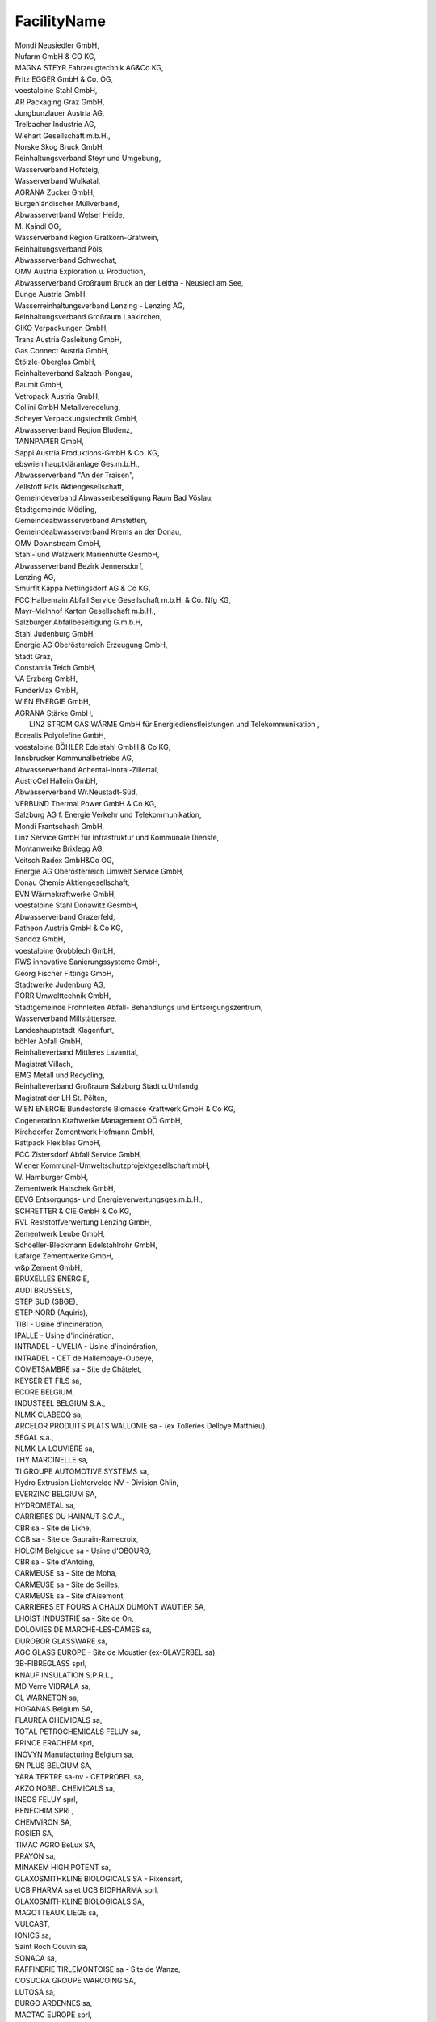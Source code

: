 .. _facilityname_NewData:

FacilityName
------------

| Mondi Neusiedler GmbH,
| Nufarm GmbH & CO KG,
| MAGNA STEYR Fahrzeugtechnik AG&Co KG,
| Fritz EGGER GmbH & Co. OG,
| voestalpine Stahl GmbH,
| AR Packaging Graz GmbH,
| Jungbunzlauer Austria AG,
| Treibacher Industrie AG,
| Wiehart Gesellschaft m.b.H.,
| Norske Skog Bruck GmbH,
| Reinhaltungsverband Steyr und Umgebung,
| Wasserverband Hofsteig,
| Wasserverband Wulkatal,
| AGRANA Zucker GmbH,
| Burgenländischer Müllverband,
| Abwasserverband Welser Heide,
| M. Kaindl OG,
| Wasserverband Region Gratkorn-Gratwein,
| Reinhaltungsverband Pöls,
| Abwasserverband Schwechat,
| OMV Austria Exploration u. Production,
| Abwasserverband Großraum Bruck an der Leitha - Neusiedl am See,
| Bunge Austria GmbH,
| Wasserreinhaltungsverband Lenzing - Lenzing AG,
| Reinhaltungsverband Großraum Laakirchen,
| GIKO Verpackungen GmbH,
| Trans Austria Gasleitung GmbH,
| Gas Connect Austria GmbH,
| Stölzle-Oberglas GmbH,
| Reinhalteverband Salzach-Pongau,
| Baumit GmbH,
| Vetropack Austria GmbH,
| Collini GmbH Metallveredelung,
| Scheyer Verpackungstechnik GmbH,
| Abwasserverband Region Bludenz,
| TANNPAPIER GmbH,
| Sappi Austria Produktions-GmbH & Co. KG,
| ebswien hauptkläranlage Ges.m.b.H.,
| Abwasserverband "An der Traisen",
| Zellstoff Pöls Aktiengesellschaft,
| Gemeindeverband Abwasserbeseitigung Raum Bad Vöslau,
| Stadtgemeinde Mödling,
| Gemeindeabwasserverband Amstetten,
| Gemeindeabwasserverband Krems an der Donau,
| OMV Downstream GmbH,
| Stahl- und Walzwerk Marienhütte GesmbH,
| Abwasserverband Bezirk Jennersdorf,
| Lenzing AG,
| Smurfit Kappa Nettingsdorf AG & Co KG,
| FCC Halbenrain Abfall Service Gesellschaft m.b.H. & Co. Nfg KG,
| Mayr-Melnhof Karton Gesellschaft m.b.H.,
| Salzburger Abfallbeseitigung G.m.b.H,
| Stahl Judenburg GmbH,
| Energie AG Oberösterreich Erzeugung GmbH,
| Stadt Graz,
| Constantia Teich GmbH,
| VA Erzberg GmbH,
| FunderMax GmbH,
| WIEN ENERGIE GmbH,
| AGRANA Stärke GmbH,
|  LINZ STROM GAS WÄRME GmbH für Energiedienstleistungen und Telekommunikation ,
| Borealis Polyolefine GmbH,
| voestalpine BÖHLER Edelstahl GmbH & Co KG,
| Innsbrucker Kommunalbetriebe AG,
| Abwasserverband Achental-Inntal-Zillertal,
| AustroCel Hallein GmbH,
| Abwasserverband Wr.Neustadt-Süd,
| VERBUND Thermal Power GmbH & Co KG,
| Salzburg AG f. Energie Verkehr und Telekommunikation,
| Mondi Frantschach GmbH,
| Linz Service GmbH für Infrastruktur und Kommunale Dienste,
| Montanwerke Brixlegg AG,
| Veitsch Radex GmbH&Co OG,
| Energie AG Oberösterreich Umwelt Service GmbH,
| Donau Chemie Aktiengesellschaft,
| EVN Wärmekraftwerke GmbH,
| voestalpine Stahl Donawitz GesmbH,
| Abwasserverband Grazerfeld,
| Patheon Austria GmbH & Co KG,
| Sandoz GmbH,
| voestalpine Grobblech GmbH,
| RWS innovative Sanierungssysteme GmbH,
| Georg Fischer Fittings GmbH,
| Stadtwerke Judenburg AG,
| PORR Umwelttechnik GmbH,
| Stadtgemeinde Frohnleiten Abfall- Behandlungs und Entsorgungszentrum,
| Wasserverband Millstättersee,
| Landeshauptstadt Klagenfurt,
| böhler Abfall GmbH,
| Reinhalteverband Mittleres Lavanttal,
| Magistrat Villach,
| BMG Metall und Recycling,
| Reinhalteverband Großraum Salzburg Stadt u.Umlandg,
| Magistrat der LH St. Pölten,
| WIEN ENERGIE Bundesforste Biomasse Kraftwerk GmbH & Co KG,
| Cogeneration Kraftwerke Management OÖ GmbH,
| Kirchdorfer Zementwerk Hofmann GmbH,
| Rattpack Flexibles GmbH,
| FCC Zistersdorf Abfall Service GmbH,
| Wiener Kommunal-Umweltschutzprojektgesellschaft mbH,
| W. Hamburger GmbH,
| Zementwerk Hatschek GmbH,
| EEVG Entsorgungs- und Energieverwertungsges.m.b.H.,
| SCHRETTER & CIE GmbH & Co KG,
| RVL Reststoffverwertung Lenzing GmbH,
| Zementwerk Leube GmbH,
| Schoeller-Bleckmann Edelstahlrohr GmbH,
| Lafarge Zementwerke GmbH,
| w&p Zement GmbH,
| BRUXELLES ENERGIE,
| AUDI BRUSSELS,
| STEP SUD (SBGE),
| STEP NORD (Aquiris),
| TIBI - Usine d'incinération,
| IPALLE - Usine d'incinération,
| INTRADEL - UVELIA - Usine d'incinération,
| INTRADEL - CET de Hallembaye-Oupeye,
| COMETSAMBRE sa - Site de Châtelet,
| KEYSER ET FILS sa,
| ECORE BELGIUM,
| INDUSTEEL BELGIUM S.A.,
| NLMK CLABECQ sa,
| ARCELOR PRODUITS PLATS WALLONIE sa - (ex Tolleries Delloye Matthieu),
| SEGAL s.a.,
| NLMK LA LOUVIERE sa,
| THY MARCINELLE sa,
| TI GROUPE AUTOMOTIVE SYSTEMS sa,
| Hydro Extrusion Lichtervelde NV - Division Ghlin,
| EVERZINC BELGIUM SA,
| HYDROMETAL sa,
| CARRIERES DU HAINAUT S.C.A.,
| CBR sa - Site de Lixhe,
| CCB sa - Site de Gaurain-Ramecroix,
| HOLCIM Belgique sa - Usine d'OBOURG,
| CBR sa - Site d'Antoing,
| CARMEUSE sa - Site de Moha,
| CARMEUSE sa - Site de Seilles,
| CARMEUSE sa - Site d'Aisemont,
| CARRIERES ET FOURS A CHAUX DUMONT WAUTIER SA,
| LHOIST INDUSTRIE sa - Site de On,
| DOLOMIES DE MARCHE-LES-DAMES sa,
| DUROBOR GLASSWARE sa,
| AGC GLASS EUROPE - Site de Moustier (ex-GLAVERBEL sa),
| 3B-FIBREGLASS sprl,
| KNAUF INSULATION S.P.R.L.,
| MD Verre VIDRALA sa,
| CL WARNETON sa,
| HOGANAS Belgium SA,
| FLAUREA CHEMICALS sa,
| TOTAL PETROCHEMICALS FELUY sa,
| PRINCE ERACHEM sprl,
| INOVYN Manufacturing Belgium sa,
| 5N PLUS BELGIUM SA,
| YARA TERTRE sa-nv - CETPROBEL sa,
| AKZO NOBEL CHEMICALS sa,
| INEOS FELUY sprl,
| BENECHIM SPRL,
| CHEMVIRON SA,
| ROSIER SA,
| TIMAC AGRO BeLux SA,
| PRAYON sa,
| MINAKEM HIGH POTENT sa,
| GLAXOSMITHKLINE BIOLOGICALS SA - Rixensart,
| UCB PHARMA sa et UCB BIOPHARMA sprl,
| GLAXOSMITHKLINE BIOLOGICALS SA,
| MAGOTTEAUX LIEGE sa,
| VULCAST,
| IONICS sa,
| Saint Roch Couvin sa,
| SONACA sa,
| RAFFINERIE TIRLEMONTOISE sa - Site de Wanze,
| COSUCRA GROUPE WARCOING SA,
| LUTOSA sa,
| BURGO ARDENNES sa,
| MACTAC EUROPE sprl,
| HELIO CHARLEROI sa,
| JINDAL FILMS EUROPE VIRTON SPRL,
| ELECTRABEL SA - CENTRALE D'AMERCOEUR,
| ELECTRABEL SA - CENTRALE DES AWIRS,
| ELECTRABEL - CENTRALE BAUDOUR-St GHISLAIN,
| EDF LUMINUS - Centrale de Seraing,
| ENGIE ELECTRABEL - CENTRALE DE TIHANGE,
| FLUXYS - Site de Berneau,
| REVATECH sa - Site d'Engis,
| ARCELORMITTAL LIEGE sa - EUROGAL,
| MINERALZ ES TREATMENT NV - CET de "Cours au Bois Nord",
| ARCELORMITTAL BELGIUM sa - Chatqueue,
| LIBERTY LIEGE DUDELANGE - site de Flemalle,
| BRIQUETERIES DE PLOEGSTEERT sa - Site de Barry,
| CETB "Champs de BEAUMONT",
| APERAM STAINLESS BELGIUM SA,
| Derichebourg Belgium - Charleroi,
| BAYMONT SA,
| BOURGOIS ANDRE ET EDDY et DEHEM SIMONE,
| CLARISSE PASCAL,
| COLIN REGIS S. AGR.,
| SOCIETE AGRICOLE DE LA PRAULE - DELAIVE NICOLAS,
| FERME DE PLOMCOT SA,
| FIRME DOCK - MOULIN SA,
| LUYSSEN LUC SA,
| ORTMANNS HELMUT,
| PIRSON JOSEPH,
| SOCIETE DE LA MUNQUE SA,
| AGRI-MAXIME SCRL (ex Ferme de Halledet),
| THILBERT SPRL,
| VAN HERF MARC ET ALAIN GR,
| VERSTRAETE CARLOS-GHEKIERE HILDE EP.,
| VOLAILLE DE L'ABBAYE SPRL,
| WALHIN JEAN-POL-LECAILLIE ANNE EP.,
| 2VALORISE AMEL SA,
| BIOWANZE,
| EURO-LOCKS,
| LIBERTY LIEGE DUDELANGE - Tilleur DLC,
| IDEA - STEP de Wasmuel,
| IGRETEC - STEP de Montignies - Sambre,
| AIDE - STEP de Wegnez,
| IBW - STEP de Basse-Wavre,
| IGRETEC - STEP de Roselies,
| in BW - STEP de Rosières (Lasne),
| IPALLE - STEP de Mouscron (Espierres),
| DOLOMIES DE MARCHE-LES-DAMES - Carrière,
| CCB sa - Carrière de Gaurain-Ramecroix,
| CBR sa - Carrière du Romont,
| INDUSTRIE DU BOIS VIELSALM & CIE - IBV,
| MARCINELLE ENERGIE S.A.,
| SAINT-GOBAIN INNOVATION MATERIALS CHAINEUX SA,
| DAVIMI SPRL,
| POLYPEPTIDE SA,
| AIDE - STEP de Liège - Oupeye,
| BORDAU GERMAIN,
| HAUTENNE DENIS,
| HUBERTY FRANCIS & JEAN-CLAUDE GR,
| COMETSAMBRE sa - Site de Obourg,
| CATOULE SPRL,
| HUART Joël,
| PORCHERIE E.L.C. sc,
| DEPREZ Marc & Steven,
| BEMIS MONCEAU SA,
| AGRIPORCS SCRL,
| HANAVI SA,
| FERME HUSSIN ASSOCIATION   GR PP,
| OEUFONTAINE SPRL,
| CIBB - Centre d'imprégnation des bois de Belgique,
| AGIE François,
| TAILLIEU Wivine,
| ELECTRAWINDS BIOMASSE MOUSCRON,
| FERME DU MOULIN DE CAUMONT SCRL,
| ECOFROST sa,
| ORBIX Solutions sprl,
| BELGIAN SCRAP TERMINAL WALLONIE sa,
| BOCART Quentin,
| DENDAUW Philippe,
| TAVEIRNE SA (COMINES),
| AIDE - STEP de Liège - Sclessin,
| LAMBORAY JOSE ET JOHAN GR PP,
| D'AUX BATIS SPRL,
| DARINA GALINA SPRL,
| DC ENVIRONNEMENT sa,
| Energoremont Kresna AD,
| Landfill of thePetrich municipality,
| Karlsberg BG brewery,
| Landfill of the Goce Delchev municipality,
| Landfill of the Sandanski municipality,
| Landfill of the Razlog municipality,
| Krumovo gradiste pig farm,
| Svinekomplekx Zimen pig farm,
| Burgas power station,
| Lukoil Neftohim Burgas AD,
| Kronoshpan BG EOOD,
| Lukoil Energia I gaz BG power station,
| VIN.S.Industries,
| Deven power station,
| Varna power station,
| Maneks san pig farm,
| Cement company Devnia cement,
| Agropolihim AD,
| Solvey sody Company for Production of 
    Inorganic  chemicals,
| Slanchevi lachy Company for Production of 
     organic chemicals,
| Veolia power station,
| Svinekomplex Brestak pig farm,
| Poultry Farm Belsuin,
| Landfill of the Dobrich municipality 1,
| Bullard Shipbuilding Industry AD,
| MTG-Dolphin AD,
| Waste water treatment plant - Dobrich,
| Waste water treatment plant - Varna,
| Ship repair factory Odesos AD - Varna,
| Poultry Farm Yaica I pticy Zora,
| Devnya Varovik AD,
| Euromangan EAD,
| Poultry Farm Agri CC,
| Landfill of the Dobrich municipality 2,
| Landfill of the Aksakovo municipality 3,
| Ivon 2 Ivelin Hristov pig farm,
| Pig farm Aiax-1 EOOD,
| Cellulose plant Sviloza,
| Poultry Farm Konsorcium Agrobisnes ,
| Geran-99 pig farm,
| Biliana pig farm,
| Waste water treatment plant - Veliko Turnovo,
| Waste water treatment plant - Gorna Oryahovitsa,
| Waste water treatment plant - Gabrovo,
| Poultry Farm Haipro BG,
| Landfill of the Veliko Tarnovo
     Municipality,
| Kronospan Bulgaria EOOD,
| Landfill of the Gabrovo and Triavna
    municipalities,
| Poultry Farm Eko Invest,
| E. Miroglio EAD,
| Poultry Farm Kalina Mihailova Shirokova,
| Poultry Farm Yica I ptici,
| Cement company Holcim BG,
| Poultry Farm Mey-tu,
| Di Es Smit BG papermaking company,
| Poultry Farm Ilma Il,
| Svikom pig farm,
| Poultry Farm Angelovi brothers,
| Cement company Zlatna Panega Ciment,
| Landfill of the Lovech municipality,
| Landfill of the Troian municipality,
| Pleven power station ,
| Poultry Farm Slaviana,
| Dolni Dubnik oil field,
| Gorni Dubnik oil field,
| Dolni Lukovit oil field,
| Dolni Lukovit oil field - west,
| Staroseltsi oil field,
| Burdarski geran oil field,
| Marinov geran oil field,
| Hibriden centar po svinevadstvo pig farm,
| Rubin Traiding glass manufacturing company,
| Landfill of the Pleven municipality,
| Landfill of the Levski region,
| Poultry Farm Kanarini,
| Landfill of the Lukovit municipality,
| Poultry Farm Boko Boriana Kostadinova,
| Bi Ei Glas BG glass manufacturing company,
| Landfill of the Plovdiv municipality,
| Plovdiv North power station ,
| Lime company Kalcit,
| KCM company for the production 
    of non-ferrous metals ,
| Mondy Stamboliiski papermaking company,
| Poultry Farm Aerkok,
| VP Brands interneshanal company for the 
    production of  organic chemicals,
| Poultry Farm Angelov - Ivan Angelov,
| CONFIDENTIAL,
| Svinekomplex Brashlen pig farm,
| Poultry Farm Gradus 98,
| Poultry Farm Marvas-90 - Frankevi&co,
| Ruse power station,
| Landfill of the Ruse
     Municipality,
| Svinekomplex Nikolovo pig farm,
| Svinekomplex Goliamo Vranovo pig farm,
| Svinekomplex Ydelnik pig farm,
| Agrotaim pig farm,
| Poultry Farm Pilko,
| Ceramic company Han Asparuh,
| Landfill of the Silistra
     Municipality,
| Poultry Farm Avis,
| Landfill of the Razgrad
     Municipality,
| Waste water treatment plant - Ruse,
| Poultry Farm Nepal 10 ,
| Ekoprodukt pig farm,
| Poultry Farm AA Farma,
| Poultry Farm Denimal,
| Poultry Farm Pilneks,
| Landfill of the Bqla
     Municipality,
| Gorubso - Madan AD,
| Lucky Invest,
| Gorubso - Zlatograd EAD,
| RODOPY Eco Projects,
| Lime company Ognianovo K,
| Sofia East power station,
| Sofia  power station,
| Sofia  Lulin power station,
| Sofia  Zemliane power station,
| Stam Treiding AD,
| Aurubis BG company for the production of 
    non-ferrous metals,
| Poultry Farm Djiev,
| Waste water treatment plant - Sofia,
| Plant for mechanical and biological 
    waste treatment of the Sofia Municipality,
| Landfill of the Sofia Municipality ,
| Maritsa East 3 Kontur Global power station,
| Maritsa East 2 power station,
| Brikel power station,
| Poultry Farm Gradeus-1,
| Embul investmant AD,
| Poultry Farm Milenium-2000,
| Reproduktor po svinevadstvo pig farm,
|  Sliven power station,
| Kolhida Sliven AD,
| Aiaks-95 pig farm,
| Maritsa East 1 power station,
| Landfill of the Elhovo and Boliarovo 
    municipalities,
| Landfill of the Yambol municipality,
| Waste water treatment plant - Sliven,
| Landfill of the Kazunluk Municipality,
| Poultry Farm Eko-2005 ,
| Waste water treatment plant - Stara Zagora,
| Aiaks-1 pig farm,
| Poultry Farm Gradus - Ivan Angelov 55,
| Poultry Farm Djeni grup,
| Zagorka brewery,
| Lemprier Uul EOOD,
| Poultry Farm Lora,
| Poultry Farm Juliv,
| Neochim Company for Production of 
    Inorganic and organic chemicals,
| Landfill of the Harmanli municipality,
| Landfill of the Haskovo municipality,
| Poultry Farm Galus,
| Poultry Farm Yceprom,
| Landfill of the Karjali municipality,
| Harmony 2012 company,
| Deksa Agro EOOD,
| Brothers Tomovi pig farm,
| Poultry Farm Mar-Kraft,
| Ceramic company Han Omurtag,
| Landfill of the Targoviste
     Municipality,
| Poultry Farm Kamchia,
| Trakia glass BG glass manufacturing company,
| Tetrahib pig farm,
| Landfill of the Omurtag Municipality,
| Landfill of the Shumen
     Municipality,
| Enersis AD,
| Poultry Farm Eskeip grup,
| Poultry Farm Briag SK,
| Poultry Farm Kvins Argo,
| Enola Farm pig farm,
| Poultry Farm Demirtash,
| Poultry Farm yaica I ptici Lomci,
| Poultry Farm Gudjer Komers,
| Stomana Industry company for production 
    of ferrous metals ,
| Republika power station,
| Bobov dol power station,
| Landfill of the Pernik
     Municipality,
| Varo Refining Cressier SA / Raffinerie de Cressier,
| Bachem AG,
| Keller AG Ziegeleien / Werk Paradies,
| DSM Nutritional Products AG - Werk Sisseln / Zweigniederlassung Werk Sisseln,
| Vetropack SA,
| Stadtwerk Winterthur,
| Chemische Fabrik Schärer & Schläpfer AG,
| Dottikon Exclusive Synthesis AG,
| Flumroc AG,
| Schmiedewerk Stooss AG,
| Zweckverband der Abwasserreinigung Solothurn-Emme,
| MKD Pflumm / c/o KBA Hard,
| F. Hoffmann-La Roche AG,
| Meier Oberflächen AG,
| PAMP SA,
| Novelis Switzerland,
| Papierfabrik Utzenstorf AG,
| Sihl AG,
| Cham Paper Group Schweiz AG,
| Stadt Zürich, ERZ Entsorgung + Recycling Zürich / Klärwerk Werdhölzli,
| aib, ara birs,
| CABB AG,
| Schweizer Zucker AG / Werk Aarberg,
| KEBAG AG,
| Abwasserverband Aarau und Umgebung,
| Cimo SA,
| ARA Worblental,
| Estavayer Lait SA,
| ARA Chur / Tiefbaudienste Stadt Chur, Abt. ARA,
| Dörrer AG,
| Alunni SA Atelier de chromage dur,
| vonRoll casting (rondez) sa,
| DGS Druckguss Systeme AG,
| Schweizer Salinen AG / Saline Schweizerhalle,
| Axalta Polymer Powders Switzerland Sàrl ,
| ARA Thunersee,
| Amcor Flexibles Kreuzlingen AG,
| Holcim (Suisse) SA,
| Holcim (Schweiz) AG,
| Jura Cement Fabriken,
| Juracime SA,
| Vigier Cement AG,
| Siegfried Evionnaz SA,
| Schweizer Salinen AG / Saline Riburg,
| DSM Nutritional Products AG - Werk Lalden / Zweigniederlassung Werk Lalden,
| analytecon sa,
| Constellium Valais SA,
| Syngenta Crop Protection Monthey SA / Usine de Monthey,
| Épura SA (Lausanne),
| Novartis AG - Werk Basel Klybeck / Werk Basel Klybeck,
| Les Cheneviers  / UIOM,
| Schweizer Zucker AG / Werk Frauenfeld,
| SAIDEF Fribourg,
| TRIDEL Lausanne,
| SATOM Monthey,
| GEKAL Buchs,
| SI Group-Switzerland GmbH,
| Emmi Schweiz AG / Betrieb Emmen,
| vR production (choindez) sa,
| SWISS KRONO AG,
| Consorzio depurazione acque Lugano e dintorni / CDALED,
| BASF Suisse SA, site de Monthey / Service EHS,
| LONZA AG ,
| KVA Turgi,
| IWB Basel,
| KVA Linth,
| GEVAG Trimmis,
| VfA Buchs,
| KVA Thurgau,
| Cerbios-Pharma SA,
| ERZ KHKW Josefstrasse,
| ERZ KHKW Hagenholz,
| KVA Winterthur,
| KEZO Hinwil,
| KVA Limmattal,
| GVRZ Kläranlage Schönau,
| Tonwerke Keller AG / Werk Frick,
| Station d'épuration d'Aïre,
| Abwasserreinigungsanlage REAL,
| Deponie Tännlimoos,
| ProRheno AG,
| Saint-Gobain Isover SA,
| Spirig Pharma AG,
| OM PHARMA,
| Station d'épuration de Fribourg / Aeby Roman,
| Kläranlage Bibertal-Hegau / Technisches Büro,
| Stahl Gerlafingen AG,
| CONICA AG,
| Abwasserreinigungsanlage / Röti,
| IMERYS  / Graphite & Carbon,
| Sager AG,
| Schoeller Textil AG,
| Axpo Tegra AG,
| Swiss Steel Stahlwerk,
| Swiss Steel Walzwerk,
| Services industriels de Genève - Activité DiE,
| Services industriels de Genève - Activité Gaz,
| Givaudan Suisse SA site de Vernier,
| Biosynth AG,
| ACR Giubiasco,
| Abwasserverband Altenrhein,
| Nitrochemie Wimmis AG,
| AVAG KVA AG,
| ara region bern ag,
| Cremo SA,
| Cremo SA / Usine de Lucens,
| Cremo SA / Werk Thun,
| Collini AG,
| Transitgas AG / Station Ruswil,
| ARA Rhein AG,
| Entsorgung Region Zofingen,
| GALVASWISS AG Aarberg,
| Energiezentrale Forsthaus (KVA),
| Renergia Zentralschweiz AG,
| Abwasserwerk Rosenbergsau,
| Electricity Authority of Cyprus, Moni Power Station,
| Electricity Authority of Cyprus, Dhekelia Power Station,
| Electricity Authority of Cyprus, Vassilikos Power Station,
| VASSILIKO CEMENT WORKS PUBLIC COMPANY LTD, Vassilikos Plant,
| Council for the Exploitation or/and Utilisation of Solid Domestic Waste in Pafos district ,
| MANAGEMENT BOARD OF THE INTEGRATED INSTALLATION FOR MUNICIPAL WASTE MANAGEMENT IN LARNACA-FAMAGUSTA DISTRICTS,
| NELI EMPORIO KREATON LTD (A),
| NELI EMPORIO KREATON LTD (B),
| NELI EMPORIO KREATON LTD [C],
| NELI EMPORIO KREATON LTD (D),
| NELI EMPORIO KREATON LTD (E),
| NELI EMPORIO KREATON LTD (F),
| Tzionis Farm Ltd,
| Mintikkis & Nikolaidis Bros Ltd-Psimolophou,
| A. Mintikkis Farm Ltd-Psimolophou,
| A. Mintikkis Farm Ltd-Margi,
| A. Mintikkis Farm Ltd-Analiontas,
| Mintikkis Chicken Farm Ltd-Agios Ioannis Malountas,
| A. Mintikkis Farm Ltd-Deneia,
| G & G Emporio Farm Ltd ,
| PARADISIOTIS LTD-Mosfiloti,
| PARADISIOTIS LTD-Peristerona,
| NAVARRO FARMS LTD,
| Andreas Neophytou Andronikou and Sons Ltd,
| Panagiotis Hadjikyriacos & Son Farm Ltd,
| Kyriakos Tsingis Chirotrophiki Ltd,
| C.K. ECONOMOU LTD,
| S. P. Lagos Farm Ltd,
| Farm Georgios Neophytou Ltd,
| ZOE'S FARM LTD,
| NEOBORN BIOTECHNOLOGY LTD,
| D & F Afxentiou Bros Ltd,
| L.A. Top Genetics Ltd,
| A/foi Andreou Chirostasia Ltd - Dali farm,
| A/foi Andreou Chirostasia Ltd - Tersephanou farm,
| A/foi Andreou Chirostasia Ltd - Xylotympou farm,
| Andreas Kailas & Sons Ltd,
| Georgios Pantziaros Farming Company Ltd,
| Ioannis Georgiou Piggery Ltd,
| Nicos Armenis & Sons Ltd,
| K. K. E. Piggery Farm Ltd (A),
| K. K. E. Piggery Farm Ltd (B),
| Kousparos Farm Ltd,
| Ch. Nikodimou & Sia Ltd-Kato Moni,
| S. Kastros Farm Ltd ,
| Ch. Nikodimou & Sia Ltd-Orounta,
| Sewerage Board of Limassol-Amathus ,
| Sewerage Board of Pafos,
| Sewerage Board of Nicosia-Anthoupolis,
| KITIANA FISHERIES LTD,
| KIMAGRO FISHFARMING LTD,
| BLUE ISLAND PLC ,
| OCEANIS AQUACULTURE LTD,
| SEAWAVE FISHERIES LTD ,
| United Bakeries a.s. - provozovna Praha,
| Letite Praha, a.s.,
| Závod 30 - Stranice,
| BAUMIT, spol. s r.o.,
| Zentiva, k.s.,
| Ústrední cistírna odpadních vod Praha,
| Spalovna Maleice,
| závod Radotín,
| PEPSICO CZ s.r.o. Praha,
| ZD SKÁLY,drusto,
| Újezd u Cerné Hory,
| Chov mlécného skotu Trebetín,
| Stredisko Knínice,
| Unit 2,
| VOS zemedelcu, a.s. - provozovna Uhrice,
| Závod ivociné výroby ebetov,
| Stáj pro chov dojnic Boritov,
| KRÁLOVOPOLSKÁ SLÉVÁRNA,s.r.o.,
| oncomed manufacturing a.s. - Karásek 1 (IRZ),
| Daikin Device Czech Republic s.r.o,
| ALFA RAY s.r.o.,
| Nová Mosilana, a.s.,
| REMET, spol. s r.o.,
| Teplárny Brno a.s., Provoz pitálka,
| Teplárny Brno a.s., Provoz Cervený Mlýn,
| SAKO Brno, a.s. - divize 3 ZEVO,
| Tyco Electronics Czech s.r.o.,
| BIOSTER, a.s.,
| ZP abcice,
| IMI Norgren CZ,
| DIAMO, s. p., o. z. GEAM Dolní Roínka - cistírna dulních vod Oslavany,
| Farma Velký Dvur,
| Farma umice,
| AGRICOL S.R.O. DRUBEÁRNA OPATOVICE,
| závod Mokrá,
| Cistírna odpadních vod Brno v Modricích,
| ivociná výroba Nová Ves,
| AGRIS spol. s r.o.,
| DRUMO spol. s r.o.  - Menín,
| MACH DRUBE a.s. - Drubeí haly Moravany,
| Drubeárna Maleovice,
| Drubeárna Vranovice,
| Chov prasat Vlasatice,
| stredisko V lapanice,
| dárec,
| Farma Velké Nemcice,
| CEST, spol. s r.o._IRZ,
| EMERSON CLIMATE TECHNOLOGIES, s.r.o.,
| Provoz Velké Nemcice,
| TLAK SMOLÍK s.r.o.  Recyklacní dvur Hruky,
| Rakvice,
| Zámecký pivovar BRECLAV,
| Zemedelské drustvo Boretice - provozovna Boretice,
| Stredisko Uhercice,
| Farma Nikolcice,
| GUMOTEX, akciová spolecnost,
| Kompresní stanice Breclav,
| výkrm Drnholec,
| Drubeárna Moravská Nová Ves,
| stredisko Drnholec II.,
| Skládka Hranicky, spol. s r.o. - skládka odpadu,
| Provozovna IRZ skládka odpadu,
| The Candy Plus Sweet Factory, s.r.o.,
| ESCO OAK SAWMILL, s.r.o. - pila Smrcek,
| Vodnanské kure, s .r. o., Výkrm brojleru - zemedelský areál Hodonín  Pánov,
| Vodnanské kure, s.r.o., Zarízení intenzivního chovu drubee  závod 01 Rohatec,
| erotín, a.s.,
| Chov kuric Rohatec,
| Horákova farma a.s. - farma Cejc,
| Chov Brojleru Milotice,
| VKK Násedlovice,
| Výkrm Trebíc, s.r.o. - farma Pánov,
| Farma Moravský Písek,
| Chov nosnic Ratíkovice,
| Chov prasat Milotice,
| Elektrárny Porící, Hodonín, lokalita Hodonín,
| VETROPACK MORAVIA GLASS akciová spolecnost,
| Farma eravice,
| Luice,
| Josefínský Dvur,
| Výkrm brojleru - farma ádovice,
| COV Slavkov u Brna,
| Vojenský technický ústav, s.p., odtepný závod VTÚPV,
| COV Vykov,
| ROSTENICE, a.s. - Hlubocany,
| Farma Nevojice,
| Farma Kozlany II,
| ZOD Haná - provozovna Rybnícek,
| Ing. Karel KUTHAN, CSc. - areál V Suchohrdly u Miroslavi,
| Stredisko V Purkrábka,
| Zemedelské dustvo PETRÍN - Drubeárna farma Kreslík,
| Stáj 01 a 05 pro chov nosnic HS V Dolní Dubnany,
| Zea, a.s. - stredisko Hosteradice V,
| Zemedelské drustvo PETRÍN - Farma Podmyce,
| Výkrm Trebíc, s.r.o. - farma Hrádek,
| Farma Strachotice,
| Výkrm Trebíc, s.r.o. - farma Strelice,
| Výkrm Trebíc, s.r.o. - farma Slatina,
| Farma Bojanovice,
| V Vinové,
| Farma Maovice,
| Výkrm Trebíc, s.r.o. - farma Krepice,
| AGRO Jeviovice, a.s. - stredisko Jeviovice,
| Farma Velký Karlov,
| COV Znojmo,
| Velkokapacitní kravín a stredisko V Blíkovice,
| provoz Jirice,
| Farma Ctidruice,
| DAN - MORAVIA AGRAR a.s.,
| Výkrm Trebíc, s.r.o. - farma Rudlice,
| Farma Lesná,
| Chov drubee Mikulovice,
| Farma Jezerany,
| Farma Hevlín,
| Farma Krhovice,
| Moravskoslezské cukrovary, a.s.  závod Hruovany,
| VISCOFAN CZ s.r.o.,
| PIVKOVICE a.s. Slavetice,
| Rozmnoovací chov prasat Bzí,
| Ponedra s.r.o. - výkrm prasat Lhota,
| CIHOVICE,
| výkrm brojleru a odchov kuric Dolní Bukovsko,
| Ceské Budejovice,
| Výkrm prasat Mazelov,
| Teplárna Ceské Budejovice-Novohradská ulice,
| chov nosnic Dynín,
| Jaderná  elektrárna Temelín,
| výkrm brojleru Plavnice,
| COV Ceské Budejovice,
| AGS AGRO Ceské Budejovice s.r.o. - výkrmna brojleru,
| AGROPIG CZ Veleín,
| Drubeárna Jindrichuv Hradec,
| COV Jindrichuv Hradec,
| Farma Dená, chov prasat,
| Farma Detná,
| Výkrm kurat Karlov,
| Výkrmna prasat Jaroov nad Neárkou,
| FARMA Staré Mesto s.r.o. - provoz Staré Mesto p.L.,
| Farma prasnic a odchovna selat Cizkrajov,
| PONEDRA, s.r.o. Produkcní stanice Ponedráka,
| Chov nosnic Vrcovice,
| Výkrmna kurecích brojleru Myenec,
| Záhorí,
| AGPI, a.s.Lety - výkrmna prasat,
| Teplárna Písek,
| AGPI, a.s. Prílepov - výkrmna prasat a porodna prasnic,
| Skládka odpadu Libínské Sedlo,
| Závod Blatná ESTA B1,
| farma Radomyl,
| Laánky,
| Vajax Strakonice,
| Teplárna Strakonice, a.s.,
| Sedlice,
| Kladruby,
| Závod Vodnany,
| Závod Blatná ESTA B2,
| Farma Breznice I,
| AL INVEST Bridlicná, a.s., TAPA Tábor,
| Výkrm Tagrea, s.r.o. farma Cekanice,
| Mydlárka a.s.,
| Porodna prasnic Kvasejovice,
| ACOV Tábor,
| Balkova Lhota - chov drubee,
| Teplárna Tábor, a.s.,
| C-Energy Bohemia s.r.o.,
| Kocí - V,
| Provozovna Zalaany,
| Provozovna Srní,
| CEMEX Czech Republic, s.r.o.,
| Provozovna Naceice,
| 1. stredisko chov drubee Chrudim,
| Mlékárna Hlinsko, a.s.,
| Chov nosnic Choltice - Luhy,
| PENOPOL CZ s.r.o. - Pardubice,
| HS Pardubice,
| Litetiny,
| Kostenice II,
| LIPRA PORK, a.s. - stredisko Kasalice,
| 1.Farma Chýt,
| Tomá Kelnar- výkrmna brojleru Jeníkovice,
| 1. stredisko Moravany,
| Provozovna BCOV Pardubice,
| VP Labské chrcice,
| ivociná výroba Ostretín,
| Kostenice I.,
| Drubeárna Ceperka - chov nosnic,
| Synthesia a. s.,
| Pavel Frýda-Výkrmna brojleru Jeníkovice,
| Elektrárna Opatovice,
| 2.Stredisko VKK Dolany,
| 1. Porodna Jezborice,
| 1.Stredisko Slepotice,
| AVISTA OIL s.r.o.,
| 2.stredisko chov drubee Svincany,
| Elektrárna Chvaletice,
| 1.ivociná výroba Brozany,
| Agro drustvo Sebranice,
| MACH  DRUBE a.s. - Chov drubee Krenov,
| MACH  DRUBE a.s. - Chov drubee Borov horní,
| TONER s.r.o. - výrobní hala,
| REHAU Automotive, s.r.o. - provozovna Jevícko,
| Jiríkov,
| Odchov kuric Dolní Újezd,
| Drupork Makov,
| MACH  DRUBE a.s. - Chov drubee Janov,
| Drupork Korouhev,
| SAINT-GOBAIN ADFORS CZ s.r.o. - závod 1 Litomyl,
| Drupork Vendolí,
| MACH DRUBE a.s. - Chov drubee Detrichov,
| Drupork Staré Mesto,
| V Pomezí,
| Drupork Jaromerice,
| Zemedelské drustvo ''Ruový paloucek'' - stredisko Cerekvice nad Loucnou,
| Drupork Bezdecí,
| Hanácká zemedelská spolecnost Jevícko a.s.,
| Stredisko Opatovec,
| V Újezdec,
| KAYSER,s.r.o.,
| Farma pro chov nosnic Litomyl,
| MACH  DRUBE a.s. - Chov drubee Brtec,
| MACH  DRUBE a.s. - Chov drubee Chocen,
| chov prasat amberk,
| Iveco Czech Republic, a. s.,
| Chov dojnic Písecná,
| Chov prasat Knapovec,
| ZOD Zálí - stredisko V Oucmanice (VKK),
| Zemedelská a.s.Bystrec - stredisko Bystrec,
| Výkrm drubee Dvorisko,
| Sázava SZP,
| Luková,
| VKK Cervená Voda,
| Horní kravín Lukavice,
| Stredisko Mostek,
| AF NOVÝ BYDOV - ZÁBEDOV,
| farma Luec nad Cidlinou IP,
| Trelleborg Bohemia, a.s. - Hradec Králové,
| V Suchá,
| stredisko Mlékosrby,
| 2.Stredisko Petrovice - mlécná farma,
| COV Hradec Králové,
| stredisko Kosicky,
| LIPRA PORK, a.s. - stredisko Librice,
| Mlékosrby,
| 2.ivociná výroba Staré Nechanice,
| Závod Prevýov,
| DEKOS,
| MACH  DRUBE a.s. - Drubeí haly Smirice,
| stredisko V Bystrice,
| V Vrbice,
| Mave Jicín a.s.  závod Soberaz,
| Mave Jicín  závod Vrce,
| ZEPO Bohuslavice, a.s. - Bohuslavice,
| Kimberly-Clark, s.r.o. výroba jednorázových plen,
| Chemická cistírna Náchod,
| Farma chovu prasat Nahorany,
| Trtice,
| innogy Energo, s.r.o. - Teplárna Náchod,
| Jirí Hejduk,
| Farma Svídnice,
| Drubeárna Semechnice,
| DV Rychnov nad Knenou - chov prasat Kostelecká Lhotka,
| V Dobruka,
| Porodna prasnic Jetetice,
| Saint-Gobain Construction Products CZ a.s.,
| Wotan Forest, a.s. Divize ploných materiálu,
| Drustvo T E K R A - chov drubee,
| Stredisko Slatina nad Zdobnicí,
| Závod Kvasiny,
| Cukrovar Ceské Mezirící,
| Tyco Kolmá,
| Juta a.s. závod 01,
| Tyco Komenského,
| cistírna odpadních vod Trutnov - Bohuslavice,
| Cistírna odpadních vod,
| Elektrárny Porící, Hodonín, Lokalita Porící, provoz Elektrárna Porící,
| Výrobní provoz - Choustníkovo Hradite (výkrm kurecích brojleru),
| Elektrárny Porící, Hodonín, lokalita Porící, provoz Teplárna Dvur Králové,
| LIPRA PORK, a.s. - stredisko Vlckovice,
| Skládka odpadu Ronov nad Sázavou,
| KOVOFINI s.r.o.,
| Stora Enso Wood Products dírec s.r.o.,
| Stredisko ivociné výroby Krucemburk,
| ZOD Kámen, stredisko Tis,
| RUMPOLD-RCHZ s.r.o - systém SEG,
| Závidkovice,
| Uhelná Príbram,
| Kojetín,
| Borek,
| ZD Malec - provozovna Dolní Lhotka,
| Havlíckova Borová zemedelská a.s.,
| Stredisko ivociné výroby Stríov,
| Krahulík-MASOZÁVOD Krahulcí, a.s.,
| Bosch Diesel Jihlava, s.r.o., závod III,
| KRONOSPAN CR,
| Zhor,
| VKK Uhrínovice,
| Odchov a výkrm prasat - Kamenice,
| Dobronín VKK,
| KRONOSPAN OSB,
| AGRA Brtnice - OMD Panská Lhota,
| Pavlov,
| COV Jihlava,
| Výkrm prasat - Telc,
| Stredisko V Brtnice,
| Stredisko Nové Dvory,
| Selekta Pacov,
| Agrodrustvo Pocátky se sídlem v Pocátkách,
| Agropodnik Koetice a.s.,
| Zemedelské drustvo "Vysocina" eliv,
| AGRIA Obratan, zemedelské obchodní drustvo se sídlem v Obratani - provoz Cetoraz,
| Zemedelské drustvo Temice,
| Kreín,
| Lukavec,
| Drevozpracující drustvo,
| Porodna prasnic Plevnice,
| Výkrm prasat Litohot,
| Výkrm prasat Vyskytná,
| TXP Brno spol.s r.o.,
| PBS INDUSTRY,a.s. - Trebíc,
| Stredisko Kostníky,
| Kompresní stanice Kralice nad Oslavou,
| ZEOBS, spol. s r.o. - stredisko Jemnice,
| Jaderná elektrárna Dukovany,
| Drustvo vlastníku pudy Ametyst - stredisko Statek Dubinka,
| AGRO - V s. r. o., farma Valdíkov,
| Deov - kravíny, vepríny, BPS,
| Stredisko Uderice,
| Zemedelské drustvo Trebelovice - drustvo - stredisko Trebelovice,
| provoz Nový Teleckov,
| AGROCHEMA, drustvo - stredisko Studenec,
| COV Trebíc,
| Provem a.s. - provoz Vladislav,
| ZD Klucov - Lhota, drustvo - stredisko Lhota,
| NORUNEX s.r.o., chov drubee farma Koichovice,
| AGRO - V s. r. o., farma Mor. Budejovice,
| Teletník Roná a.s. - provozovna Roná,
| Kreptovský Dvur,
| Bidvest Czech Republic s.r.o.-depo Velké Mezirící,
| DAS, a.s.,
| Merín,
| DIAMO, s. p., o. z. GEAM Dolní Roínka - závod Roná I,
| ivociná výroba stredisko Polnicka,
| VKK Blízkov,
| stredisko Herálec,
| Provoz Ostrov - chov hospodárských zvírat,
| Matejov,
| stredisko Vysoké,
| Brezí nad Oslavou,
| Víden,
| MOTORPAL , a.s., závod Velké Mezirící,
| Rozsochy,
| V Bohdalov,
| ZERAS a.s. Radostín nad Oslavou,
| JHYB s.r.o. - lechtitelský chov prasat Jakubický Dvur,
| ZDV Novoveselsko - VKK Nové Veselí,
| Horní Radslavice,
| Záblatí,
| stredisko Merín,
| stredisko Blízkov,
| stredisko Fryava,
| ZD Nové Mesto na Morave - stredisko Slavkovice V,
| Suka Bohdalov,
| Níkov,
| stredisko Cerná,
| Drubeárna Plesná,
| Frantikolázenská výtopna, s.r.o.,
| COV Cheb, správa spolecnosti. laborator,
| Porodna selat  Jindrichov,
| VKK Pov,
| FARMA Otrocín,
| Farma pro chov kuric Touim,
| Chov prasat Oder,
| Ostrovská teplárenská,a.s., provoz teplárna Ostrov,
| DIAMO, s. p., o. z. SUL Príbram - cistírna dulních vod Horní Slavkov,
| LIAPOR,
| Sokolovská uhelná,právní nástupce,a.s.-zpracovatelská cást,
| O-I Manufacturing Czech Republic, a.s., závod Nové Sedlo,
| Synthomer a.s.,
| Elektrárna Tisová,
| VKK Velký Grunov,
| DIAMO, s. p., o. z. TÚU Strá pod Ralskem,
| Fehrer Bohemia,
| PRAKTIK system s.r.o., provozovna Strá pod Ralskem,
| CLARIOS,
| závod Desná a Polubný,
| TRW Automotive Czech s.r.o. Jablonec nad Nisou,
| SZP Sychrov a.s.,
| Liberec COV,
| Magna Exteriors (Bohemia) s.r.o. - závod Liberec,
| ELECTROPOLI Czech Republic, s.r.o. , provoz Ceský Dub,
| Galvanoplast Fischer Bohemia, s.r.o. -  W1,
| TERMIZO a.s.,
| tepánovice,
| DIAMO, s. p., o. z. GEAM Dolní Roínka - stredisko RD Jeseník,
| TAGROS - Troubelice,
| Honeywell Aerospace Olomouc s r.o.,
| MACH  DRUBE a.s. - Chov drubee Hnojice,
| Juta a.s. závod 10,
| ÚSOVSKO AGRO s.r.o. - Mlécná farma umvald,
| Hospodárství Paseka,
| PEVEKO, spol. s r. o.,
| OLMA, a.s.,
| Hospodárství Dlouhá Loucka,
| Velkokapacitní kravín Bolelouc,
| Litovelská cukrovarna, a.s.,
| VKPP Medlov,
| Zemedelské drustvo Uncovice - Chov prasat Náklo,
| Chov prasat a skotu,
| Mladejovice-farma,
| COV Olomouc,
| Chov prasat Rozvadovice,
| Teplárna Olomouc,
| Zarízení pro chov prasat  Bouzov - Podolí,
| ADM Olomouc s.r.o.,
| Paseka-farma,
| Zemedelské drustvo Uncovice - Chov skotu Uncovice,
| FARMAK, a.s. Olomouc,
| Stredisko Medlov,
| Farma Premyslovice,
| Farma Urcice,
| Cukrovar Vrbátky a.s.,
| TAURUS, drustvo - kravín Milk Protivanov,
| Zemedelské drustvo Olany - Hablov,
| ZD Klenovice - chov skotu a prasat,
| ZD Vícov - výkrmna prasat,
| MEGAWASTE-EKOTERM, s.r.o.,
| COV Prostejov,
| Farma Pivín - chov prasat,
| Agrodrustvo Titín - farma Titín,
| SIGNUM spol. s r.o. - závod Prostejov,
| Provozovna IRZ 01 - skládka,
| AGRAS elatovice, a.s. - provozovna elatovice horní,
| ivociná výroba,
| ZD Drevohostice,
| Moravská zemedelská, akciová spolecnost - Prosenice,
| Stredisko Kojetín,
| Tereos TTD, a.s. Závod lihovar Kojetín,
| Teplárna Prerov,
| DRUMO spol. s r.o. - Troubky,
| COV Prerov,
| Cement Hranice, akciová spolecnost,
| PRECHEZA a.s.,
| RenoFarma Troubky,
| BROLA, spol. s r.o. - Výkrm brojleru,
| umperská provozní vodohospodárská spolecnost, a.s. - COV umperk,
| PALOMO, a.s. - Farma Lotice,
| umperská provozní vodohospodárská spolecnost, a.s. - COV Zábreh,
| VÁPENKA VITOOV s.r.o.,
| farma V Brezenský Dvur,
| Chov skotu Chromec,
| Farma Bohuslavice,
| ZEAS Puclice a.s. Bukovec,
| farma Srby,
| Ceská drube, s.r.o. - Chov nosnic - Velký Malahov,
| Farma Mutenín,
| HBL FARMY s.r.o. - Rychlovýkrm Horov,
| Podevousy,
| VKK Klícov,
| Farma Stankov,
| Ceská drube, s.r.o. - Odchovna kuric Myslív u Verub,
| Soustov - haly pro výkrm brojleru,
| Malý Bor,
| STATEK SOBETICE spol. s r.o. - Farma Obytce,
| Mecholupská zemedelská,a.s.,
| Výkrmna kurat Luby,
| Skládka tepánovice,
| Výkrmna prasat Hejná,
| Porodna prasnic Plánice,
| Drubeárský závod Klatovy a. s.,
| Výkrmna prasat Petrovice,
| Drubeárna Obytce - - Provozovna IRZ - Klatovy - ICP(CZ70271431),
| Výkrmna kurat Nicov,
| MEA Metal Applications s.r.o.,
| COV Plzen,
| Teplárna ELÚ III,
| Plzenská teplárenská, a.s. - areál Teplárna,
| farma Cernotín,
| Závod 1,
| Vysoká - chov prasat,
| RCHP Osek,
| DRUKO STRÍOV,
| Porodna prasnic Sec,
| farma Zemetice,
| ZEVO Plzen,
| Velkovýkrmna prasat Kralovice,
| kravín Výrov,
| HAT - CHOV PRASAT,
| LITÉ akciová spolecnost - chov prasat,
| Farma Kladruby,
| Nevid,
| ELEZÁRNY Hrádek a. s.,
| Vítání,
| Farma Petrovice,
| Výrobne-obchodní drustvo Zdislavice - Farma Zdislavice,
| VKK Velí,
| závod Netetice,
| Chov skotu Pavlovice,
| ZP Keblov, a.s. - Farma Mnichovice,
| Areál III,
| Závod Nová Ves - chov prasat,
| Areál I. - chov skotu a drubee,
| Závod Zdislavice - chov prasat,
| Závod Stráovice - chov prasat,
| Závod Líno - výkrm brojleru,
| KAVALIERGLASS, a.s. provozovna Sázava,
| Závod Jankov - chov prasat,
| Závod Mezno - chov prasat,
| Farma Cechtice,
| Závod Mydlárka - chov drubee,
| Výrobne-obchodní drustvo Zdislavice - Farma Chlum,
| Závod Líno - chov prasat,
| Závod Bokovice - chov prasat,
| VKV Levín - velkokapacitní veprín,
| VKV Housina - velkokapacitní veprín,
| Vápenka Certovy schody, a.s.,
| OVUS-podnik ivociné výroby, spol. s r.o. - chov drubee Slaný Tehul,
| F.X.MEILLER Slaný s.r.o.,
| Statek Novák  provozovna Kobylníky,
| Vraný - chov skotu a prasat,
| T. RAD Czech s.r.o.,
| Farma Zlonice,
| ELEKTRÁRNA KLADNO,
| Sochorová válcovna ,
| COV Vrapice,
| OBEC RADIM,
| KOPOS KOLÍN a.s.,
| Stredisko chovu prasat Lipec,
| Drubeárna Hraditko,
| HS Kolín,
| TPCA,
| Elektrárna Kolín,
| Kompresní stanice Kourim,
| Lucební závody Draslovka a.s. Kolín,
| Farma chovu brojlerových kurat Nemcice,
| Farma Becváry,
| ZAS Úice, a.s. - provozovna Stankovice,
| FRIGERA METAL, a.s. - Zruc nad Sázavou,
| Skládka Cáslav,
| farma Trebonín,
| AGRO PODLESÍ a.s. - Cervené Janovice,
| Lihovar Vrdy,
| ZOS Kacina, a.s. Farma Kacina,
| farma Markovice,
| Farma Miskovice,
| Farma Dobren,
| Farma Borek,
| ZOS Kacina, a.s.-VKK Jakub,
| Teplárna TAMERO INVVEST s.r.o.,
| Farma Tiice,
| Retal Czech a.s.,
| CEZ, a. s. Elektrárna Melník, Teplárna Trmice - provoz Melník,
| Elektrárna Melník I - EME I,
| AGRO - V s. r. o., farma Obríství,
| Rafinérie Kralupy nad Vltavou,
| Farma Hornátky,
| COV Kralupy nad Vltavou,
| Drubeárna,
| SYNTHOS Kralupy a.s.,
| Spolana Neratovice,
| Farma Libi,
| DRUSTEVNÍ ZÁVODY DRAICE - STROJÍRNA S R.O.,
| Zem. spol. SKALSKO farma Skalsko,
| DRUSTEVNÍ ZÁVODY DRAICE - STROJÍRNA S R.O. - Provoz Lutenice,
| KO-ENERGO - Výtopna Cesana,
| Lutenice,
| Libichov,
| Valovice,
| Cukrovar Dobrovice,
| COV II Mladá Boleslav - Podlázky,
| Brezina,
| COV I Mladá Boleslav - Neuberk,
| Faurecia Interior Systems Bohemia s.r.o.,
| závod Mladá Boleslav,
| farma idneves,
| Teplárna KO-ENERGO s.r.o.,
| GOLGOT spol.s.r.o.,
| Magna Exteriors (Nymburk) s.r.o.,
| Záhornice,
| Porodna selat Kostomlaty,
| Výkrmna prasat umbor,
| TEMAC, a.s.,
| VKK Chleby,
| Drubeárna Mestec Králové,
| farma Lysá nad Labem,
| AERO Vodochody,
| Farma Vyehorovice,
| AGRO - V s. r. o., farma Vylovka,
| Hodkovice,
| Zemedelská spolecnost Kosova Hora, a.s. Doublovicky,
| stredisko Krásná Hora,
| stredisko Petrovice,
| ZS Dublovice a.s.,
| COV Príbram,
| DIAMO, s. p., o. z. SUL Príbram - cistírna dulních vod Príbram I,
| DIAMO, s. p., o. z. SUL Príbram - cistírna dulních vod Príbram II,
| SVZ Centrum s.r.o,
| Chov slepic Trnová,
| Kovohute Príbram nástupnická, a.s.,
| V Obory,
| Chov prasat Hlubo,
| Výroba a prodej tepla a.s. - CZT,
| AGT - CHEM s.r.o. - výkrmna brojleru Orácov,
| Drubeárna Rakovník,
| Ceské lupkové závody, a.s.,
| Velká Chmelitná,
| TRITON spol. s r. o.  - prádelna a cistírna,
| Základní závod Bridlicná,
| Výkrmna prasnic a brojleru Lesní dvur ,
| TOZOS, chov skotu-Horní Toanovice,
| Chov skotu  Niní Lhoty,
| Farma Lesní dvur  Dolní Toanovice,
| Provozy  Teplárny  a  Tepelná  energetika,
| VKK str. Lubno,
| Technologie,
| COV Frýdek-Místek,
| Provozovna Trinec,
| Teplárna Frýdek-Místek,
| Biocel Paskov a.s.,
| Hyundai Motor Manufacturing Czech s.r.o.,
| COV Trinec,
| MS UTILITIES & SERVICES a.s.,
| VIADRUS a.s.,
| Teínské jatky s.r.o.,
| Elektrárna Detmarovice,
| Teplárna Ceskoslovenské armády,
| OKD, a.s. - Dul Darkov,
| OKD,a.s., vnitrní organizacní jednotka nezapsaná v obchodním rejstríku, Dul CSM,
| Rockwool, a.s., výrobní závod Bohumín,
| OKD, a.s. - Dul Karviná, závod CSA - lokalita Jan-Karel,
| COV Karviná,
| Bochemie,
| Teplárna Karviná,
| Pustejov,
| Provoz vodního hospodárství Koprivnice,
| VFU Brno ZP Nový Jicín - Provoz ivociné výroby Nový Jicín - ilina   ICP: 707511021,
| Kamenolom Jakubcovice,
| Farma ivociné výroby,
| Farma nosnic Kunín,
| Stredisko Kujavy,
| Vodnanské kure farma Velké Albrechtice haly I,
| KOMTERM Morava, s. r. o.,
| Brose CZ spol. s r.o.,
| AGRIS  spol. s r.o.,
| Farma odchovu kuric Vrané,
| KOTOUC TRAMBERK,
| VFU Brno ZP Nový Jicín - Provoz ivociné výroby Kunín  ICP: 677281001,
| Pracovite chovu skotu a prasat enov u NJ,
| ZEMEDELSKÁ a.s. Opava-Kyleovice,
| 1- Hradecká, Branka,
| Model Obaly Opava Teínská,
| Stredisko Lodenice,
| Teva Czech Industries s.r.o.,
| COV Opava,
| Moravskoslezské cukrovary s.r.o., o.z. Opava,
| Stredisko Uhlírov,
| FEVE s.r.o., provozovna Ostrava,
| Dekontaminacní plocha spolecnosti EPS, s.r.o.,
| Provoz 46 - Teplárna,
| AWT Rekultivace a.s., Dekontaminace COZ,
| Stredisko chovu prasat Polanka nad Odrou,
| Provoz COV,
| Elektrárna Trebovice,
| COV Havírov,
| Teplárna Vítkovice,
| Stredisko chovu skotu Polanka nad Odrou,
| VÍTKOVICE STEEL, a.s.,
| Koksovna Svoboda,
| Teplárna Prívoz,
| BorsodChem MCHZ, s.r.o.,
| Liberty Ostrava a.s.,
| Chov skotu, VKK Olbramice,
| Odchovna kuric Huntírov,
| Drubeárna Janská,
| Závod Sobesuky - chov prasat,
| Elektrárny Prunérov,
| Elektrárny Tuimice,
| HOPPE s.r.o.,
| ACTHERM, spol. s r.o., odtepný závod Chomutov,
| Doly Nástup Tuimice,
| výkrmna prasat,
| AGROKOMPLEX OHRE a.s. - chov skotu (VKK) Nové Kopisty,
| AGRO Hotka,a.s. - chov skotu Maleov,
| energetika,
| Lovochemie, a.s., Lovosice,
| závod 02 Výkrmna kurecích brojleru Kykovice,
| Výtopna Litomerice,
| Lafarge Cement, a.s.,
| závod 01 Velkovýkrmna prasat Záhorcí,
| celulozka,
| ASTUR STRAKOV  a.s. - farma prasat,
| Glazura s.r.o.,
| Farma nosnic,
| KOITO CZECH s.r.o.,
| Paroplynový zdroj Pocerady,
| VAPO, spol. s r.o.,
| Farma Astra atec,
| Elektrárna Pocerady,
| Stredisko V Cerncice,
| JOFRO s.r.o. - Drubeárna Bitozeves,
| Liany - chov prasat,
| Stredisko V Leneice,
| Farma Vroutek,
| Drubeárský závod Klatovy Becov,
| farma Linice,
| UNIPETROL RPA,
| Farma Nemilkov,
| Teplárna Komorany,
| KNAUF INSULATION, spol. s r.o.,
| Závod Retenice, Coating, Servisní stredisko,
| závod Barevka,
| Vitrablok - závod Duchcov,
| O-I Manufacturing Czech Republic, a.s., závod Rudolfova hut,
| Bystrany COV,
| AGC Automotive CZECH a.s.,
| Produkcní stanice selat závod 06 Háj u Duchcova,
| Elektrárna Ledvice,
| CHS Epi,
| OJ Elektrárna Melník, Teplárna Trmice,
| Oleochem, a.s.,
| Glencore Agriculture Czech s.r.o.,
| ENERGY Ústí nad Labem, a.s.,
| Ústí n.L.- Netemice COV,
| Závod produkce plemenných prasat Velké Chvojno,
| Med Povrly a.s.,
| JACOM, spol. s r.o.,
| Areál V - VKK Stríovice,
| Farma chovu dojnic Pocenice,
| Farma Brest,
| SZP Tenovice  a.s.,
| Agro Okluky, a.s.,
| RUMPOLD UHB, s.r.o. - provozovna Králov , Uherský Brod,
| RACIOLA Uherský Brod, s.r.o.,
| Teknia Uhersky Brod, a.s.-Nivnice,
| Agro Zlechov, a.s., farma Tupesy,
| Teknia Uhersky Brod, a.s.,
| RUMPOLD UHB, s.r.o. - Centrum pro nakládání s odpady Prakická,
| Poolaví a.s.- provoz Kunovice,
| COV Uh. Brod,
| Slovácká Fruta, a.s.,
| COV Uh. Hradite,
| Hamé s.r.o.,
| CTZ s.r.o. - Kotelna na tuhá paliva,
| KOVAR  a. s.,
| KELECKO a.s.,
| DEZA, a.s., Valaské Mezirící,
| Ronov pod Radhotem,
| Cistírna odpadních vod Vsetín,
| Cistírna odpadních vod Valaské Mezirící,
| CS CABOT,
| ON SEMICONDUCTOR CZECH REPUBLIC, s.r.o.,
| Cistírna odpadních vod Zubrí,
| Vojenský technický ústav, s.p., odtepný závod VTÚVM,
| MÝVAL ZLÍN, spol. s r.o.-citení a praní textilu a odevu,
| COV Otrokovice,
| Teplárna Otrokovice,
| KAPA ZLÍN, spol. s r.o.,
| Teplárna Zlín,
| Continental Barum s.r.o.,
| Stredisko ivociné výroby Fryták,
| Fatra, a.s. provozovna Napajedla,
| Valaské Klobouky,
| Stredisko chovu skotu Napajedla,
| COV Zlín-Malenovice,
| BROLA, spol. s r.o. - Laminovna, výkrm brojleru,
| Farma Bábolná,
| Continental HT Tyres, s.r.o.,
| VESTERLED TEGLVÆRK A/S,
| Energnist Kolding,
| Jens Axel Sørensen,
| DanBroiler A/S,
| Johnny Torp, Thyborønvej 64,
| Høje Gladsaxe Varmecentral,
| Klaus Jørgensen Gl.gårdsvej 3,
| Flemstoftegården I/S,
| Daniel Overgaard Pedersen,
| Skovslund I/S,
| GN Triova ApS,
| Fjernvarme Fyn Produktion A/S,
| Faxe Kalk - Ovnanlæg,
| Royal Unibrew A/S, Faxe Bryggeri,
| Danhatch A/S,
| Karen Brorson Mønsted Jensen,
| Faxe Kalks Modtageplads for affald fra ovnanlægget,
| Per Pedersen m.fl.,
| DanHatch,
| DanHatch A/S,
| BUSKYSMINDE Kalkunfarm,
| Hallumgade Invest ApS,
| Lars Peter Boel Nielsen,
| Henry Bjerregaard Jensen,
| Bøgh Paaske Hansen,
| Hans Jakob Sørensen,
| Niels Erik Kjær,
| Viking Malt A/S,
| Østergård Hovedgård v/Tommy Hensberg,
| Pedersminde c/o Aage Lauritzen,
| Københavns Lufthavns Varmecentral KLC2,
| I/S Skovsted Losseplads,
| MIDTJYDSK FORNIKLING OG FORCHROMNING A/S,
| I/S AffaldPlus, Slagelse Affaldsenergi,
| Silkeborg Varme A/S,
| Claus Erland Nielsen,
| Cay Wulff Sørensen,
| I/S Hegnsgård,
| Niels Aage Nørager,
| FMP Eskildstrup ApS,
| Nis-Jørn Thomas Diederichsen,
| Dan-Color A/S,
| Danhatch A/S ,
| ENERGI VIBORG KRAFTVARME A/S,
| Niels Ladegaard Jensen,
| Peter Kjær Knudsen,
| Marianne Jytte Bram,
| Elviggård Hønseri ApS v. Peter Møller Jensen,
| Mette Nygård Krogsgaard m.fl.,
| Torben Poulsen,
| Jørgen Holm Westergaard,
| Aars Fjernvarme Amba,
| RGS Nordic A/S Industrispildevand,
| APM Danmark A/S,
| Frederikshavn Affald A/S,
| Martin Rehhoff Madsen,
| Protekta Farms A/S v/ Anders Jakobs,
| LARS BJERRE GOSVIG,
| DEMSTRUP SVINEPRODUKTION ApS,
| Klitgaard Agro A/S,
| NØRKJÆR LANDBRUG ApS,
| KS Agro ApS,
| DANAPAK FLEXIBLES A/S,
| Henrik Jessen Enderlein,
| Miljøcenter Hasselø,
| Miljøcenter Gerringe,
| Peter Gasbjerg,
| LANDMAND CHRISTIAN TVERGAARD,
| ENGHAVEGAARD ApS,
| Hans Vestergaard Boesen,
| Risgaard v/ Carsten Kuhr Jensen,
| Jens Gade Holm,
| KROGSGAARD BACON ApS,
| Bregentved Sofiendal,
| Bregentved Langesnave,
| Bregentved Turebylille,
| Amcor Flexibles Horsens,
| Krusegård,
| Brogård,
| Ndr. Ellebygård,
| Vellensbygård,
| Jens Ole Vagner,
| Frank Madsen,
| Bent Jensen,
| ROCKWOOL A/S - Vamdrup,
| Moutrup A/S,
| Claus E. Nielsen, Tornumgvej 8,
| Knud Kjær Knudsen,
| BIOFOS A/S Renseanlæg Avedøre,
| Ørsted, Nybro Gasbehandlingsanlæg,
| LEO PHARMA A/S, Esbjerg,
| Harald A T Madsen,
| Kyndbyværket,
| GÅRDEJER H P PINDSTRUP,
| Ørsted Asnæsværket,
| TOTAL E&P Danmark A/S - Dan F,
| Verdo Produktion A/S,
| Ny Endrupholm A/S, Glibstrupvej,
| Nordic Sugar A/S  Nakskov,
| Anders D. Lassen (Vesborg), v/ Brattingborg Gods.,
| Hjalmarsgård, v/ Brattingborg Gods.,
| Christian Lorenzen & Lorens Lorenzen,
| Leca Danmark A/S,
| Oplev Hedegaard,
| Kim Uglebjerg,
| Bakkebo Landbrug APS, Nr 21,
| KVERNELAND GROUP KERTEMINDE A/S ,
| Kjærsgaard ApS - Ulrik Lunden,
| Stenkærgaard Agro ApS,
| Orupgård Fjerkræfarm,
| Jens Henrik Andersen,
| ZASTROW A/S,
| KRISTEN PILEGÅRD ApS,
| Klejtrupvej 13 - Martin Holst Christensen,
| Kongsvad Møllevej 6 - Svend Møller Hansen Holding,
| Maabjerg Bioethanol,
| Avlscenter Rønshauge A/S,
| Peter Bruun,
| Søren Broch,
| Kjeld Andersen,
| Ny Endrupholm Nord A/S,
| Kåhavegård/ v. Boye Tambour,
| Grundfos A/S,
| Hans Rauff Hansen,
| Eskelund Svineproduktion Aps,
| Sjørup Svinefarm A/S,
| RISGÅRDENS SVINEPRODUKTION ApS,
| Lars Rauff Hansen,
| Rugballegaard Jens Bøgild,
| Østergård Svineproduktion A/S,
| Rokkedahl Landbrug A/S - Haugaard,
| Rokkedahl Landbrug A/S - Tolstrup,
| Lindhart Nielsen,
| Rokkedahl Landbrug A/S - Tinghøj,
| I/S Nørbygård v/Jan Østergaard Madsen og Leila Østergaard Goul,
| SØVANG SVINEPRODUKTION A/S,
| Kent Lisby Jakobsen,
| DAVA Foods Starup K/S,
| Erik Rasmus Jensen,
| Ny Endrupholm A/S,
| Jordrens Køge ApS,
| Bakkebo landbrug aps,
| Air Liquide Danmark A/S,
| HOFOR Amagerværket,
| Niels Erik Thomsen,
| Renovest A/S - Aars,
| NY VESTERGAARD ApS,
| Monier A/S Volstrup Teglværk ,
| CONSTRUCT-IN ApS /v Hans Jørgen Krag,
| I/S Vestforbrænding, Glostrup,
| JOHANNES MØLLER JENSEN,
| Kornum Østergård ApS,
| Hillerød Kraftvarmeværk hestehavevej,
| Claus Vinther-Nielsen,
| Eskelund A/S,
| Kronospan APS  Novopan Træindustri A-S,
| Klaus Jørgen Jørgensen Staugaard,
| Morten Clausen,
| MR Produktion ApS,
| Ny Solvang ApS,
| Ferrodan A/S,
| Nordic Sugar A/S Nykøbing,
| Bjarne Rohde,
| A/S Østbirk Bygningsindustri,
| Nissumgård Aps v. Henrik Hansen,
| Borchsminde v/Thomas C. Ryder,
| Mosefryd Hønseri ved Jannie Lønne,
| Jesper Barsøe Bram m.fl.,
| TripleNine A/S, Thyborøn,
| Faxe Kalk - Industrikalkfabrikken,
| APM Danmark,
| Brødrene Hartmann A/S,
| Bornholms El-produktion,
| H. Lundbeck A/S,
| TOTAL E&P Danmark A/S - Tyra E,
| Miljøanlæg Ravnshøj,
| Miljøanlæg Rønnovsdal,
| Hess Denmark APS - Syd Arne,
| INEOS E&P A/S - Siri,
| TOTAL E&P Danmark A/S - Halfdan D,
| Ørsted Bioenergy & Thermal Power A/S, Herningværke,
| Miljøanlæg Trynbakke,
| Ørsted Bioenergy & Thermal Power A/S, Studstrupvær,
| Reno Djurs I/S, Glatved,
| Vestfyns Affalds og Deponeringsanlæg I/S,
| Svanemølleværket,
| Faxe Miljøanlæg,
| Syntese A/S,
| AFLD Fasterholt,
| Skibstrup Affaldscenter,
| Skodsbøl Deponi,
| Dong Efterforskning og Produktion A/S - Hejre,
| TOTAL E&P Danmark A/S - Gorm,
| TOTAL E&P Danmark A/S - Halfdan B,
| Køge Deponi,
| Esben Wulff Andersen,
| TOTAL E&P Danmark A/S - Tyra W,
| Equinor Refining Denmark A/S,
| Strandagergaard,
| Affaldscenter Århus, Forbrændingsanlægget,
| NLMK DanSteel A/S,
| Duferco Danish Steel A/S,
| Carlsberg Supply Company Danmark A/S,
| Maabjerg Energy Center  BioHeat & Power A/S,
| I/S Amager Ressourcecenter,
| I/S AffaldPlus, Næstved Affaldsenergi,
| I/S KRAFTVARMEVÆRK THISTED,
| I/S Norfors,
| ROCKWOOL A/S, Hobro,
| Fjernvarme Fyn Affaldsenergi,
| Energnist Esbjerg,
| Special Waste System A/S,
| I/S Reno-Nord, Energianlægget Aalborg ,
| Klintholm I/S,
| I/S Argo  Roskilde Kraftvarmeværk,
| Fortum Waste Solutions A/S,
| Danpo A/S,
| Renosyd i/s,
| Sønderborg Kraftvarmeværk I/S,
| ARDAGH GLASS HOLMEGAARD A/S,
| Aalborg Portland A/S,
| Svendborg Kraftvarme A/S,
| Lantmännen Cerealia A/S,
| SAINT-GOBAIN DENMARK A/S ISOVER,
| Marslund A/S,
| Haldor Topsøe A/S,
| FMC (Cheminova A/S),
| Affaldscenter Skårup, Renosyd I/S,
| Affaldscenter Tandskov,
| ALK-ABELLO A/S,
| Audebo Miljøcenter,
| TOTAL E&P Danmark A/S - Harald,
| AVV I/S Energianlæg,
| Avedøreværket,
| Hedeland Deponi ARGO I/S,
| Ørsted Bioenergy & Thermal Power A/S,Esbjergværket,
| H.C. Ørsted Værket,
| Horsens Deponeringsanlæg,
| Feltengård Losseplads,
| Novo Nordisk Pharmatech A/S ,
| Ørsted Skærbækværket,
| Novo Nordisk A/S Kalundborg,
| Nordjyllandsværket,
| LEO PHARMA A/S, Ballerup,
| SKJERN PAPIRFABRIK A/S,
| Danish Crown A/S - Ringsted,
| AAK Denmark A/S,
| Falkenberg Æg ApS,
| CP Kelco ApS,
| SPRINGKILDE ÆG P/S:,
| VEKS Køge Kraftvarmeværk (KKV),
| Glud & Marstrand A/S,
| ROYAL UNIBREW A/S Albani Bryggerierne A/S,
| Svin på Kiddegårdsvej 1-3, Henrik Hauge Mols,
| Hammel Fjernvarme A M B A,
| Micro Matic A/S,
| DANHATCH Denmark A/S m.fl. ,
| Xellia Pharmaceuticals ApS,
| Genbrugsplads Øst,
| Rønningen 4 - Claus Nørgaard,
| Albert  Damgaard,
| JAI-O A/S,
| A/S Dansk Shell,
| Michael Torp Sangild,
| Hovedcentralen, varmeværk,
| Hans Barsøe Bram m.fl.,
| Søren Østergaard,
| CTR I/S,
| Bjergmarken (renseanlæg),
| Damhusåen (renseanlæg),
| Egsmade Renseanlæg (renseanlæg),
| Egå (renseanlæg),
| Ejby Mølle Renseanlæg (renseanlæg),
| Esbjerg vest (renseanlæg),
| Esbjerg øst (renseanlæg),
| FAKSE (renseanlæg),
| FREDERICIA SPILDEVAND A/S (renseanlæg),
| Hanstholm Renseanlæg (renseanlæg),
| Herning (renseanlæg),
| Hirtshals (renseanlæg),
| Holstebro (renseanlæg),
| Horsens (renseanlæg),
| KOLDING CENTRALRENS. (renseanlæg),
| Køge-Egnens Renseanlæg I/S (renseanlæg),
| Lynetten (renseanlæg),
| Marselisborg (renseanlæg),
| Mølleåværket A/S (renseanlæg),
| Randers (renseanlæg),
| RINGSTED C (renseanlæg),
| Skagen (renseanlæg),
| SLAGELSE (renseanlæg),
| Spildevandscenter Avedøre (renseanlæg),
| VEJLE CENTRALRENS. (renseanlæg),
| VIBY. Udløb til Århus Å (renseanlæg),
| Østerstrand (renseanlæg),
| Aalborg Vest (renseanlæg),
| Pärnu Vesi AS, Pärnu reoveepuhastusjaam,
| Järve Biopuhastus OÜ, Kohtla-Järve reoveepuhastusjaam,
| Markilo OÜ, Vajangu seafarm,
| Hinnu Seafarm OÜ, Hinnu seafarm,
| HKScan Estonia AS, Laabi broilerifarm,
| HKScan Estonia AS, Rannamõisa broilerifarm,
| Anne Soojus AS, Anne koostootmisjaam,
| Utilitas Tallinna Elektrijaam OÜ, Tallinna elektrijaam,
| Atria Farmid OÜ, Palamuse seafarm,
| Linnu talu OÜ, Linnu talu kanafarm,
| Narva Vesi AS, Narva reoveepuhastusjaam,
| Tartu Veevärk AS, Tartu reoveepuhastusjaam,
| AMESTOP OÜ, Torma prügila,
| Lõpe Agro OÜ, Lõpe seafarm,
| AIU PÕLLUMAJANDUS OÜ, Laeva sigalakompleks,
| Tallinna Vesi AS, Paljassaare reoveepuhastusjaam,
| Lõuna-Eesti Talumuna OÜ, Rosma kanalad,
| Sanlind OÜ, Tiidu kanala,
| Frank Kutter Farmid OÜ, Kehtna-Nurme seafarm,
| Fortum Eesti AS, Pärnu koostootmisjaam,
| Lõpe Agro OÜ, Kihlepa seafarm,
| SF Pandivere OÜ, Pandivere sigala,
| Kivisalu Capital OÜ, Veelikse sigala,
| Saare Peekon OÜ, Pahi sigala,
| KAUBI FARMID OÜ, Lillevälja sigala,
| Kõpsta Seafarm OÜ, Kõpsta seafarm,
| Enefit Kaevandused AS, Estonia põlevkivikaevandus,
| Raikküla Seakasvatus OÜ, Luuka sigala,
| FRIENDSLAND OÜ, Kasumetsa seafarm,
| KÜÜNI FARM OÜ, Mustametsa seafarm,
| VKG Oil AS, Kohtla-Järve Petroter põlevkiviõlitehas,
| HKScan Estonia AS, Kaarma broilerifarm,
| Atria Farmid OÜ, Teedla seafarm,
| Enefit Kaevandused AS, Narva põlevkivikarjäär,
| HKScan Estonia AS, Kumna broilerifarm,
| Enefit Energiatootmine AS, Auvere elektrijaam,
| Sanlind OÜ, Lauküla kanala,
| Valdereks OÜ, Triigi seafarm,
| Utilitas Tallinna Elektrijaam OÜ, Väo Reservkatlamaja CHP,
| Kaavere Agro OÜ, Neanurme seafarm,
| Atria Farmid OÜ, Kuula seafarm,
| Paikre OÜ, Paikuse prügila,
| Enefit Green AS, Iru elektrijaam,
| Molycorp Silmet AS, Sillamäe haruldaste muldmetallide tehas,
| Repo Vabrikud AS, Püssi puitlaastplaaditehas,
| Saare Peekon OÜ, Pähkla seafarm,
| Silpower AS, Sillamäe soojuselektrijaam,
| TALLINNA JÄÄTMETE TAASKASUTUSKESKUS AS, Tallinna prügila,
| VKG Energia OÜ, Kohtla-Järve Põhja soojuselektrijaam,
| Eastman Specialties OÜ, Kohtla-Järve keemiatööstus,
| KKT Oil OÜ, Kiviõli keemiatööstus,
| VKG Oil AS, Kohtla-Järve põlevkiviõlitööstus,
| Anne Soojus AS, Anne katlamaja,
| Rakvere Farmid AS, Mäeltküla seafarm,
| Rakvere Farmid AS, Lutsu seafarm,
| Estonian Cell AS, Kunda haavapuitmassitehas,
| Kunda Nordic Tsement AS, Kunda tsemenditehas,
| Enefit Energiatootmine AS, Balti elektrijaam,
| Enefit Energiatootmine AS, Eesti elektrijaam,
| Enefit Energiatootmine AS, Auvere põlevkiviõlitehas,
| Saimre Seakasvatuse OÜ, Nurme seafarm,
| Horizon Tselluloosi ja Paberi AS, Kehra paberivabrik,
| HKScan Estonia AS, Loo broilerifarmid ja lihatööstus,
| Skano Fibreboard OÜ, Pärnu ehitusmaterjalide divisjon,
| PPC S.A. LIGNITIKI MEGALOPOLIS (SES UNIT III),
| PPC S.A. SES KERATEAS-LAYRIOY,
| PPC S.A. SES RODOY,
| PPC S.A. AES KOS,
| PPC S.A. SES ALIVERIOY,
| PPC S.A. SES LINOPERAMATON,
| PPC S.A. SES AGIOY DHMHTRIOY,
| PPC S.A. SES KARDIAS,
| PPC S.A. SES ATHERINOLAKKOY,
| PPC S.A. SES CHANION (ex PPC S.A. SES HANION),
| PPC S.A. AES CHIOS,
| MYTILINEOS S.A.  / METALLURGY BUSINESS UNIT PLAN-ALOUMINIUM OF GREECE,
| HELLENIC PETROLEUM S.A. - INDUSTRIAL DIVISION OF ASPROPYRGOS,
| HELLENIC PETROLEUM S.A. SOUTH REFINERIES COMPLEX  ELEFSIS INDUSTRIAL FACILITIES,
| HELLENIC PETROLEUM S.A. - THESSALONIKI INDUSTRIAL COMPLEX,
| ENERGEAN OIL & GAS S.A. - SIGMA COMPLEX (ex KAVALA OIL S.A. SIGMA COMPLEX),
| MOTOR OIL (HELLAS) - CORINTHOS REFINERIES S.A.,
| PPC S.A. SES MEGALOPOLIS, UNIT V,
| HALYPS BUILDING MATERIALS S.A.,
| TITAN CEMENT S.A. - DREPANO PLANT,
| TITAN CEMENT S.A. - KAMARI PLANT,
| HERACLES G.C.Co, MILAKI PLANT,
| TITAN CEMENT S.A. - THESSALONIKI PLANT,
| HERACLES G.C.Co, VOLOS PLANT,
| ELPEDISON POWER S.A. -THESSALONIKI 390 MW POWER PLANT,
| PPC S.A. - AES THIRA,
| PPC S.A. - AES MYKONOS,
| PPC S.A. AES PAROS,
| PPC S.A. - AES SIROS,
| PROTERGIA (ex AGIOS NIKOLAOS 444,48MW POWER PLANT),
| ELPEDISON POWER S.A.THISVI 421,6 MW POWER PLANT,
| HERON II VIOTIA S.A.,
| HERON I VIOTIA S.A.,
| PPC S.A. AES LESVOS,
| PPC S.A. AES LHMNOY,
| PPC S.A. SES KOMOTINIS,
| PPC S.A. AES SAMOS,
| PPC S.A. SES AMYNTAIOY,
| PPC S.A. SES MELITIS,
| KORINTHOS POWER S.A.,
| SOVEL HELLENIC STEEL PROCESSING COMPANY S.A.,
| SIDENOR STEEL INDUSTRY S.A.,
| G.M.M.S.A. LARCO,
| J. MAVROULIS - G. PRIOVOLOS,
| ELVALHALCOR S.A. - ALUMINIUM ROLLING DIVISION,
| SUNLIGHT SYSTEMS S.A.,
| HELLENIC AEROSPACE INDUSTRY S.A.,
| TERNA MAG SA FOURNOI,
| BA GLASS GREECE S.A.,
| HELLENIC PETROLEUM S.A. - THESSALONIKI INDUSTRIAL COMPLEX(PP PRODUCTION),
| PFIC LTD,
| NEW KARVALI FERTILISERS  S.A.,
| Sanitary Landfill Thessaloniki-Mavrorachi,
| Sanitary Landfill Kilkis,
| Sanitary Landfill Serres,
| Sanitary Landfill Anthemounta-Chalkidiki,
| Sanitary Landfill - 2nd Management Section of Western Attica - FYLI,
| SANITARY LANDFILL KOZANI (FOR OTHER NON MUNICIPAL WASTES),
| Sanitary Landfill Larisa,
| SANITARY LANDFILL VOLOS,
| SANITARY LANDFILL EDESSA,
| Sanitary Landfill Giannitsa,
| Sanitary Landfill Polygyros-Chalkidiki,
| Sanitary Landfill Southern Pelion,
| PAPPAS S.A.,
| ELVALHALCOR - COPPER TUBES PLANT,
| PATRAS WASTE WATER TREATMENT PLANT,
| GREATER VOLOS AREA WASTEWATER TREATMENT PLANT,
| EYATH S.A.  SINDOS WASTEWATER TREATMENT PLANT,
| WASTEWATER TREATMENT PLANT OF CHANIA,
| EYDAP S.A. - METAMORFOSI WASTEWATER TREATMENT PLANT,
| EYDAP S.A. - PSYTTALIA WASTEWATER TREATMENT PLANT,
| LARISSA WASTE WATER TREATMENT PLANT,
| AINEIA WASTE WATER TREATMENT PLANT,
| AKRITAS S.A.,
| MULTY FOAM S.A.,
| LIGNITORIXEIA AXLADAS S.A.,
| NAYPIGEIA CHALKIDAS EPISKEYASTIKH NAYTILIAKI S.A.,
| RAIKOS S.A,
| PPC S.A. SOUTHERN RHODES TPP,
| GRECIAN MAGNESITE YERAKINI,
| LIGNITORYXEIA ACHLADAS SA,
| PPC S.A. LIGNITIKI MEGALOPOLIS (SES UNIT ?V),
| TITAN CEMENT SA - LIMESTONE QUARRY,
| SARRIÓ PAPELERA DE ALMAZÁN, S.L.U.,
| GRANJA LES ROQUES DEL GUIX,
| CRISNOVA VIDRIO, S.A.,
| SIDENOR FORGINGS & CASTINGS Y SIDENOR ACEROS ESPECIALES S.L.U,
| PEQUECHIN S.L.,
| SANTÍSIMO CRISTO DE LOS MILAGROS S.L.,
| GRANJAS MARÍA JESÚS S.C.L.,
| JMOLTO LT S.L.,
| BARTOLOMÉ PARRA ZURANO, S.A.,
| FILO-PORC, S.L.- LOS PROPIOS,
| GRANJA EL ROMERAL,
| GRANJA EL BENZAL,
| FILO-PORC, S.L.,
| GRANJA NÍJAR,
| EXPLOTACIÓN LOMA DE NIEVA,
| NMISA, PLANTA DE ÁVILA,
| EXPLOTACIÓN PORCINA HERMANOS ARROYO ZAPATA, S.L.,
| AVES CAMAR, S.L.,
| CEBADEROS DEL SUR, S.L., POCITO DIEGO,
| CEBADEROS DEL SUR, S.L., LA MINGA,
| BA GLASS SPAIN VILLAFRANCA,
| BA GLASS SPAIN, S.A.,
| EXPLOTACIÓN PORCINA BARRITO, EXPLOTACIONES PORCINAS BERSIL, S.L.,
| EXPLOTACIÓN PORCINA HERREZUELO,
| A.G. CEMENTOS BALBOA,
| LADRILLERÍAS MALLOQUINAS, S.A.,
| TIRME,S.A. COMPLEJO DE TRATAMIENTO INTEGRAL DE RESIDUOS URBANOS DE SON REUS,
| C.D.E. EIVISSA,
| C.T.C.C. SON REUS,
| CENTRAL TÉRMICA ALCÚDIA,
| C.D.E. MAÓ,
| DIPOSIT CONTROLAT DE MANRESA (II),
| DIPOSIT CONTROLAT DE BERGA,
| LAFARGEHOLCIM ESPAÑA SAU - SAGUNTO (FABRICA DE CEMENTO),
| FÁBRICA DE CÓRDOBA (SOCIEDAD DE CEMENTOS Y MATERIALES DE CONSTRUCCIÓN DE ANDALUCÍA, S.A.),
| FABRICA DE VILLALUENGA (LAFARGEHOLCIM ESPAÑA SAU),
| FÁBRICA DE MONTCADA (LAFARGEHOLCIM ESPAÑA SAU),
| FÁBRICA DE NIEBLA (SOCIEDAD DE CEMENTOS Y MATERIALES DE CONSTRUCCIÓN DE ANDALUCÍA, S.A.),
| NISSAN MOTOR IBERICA,
| NESTLE ESPAÑA (FÀBRICA DE GIRONA),
| BOEHRINGER INGELHEIM ESPAÑA,
| ERCROS (FÀBRICA DE VILA-SECA II),
| INDUSTRIAS QUIMICAS DEL OXIDO DE ETILENO (LA CANONJA),
| HYCO (LA POBLA DE MAFUMENT),
| ALIER,
| VIDRIERIA ROVIRA,
| ROQUETTE LAISA ESPAÑA,
| GLOBAL STEEL WIRE, S.A.,
| COMERCIAL E INDUSTRIAL ARIES,
| INOVYN ESPAÑA (FABRICACIÓ DE CLOR - BA20060106),
| FUNDICIONES MIGUEL ROS,
| FÁBRICA DE VILLARICOS (DERETIL, S.A.),
| HEBRON,
| BARCELONA CARTONBOARD,
| CERAMICA PIERA,
| CEMENTOS MOLINS INDUSTRIAL (SANT VICENÇ DELS HORTS),
| BASF ESPAÑOLA (LA CANONJA),
| GALVANIZADORA VALENCIANA SLU,
| CALES DE PACHS,
| GRANJA CAL BORES,
| GRANJA PALAU (SAGÀS),
| GRANJA EL RAURELL,
| AGROLERIDA,
| TRUGES MONTAGUT,
| PATEL,
| GRANJA LA CASANOVA,
| LA MASALLERA,
| EXPLOTACIÓN DEHESA POSÍA,
| MONTEFIBRE HISPANIA, S.A.,
| BRILEN, S.A.,
| GRANJA CAL VIADER,
| BIOIBERICA,
| LES FEIXES,
| NISSAN MOTOR IBÉRICA, S.A. (PLANTA DE CANTABRIA),
| FUNDERIA CONDALS,
| GRANJA VILAPORTA,
| MUESA,
| PAPELERA DEL PRINCIPADO,
| INTERQUIM,
| EL BACH,
| MOLI DEL CASTELL,
| L´ALOVET,
| GRANJA TERRAGRISA,
| QUIMICA DEL CINCA, S.L.,
| LA FARGA LACAMBRA,
| INDUSTRIAL GANADERA DE ARTESA,
| HERA TRATESA - VACARISSES,
| S.A.T. SANTA ANNA 1603 NUM 213 CAT,
| MERCERIZADOS GUASCH,
| CAN ROSA,
| GRANJA GUARDIOLA,
| URQUIMA,
| GRANJA LA MIRANDA,
| GRANJA EL MUJAL - RBS,
| CAN AUBREDA,
| AVÍCOLA SÚRIA, S.L.,
| HERMANOS DE PABLO ARRIBAS - FUENTESPINA,
| ADISSEO ESPAÑA, S.A.,
| HERMANOS VENTURA MIRÓN S.C.,
| GRANJA RODRÍGUEZ, S.L.,
| GEPESA (GEGSA I Y II),
| COMPLEJO MEDIOAMBIENTAL DE BOLAÑOS,
| COGENERACIÓN GETESA (FÁBRICA DE GUADARRANQUE),
| GRANJA BERLANGUILLA, S.A.,
| ESMALTES,
| AZTECA PRODUCTS & SERVICES, S.L.U.,
| TAU PORCELANICO, S.L.,
| TORRECID I Y II,
| VERNIS,
| FRITTA SLU,
| PORCELANOSA,
| CERÁMICA NULENSE, S.A.,
| KERABEN GRUPO-PLANTA 1 Y PLANTA 2,
| GRESPANIA-NULES,
| ESMALDUR,
| ROIG CERAMICA-L'ALCORA (ROCERSA),
| ESMALGLASS,
| VENIS,
| PAMESA CERÁMICA-FACTORÍAS 1,2,3Y4,
| CERÁMICAS FANAL,
| COLORONDA,
| AVICOLAS SALES,
| COMPACGLASS, S.L. (FACTORÍA 4),
| LIDUVINA SALES TENA,
| BALDOCER-VILAFAMÉS,
| GRANJA BOVERALS,
| CERFRIT,
| AZULMED, S.L.U.,
| KERAFRIT S.A.,
| ARCILLA BLANCA,
| BP OIL ESPAÑA S.A.U. REFINERIA DE CASTELLÓN,
| PLANTA DE RECICLAJE DE R.S.U. Y VERTEDERO CONTROLADO EN ONDA,
| AZULIBER 1,
| ES440070000005-ALBA,
| MANCOMUNIDAD DE SERVICIOS COMSERMANCHA,
| RÚSTICOS LA MANCHA S.A.,
| GRANJA LA MERCED,
| INDUSTRIA LÁCTEA - PLANTA DE COGENERACIÓN,
| PROCERÁN, S.A.U.,
| VERTEDERO CONTROLADO DE RSU DE DOS TORRES,
| VERTEDERO CONTROLADO DE RSU NUEVA CARTEYA,
| PLANTA DE APROVECHAMIENTO Y VALORIZACIÓN DE RSU DE MONTALBÁN DE CÓRDOBA,
| SARVAL BIO-INDUTRIES NOROESTE, SAU,
| SHOWA DENKO CARBON SPAIN, SA,
| FORESTAL DEL ATLANTICO, SA,
| COMPLEJO MEDIOAMBIENTAL DE CERCEDA,
| GRANJA O CAMPO,
| UTE PROTECCIÓN MEDIO AMBIENTAL, SL Y CONTENEDORES DE LA CORUÑA, SL,
| GRANJA LA PRESILLA, S.C.,
| EXPORGONDO,
| MEGALTA,
| MEGASA SIDERURGICA,
| CIRIZA CASTRO, MARIANO JAVIER,
| VIRGINIA GOMEZ ANCIANO,
| GRANJAS INIESTA S.C.L. I.,
| HERMANOS GUIJARRO SALCEDO C.B.,
| HERMANOS GIL LOPEZ, S.C.,
| RUBEN GARRIDO ALDAMA,
| CAL INDUSTRIAL,
| MAS SALVATELLA,
| GRANJA GANASA,
| ATLANTIDA,
| GRANJA DOSQUERS,
| GRANJA ROCAS PASQUAL,
| CAN XURLO,
| PINSOS ARTIGAS,
| CAN GAVINA,
| DIPOSIT CONTROLAT DE LLORET DE MAR,
| CAN XELA,
| EL PLA GRAN,
| MAS DELS FILS-MAS DE L´ANGEL,
| GRANJA PAGES,
| GRANJA EL PUIG,
| CAN GUILANA,
| TERRES BLANQUES - CORRALS DEL CABRE,
| MAS PARDALA,
| CAN VILA,
| GRANJA LES OLIVES,
| GRANJA LES ERES,
| FEIXA LLARGA,
| GRANJA RUART,
| GRANJA EL FIGUERAR,
| GRANJA LA CALZADA,
| CAN TANIC,
| GRANJA LES GRILLERES,
| CAN DANSA,
| GRANJA BADIA,
| GRANJA RICARD,
| GRANJA CAN COS,
| EXIDE TECHNOLOGIES RECYCLING,
| MAS GEPETO,
| PUIG DE SANT JOAN,
| MAS NOGUER,
| CAMP DEL BOSC,
| MAS FIGUERES,
| GRANGES PI,
| ES501700000013-CERDOS-MONEGRILLO,
| ES220600000146-CERDOS-BINACED,
| ES220160000037-CERDOS-ALCAMPELL,
| ES221620000001-CERDOS-NOVALES,
| ES229040000050-CERDOS-SOTONERA (LA),
| ES220490000015-BARBUÉS,
| ES221160000113-CERDOS-GRAÑÉN,
| ES220110000005-CERDOS-ALBERO ALTO,
| ES221240000020-CERDOS-HUERTO,
| DIAZ TERES, JESUS,
| COTTON SOUTH, S.L,
| FRAIZ GARCÍA, MARIA PLACERES,
| PLANTA DE RECICLAJE Y COMPOSTAJE ALHENDIN,
| PLANTA DE RECUPERACIÓN Y COMPOSTAJE DE VELEZ DE BENAUDALLA,
| ES440590000046-CERDOS-CANTAVIEJA,
| FERRERES RUIZ C.B.,
| MIGUEL MATEU SALES,
| FRANCISCO SANJUÁN GARCÍA,
| FÁBRICA DE ALCALÁ DE GUADAIRA (SAINT GOBAIN VICASA, S.A.),
| VERALLIA-SPAIN, S.A. - BURGOS,
| SAINT GOBAIN VICASA - AZUQUECA,
| VERALLIA - ZGZ (ANTERIOR S.GOBAIN VICASA),
| DAGU-VALDEAVERO,
| BORMIOLI ROCCO S.A.,
| AAI-GU-037,
| TÓRTOLA - EL ESPINAR DEL HENARES S.L.,
| SEBASTIAN HERRERO ANDRES,
| GRANJA SAN TIMOTEO,
| MICHELIN ESPAÑA PORTUGAL S.A.,
| MICHELIN ESPAÑA PORTUGAL S.A. ARANDA,
| DEOLEO, S.A. (FABRICA DE ANDÚJAR),
| CLARIOS IBERIA P&D, S.L.,
| MATADERO LA JABUGUEÑA, S.L.,
| BEFESA GESTIÓN DE RESIDUOS INDUSTRIALES S.L.,
| COGENERACIÓN DE CEPSA QUÍMICA FÁBRICA DE PALOS DE LA FRONTERA,
| ES220530000129-CERDOS-BENABARRE,
| ES220480000008-CERDOS-BARBASTRO,
| ES222250000230-CERDOS-TAMARITE DE LITERA,
| ES500740000129-CERDOS-CASPE,
| ES221720000006-CERDOS-PEÑALBA,
| ES221250000003-CERDOS-HUESCA,
| ES221250000057-CERDOS-HUESCA,
| ES221250000004-CERDOS-HUESCA,
| ES222250000285-CERDOS-TAMARITE DE LITERA,
| ES222510000002-CERDOS-VILLANUEVA DE SIGENA,
| ES220600000800-GALLINAS-BINACED,
| ES221880000009-CERDOS-PUENTE DE MONTAÑANA,
| ES221120000066-CERDOS-FRAGA,
| ES221580000216-CERDOS-MONZÓN,
| ES221370000116-CERDOS-LANAJA,
| ES220600000149-CERDOS-BINACED,
| ES220520000192-CERDOS-BELVER DE CINCA,
| ES220600000153-CERDOS-BINACED,
| ES220640000019-CERDOS-BLECUA Y TORRES,
| ES222130000136-CERDOS-SARIÑENA,
| ES221120000091-CERDOS-FRAGA,
| ES220990000802-GALLINAS-ESPLÚS,
| ES220600000900-GALLINAS-BINACED,
| LAVAL,
| ES222250000122-CERDOS-TAMARITE DE LITERA,
| ES222030000015-CERDOS-SALILLAS,
| ES229030000085-CERDOS-SAN MIGUEL DEL CINCA,
| ES229050000022-CERDOS-LUPIÑÉN-ORTILLA,
| ES221120000043-CERDOS-FRAGA,
| HUEVOS MONTERDE,
| ALFONSO BAS CONESA,
| CERÁMICA LA ANDALUZA DE BAILÉN, S.L.,
| PLANTA DE COMPOSTAJE DE RSU DE JAEN,
| CANADILLAR,
| JUAN CARLOS PÉREZ BLESA,
| ANTONIO CÁNOVAS CÁNOVAS,
| GRANJA PORCINO ORTILLO (GRANJA LOS VIDALES),
| BARTOLOMÉ BENÍTEZ BENÍTEZ,
| CEBADERO PORCINO LAS CASAS DEL ALGIBE,
| ANTONIO LÓPEZ ARTERO,
| JERÓNIMO MORALES GARCÍA,
| JUAN PARRA SEGURA,
| PEDRO QUILES MARTÍNES,
| RAMÓN PÉREZ PORCEL,
| CENTRO DE CONTROL Y ELIMINACIÓN DE RSU "CONSORCIO GUADALQUIVIR",
| CENTRO DE CONTROL Y ELIMINACIÓN DE RSU "CONSORCIO GUADIEL",
| CENTRO DE CONTROL Y ELIMINACIÓN DE RSU "CONSORCIO SIERRA SUR",
| LA MINA,
| GRANJA CAPACETE,
| GRANJA LA FRAJANA,
| HACIENDA MENDOZA,
| GRANJA SAN JULIÁN,
| GRANJA EL PIQUILLO,
| VENTACHICA 800,
| ES442320000063-CERDOS-TORRIJO DEL CAMPO,
| GRANJA LA SILLETA, S.L.,
| TRUGES VALLMANYA,
| BORGES AGRICULTURAL & INDUSTRIAL EDIBLE OILS,
| DUOCASTELLA,
| PIENSOS ARB (GRANJA DE LLEIDA),
| GRANJA YAK,
| LA PINEDA,
| S.A.T. NUFRI 1956,
| CERAMICA FARRENY,
| S.A.T. OLIOLA,
| GRANJA ESTEVE MIRET,
| GANADOS GILI (SOSES),
| GANADOS GILI (TORREGROSSA),
| CERAMICA FUSTE,
| GRANJA MATGES DOLCET (7910CJ),
| GRANJA PLA DE GODALL,
| GRANJA PIENSOS DEL SEGRE,
| GERMANS CAPDEVILA,
| GRANJA LA VALL DE SOSES,
| RÍO GRANDE, S.C.,
| ES222540000019-ZAIDÍN,
| ES220070000049-CERDOS-ALBALATE DE CINCA,
| TRESANCHEZ,
| GRANJA EL PORTELL,
| GRANJA BERGUA,
| GRANJA HUGUET,
| GRANJA BASSA NOVA (9120BD),
| GRANJA GIRIBET,
| GRANJA PONS I MITJANS,
| GRANJA VILELLA & FARIAS,
| AGROIXOLS,
| DIPOSIT CONTROLAT DE LES BORGES BLANQUES,
| GRANJA CASSANYE,
| AGROPECUARIA CUBERES,
| GRANJA TORRE PUJOL,
| BON PORC,
| GRANJA FELIP,
| GRANJA L´ERA,
| GRANJA PLAÇA,
| GRANJA FERNANDEZ,
| EXPLOTACIO COLOMINES,
| GRANJA ASPRES,
| AGROMARIANET,
| GRANJA MAS ROIG,
| GRANJA RENANT,
| AGROPLANUR S.L.,
| ES221050000012-CERDOS-ESTOPIÑÁN DEL CASTILLO,
| ES221050000014-CERDOS-ESTOPIÑÁN DEL CASTILLO,
| ES221050000016-CERDOS-ESTOPIÑÁN DEL CASTILLO,
| MAS SANT SEBASTIA,
| GRANJA GUÀRDIA,
| EXPLOTACIÓ LAPORK,
| GRANJA CORTES,
| GRANJA ELS PLANASSOS,
| GRANJA LA FARRERA C.B.,
| EXPLOTACIO AGROPECUARIA LA VALLETA,
| ES222170000001-CERDOS-SENA,
| COGUL SAT 1366 CAT,
| JOSÉ VICENTE INIESTA MEDINA,
| GRANJA BOIX (TRUGES),
| ES221720000011-PEÑALBA,
| GESCASER TORRES,
| GRANJA PERELLO GREGORI,
| GRANJA LO FORCALLET,
| GRANJA TOJOLA,
| GRANJA MARSOL,
| COMPLEX CARNI LA CLOSA,
| MULTIPLICADORA CAG-9,
| MULTIPLICADORA CAG-10,
| GRANJA MONTSONA,
| GRANJA SEROS 10,
| GRANJA ARTIGUES (ISONA I CONCA DELLA),
| GRANJA CISTELLER,
| GRANJA LA FIGUERA,
| DIPOSIT CONTROLAT DE RESIDUS DE CASTELLNOU DE SEANA,
| CERAMICA DE LA ESTANCA, S.A.,
| HEREDEROS CERAMICA SAMPEDRO, S.A.,
| ALVIMA PORCINO, S. L.,
| GRANJA LA ALMEDAÑA, S. L.,
| GRANJA GIL GONZALEZ, S. L.,
| GRANJAS COFÍN, S.C,,
| CROWN BEVCAN ESPAÑA, S.L.,
| FRANCISCA GARCÍA ORTEGA,
| EL MARRULLO,
| GINES VALERA GARCÍA,
| MARÍA GARCÍA GUERRERO,
| EXPLOTACIONES MAPAR S.L.,
| JUAN ANTONIO PARRA GUERRERO,
| MARÍA TERESA TORRECILLAS MARTÍNEZ,
| FRANCISCO MOLINA GALERA,
| GRANJA LA CERCA,
| FINCA EL MANZANO DE LA PEÑUELA,
| GRANJA SAN GOLOTRINO,
| ALU IBÉRICA AVL, S.L.,
| ALU IBÉRICA LC, SL - LA CORUÑA,
| REFINERÍA GIBRALTAR,
| REFINERÍA TENERIFE,
| COGENERACIÓN DE REFINERÍA LA RÁBIDA (DETISA),
| REFINERÍA LA RÁBIDA,
| FABRICA LA CARTUJA,
| CEMENTOS COSMOS (OURAL),
| CEMENTOS COSMOS (TORAL DE LOS VADOS),
| GREEN CAPITAL PARTNERS (FUNTAM),
| FERROATLANTICA DEL CINCA, S.L.,
| CENTRAL TÉRMICA CRISTÓBAL COLÓN,
| CEMENTOS GOLIAT,
| VERTEDERO MUNICIPAL DE SALAMANCA,
| PLANTA DE TRATAMIENTO DE RESIDUOS SÓLIDOS URBANOS DE EL GORGUEL,
| VERTEDERO DE RESIDUOS SOLIDOS URBANOS EJEA,
| C.T.R.U. ALBACETE,
| URSA IBERICA AISLANTES,
| REPSOL YPF COMPLEJO INDUSTRIAL A CORUÑA,
| REPSOL REFINERIA TARRAGONA,
| REPSOL PETROLEO S.A.,
| REPSOL PETRÓLEO, S.A. - C.I. CARTAGENA,
| SEAT,
| FÁBRICA DE ALCALÁ DE GUADAIRA (VIDRIERA ROVIRA, S.L.),
| CASTELLAR VIDRIO,
| ROLDAN, S.A.,
| CARGILL (BARCELONA),
| NAMMO PALENCIA, S.L (ANTES  GENERAL DYNAMICS SANTA BÁRBARA SISTEMAS),
| TAPÓN SPAIN,
| REPSOL QUIMICA,
| COGENERACIÓN REPSOL QUÍMICA,
| REPSOL QUÍMICA S.A.,
| SAINT-GOBAIN PAM ESPAÑA,
| FÁBRICA DE JEREZ (LAFARGEHOLCIM ESPAÑA SAU),
| FÁBRICA DE GÁDOR (CEMEX ESPAÑA OPERACIONES SLU),
| FÁBRICA DE CARBONERAS (LAFARGEHOLCIM ESPAÑA SAU),
| COMPLEJO MEDIOAMBIENTAL MONTEMARTA-CÓNICA,
| ASFALTOS ESPAÑOLES,
| FERTIBERIA - FÁBRICA DE AVILÉS,
| FERTIBERIA,
| FÁBRICA DE PALOS (FERTIBERIA, S.A.),
| FERTIBERIA - FÁBRICA DE SAGUNTO,
| FÁBRICA DE PUENTE DE MAYORGA (CEPSA QUÍMICA),
| UBE CORPORATION EUROPE S.A. UNIPERSONAL,
| CENTRAL TÉRMICA  DE LA PEREDA,
| ENCE ENERGÍA Y CELULOSA, SA - FABRICA DE PONTEVEDRA,
| COMPLEJO INDUSTRIAL DE HUELVA,
| ALUMINIO LA ESTRELLA, S.L.U.,
| ACERINOX, S.A.,
| FÁBRICA DE GUADARRANQUE (IVQ),
| TERREAL ESPAÑA DE CERAMICAS,
| FÁBRICA DE PALOS DE LA FRONTERA (CEPSA QUÍMICA),
| DIPOSIT CONTROLAT DELS HOSTALETS DE PIEROLA,
| CESPA GESTIÓN Y TRATAMIENTO DE RESIDUOS, S.A.,
| GRANJA EL ALCARAVAN,
| COVEX SA,
| DEPOSITO CONTROLADO DE RESIDUOS URBANOS DE PINTO,
| OPEL ESPAÑA,
| VERTEDERO DE PALENCIA,
| CORRUGADOS GETAFE,
| GRANJA EXPORBA_COMERCIAL ALIMENTARIA DE IMPORTACIÓN Y EXPORTACIÓN, S.A.,
| CAL DE CASTILLA S.A.,
| CENTRE DE TRACTAMENT I RECICLATGE DE FRIGORIFICS,
| EL CHUMBO,
| GRANJA EL MONTE,
| GRANJA EL PINO,
| SOFÍA CATALÁN ALDUAN,
| GRANJA EL TENDEDERO,
| INDUCERAMA, S.L.,
| GRANJA CERRO ANIMAS,
| CARNICAS,
| EL POZO ALIMENTACIÓN,
| CROWN FOOD ESPAÑA, S.A.U.,
| AZOR AMBIENTAL, S.A.,
| CEBADERO DE CERDOS EL RAIGUERO,
| GRANJA CASA SABAS,
| GRANJA MADAX CEBO Nº1, 2, 3, 4 Y LECHONERAS,
| GRANJA MADAX CEBO Nº5 Y 6,
| GRANJA SELECCIÓN ESPERANZA,
| ESPERANZA Nº 3,
| ESPERANZA Nº 4,
| ESPERANZA Nº 1,
| ESPERANZA Nº 2,
| ESPERANZA Nº 6,
| ESPERANZA Nº 7,
| ESPERANZA Nº 5,
| ESPERANZA Nº 8,
| GRANJA Nº 1,
| GRANJA Nº 2,
| GRANJA Nº 3,
| LOPEZ SANCHEZ, LUCAS,
| CENTRO DE MARCHENA,
| CASABLANCA,
| EL RINCÓN,
| EL LLANO,
| DALLAND HYBRID ESPAÑA, S.A,
| S.A.T. Nº 9257 "PROGRAPOR",
| GRANJA,
| SABIC INNOVATIVE PLASTICS ESPAÑA, S. COM. POR A.,
| AGROPECUARIA LA FONTANA, S.L.,
| AGROPECUARIA EL ESCOBAR, S.A.,
| FÁBRICA DE ALCALÁ DE GUADAIRA (CEMENTOS PORTLAND VALDERRIVAS, S.A.),
| CEMENTOS PORTLAND VALDERRIVAS,
| CEMENTOS PORTLAND VALDERRIVAS (FÁBRICA EL ALTO),
| CEMENTOS PORTLAND VALDERRIVAS, S.A.-FABRICA CEMENTO,
| SMURFIT NAVARRA, S.A.-SANGÜESA,
| TIMAC AGRO ESPAÑA, S.A.-FABRICA,
| GRANJA VILLANUEVA, S.A.-CUATRO CAMINOS,
| GRANJA VILLANUEVA, S.A.- CINCO JOTAS,
| GRANJA LOS ALECOS,S.L.-BARASOAIN,
| GRANJA DOS HERMANAS-ETXARREN,
| GRANJA DOS HERMANAS-CAPARROSO,
| SAKANA S. COOP:,
| VISCOFAN, S.A.,
| AGROPECUARIA SAN FERMIN, S.L.,
| GRANJA DOS HERMANAS-IRAÑETA,
| GRANJA LOS ALECOS, S.L.-SANGÜESA,
| S.A.T. 3206 SDAD. GARCÍA-CASAJUS,
| GRANJA LA SERNA, S.A.,
| CTRU GONGORA,
| SAT URRA,
| SAT OBANOS GRANJA EL VILLAR,
| MANCOMUNIDAD DE SAKANA,
| ESSITY OPERATIONS ALLO, S.L.,
| GRANJA LEGARIA, S.A.,
| SAN DONATO, S.A.,
| ACCIONA ENERGÍA, S.A. (PLANTA DE BIOMASA DE SANGÜESA),
| MANCOMUNIDAD DE LA RIBERA,
| URSUA SOBEJANO, S.L.,
| AGROPECUARIA ALESVES, S.L.,
| MANCOMUNIDAD RESIDUOS SOLIDOS RIBERA ALTA DE NAVARRA,
| MANUFACTURAS DEL ALUMINIO PAMPLONA SECTOR AUTOMOCION,
| AGROPECUARIA 2011, S.L.,
| GUARDIAN INDUSTRIES NAVARRA, S.L.U.,
| LARRAIZA S.A.,
| VOLKSWAGEN NAVARRA, S.A.,
| S.C. ARANA MAÑAS F CIRAUQUI URSUA CM FUERTES VICENTE C E JP Y R,
| GRANJA BELASCOAIN, S.L.,
| AGROPECUARIA PERALTA, S.L.,
| AGROPECUARIA EL PALOMAR, S.L.,
| INTEGRACIONES PORCINAS JAVI JIMENEZ, S.L.,
| CEBAPOR, S.L.U.-LA DEHESA,
| GRANJA SOJO, S.L.,
| JOSE ANYONIO PEREZ OCHOA,
| FUERTES VICENTE, EDUARDO Y JUAN PABLO,
| CASTILLEJO CASTILLEJO, ANA Y MAEZTU ZAPATERÍA, FRANCISCO,
| GRANJA SOTOBA, S.C.,
| CASTILLEJO SAENZ P SAMANES MIRANDA A Y GUERRA PARIS F,
| EDP ESPAÑA, S.A.U.,
| GRANJA MALON FERNANDEZ, S.L.,
| DAVID PEREZ CORDON,
| ROCKWOOL PENINSULAR, S.A.U.,
| EXPLOTACIONES AGROPECUARIAS SAKANA, S.L.,
| LARRAPORC, S.A.-LARRAGA,
| AGROPECUARIA OBANOS-BARBAL,
| IÑIGUEZ MONCAYOLA S.C.,
| EXPLOTACIÓN DE CERDAS MADRES A CHAIRA,
| EXPLOTACION DE CERDAS MADRES CASARDANSOLA-VILARIÑO,
| EXPLOTACION DE CERDAS MADRES CASADOVENTO,
| EXPLOTACIÓN DE CERDAS MADRES COVELO,
| EXPLOTACIÓN DE CERDAS MADRES O BOUZO,
| EXPLOTACIÓN DE CERDAS MADRES COVELAS,
| EXPLOTACION DE POLLOS ENGORDE A LADEIRA FILGUEIRA,
| EXPLOTACIÓN DE CERDAS MADRES TOUBES Y GULFAR,
| EXPLOTACION DE POLLOS ENGORDE A PIÚCA MOREIRAS,
| EXPLOTACION DE POLLOS ENGORDE A PIUCA MACEDA,
| EXPLOTACIÓN DE CERDAS MADRES FONTEARCADA,
| GRANJA DE CERDOS CEBO VALILONGO OS CHAOS,
| GRANJA DE CERDOS CURRELOS Y PALELA,
| COOPERATIVA A PONTE SDAD COOP GALEGA,
| EXPLOTACION DE GALLINAS PONEDORAS A PONTE GULFAR,
| EXPLOTACION DE POLLOS ENGORDE ALTAPEDRA CORTEGADA,
| TUDELA VEGUIN - FÁBRICA DE CALES Y CEMENTOS DE TUDELA VEGUÍN,
| TUDELA VEGUÍN - FÁBRICA DE CEMENTOS DE ABOÑO,
| FÁBRICA DE CEMENTOS DE LA ROBLA,
| IQN - PLANTA CARBOQUÍMICA,
| IQN - BATERÍAS DE COK,
| INDUSTRIAS LACTEAS ASTURIANAS,
| SAINT GOBAIN CRISTALERIA - FÁBRICA DE AVILÉS,
| SAINT-GOBAIN CRISTALERIA,
| SAINT-GOBAIN ISOVER IBÉRICA, S.L.,
| COGERSA - CENTRO DE TRATAMIENTO DE RESIDUOS,
| EUMEDICA PHARMACEUTICALS INDUSTRIES (FARMASTUR 2010),
| INDUSTRIAS DOY MANUEL MORATE,
| CALERAS DE SAN CUCAO,
| PLANTA DE GENERACIÓN DE ENERGÍA ELÉCTRICA, AGUA CALIENTE Y VAPOR,
| HUEVOS DEL CAMPO S.L.,
| EUROPAC ALCOLEA,
| EUROPAC-DUEÑAS,
| COMPLEJO AMBIENTAL DE JUAN GRANDE,
| COMPLEJO AMBIENTAL DE ZONZAMAS,
| COMPLEJO MEDIOAMBIENTAL DE ZURITA,
| COMPLEJO AMBIENTAL DE SALTO DEL NEGRO,
| VIDRIERAS CANARIAS S.A.,
| ATLÁNTICO 7, S.L.,
| CENTRAL DIESEL LOS GUINCHOS,
| CENTRAL TÉRMICA GRANADILLA,
| CENTRAL TÉRMICA DE CANDELARIA,
| CENTRAL TÉRMICA DE BARRANCO DE TIRAJANA,
| CENTRAL TÉRMICA DE JINÁMAR,
| CENTRAL DIESEL LAS SALINAS,
| CENTRAL DIESEL PUNTA GRANDE,
| MANUEL VIDAL PAZOS,
| ELECTROQUIMICA DEL NOROESTE, S.A. (ELNOSA),
| ALUMINIO ESPAÑOL, SA,
| ALUMINA ESPAÑOLA S.A.,
| ADOLFO CAMPOS PANADEIROS,
| EPIFANIO CAMPO, S.L.,
| AVICOLA TRATANTE S.L.,
| PSA PEUGEOT CITROEN, CENTRO DE VIGO,
| GRANJA SOROLLA,
| BIOETANOL GALICIA,
| XILO GALICIA SL,
| ES501890000014-CERDOS-NONASPE,
| REÑE TICO, CECILI,
| FINCA LOS CHARROS,
| LA ROVIRA DE CASTELLADRAL,
| GRANJA MAS BLANC,
| GRANJA COLLELL,
| COMPLEJO AMBIENTAL DE TENERIFE,
| GRANGES PERE VILA,
| C.B. GRANJA AVÍCOLA EL TARO,
| GRANJA SAN ANTONIO, S.L.,
| GRANGES VILASANA,
| MANUGAR.S.A.T,
| GRANJA PASCUAL,
| PRODUCTOS GANADEROS DE TENERIFE,
| GRANJA VIDAL,
| FABRICA DE MATAPORQUERA (CEMENTOS ALFA),
| INDUSTRIAS HERGOM,
| GRANJA VILASECA,
| VERTEDERO DE MERUELO,
| GRANJA CALABUIG (TRUGES),
| GRANJA LA SALA,
| CENTRAL DE ESCATRON,
| C.T. PUENTE NUEVO,
| GRANGES DUCH,
| GRANJA LA CAMPANERA (PENELLES),
| CLOT DE L´OLLA,
| KLINKER SEG, S.L.,
| GRANJA SEGURA,
| GERARDO DE LUCAS S.L.:2143,
| GERARDO DE LUCAS S.L.:2144,
| GRANJA ESTIVALIZ,
| MINGOMORO S.L. "OLMILLO",
| HERMANOS DE PABLO ARRIBAS - OLMEDO,
| GRANJA LLERS,
| OVILO 2000 S.L.,
| GRANJA LUÍS BAEZA S.L.:2153 PEDRAJAS DE SAN ESTEBAN,
| GRANJA LUÍS BAEZA S.L.:VALLELADO - AVES,
| SANCHO DEL RIO SCA:2158,
| SANCHO DEL RIO SCA:2160,
| VERESCENCE LA GRANJA, S.L.U.,
| PRODUCCIONES AVÍCOLAS EL GRANJERO S.L.,
| GRANJA SANT ANTONI II,
| ELS PUJOLS,
| GRANJA CAN GIRONES,
| GRANJA CAN PUIG,
| GRANJA LA VINYA,
| MAS CARLES,
| MAS JAUMATO,
| GRANJA L´OLIVAR,
| GRANJA REGATIM-FILLET,
| LES CLAPISSES,
| GRANJA FREIXES,
| MAS VIVES,
| LA PLETA,
| GRANJA PALAU SOLE,
| GRANJA FARRENY,
| GRANJA MARRUGAT,
| GRANJA PEDROS JOVE,
| GRANJA NOGUERA,
| GRANJA CASES,
| GRANJA VALL DE SILS,
| GRANJA SIMONET,
| GRANJA ORMO ESTEVE,
| GRANJA RAMELLS,
| GRANJA PEDROS CARBI,
| AGROPECUARIA GONZALEZ-VIÑES,
| GRANJA PARSIO,
| JUAN RAMON SALLA SALTO,
| GRANJA SOLANS,
| GRANJA TORRES,
| GRANJA SABATE ROMIA,
| FINCA VERGE DE LA MERCÈ,
| AGRORAMADERA LES COSTES,
| GRANJA MUNTANE,
| GRANJA ARQUES,
| GRANJA XOPS,
| RAMON PORTA CABESTANY,
| ES221120000114-CERDOS-FRAGA,
| AGRORAMBAL,
| GRANJA JOANET,
| GRANJA SERRET,
| GRANJA BERNADI,
| ESCOLA DURO, JOAN,
| GRANJA PLANA I MARSINACH,
| GRANJA GARDEÑES,
| GRANJA GOTSENS,
| GRANJA ESPINET,
| GRANJA AREUET,
| GRANJA FALCONS,
| GRANJA VILADROSA,
| GRANJA SENTIS DRUDIS (PORCS),
| ES222540000147-ZAIDÍN,
| LES PLANES,
| GRANJA ARENY,
| GRANJA BIOSCA BOSCH,
| GRANJA LLOVERA ALTISENT,
| GRANJA FARRANDO,
| GRANJA JOSEP MARIA RODIE DOMINGO,
| GRANJA CAPDEVILA TORRENT,
| GRANJA OLLE,
| GRANJA LA VALL DE L´ALIGA,
| GRANJA CALDERO CALDERO,
| GRANJA ELS PLANS,
| GRANJA SERRA GODIA,
| GRANJA COLOME-MASETS,
| GRANJA FLUIXA,
| GRANJA SANGAL,
| SIDERÚRGICA SEVILLANA, S.A.,
| GRANJA JOUNOU,
| GRANJA MOREDILLA,
| GRANJA AL GOS,
| GRANJA PUIGPINOS,
| GRANJA PAULÍN DE SAN ANTÓN,
| GRANJA ELS TRULLS,
| GRANJA EL SERAFÍN,
| MASIA LA GUINEU,
| GRANJA LOS PINOS,
| GRANJA LOS ÁLAMOS,
| ANDALUZA DE CALES, S.A.,
| GRANJA LA CAPELLANÍA,
| GRANJA EL ALMENDRAL,
| FINCA BUENA CRISTIANA,
| EL GARROTAL,
| GRANJA HUERTA GRANDE,
| GRANJA VISTAHERMOSA,
| COGENERACIÓN MOTRIL, S.A.,
| FINCA HUERTA REYES,
| FINCA EL CORREO CHICO,
| HERMANOS VILLAR HERNÁNDEZ S.L.,
| BARBERANA,
| RUSTICAS FAIGES,
| GRANJA PROLEC,
| GRANJA AGROTESA,
| GRANJA CAMI DEL MOLI,
| AGROPECUARIA RAFOLS,
| GRANJAS CASAS,
| CONTENEDORES REUS,
| ES220250000072-CERDOS-ALTORRICÓN,
| ES222250000288-CERDOS-TAMARITE DE LITERA,
| MASIA BORRAS,
| FINCA CAPELLA,
| GRANJAS MESTRE,
| INCINERADORA DE TARRAGONA,
| GRANJA CANYETS,
| GRANJA ESCODA,
| ARDAGH METAL BEVERAGE SPAIN S.L.,
| GRANJA FABRA,
| AGROPECUARIES BONFILL,
| GRANJA CID,
| GRANJA PRATS,
| GRANJA GERMANS MASIP,
| GRANJAS FERRE,
| VERALLIA SPAIN,
| DE AARDBORST SPAIN,
| TARRAGONA POWER,
| GRANJA LLUSA,
| GRANJA FILELLA,
| GRANJA SANS RODON,
| EXPLOTACIO GERMANS TEIXIDO BRAGOS,
| GRANJA CAL MANO,
| GRANJA FERMAGA,
| ES222540000151-CERDOS-ZAIDÍN,
| GRANJA FARRE,
| GRANJA GODIA FABREGO,
| GRANJA AGROPECUARIA LA SARDERA SL,
| GRANJA LA SERRA,
| ES442610000125-CERDOS-VILLARQUEMADO,
| ES441180000805-GALLINAS-GINEBROSA (LA),
| FERTINAGRO TECNOS MAXIMA, S.L.U,
| ES440860000009-CERDOS-CRETAS,
| ES222540000144-CERDOS-ZAIDÍN,
| ES441610000001-CERDOS-MUNIESA,
| ES441230000001-CERDOS-HINOJOSA DE JARQUE,
| ES440140000057-CERDOS-ALCORISA,
| LOPEZ DE DICASTILLO MARTINEZ DE EULATE DANIEL Y VERGARA ITURMENDI SILVIA,
| SAN JAVIER BRICKS, S.L.,
| CERÁMICA LA PALOMA S.L.,
| CERÁMICA PASTRANA S.A.,
| CERÁMICA ESPÍRITU SANTO S.A.,
| CERAMA. S.L.,
| CERÁMICA ELU S.L.,
| CAMAR AGROALIMENTARIA, S.L.,
| LADRILLOS MORA S.A.,
| NUEVA CERÁMICA MODERNA S.L.,
| AVIPRADO, SL,
| AGROTIS PÉREZ S.L.,
| CERÁMICAS DE MIRA S.L.,
| CEMEX ESPAÑA OPERACIONES (ALCANAR),
| CEMEX ESPAÑA- BUÑOL  (FABRICA DE CEMENTO),
| CEMEX ESPAÑA OPERACIONES, S.L.U.,
| CEMEX ESPAÑA OPERACIONES S.L.U. (FÁBRICA DE LLOSETA),
| CEMEX ESPAÑA OPERACIONES, S.L.U. - PLANTA DE MORATA,
| CEMEX ESPAÑA-ALICANTE (CEMENTO BLANCO),
| SRG GLOBAL LIRIA,
| AGROPECUARIA DE ALBOSA, S.L.,
| AGROPECUARIA DE ANDANES, S.L.,
| EXPLOTACIONES AGROPECUARIAS PENTA,
| FORD ESPAÑA,
| TEJAS Y LADRILLOS DEL MEDITERRANEO,
| FINA FLEXIBLE PACKAGING, S.A.,
| GRANJA PICASSENT,
| GAVIGA SAT 4530-GRANJA ALDAIA,
| ARCELORMITTAL ESPAÑA, S.A.,
| SAT EL RAFOL,
| HUEVOS ALTO TURIA,
| S.A.T. PENTA Nº 7128-NUCLEO 1,
| SAT 7572 HERMANOS SALON,
| MOLINO REALENGO-ALBERIQUE,
| MOLINO REALENGO-GUADASUAR,
| MAGROPOR,
| COLOROBBIA ESPAÑA,
| CA L´ENRICH DEL PLA,
| AVÍCOLA LLOMBAY-CATADAU,
| AVÍCOLA LLOMBAY (ALFARP),
| GUIPORSA - MARINES,
| RENAULT VALLADOLID,
| RENAULT PALENCIA,
| ACOR - FÁBRICA DE OLMEDO (AZUCARERA),
| PROKOM OVOPRODUCTOS SL,
| MARCIAL PÉREZ SANGRADOR E HIJOS C.B.,
| GRANJA PINILLA S.L.:2694 (ALCAZARÉN),
| GRANJA PINILLA S.L.:2695(MEGECES),
| METALÚRGICA DE MEDINA S.A.,
| OVILO 2000, S.L.-OLMEDO,
| INCOLBE, S.L.,
| AGROPECUARIAS CASARES S.L.,
| GRANJA SOLER,
| DOW CHEMICAL IBERICA (DOW SUD),
| DOW CHEMICAL IBERICA (DOW NORD),
| DERIVADOS DEL FLUOR S.A.U,
| COMPLEJO AMBIENTAL LA VEGA,
| ÁLVARO ROCHINA SERRANO,
| ROBERPOR S.L.,
| AGROPECUARIA COLOBAR S.L.,
| LEROPORC S.L.,
| EL LLANO C.B.,
| SAICA 1,
| SAICA 2,
| MEGASIDER ZARAGOZA, S.A.U.,
| AVICOLA DE GALICIA - MEIS,
| COOPERATIVA DEL CAMPO "SAN MIGUEL",
| TEREOS STARCH & SWEETENERS IBERIA, S.A.U.,
| ES502350000059 - SAN MATEO DE GALLEGO,
| ES500950000010-CERDOS-EJEA DE LOS CABALLEROS,
| ES500680000002-CERDOS-CALATORAO,
| ES501810000004-CERDOS-MUEL,
| ES502520000046-CERDOS-TAUSTE,
| ES502920000803-GALLINAS-VILLARREAL DE HUERVA,
| ES502090000800-GALLINAS-PINSEQUE,
| ES502520000035-CERDOS-TAUSTE,
| ES502970000030-CERDOS-ZARAGOZA,
| ES500950000118-CERDOS-EJEA DE LOS CABALLEROS,
| ES5009500000301-CERDOS-EJEA DE LOS CABALLEROS,
| ES501530000009-CERDOS-MAGALLÓN,
| ES500740000117-CERDOS-CASPE,
| ES502400000801-GALLINAS-SÁSTAGO,
| ES500950000252-CERDOS-EJEA DE LOS CABALLEROS,
| ES500620000002-CERDOS-BURGO DE EBRO (EL),
| ES500950000327-CERDOS-EJEA DE LOS CABALLEROS,
| ES500530000001-CERDOS-BOQUIÑENI,
| ES502880000003-CERDOS-VILLANUEVA DE GÁLLEGO,
| ES502400000001-CERDOS-SÁSTAGO,
| ES500250000805-GALLINAS-ALMUNIA DE DOÑA GODINA (LA),
| ES500740000119-CERDOS-CASPE,
| ES500740000120-CERDOS-CASPE,
| ES502400000006-CERDOS-SÁSTAGO,
| ES502400000007-CERDOS-SÁSTAGO,
| LOS SATILES,
| ES502520000095-CERDOS-TAUSTE,
| CENTRAL TÉRMICA DE SOTO DE RIBERA,
| CENTRAL TÉRMICA DE ABOÑO,
| ES500990000013-CERDOS-ÉPILA,
| ES501810000008-CERDOS-MUEL,
| ES501810000007-CERDOS-MUEL,
| ES502520000141-CERDOS-TAUSTE,
| ES500770000031-CASTEJÓN DE VALDEJASA,
| ES500740000128-CERDOS-CASPE,
| ES501650000016-CERDOS-MEQUINENZA,
| ES500740000132-CERDOS-CASPE,
| ES500950000299-CERDOS-EJEA DE LOS CABALLEROS,
| ES502440000003-CERDOS-SIERRA DE LUNA,
| ES502680000001-CERDOS-UNDUÉS DE LERDA,
| SC HERAS IGEA ALBERTO Y ALFONSO,
| AGRICOLA I RAMADERA SOFTI,
| C.T.R.S.U. DE URRACA MIGUEL,
| LES BAUMES,
| GRANJA LA SALSA,
| GRANJA SANT PERE,
| GRANJA EL SERRAT,
| EXPLOTACIONES URME,
| GRANJA PUNTI,
| GRANJA PADULLES,
| CERAMICA PIEROLA,
| GRANJA CLOT DEL VILAR,
| GRANJA CABANAS,
| EL SERRA,
| EL RAURELL,
| CEMENTOS PORTLAND VALDERRIVAS (SANTA MARGARIDA I ELS MONJOS),
| CEMENTOS PORTLAND VALDERRIVAS (VALLCARCA),
| KAO CORPORATION (MOLLET DEL VALLÈS),
| TORRASPAPEL, S.A.-LEITZA,
| LURIMA,
| ECOLOGICA IBERICA Y MEDITERRANEA,
| FACTORIA MONTAÑANESA,
| FÁBRICA DE MOTRIL (TORRASPAPEL, S.A.),
| PAPELERA DE SARRIA (FÀBRICA DE PAPER),
| ERCROS, S.A.,
| ERCROS (FÀBRICA DE FLIX),
| VERTEDERO DE COLMENAR VIEJO,
| CENTRE INTEGRAL DE VALORITZACIO DE RESIDUS DEL MARESME (ABANS UTE TRACTAMENTS ECOLOGICS DEL MARESME),
| COMPAÑIA ESPAÑOLA DE LAMINACION (CELSA 1-4),
| GRANJA L´ANIJOL,
| LLORDELLA SALA,
| CLARIANT IBERICA PRODUCCION (LA CANONJA),
| ARCHROMA IBERICA (EL PRAT DE LLOBREGAT),
| DSM SINOCHEM PHARMACEUTICALS SPAIN,
| MAS CASARAMONA,
| GRANJA CALABUIG (PORCS),
| GRANJA BANUS II,
| GRANJA BANUS I,
| PLASTIVERD PET RECICLADO,
| GRANJA BLASCO,
| GRANJA PASQUALET,
| GRANJA NOVIPORC,
| GRANJA ROVIRA.,
| MAS EL CAMPS,
| MAS PINELL,
| AVICOLA SANTASUSANA,
| OXIRIS CHEMICALS,
| GRANJA PUIGDORCA,
| APC EUROPE,
| SOLVAY QUIMICA (FÁBRICA DE TORRELAVEGA),
| GRANJA CAL TILLOT,
| CESPA SERVICIOS URBANOS DE MURCIA S.A.,
| GRANJA MIRALCAMP,
| CERAMICA BELIANES,
| TIOXIDE EUROPE, S.L.,
| BASF ESPAÑOLA (CASTELLBISBAL),
| INOVYN ESPAÑA (FABRICACIÓ DE VCM I PVC - BA20110024),
| VISCOCEL,
| COVESTRO (TARRAGONA),
| HOSTAL DEL VENT,
| DIPOSIT CONTROLAT DE PEDRET I MARZA,
| FUENTES ECHEVERRÍA, ROSA INÉS,
| OLARTE Y YERRO, C. B.,
| JOSE MANUEL BRETÓN HERCE,
| ES502520000045-CERDOS-TAUSTE,
| ES501890000018-CERDOS-NONASPE,
| ES220250000162-CERDOS-ALTORRICÓN,
| ES442320000085-CERDOS-TORRIJO DEL CAMPO,
| VICENTE BAIXAMÁ FORES,
| Mª JESUS OLTRA MARTINEZ,
| CEBADERO PORCINO HONDALES,
| DIPOSIT CONTROLAT DE RESIDUS MUNICIPALS DE LA NOGUERA,
| DIPOSIT CONTROLAT DE MONTOLIU DE LLEIDA,
| GRANJA LAS BEATAS,
| PLA DEL VILARO,
| ES220770000018-CERDOS-CANDASNOS,
| GRANJA AMARGANT,
| MAS VENTÓS,
| EL CROUS,
| GRANJA MOLAS,
| L´ARTIGA,
| GRANJA CAN TRIAS,
| CAMP DE SANT FELIU,
| GRANJA DEL TORRICO,
| GRANJA SOLÉ,
| GRANJA LLOVET (PREIXANA),
| GRANJA ELS PLANELLS (FORADADA),
| GUARDIA ROJA,
| GRANJA SAURA,
| GRANJA GUILLAUMET,
| GRANJA JOSCA,
| GRANJA CABESTANY,
| MAS LLARGUES,
| AGROPECUARIA OLIVART TALARN,
| GRANJA MATGES DOLCET (0230EC),
| GRANJA GRAVES,
| GRANJA LES SEGUES,
| GRANJA REIG PASTOR,
| GRANJA SANCHEZ,
| GRANJA VIDAL BARADAT (PORCS),
| GRANJA ROS,
| GRANJA VALLS,
| GRANJA MAS COLELL,
| GRANJA BONCOMPTE,
| GRANJA CUADROS,
| GRANJA MAIALS,
| ALCALAGRES, S.A.,
| AB AZUCARERA IBERIA S.L.U  DE MIRANDA,
| DYNASOL ELASTÓMEROS,
| CEASA ENCE- FÁBRICA DE NAVIA,
| CENTRAL TÉRMICA DE ANLLARES,
| FINCA LOS MOLINOS,
| FINCA LOS LEALES,
| ARKEMA QUIMICA (SANT CELONI),
| POLYNT COMPOSITES SPAIN S.L.U. - PLANTA DE MIRANDA DE EBRO,
| GRES ACUEDUCTO, S.A,
| FÁBRICA DE MENGÍBAR (SMURFIT KAPPA ESPAÑA, S.A.),
| ANTIBIOTICOS DE LEÓN, S.L.U.,
| VERTEDERO CAMPO DE GIBRALTAR,
| VERTEDERO DE LOGROÑO,
| COMPLEJO MEDIOAMBIENTAL "CAMPIÑA 2000",
| FÁBRICA DE CÓRDOBA (CUNEXT COPPER INDUSTRIES, S.L.),
| FÁBRICA DE HUELVA (ATLANTIC COPPER, S.L.U.),
| CARGILL (MARTORELL),
| GRANJA PADRINO VILELA S.A.,
| PLANTA DE RECUPERACIÓN, COMPOSTAJE Y VERTEDERO DE APOYO DE ALBOX,
| PENINSULAR DEL LATÓN, S.A.,
| URBASER, S.A. (ANTES TIRMADRID, S.A.),
| ERCROS (FÀBRICA DE VILA-SECA I),
| FABRICA DE PALOS (ERCROS, S.A.),
| XALLAS ELECTRICIDAD Y ALEACIONES, SAU-CEE,
| XALLAS ELECTRICIDAD Y ALEACIONES, SAU-DUMBRIA,
| FERROATLÁNTICA DE SABÓN, SLU,
| FERROATLANTICA - FÁBRICA DE BOO,
| PLANTA DE COGENERACIÓN DE GRELVA,
| PARIS AVICOLA,SAT,
| BIRLA CARBON SPAIN SL,
| ARCELORMITTAL ESPAÑA - PLANTA SIDERÚRGICA DE AVILÉS Y GIJÓN,
| SNIACE COGENERACIÓN,
| BUNGE IBERICA,
| VERTRESA-URBASER, S.A. UTE (UTE LAS DEHESAS),
| PLANTA DE TRATAMIENTO DE RESIDUOS URBANOS DE A CORU¿A,
| SOLIDUS SAN ANDRES, S.L.,
| CENTRAL TERMICA DE SABON (CTCC SABON),
| CENTRAL TERMICA DE MEIRAMA,
| CENTRAL TÉRMICA DEL NARCEA,
| CENTRAL TERMICA LA ROBLA,
| DUKE CHEM,
| ENERGYWORKS VITVALL S.L.,
| ENERGYWORKS ARANDA, S.L.,
| ENERGYWORKS VILLARROBLEDO S.L.,
| CENTRAL TERMICA DE ANDORRA,
| CENTRAL TÉRMICA LOS BARRIOS,
| UPT COMPOSTILLA,
| UNIDAD DE PRODUCCION TERMICA  AS PONTES,
| CENTRAL TÉRMICA LITORAL DE ALMERÍA,
| AZSA - VERTEDERO DE EL ESTRELLÍN,
| CELLTECH,
| AZSA - FÁBRICA DE TRANSFORMADOS,
| AZSA - FÁBRICA DE ZINC ELECTROLÍTICO,
| AZSA - FÁBRICA DE HINOJEDO,
| IVECO ESPAÑA,
| CENTRO DE TRATAMIENTO DE RESIDUOS SÓLIDOS URBANOS DE ZAMORA,
| COGECAN, S.L.U.,
| CAL INDUSTRIAL, S.L,
| CALGOV, S.A.,
| DUPONT - COMPLEJO INDUSTRIAL,
| EXPLOTACIÓN PORCINA LA ALAMEDA,
| GRANJA CARMEN ALTO,
| FINCA CAÑADA DE RONQUERA,
| GRANJA SANTAELLA, S.L.,
| LA CUESTA,
| CENTRO AMBIENTAL DE MÁLAGA "LOS RUICES",
| CENTRAL TERMICA DE CASTELLON (IBERDROLA GENERACIÓN TÉRMICA),
| CENTRAL TÉRMICA DE LADA,
| CENTRAL TÉRMICA DE ESCOMBRERAS,
| CENTRAL TÉRMICA DE VELILLA,
| ENDEKA CERAMICS-VALL D´ALBA,
| S.A.L. MOCAHER,
| AVÍCOLA BENISANO,
| DANIEL GIL GÓMEZ,
| COMPAÑÍA VALENCIANA DE ALUMINIO, BAUX, S.L.U,
| GRUPO AVÍCOLA LA CRESTA,
| MASIA PUJOL,
| GRANJA SOLA,
| GENERAL QUIMICA, S.A.,
| AIALA VIDRIO,  S.A. (VIDRALA),
| ACERÍA DE ÁLAVA, S.A.,
| LAMINACIONES ARREGUI, S.L.,
| NUBIOLA PIGMENTOS, S.L.,
| SIDENOR INDUSTRIAL, S.L. (FABRICA DE BASAURI),
| GUARDIAN LLODIO UNO, S.L.,
| CAF-BEASAIN,
| PAPELERA GUIPUZCOANA DE ZICUÑAGA,
| MICHELIN ESPAÑA PORTUGAL-FABRICA DE VITORIA,
| IRIZAR, S.COOP. (IRIZAR, S.COOP.),
| CINTAS ADHESIVAS UBIS, S.A.,
| CALERA DE ALZO, S.L. (CALERA DE ALZO-ALZO),
| GALVANIZADOS ARRATE,
| VERTEDERO SASIETA,
| ARCELOR OLABERRIA, S.L. (ACERALIA PERFILES OLABERRÍA, S.L.),
| SOCIEDAD FINANCIERA Y MINERA, S.A. (CEMENTOS REZOLA ARRIGORRIAGA),
| CEMENTOS REZOLA AÑORGA,
| TUBOS REUNIDOS INDUSTRIAL S.L.U.,
| SMURFIT NERVIÓN, S.A. (SMURFIT NERVIÓN (FABRICA IURRETA)),
| PETROLEOS DEL NORTE, PETRONOR, S.A. (PETRONOR),
| VIDRIERÍA Y CRISTALERÍA DE LAMIACO, S.A. (VIDRIERÍA Y CRISTALERÍA DE LAMIACO S.A.),
| TALLERES FABIO MURGA, S.A. (TALLERES FABIO MURGA),
| MAIER, S.COOP. (MAIER, S.COOP.),
| BEFESA ZINC ASER, S.A. (BEFESA ZINC ASER, S.A.),
| LEMONA INDUSTRIAL, S.A. (LEMONA INDUSTRIAL, S.A),
| ELMET, S.L.U. (ELMET),
| PAPRESA, S.A. (PAPRESA),
| ACEROS INOXIDABLES OLARRA, S.A. (ACEROS INOXIDABLES OLARRA),
| ACERÍA COMPACTA DE BIZKAIA, S.A. (ACERÍA COMPACTA DE BIZKAIA),
| BEFESA ZINC OXIDO, S.A.,
| NERVACERO , S.A. (NERVACERO),
| DMERCEDES-BENZ ESPAÑA, S.A.,
| ARCELOR PACKAGING INTERNATIONAL ESPAÑA, S.L. (FABRICA DE ETXEBARRI),
| SMR AUTOMOTIVE SYSTEMS SPAIN S.A.U.,
| PENINSULAR COGENERACIÓN, S.A.,
| SAT 1511 RESERVADO LA ANDAYA (GRANJA MARTINEZ),
| GRANJA LOS ALECOS - MILAGROS,
| INVERSIONES JOFER, S.L.- FINCA TURRA,
| LECHE PASCUAL ESPAÑA.  FÁBRICA DE ARANDA DE DUERO,
| ES220830000033-CERDOS-CASTEJÓN DE MONEGROS,
| ES220830000034-CERDOS-CASTEJÓN DE MONEGROS,
| FERROLI ESPAÑA, S.A.,
| ES221720000012-CERDOS-PEÑALBA,
| EXPLOTACION PORCINA TIPO CAMPING,
| EXPOR MONCAYO C.B.,
| ECOCARBURANTES ESPAÑOLES,
| VERTEDERO DE RESIDUOS URBANOS DE HUESCA,
| AGROPOR S.L.,
| CASTILLO DE LARACHE,
| DEPÓSITO CONTROLADO DE RECHAZOS DE MARTÍN MIGUEL,
| LOBEJÓN BARRIOS, MANUEL,
| ENERGYWORKS CARTAGENA,
| EXPLOTACIONES AVICOLAS GARCIA PUENTE S.A.,
| SOLVAY QUÍMICA, S.L. (FÁBRICA DE TORRELAVEGA),
| ES502400000802-GALLINAS-SÁSTAGO,
| MARCOPOLO COMERCIO - ALDEAMAYOR DE SAN MARTÍN,
| GRANJA LA GUINDALERA,
| C. T. R. SÓLIDOS URBANOS DE GOLMAYO,
| GRANJAS DULCESOL,
| LARRAZ-EL HOYO,
| JUAN ANTONIO NIETO MONTALVILLO,
| EGVESA,
| LAS CUMBRES DE VALDEOSMA,
| IBERDROLA GENERACION TERMICA, S.L.,
| CARDONA Y VELASCO AVÍCOLA S.L.,
| AGROPECUARIA LA SERROTA - SANTA MARÍA DEL ARROYO,
| CONSTANTIA TOBEPAL, S.L,
| EXPLOTACIONES AVICOLAS JOSE LUIS REDONDO S.A.,
| JOSÉ MARÍA HERNÁNDEZ PÉREZ,
| ES502520000148-CERDOS-TAUSTE,
| LA PLANTA,
| DOMIBERIA SL,
| ES502520000147-CERDOS-TAUSTE,
| TABLEROS LOSÁN-PLANTA DE COGENERACIÓN,
| GRANJA SANTA ANA - GENSANA S.XXI (ANTES PIC ESPAÑA),
| PORCINA AGUADO SANTOS ,S.L.,
| ES502170000002-CERDOS-PRADILLA DE EBRO,
| ES442510000001-CERDOS-VILLAFRANCA DEL CAMPO,
| RECICLADOS Y COMPOSTAJE PIEDRA NEGRA,S.A.,
| GRANJAS MARINOS S.L.,
| COMERCIAL INDUSTRIAL ARIES, S.A.,
| RUMAHER - AGREDA,
| GRANJA PINILLA S.L (OLMEDO),
| SAT Nº 1374 GRANJA SAN ANTÓN - GRANJA "LOS LLANOS"  ANTES COPISO,
| EXPLOTACIONES RUBIO LASHERAS SL- VALDEANTONCILLOS,
| JESÚS RUBIO LASHERAS -MADRES,
| SAJOCAS, S.L.,
| AVICOLA JIMÉNEZ S.L.,
| GRANJA RUALMAR, S.L.,
| AVES SEGOVIA S.L.,
| ES501510000026-CERDOS-LUNA,
| HERMANOS OBLANCA - GRANJA SAN FRANCISCO,
| AVES CASTILLA,
| JOSE LUIS SANTOS GARCIA S.A. MEDINA DEL CAMPO,
| AGROPECUARIA BOTALHORNO - FINCA BOTALHORNO,
| VIPORC VALDESCORRIEL, S.L.,
| GRANJA EL ABANICO,
| S.A.T. 7549 EXPLOTACIÓN PORCINA GONZÁLEZ,
| SONLLEVA XXI S.L.-  TURÉGANO,
| SONLLEVA XXI - MONTEMAYOR DE PILILLA,
| COOPERATIVA NSTRA SRA DE LA ASUNCION,
| ES502300000029-CERDOS-SÁDABA,
| AGROFRESNOS S.L.,
| ES440530000002-CAMAÑAS,
| COMERCIAL PECUARIA SEGOVIANA, S.L. HORNILLOS DE ERESMA,
| NAVILLA DE SAN BENITO S.L.,
| COMERCIAL PECUARIA SEGOVIANA, S.L. MATAPOZUELOS,
| ES222250000201-CERDOS-TAMARITE DE LITERA,
| PORCINO EL CERRO S.L.,
| EL RECORVO S.L.,
| GANADOS FOMPEDRAZA - TORRE DE PEÑAFIEL,
| CERAMICA ZARATÁN, S.A.,
| GANADEROS ESCOLÁSTICOS EL CAMPÌLLO-FOMPEDRAZA,
| HERRERO Y CECILIA S.L.,
| EL PILAR III  S.L. (MOZONCILLO),
| CENTEPORC C.B.:4220 BERNUY DE COCA,
| PRODUCCIONES LA GRAMA-PERORRUBIO,
| AGAPITO TORREGO CUERDO S.L.- ALDEA REAL,
| GANADOS MUÑOZ IGLESIAS, S.L.,
| BERNUY DE SOTOPALACIOS,
| GRANJA VALDELOBOS,
| EL CIGÜEÑAL III,
| RODRISA CAPITAL, S.L.,
| GANADEROS ESCOLÁSTICOS EL CAMPÌLLO - VILLALBA DE ADAJA,
| SAT CABALLAR,
| SONEGÁN, S.L. CELADAS BLASCOSANCHO,
| GANADEROS ESCOLÁSTICOS EL CAMPILLO - ARROYO DE CUELLAR,
| SONLLEVA XXI (ANTES LA CARBONERA AGROPECUARIA S.L.),
| GANADEROS ESCOLÁSTICOS EL CAMPILLO - SEBULCOR,
| GIL IGLESIAS JUAN MANUEL Y OTRAS,
| GRANJA CANALES, S.L.,
| EL CIGÜEÑAL  II,
| JOSE LUIS SANTOS GARCÍA  S.A. MADRES-CUELLAR,
| ES500740000125-CERDOS-CASPE,
| LUÍS DOMINGO HERNÁNDEZ E HIJOS, S.L (ANTES EXPLOTACION PORCINA LA CHANETA S.A.),
| S.A.T. 1201 SAN ANTONIO,
| VALDALGUIS II,
| PEÑARNOSO, S.L.,
| DOLOMITAS DEL NORTE,S.A,
| VALDALGUIS I,
| AGAPITO TORREGO CUERDO - EL OTERO,
| SCA EL SALVADOR III,
| EUROATOMIZADO,
| ES441460000006-CERDOS-MATA DE LOS OLMOS (LA),
| GRANJA INTORCISA,
| GRANJA SAN PEDRO DE CANSOLES,
| GRANJA VILLANUEVA,
| COMERCIAL PECUARIA SEGOVIANA S.L-VILLAGONZALO DE COCA,
| GRANJA GANADOS CINTORA S.L.,
| HERMANOS MOLINERO JIMENEZ,CB,
| LA MORA, C.B.,
| PERFECTO MATÉ PÉREZ,
| MARÍA ÁNGELES JIMÉNEZ RUIZ,
| ES502520000149-CERDOS-TAUSTE,
| EXPLOTACIÓN LAS 4 JJJJ, S.L- TRÉVAGO (ANTES CARLOS JIMÉNEZ MARTÍNEZ),
| AGROGÓMEZ C.B.,
| TOPIGS NORSVIN ESPAÑA - SANTIBÁÑEZ-ZARZAGUDA,
| S.A.T. Nº 1.751 GRANJA HIMA,
| GUTIÉRREZ EXPORCI, S.L.-CEBO,
| FÉLIX GARCÍA LOZANO,
| GRANJA EL POZO,
| ES220800000081-CERDOS-CAPELLA,
| NAFOSA-ESPLUS,
| GRANJA VILLANUEVA, S.A.-EL POMO,
| GRANJA ANCLA, S.L.,
| EL CASTILLO, S.L.,
| ORIENT SALES,
| MAS D L'ANDALUS, SCP,
| SONAE ARAUCO ESPAÑA-SOLUCIONES DE MADERA, S.L.,
| GRANJA CIGALES (PROGATECSA),
| GENÉTICA EL BARDAL, S.A.,
| TOPIGS NORSVIN ESPAÑA-VILLADIEGO,
| EALUSA:4387,
| ROSA MARÍA MORENO MUÑOZ,
| CALAVIA RUIZ, S.C. (ANTES SANTIAGO CALAVIA PEÑUELAS)_,
| EALUSA:4391,
| EALUSA:4393,
| AGROPECUARIA GARCÍA LAFUENTE,
| AGROPECUARIA LA ISA,
| CEBADEROS J3, S.L.,
| AGROPECUARIA COCA  DE AREVALO,
| PINOS ALBOS,
| AGRO-PORCINO MANSO, S.L.,
| ES501510000029-CERDOS-LUNA,
| S.A.T. LAS PARRAS Nº 1446,
| TEÓFILO JIMÉNEZ SEVILLANO-ESTACIÓN VIEJA,
| GARCIA PRIM,
| COOPERATIVA NUTRICIÓN TEO CALPORC, SOC. COOP(ANTES SOC COOPERATIVA CALPORC),
| EMBUTIDOS RODRIGUEZ, S.L.,
| ES441470000001-CERDOS-MAZALEÓN,
| AGROPECUARIA BEHER - LOS VALHONDOS (PELAYOS),
| MAMBUM LEE KIM,
| JADIGA ACTIVIDADES, S.L.,
| JOSÉ ANTONIO TEJEDOR SANZ,
| GRANJA COTO VERDE, S.L.,
| GRANJAS SAGREDO, S.A.,
| JOSÉ ÁNGEL CIRIA ANDRÉS,
| GRANJA MARTÍNEZ,
| FUENTES PÉREZ, SOCIEDAD COOPERATIVA,
| HERLALLA GANADERA S.L.U,
| HNOS GONZÁLEZ ATIENZA,
| MARIO GONZÁLEZ ORTIZ - PARAJE LA VIRGEN,
| JOSÉ SATURNINO GARCÍA MOLINERO,
| GRANJA REBOJIM, S.L.,
| FÉLIX GONZÁLEZ LÓPEZ,
| VIRGEN DE LA FUENTE, C.B.,
| LA VENTILLA DE TARAZONA, S.L.,
| GONZÁLEZ ASENJO C.B.,
| EMILIO JOSÉ PORTELA GARCÍA,
| DESARROLLO GANADERO PORCINO, S.A (ANTES GRANJA EL PARAMILLO),
| SAT FUENSANTA Nº 6299,
| DESARROLLO GANADERO PORCINO, S.A (ANTES GRANJA ODARPI),
| ES500250000807-GALLINAS-ALMUNIA DE DOÑA GODINA (LA),
| JAVIER Y FLORENCIO CALVO HERNÁNDEZ (CAÑUELOS),
| AGROSERRADA,
| JULIÁN MARTÍN, S.A. MADRES Y CEBO,
| ES221580000218-CERDOS-MONZÓN,
| ES222540000142-CERDOS-ZAIDÍN,
| ES220890000029-CERDOS-CASTILLONROY,
| HUEVOS GUILLÉN NAVARRA, S.L.,
| MARCOPOLO COMERCIO - MELGAR DE FERNAMENTAL,
| CENTRO DE GESTIÓN DE RESIDUOS DE LORCA,
| CEBADERO PORCINO LOS MOLATEROS,
| KUBUS, S.A., VALDELINARES,
| EXPLOTACIÓN LAS NAVAS,
| GRANJAS CANTOS BLANCOS SUR S.L., CAMPO VIEJO,
| GRANJAS CANTOS BLANCOS SUR S.L., CENTRO LOS RETAMALES,
| ALCOA TRANSFORMACION DE PRODUCTOS, S.L. (ALCOA TRANSFORMACIÓN DE PRODUCTOS, S.L.),
| AMPO , S.COOP. (AMPO S.COOP),
| KEM ONE HERNANI, S.L.U,
| ILARDUYA,
| BETSAIDE, S.A.L. (BETSAIDE),
| EDAR GALINDO,
| DEBAGOIENEKO MANKOMUNITATEA, C.L. (VERTEDERO DE RESIDUOS INERTES DE EPELE),
| ETXISUA, S.L.,
| GALVANIZADOS OLAIZOLA, S.A. (GALVANIZADOS OLAIZOLA, S.A.),
| JEZ SISTEMAS FERROVIARIOS, S.L.,
| LAPATX ZABORTEGIA, S.A. (LAPATX ZABORTEGIA S.A.),
| MANCOMUNIDAD MUNICIPAL DE SAN MARCOS, C.L. (VERTEDERO DE SAN MARCOS),
| PRODUCTOS TUBULARES , S.A. (PRODUCTOS TUBULARES (CENTRO DE ACERÍA)),
| TALLERES DE ESCORIAZA, S.A. (TESA ESCORIAZA),
| RAMONDIN CÁPSULAS, S.A.,
| TENNECO AUTOMOTIVE IBERICA, S.A. (TENNECO AUTOMOTIVE IBERICA),
| CERÁMICA MILLAS E HIJOS S.A.,
| COMPAÑÍA ENERGÉTICA PARA EL TABLERO (COMETA S.A.),
| MOSTOS VINOS Y ALCOHOLES S.A. (MOVIALSA),
| EXIDE TECHNOLOGIES S.L.U. - FÁBRICA DE AZUQUECA,
| EXIDE TECHNOLOGIES S.L.U. - FABRICA DE MANZANARES,
| ALCALIBER S.A.,
| CERÁMICA PEÑO S.L.,
| ESTACIÓN DE TRATAMIENTO DE RESIDUOS DE TOLEDO,
| TIERRA ATOMIZADA-FACTORIA I,
| ATOMCER,
| FERRO SPAIN-ALMASSORA,
| SOCIEDAD ANONIMA MINERA CATALANO-ARAGONESA,
| ARGENTA CERÁMICA SL,
| AGC FLATGLASS IBERICA,
| SIVIMAR-LA CARRASQUILLA,
| VERTEDERO CONTROLADO DE R.S.U. DE UTIEL,
| SANDOZ INDUSTRIAL PRODUCTS (LES FRANQUESES DEL VALLÈS),
| GENETICA GIROVIC,
| DIPOSIT CONTROLAT DE BEUDA,
| DIPOSIT CONTROLAT DE RESIDUS SOLIDS URBANS DEL PALLARS JUSSA,
| CENTRAL TERMICA DE CICLE COMBINAT (SANT ADRIÀ DE BESÒS - GRUP 4),
| GRANJA FUIA II,
| PLANTA DE VALORITZACIO ENERGETICA DE SANT ADRIA DE BESOS,
| GRANJA MAS BLANCH,
| LES SERRES,
| PIENSOS ARB (GRANJA D´AGRAMUNT),
| GANADOS GILI (ALMATRET),
| GRANJA SENSUI,
| GRANJA CAMPS NOUS,
| GRANJA OSSO,
| GRANJA VALMANYA,
| GRANJA BONY,
| ARESTE PALLISO,
| GRANJA PEDROS SOTUS,
| GRANJA SAN FRANCISCO,
| CAN GIRONELLA DE LA CLAU,
| GRANJA COMPANYS,
| BERGADA TORRES, SA,
| SANT JORDI DE MOLLE,
| GRANJA SANT MARTI,
| BALL BEVERAGE PACKAGING IBERICA,
| ELS PLANS DE MONTMAJOR,
| STAHL IBERICA,
| GRANJA ARGULLOL SL,
| DIPOSIT CONTROLAT DE TARREGA,
| MAS BONELLS,
| CASA CASAT,
| GRANJA FUSTEGUERES,
| CENTRAL DE CICLO COMBINADO DE ARRÚBAL,
| COMPLEXO MEDIOAMBIENTAL DE TRATAMENTO DE RSU E ASIMILABLES DA MANCOMUNIDADE DE CONCELLOS SERRA DO BARBANZA,
| ES220830000035-CERDOS-CASTEJÓN DE MONEGROS,
| GRANJA TABERNAS,
| FINCA EL LODAZAL,
| AGROENERGÉTICA DE BAENA, S.L.,
| LADRILLOS SUSPIRO DEL MORO, S.L.,
| POZO SECO,
| GRANJA CASABLANCA,
| ANTEQUERA,
| CENTRO DE TRATAMIENTO DE RSU DE VIÑUELA,
| PAQUITO ELOY, S.L,
| EXPLOTACIÓN GANADERA SECOR, S.L.,
| FINCA EL SORIANO,
| PLANTA DE CLASIFICACIÓN Y COMPOSTAJE DE ALMERÍA,
| GRANJA ENCINAREJO,
| COMPLEJO MEDIOAMBIENTAL MATA GRANDE (VERTEDERO DE ESTEPA),
| CENTRO MANCOMUNADO DE TRATAMIENTO DE RSU DE LA COMARCA DE ECIJA,
| CENTRO DE TRATAMIENTO DE R.S.U. DE VILLARRASA,
| COMPLEJO MEDIOAMBIENTAL DE LA COSTA DEL SOL OCCIDENTAL,
| CENTRO DE TRATAMIENTO DE CASARABONELA,
| VERTEDERO DE MATAGORDA,
| U.T.E. PONIENTE ALMERIENSE (FCC - BEFESA),
| MATADERO INDUSTRIAL CORTEGANA, S.A.,
| LUIS ANGUIS SARO,
| COMPLEJO MEDIOAMBIENTAL DE CÓRDOBA,
| COTERGO, S.L.,
| GRANJA TORRALBA,
| GRANJA LAS HERRIZAS,
| CUATRO VIENTOS,
| GRANJA EL LETRADO,
| GRANJA LOS RODADEROS,
| EL CODRIAL,
| AGROPECUARIA CAMPANILLAS, S.A.,
| HIGINIO SÁNCHEZ GARCÍA,
| EXPLOTACIÓN JAVI,
| GRANJA NUESTRA SEÑORA DEL CARMEN 2,
| MATADERO DE CUMBRES MAYORES, S.A.,
| FINCA LA CAPITANA,
| CERÁMICA INDUSTRIAL SAN FRANCISCO DE BAILÉN, S.L.,
| CAÑADA LAS VACAS,
| GRANJA CAÑADA DEL JOROBADO,
| FINCA LOS TORREJONES,
| LARRAÑA, S.C.P.,
| GRANJA EL PARAISO,
| GRANJA PADRE GRANADO,
| FINCA LAS ZORRERAS,
| COMPLEJO DE PALENCIANA (OLEÍCOLA EL TEJAR NUESTRA SEÑORA DE ARACELI, S.C.A.),
| AVÍCOLA VALDELIMONES, S.L,
| DEHESA SAN JUAN, S.A.,
| GRANJA AVÍCOLA "LA SOLEÁ",
| GRANJA "LA ENCINA",
| FINCA LA TRABAJOSA,
| FINCA LAS ANCHAS,
| FINCA LA SALINERA,
| ELEUTERIO  VALERA URIBE,
| JUAN JOSE SANCHEZ PARRA,
| GREGORIO JIMÉNEZ GRANADOS,
| FINCA CASILLA ZABALA,
| GRANJA FUENTE DE LA HIGUERA,
| GRANJA SAN JOSÉ,
| FABRICACIÓN DE LADRILLOS A.G. TECNO-TRES, S.A.,
| GRANJA FUENTE LA HIGUERA,
| VERTEDERO SANITARIAMENTE CONTROLADO DE R.S.U.,
| ANDRÉS PARRA GARCÍA,
| FINCA GORDILLO,
| PALACIOS ALIMENTACIÓN, S.A.,
| ES501180000024-CERDOS-GALLUR,
| CEBADERO JOSÉ MARÍN SÁNCHEZ,
| INTEGRACIONES MUÍÑOS, SL,
| AVÍCOLA AMOEIRO, SC,
| GRANJA CAMPOMAYOR, S.L.,
| GRANJA LA CAÑADA, S.L.,
| ES221160000122-CERDOS-GRAÑÉN,
| HNOS PECIÑA ESTEBAN,
| MARÍA ROSA REGIDOR MOLINERO,
| EXPLOTACION PORCINA MONTIHOGAR,
| OFELIA RECIMIL GARCIA,
| EXPLOTACION PORCINA BOQUERAS,
| EXPLOTACION PORCINA PORLAN,
| EXPLOTACION PORCINA DOÑA INES,
| EXPLOTACION PORCINA CORDILLERA,
| EXPLOTACION PORCINA NUTRIGARSA,
| EXPLOTACION PORCINA QUINQUILLA,
| EXPLOTACION PORCINA CAPRICHO,
| EXPLOTACION PORCINA OLIMAPORC,
| EXPLOTACION PORCINA GRANJA LA HOYA,
| EXPLOTACION PORCINA CAVILA,
| EXPLOTACION PORCINA GRANJA DE CARAVACA,
| ES220070000046-CERDOS-ALBALATE DE CINCA,
| ES220250000806-GALLINAS-ALTORRICÓN,
| JAIME OPAZO BLANCO Y OTROS, S.C.,
| EXCORRIGAL S.L.,
| HNOS. VILLAGRA GARCÍA, S.C,
| ALBERTO VAZQUEZ VAZQUEZ,
| DEPOSITO CONTROLADO ALCALA,
| DEPOSITO CONTROLADO NUEVA RENDIJA,
| ES220430000012-CERDOS-BAÉLLS,
| LOS MARTINEZ,
| EVERSIA INNOVA, S.A.,
| EL PILAR II  S.L. (TABANERA LA LUENGA),
| AVIPORTO S.L.,
| ES229050000852-GALLINAS-LUPIÑÉN-ORTILLA,
| OROVALLE MINERALS EXPLOTACIÓN DE EL VALLE-BOINÁS,
| VERTEDERO DE NÁJERA,
| COMPAÑIA CANARIA DE PRODUCTOS AGROPECUARIOS,
| FRINSA DEL NOROESTE S.A.,
| COMPLEJO MEDIOAMBIENTAL SUR DE EUROPA (PLANTA+VERTEDERO),
| GRANJAS LAS PIEDRAS,
| SAN ROQUE GRUPO 1,
| ENERGÍA DE LA LOMA, S.A.,
| CENTRAL TÉRMICA CICLO COMBINADO SAN ROQUE GRUPO 2,
| GRANJA AVÍCOLA GASTAEMBALDE,
| CASILLA NARVAEZ,
| HERMANOS ORTIZ BRAVO III S.A.,
| BMI ROOFING SYSTEMS, S.L.U,
| AVÍCOLA HERMANOS ALCÁZAR C.B.,
| GRANJA AGAS I.,
| GRANJA AGAS II,
| AVÍCOLA EL ARROYUELO S.L.,
| AGRÍCOLA GANADERA HERMANOS LÓPEZ S.L. (AAI-TO-132),
| AGRÍCOLA GANADERA HERMANOS LÓPEZ S.L. (AAI-TO-130),
| AVÍCOLA PADRINO SL.,
| EXPLOTACIONES GANADERAS GALLARDO GARCIA, S. L.,
| GANADOS PANTOJA, S. L.,
| AGROPECUARIA G.V., S.L.,
| DIONISIA RODRÍGUEZ, C.B.,
| RECRÍA DE GANADO TESTADO, S.L. (REGATES) AAI-TO-152,
| INVERSIONES GANADERAS PORCINAS S.L. (INGAPOR S.L.),
| PICO DE LA TIENDA, S.L.,
| JUAN JIMÉNEZ GARCÍA, S.A. PARAJE HORNAGUERA ALTO,
| JUAN JIMÉNEZ GARCÍA, S.A. (GRANJA OCHAVO DE ACEITE),
| SEYSA, S.A (AAI-TO-097) FINCA BUENAVISTA,
| SEYSA, S.A. (AAI-TO-111) GRANJA EL PARRAL,
| EXPLOTACIONES GANADERAS HNOS CABAÑAS S.L.,
| IBERICOS JIMENA 2013,S.L.,
| AVÍCOLA MORALEJA, S.A.,
| CANTOS BLANCOS - CENTRO CAÑADAS,
| CANTOS BLANCOS - CENTRO COLINAS,
| PROYECTOS ROTUR-3 S.L.,
| FRANCISCO DE LUCAS E HIJOS S.A.,
| BECERRA PONCE S.L.,
| FRIMANCHA INDUSTRIAS CÁRNICAS,
| MUCASA C.B.,
| BASF ESPAÑOLA, S.L.U.,
| AGROPECUARIA LAS CASETAS I,
| AVÍCOLA OLIVARES S.L.,
| JULIAN MORALEDA RODRÍGUEZ,
| GRANJAS LORENZO S.L.,
| INDUSTRIAS AVÍCOLAS HERPOGA S.L.,
| GRANJA AVÍCOLA EL ÁNGEL,
| CEFU, S.A.,
| AVICENTRO S.L.,
| ANA ISABEL GÓMEZ CORONA,
| JUCAMPA, C.B.,
| GALVANIZACIÓN TOLEDO S.L.,
| AIR LIQUIDE IBERICA DE GASES S.L.U.,
| ESTACIÓN DE COMPRESIÓN DE ALMENDRALEJO,
| AGROPECUARIA JARALLANA, S.L.,
| DIPOSIT CONTROLAT D'ORIS,
| GRANJA LA BRUGUERA,
| DIPOSIT CONTROLAT DE MONTFERRER I CASTELLBO,
| GRANJA TOSSALET,
| GRANJA LA CLOTA,
| GRANJA MAS TOLOSA,
| GRANJA LA FABRICA,
| GRANJA SERENTILL,
| CASANOVA DEL SOLER DE L´ESPINA,
| GERMANS CASTELL XX SL,
| RITRAMA,
| MAS LA CORTADA,
| ELIX POLYMERS,
| GRANJA ALONSO,
| GRANJA BIAU MORELL,
| JOSEP TRULLS MALAGARRIGA,
| GRANJA LLUISA GODIA,
| CENTRAL TERMICA DE CICLE COMBINAT (SANT ADRIÀ DE BESÒS - GRUP 3),
| RECICLADOS Y SERVICIOS DEL MEDITERRÁNEO,
| NUEVA IBEROCERAMICA, S.L.U.,
| GRANJA CUARTOCHICO S.L.,
| ES500950000271-CERDOS-EJEA DE LOS CABALLEROS,
| ES502520000161-CERDOS-TAUSTE,
| NATURGAS COGENERACIÓN, S.A.,
| LUIS FERNANDO GARCÍA VALDEMORO,
| NEOELECTRA EL GRADO SLU,
| CINCA VERDE,
| ES220830000036-CERDOS-CASTEJÓN DE MONEGROS,
| DIPOSIT CONTROLAT DE RESIDUS I PLANTA DE COMPOSTATGE DE MAS DE BARBERANS,
| GRANJA SOLER (7910EZ),
| ES502300000027-SÁDABA,
| EXPLOTACION LA VENTICA,
| ES502920000802-GALLINAS-VILLARREAL DE HUERVA,
| AMCOR FLEXIBLES ALZIRA,
| BAHIA DE BIZKAIA ELECTRICIDAD,
| VERTEDERO CONTROLADO DE ARTIGAS,
| COMPAÑIA DE BEBIDAS PEPSICO, S.L.,
| MOMENTIVE SPECIALTY CHEMICALS IBERICA LANTARON,
| ZABALGARBI,
| ES220250000810-GALLINAS-ALTORRICÓN,
| ES229050000023-CERDOS-LUPIÑÉN-ORTILLA,
| GRANJA ARCADI, S.L.-1 POL 13 PARC 115,
| NILASA, S.A (EL SOTO I),
| DEPOSITO DE RESIDUOS NO PELIGROSOS DE ABAJAS (BURGOS),
| GANAHER (EL TELEGRAFO),
| GRANJA COLUBI-LARA,
| GRANJA SAN ROMÁN, S.L.,
| GRANJA AVÍCOLA ÁLVAREZ, S.L.,
| COOSUR VILCHES,
| FINCA EL MANCHÓN DEL VALIENTE,
| GRANJA LA PEDRICA,
| EXPLOTACIÓN PORCINA COLADA BAJA,
| GRANJA "EL ARENAL",
| BIOENERGÍA SANTAMARÍA, S.A.,
| EL ENCEBRO,
| CEFU S.A. - FINCA PINO GRANDE,
| CENTRAL CICLO COMBINADO ARCOS DE LA FRONTERA,
| ORUJERA INTERPROVINCIAL S.C.A.,
| ESTACIÓN DE COMPRESIÓN DE CORDOBA,
| GRANJA EL RINCÓN - EL SALTADOR,
| GRANJA VILLAMARÍA,
| VIÑA VIEJAS,
| CENTRAL TÉRMICA DE CICLO COMBINADO DE PALOS DE LA FRONTERA,
| SAICA FLEXIBLE, S.A.U.,
| IBERDROLA GENERACIÓN TÉRMICA S.L. (ACECA 3),
| PEDRO GALLEGO LOIS,
| GANADERÍA DACOSTA, SC,
| NUTRIMENTOS DEZA S.A (BAIÑA),
| DOLORES BARREIRO MANTIÑAN,
| AIR LIQUIDE IBERICA DE GASES,
| RAMON CLEMENTE,
| ALCOVER QUIMICA,
| FRANCISCO SERRET FERRERES,
| GANADOS SELECTOS MORELLA,
| HERMANOS BERNAL, C.B.,
| INTEGRACIONES AVÍCOLAS VALENCIANAS,
| SAICA 4,
| MATADERO FRIGORIFICO DE FUENTES EL NAVAZO SL,
| HERDEMÓN, S.L,
| ANGELICA MOLINERO SANZ,
| SAICA 3,
| ANGEL LUIS MARTIN MIÑAMBRES (FINCA VALVERDE),
| AGROPECUARIA DEL GAMO,
| BIOCARBURANTES DE CASTILLA Y LEÓN S.A.-BABILAFUENTE,
| ES220830000037-CERDOS-CASTEJÓN DE MONEGROS,
| ES220830000038-CERDOS-CASTEJÓN DE MONEGROS,
| ALUSIGMA.- PLANTA POLIGONO INDUSTRIAL SOMONTE III,
| EXPLOTACION PORCINA DE CEBO - BLAS Y MIGUEL ANDREO,
| PEDRO ANTONIO IGLESIAS GAZQUEZ,
| EXPLOTACION PORCINA DE CEBO - ANTONIO ORTUÑO,
| EXPLOTACION PORCINA DE CEBO - LOS BONILLOS,
| EXPLOTACION PORCINA DE CEBO, LAS BARRACAS,
| EXPLOTACION PORCINA DE CEBO - ESPERANZA FERNANDEZ,
| EXPLOTACION PORCINA DE CEBO RANCISCO JOSE BELMONTE PEREZ Y D. JOSE ANTONIO BELMONTE PEREZ,
| EXPLOTACION PORCINA DE CEBO - PEDRO SANCHEZ VALVERDE,
| EXPLOTACION PORCINA DE CEBO - PORCIFU,
| GRANJA FELI,
| EXPLOTACION PORCINA DE CEBO - ANGEL HEREDIA,
| ES501340000014-CERDOS-LANGA DEL CASTILLO,
| EXPLOTACION PORCINA TIPO MIXTO EN TIPO CAMPING- GANADERA LA TOVA,
| EXPLOTACION PORCINA DE VENTA DE LECHONES EN TIPO CAMPING - FRANCES (PEREJILES),
| EXPLOTACION PORCINA DE TIPO MIXTO EN TIPO CAMPING - CASAS NUEVAS,
| EXPLOTACION PORCINA DE VENTA DE LECHONES, EN ESTABULACION TIPO CAMPING- LAS NUBES,
| EXPLOTACION PORCINA DE CICLO CERRADO - JOSE MARTINEZ,
| EXPLOTACION PORCINA DE TIPO MIXTO - FRANCISCO MORENO,
| EXPLOTACION PORCINA DE VENTA DE LECHONES - ANTIGUA GANADERA LORQUINA,
| CENTRAL DIESEL CEUTA,
| JOAQUIN CASADO OLALLA,
| CENTRAL DIESEL DE MELILLA,
| CURREBO S.L.,
| PLANTA DE TRATAMIENTO INTEGRAL DE RSU DE CANTABRIA,
| GRANJA SANTA CRUZ,
| S.A.T. 6277 EL ESCOPAR,
| GRANJA EL ROMERAL. PIENSOS Y GANADOS PERDIGÓN,
| SANTOS REGAÑO JIMÉNEZ,
| GRANJA OQUILLAS - HERLALLA,
| LAGUNILLA SA,
| GRANJA JOSE ANDRÉS REYES PÉREZ,
| ES221160000124-CERDOS-GRAÑÉN,
| GRANJA TXAPARDUIA, S.L.,
| SCA MUNARRIZ LA Y DIEZ BARBARIN M,
| ES221160000851-GALLINAS-GRAÑÉN,
| EXPLOTACION AVICOLA DE CEBO-ALCAZAREN,
| ANRAL, S.L.,
| ABELARDO MARTÍNEZ GARCÍA Y DOS MAS, S.C,
| EXPLOTACIONES SOLALBA, S.L.,
| AVÍCOLA VELASCO, S.L.,
| SERGIO GÓMEZ OTERO,
| EL CONEJAR,
| MIGUEL IBÁÑEZ LADISLAO Y OTROS,
| DAGON,
| CEBO LA GOBERNADORA,
| MARÍA CRISTINA POZO RAMOS,
| MAFEPORK GANADEROS, S.L.,
| VALDEROBIA S.L.,
| HERGAPOR, S.L.,
| GRANJA MONTE MELÍN,
| CEBADERO LA CAPELLANÍA,
| VERTEDERO DE RESIDUOS SÓLIDOS URBANOS DE CHICLANA DE LA FRONTERA (VERTEDERO DE LA VICTORIA),
| BIOENERGÉTICA EGABRENSE, S.A.,
| DEPÓSITO CONTROLADO DE MIRAMUNDO,
| EXPLOTACIÓN PORCINA FINCA DEHESA DEL REY,
| COMPAÑÍA ENERGÉTICA DE PATA DE MULO, S.L.,
| FINCA "EL GALEÓN",
| GRANJA LA DEHESA,
| FINCA LOS GARRANCHALES,
| DIEGO GARCÍA PARRA,
| EXPLOTACIÓN PORCINA,
| GRANJA CERRO UTRERA,
| LAS VILLAS,
| PARAJE CRUZ DE LA MUJER,
| JOSÉ PERALTA GARCÍA,
| FINCA "EL CHAPARRAL",
| LA LAGUNA SALADA,
| MOLINA Y SOLER, S.L.,
| CORTIJO SANTA CATALINA,
| EL CAMPILLEJO,
| PUIGSEC,
| GRANJA DELFINA,
| GELATS,
| GRANJA REUS,
| CAL MESTRE,
| CAN GITANET,
| MAS ROVIRA,
| LLACH,
| JOAQUIN PEPIO LLEIXA,
| GRANJA SALA,
| CAL SOLDEVILA,
| GRANJA FIELATO,
| S.A.T. MOLINE 584 CAT,
| GRANJA MONTSERRAT,
| GRANJA DE L´HORT,
| GRANJA PEROT,
| GRANJA CRISALMA,
| EL PRADELL,
| SAT 934 MAS ROVIRA,
| ESCARDÍVOL,
| GRANJA LA PLANA,
| GRANJA JEREZ,
| GRANJA ALTISENT,
| GRANJA PIQUÉ,
| GRANJA GALAN,
| SAPA EXTRUSION SPAIN,
| CERAMICA FERRES,
| GRANJA CUENCA,
| MAS NOEL,
| CAN VIOLANT,
| GRANJA ABELLANA,
| GRANJA CASTELLNOU,
| GRANJA BOSCH,
| GRANJA LES COMES,
| GRANJA TORALLA,
| GRANJA EL RAMONILLO,
| GRANJA GENE SOLANS,
| GRANJA SANT BERNABÉ,
| GRANJA CONDAL,
| GRANJA SISQUELLA,
| LA GABRIELA,
| GRANJA MIL HOMES,
| GRANJA LLAGOSTERA,
| GRANJA SALLENT,
| GRANJA FONTARNAU,
| GRANJA LA SERRANETA,
| ALDOVER,
| GRANJA MOLNER,
| PALAU,
| GRANJA VILALTA (CASTELLNOU DE SEANA),
| GRANJA MALLOL,
| GRANJA TANCAT,
| GRANJA GERMANS RAMON,
| GRANJA SENTIS DRUDIS (POLLASTRES),
| GRANJA ALMENARA ALMENARA,
| EXPLO-PORC,
| LA VILA,
| GRANJA FRAUCA SOLSONA, SL,
| GRANJA PIJUAN,
| GRANJA CABA CERVELLO,
| GRANJA CLARAMUNT,
| FRANCESC TRIBO,
| GRANJA ORISTA,
| ELS PASSANTS,
| GRANJA JETSA,
| GRANJA EL BOSCH,
| GUBA MARENYA,
| CAN CAMANSI,
| GRANJA PETONS,
| TORRA DEL CARDENER,
| UNIO PORCINA REMOLINS,
| GRANJA SECA,
| CAL SIALLO,
| ESTACIÓN DEPURADORA DE AGUAS RESIDUALES MURCIA ESTE,
| VERTEDERO DE CANA PUTXA,
| TOLSA, S.A.,
| ENGIE CARTAGENA, S.L.,
| CENTRAL CICLO COMBINADO CA'S TRESORER,
| BARNA, S.A.,
| BIZKAIA ENERGIA, S.L.,
| ENERGYWORKS VITORIA,
| EXPLOTACIÓN PORCINA LINAREJO,
| EXPLOTACIÓN PORCINA CERRO METERIO,
| SILMOS SALAMANCA, SL,
| ESTACION DEPURADORA DE AGUAS RESIDUALES DE SALAMANCA,
| POZO CARRIO,
| POZO SAN NICOLÁS,
| POZO SANTIAGO,
| ESTACIÓN DEPURADORA DE AGUAS RESIDUALES DE ÁVILA,
| AGROPECUARIA SILVIO A. SL.-QUEMADA,
| GRUPOS MINEROS,
| E.D.A.R. LA REGUERONA,
| EXPLOTACION PORCINA CANAL E FUCIÑOS,
| EXPLOTACION PORCINA DE MADRES PARADA DE SIL,
| EXPLOTACION DE REPRODUCTORAS VALES,
| EXPLOTACION DE POLLOS DE ENGORDE A XIRONDA,
| EXPLOTACION DE PAVOS VILELA,
| DEPOSITO TEMPORAL DE AREOSA,
| FINSA-OREMBER; CONOSOL-OURENSE,
| FINANCIERA MADERERA, S.A.,
| FINANCIERA MADERERA, S.A. - COGENERACION DEL NOROESTE S.L.,
| FINSA - FIBRANOR,
| GESTORA DE SUBPRODUCTOS DE GALICIA, S.L.,
| NUTRIMENTOS DEZA S.A (O PINO),
| SAMPOL - CENTRAL DE COGENERACION AEROPUERTO DE BARAJAS,
| GRUPO "GRAN CORTA DE FABERO E INGLESA",
| CENTRAL TERMICA DE CICLO COMBINADO DE CARTAGENA,
| SAT AVICOLA SAN MIGUEL N705 NA,
| ELCUAZ BARBERIA, JAVIER,
| LAVADERO DE LA ROBLA,
| SAT Nº 575 NA DIAZ DE ZERIO-SESMA,
| IBAÑEZ MARCHITE JL Y VENTURA BARASOAIN V,
| CEBAPOR, S.L.U.- EL AGUDIEL,
| SAT Nº 575 NA DIAZ DE ZERIO-VIANA,
| E.D.A.R. CASAQUEMADA,
| HERMANOS DE PABLO ARRIBAS - LANGA DE DUERO,
| GARNICA PLYWOOD FUENMAYOR,
| AGROPECUARIA SAVAO, S.I. - CAPARROSO,
| SAT LARENAL-CADREITA,
| PEREZ ARANA, OCHOA CAMBRA, VALENCIA Y SALVATIERRA, S.L.,
| ZERMATT SA,
| EDAR SAN ROMAN,
| S.A SULQUISA,
| PISCIFACTORÍA GRADO,
| E.D.A.R. SOTOGUTIERREZ,
| CULMAREX,
| E.D.A.R. ALCALÁ OESTE,
| E.D.A.R. LA POVEDA,
| E.D.A.R. VALDEBEBAS,
| SERVICIOS DE GRANJA TOMÉ,
| AVICOLA LA FLORETA,
| E.D.A.R. REJAS,
| E.D.A.R. ARANJUEZ,
| E.D.A.R. ARROYO DEL SOTO,
| E.D.A.R. EL ENDRINAL,
| E.D.A.R. LA CHINA,
| BARRUTIA MARTÍNEZ, FERNANDO,
| EDAR LOGROÑO,
| E.D.A.R. SUR ORIENTAL,
| JULIAN JESUS HERNANDEZ SOTA,
| E.D.A.R. BUTARQUE,
| EDAR ARAZURI,
| E.D.A.R. SUR,
| E.D.A.R. VIVEROS,
| HERMANOS LABAJOS PORTELA,
| DEHESA DE LOS LINARILLOS,
| EDAR DE VUELTA OSTRERA,
| GRANJA BASCONES DEL AGUA,
| HUEVOS LEÓN,
| E.D.A.R. ARROYO CULEBRO C.M.A.,
| ESTACIÓN DEPURADORA DE AGUAS RESIDUALES DE ZAMORA,
| SAT 402 ETAYO,
| HNOS. CACHO MAYOR, S.C. (ANTES FELIPE CACHO MOYA),
| A. LASFUENTES RUIZ EXPLOTACIÓN DE TITULARIDAD COMPARTIDA,
| GRANJA EL CARDIEL,
| E.D.A.R. ARROYO DE LA VEGA,
| SAT Nº 1374 GRANJA SAN ANTÓN. - GRANJA "LA VENTOSA",
| AVICOGAN,
| JOSÉ IGNACIO ROJO TOMÉ,
| MONTERO PEÑALBA Y OTROS, S.C,
| SMP AUTOMOTIVE TECHNOLOGY IBERICA, S.L (ANTES PEGUFORM),
| PLANTA DE RECICLAJE Y COMPOSTAJE DE SAN ROMÁN DE LA VEGA,
| C.T.R. ARENAS DE SAN PEDRO,
| ESTACIÓN DEPURADORA DE AGUAS RESIDUALES DE PALENCIA,
| ZUFIAURRE SUSO, JULIAN,
| SADABA LAS HERAS, IGNACIO,
| CEBAPOR, S.L.U.,
| CAMEROS BENEDICTO, MARÍA ISABEL,
| CENTRAL DIESEL EL PALMAR,
| NILSA-EDAR DE TUDELA,
| LOS ROSES,
| GRANJA EL BALDÍO,
| SILLÓN SUR, S.A.U.,
| GRANJA HUERTA LA DOLOROSA,
| GRANJA PORCINA EN MONTEMAYOR,
| HAPE 1001, S.L.,
| COBRE LAS CRUCES, S.A.,
| CERAMICA MIRAMAR S.L.,
| PIAGUA,
| NAVANTIA PUERTO REAL,
| NAVANTIA CÁDIZ,
| SIBELCO MINERALES S.A,
| EDAR DE LA LINEA DE LA CONCEPCION,
| EDAR RANILLA,
| EDAR GUADALETE,
| EDAR EL BOBAR,
| EDAR SAN JERONIMO II,
| EDAR DE LA GOLONDRINA,
| EDAR MOTRIL - SALOBREÑA,
| EDAR SUR - CHURRIANA,
| EDAR TABLADA,
| EDAR OESTE- LOS VADOS,
| EDAR ALMUÑECAR,
| EDAR ANTILLA,
| EDAR COPERO,
| EDAR DE HUELVA,
| EDAR ARROYO LA VIBORA,
| EDAR FUENGIROLA,
| EDAR GUADALHORCE,
| EDAR ESTEPONA,
| EDAR EL PEÑON DEL CUERVO,
| VERTEDERO DE RONDA,
| EDAR LAS GALERAS,
| COMPAÑÍA ENERGÉTICA PUENTE DEL OBISPO, S.L.,
| PLASTIENVASE S.A.,
| EDAR GUADALQUIVIR,
| CORTIJO DE LA CRUZ,
| VERTEDERO RSU TERUEL,
| ES229040000051-CERDOS-SOTONERA (LA),
| ES501510000022-CERDOS-LUNA,
| ES222250000297-CERDOS-TAMARITE DE LITERA,
| ES220940000001-CERDOS-CHALAMERA,
| ES500220000029-CERDOS-ALMOLDA (LA),
| ES500510000044-CERDOS-BIOTA,
| ES500260000804-GALLINAS-ALPARTIR,
| ES502080000003-CERDOS-PINA DE EBRO,
| EDAR HUESCA,
| ES221120000031-CERDOS-FRAGA,
| ES500450000013-CERDOS-BELCHITE,
| ES221270000801-PERDICES-IGRIÉS,
| ES220150000016-CERDOS-ALCALÁ DEL OBISPO,
| ES221740000061-CERDOS-PERALTA DE ALCOFEA,
| ES220890000031-CERDOS-CASTILLONROY,
| ES500950000802-EJEA DE LOS CABALLEROS,
| ES442650000016-CERDOS-VINACEITE,
| ES441910000003-CERDOS-PUEBLA DE HÍJAR (LA),
| ES222130000137-CERDOS-SARIÑENA,
| EXPLOTACION PORCINA TRASALBA,
| TABLEROS HISPANOS, SLU,
| PEREZ RUA C.B.,
| EXPLOTACION PORCINA "JULIA CAJIDE VARELA".,
| PLASTIC OMNIUM COMPONENTES EXTERIORES S.L.,
| NAVANTIA, S. A. (FERROL),
| ESTACIÓN DEPURADORA DE AGUAS RESIDUALES DE LEÓN Y SU ALFOZ,
| ESTACIÓN DEPURADORA DE AGUAS RESIDUALES DE BURGOS,
| EXPLOTACIONES PORCINAS LAS BERLANAS, S.L,
| ESTHER PINDADO MARTIN,
| ARTURO LÓPEZ DE JUAN - NAVA DE ARÉVALO,
| RICARDO CARRERA RODRÍGUEZ,
| MELFEJO, S.L (ANTES HNOS. BLÁZQUEZ GUTIÉRREZ),
| PORTINOX, S.A.,
| FERCELES GRANJA, S.L,
| EDAR MONTE ORGEGIA,
| AGUAS MUNICIPALIZADAS DE ALICANTE,  EMPRESA MIXTA,
| BASADEMAR,
| E.D.A.R. BENIDORM,
| EDAR ALCOI,
| CARNICAS SORIANO S.L.,
| EDAR ALGOROS,
| MANCOMUNIDAD INTERMUNICIPAL VALLE DEL VINALOPÓ,
| GRAMABASA-2,
| CULTIVOS MARINOS DE GUARDAMAR,
| EDAR FONT DE LA PEDRA,
| ANDRÉS BARCELÓ PÉREZ,
| PORCISAN-GRANJA LA MURADA,
| EDAR SANTA POLA,
| EDAR TORREVIEJA,
| NIORDSEAS,
| EDAR PILAR DE LA HORADA,
| ATOMIZADAS DE ALCORA,
| EDAR DE ALMASSORA,
| HERRERO BERNUZ,
| S.A.T. AGROMAT PARTIDA CASETES,
| FENOPORK - BENLLOCH,
| FENOPORK-VILAFAMÉS,
| S.A.T. AGROMAT-PARTIDA LA ERMITA,
| NUEVAS ATOMIZADAS,
| EDAR CASTELLÓN DE LA PLANA,
| AVICOPE,
| COMPACGLASS-FACTORIA 1 Y 2,
| AGRÍCOLA GANADERA SAN JORGE,
| NUEVOS PRODUCTOS CERAMICOS,
| EDAR CUENCA DEL CARRAIXET,
| PORCAVES 2011, COOP.V.,
| AVÍCOLA GIRBÉS,
| AVICOLA VIDAL SATORRES, S.L.,
| PHG-SELECCIÓN,
| JOSE MANUEL MARTINEZ GALLARTE,
| DIVISION DE INVERSIONES AGRICOLAS Y GANADERAS, S.L.,
| EDAR CANALS-L´ALCUDIA DE CRESPINS,
| EDAR ALZIRA - CARCAIXENT,
| EDAR QUART BENÁGER,
| EDAR GANDIA - LA SAFOR SUD,
| TARONCHER,
| GRANJA EL TORRENTÍ,
| EDAR ONTINYENT - AGULLENT,
| EDAR PATERNA - FUENTE DEL JARRO,
| EDAR L´HORTA NORD-POBLA DE FARNALS,
| NATURGY GENERACION, SLU (NATURGY),
| EDAR DE SAGUNTO,
| EDAR PINEDO 1,
| EDAR PINEDO 2,
| ELADIO MONTES MARANCHON,
| HERA TRATESA DEPOSITO CONTROLADO DE RSU DE FUENTE ÁLAMO,
| EDAR DE MAQUA,
| EDAR DE VILLAPEREZ,
| EDAR DE ARRIANDI,
| EDAR DE CRISPIJANA,
| AMURRIO FERROCARRIL Y EQUIPOS S.A.,
| AGROPECUARIA DEL MAESTRAZGO,
| CTCC SOTO DE RIBERA,
| EXPLOTACION PORCINA,
| S.A.T. 8337 RÚSTICAS EL REGACHO,
| AVÍCOLA MONDEJANA S.L.,
| GAS NATURAL FENOSA GENERACION S.L.U. (ACECA IV),
| EL CANTO AGROALIMENTARIA,
| DAGU AGROPECUARIA S.L.,
| AVÍCOLA BARCO S.L.,
| G.C. HIJOS DE FELIPE SERNA S.L.,
| GRANJA AVÍCOLA C. PADRINO II,
| HERMANOS MARTÍN MARTÍN C.B.,
| GRANJA AGUDO S.L. CENTRO CAMARENA,
| PIENSOS COMPUESTOS ROBLEDO - GRANJA VENEZUELA,
| PATRIMONIAL LOS GIRASOLES - GRANJA LA ENCINILLA,
| EXPLOTACIONES ROBLEDO S.L. - GRANJA EL CALERO,
| SEMILLEROS JUANFRA S.C.L.,
| AGROPECUARIA SANGRERA, S. L.   - SAN PEDRO I.,
| AGROPECUARIA MIRAN, S.L.,
| AGROPECUARIA SANGRERA, S. L. - SAN PEDRO III.,
| AGROPECUARIA NTRA. SRA. DE LOURDES - LOS MADROÑALES,
| CID DIAZ COMERCIAL GANADERA SL   FINCA LA COMPANZA,
| ERCAPU S.L.,
| IBERICOS JIMENA 2013, S.L.,
| GRANJA EL PICAYO S.L.,
| HERNANDEZ VIADEL S.L.,
| GRANJA PORCINA SAN JUAN, S. L.,
| MANFRUPOR II.,
| MANFRUPOR III.,
| GRANJA DE VES S.L.,
| PROVAPOR (ANTES JUAN MANUEL FERNÁNDEZ CAMINO),
| ONIAS 12 G.A. SL,
| DOSANY S.L.,
| GRANJAS SEGURA S.A.,
| EXPLOTACION GANADERA NUESTRA SEÑORA DEL PILAR, S. L.,
| AGRÍCOLA GANADERA HERMANOS LÓPEZ S.L. (AAI-TO-131),
| DOAL EXPLOTACIONES GANADERAS, S.L.,
| GRANJA AVÍCOLA EL ÁNGEL S.L.,
| JESÚS CANO VILLAMAYOR,
| ENERGÍAS DE LA MANCHA S.A. (ENEMANSA),
| JOSÉ SORO MARÍN,
| FINCA LA GITANA AAI-TO-050,
| GANADOS PANDI S.L.,
| EXPLOTACIÓN PORCINA MONTE EL BOSCO (EXPORINSA),
| EXPLOTACIÓN PORCINA MONTE DE BELEN (EXPORINSA),
| EXPLOTACIÓN PORCINA INTEGRAL, S.A.,
| INTEGRACIONES MORAGÓN S.L.,
| SOGAMAR S.L.,
| GONZÁLEZ CASTAÑO S.C.,
| AVIMAN EXPLOTACIONES GANADERAS S.L.,
| GRANJA AVÍCOLA GALLEGO S.L.,
| GRANJA AVÍCOLA SAN ANTONIO S.L, II (AAI-TO-100),
| RECRÍA DE GANADO TESTADO S.L. (REGATES) (AAI-TO-113),
| JEFALUMEJO S.L.,
| PORCIROBLEDO S.L.,
| TÉRMICA AFAP S.A.,
| MARÍA FRANCISCA TAPIA LÓPEZ,
| AGROPECUARIAS EL TINTO S.L.,
| AGROPECUARIA LOS GIRASOLES, S.L.,
| HEPELCOS S.L.,
| JUAN JIMÉNEZ GARCÍA, S.A.  EXPLOTACIÓN "HORNAGUERA",
| JUAN JIMÉNEZ GARCÍA, S.A. GRANJA VALDEPUSA,
| EXPLOTACIONES AGROPECUARIAS CRISGER S.L. PARAJE LA ESCUADRA,
| EXPLOTACIONES AGROPECUARIAS CRISGER S.L. PARAJE LAS PILAS,
| EXPLOTACIONES GANADERAS LAS ALDEAS, S. L. U.   "LAS ALDEAS I",
| RECRÍA DE GANADO TESTADO S.L. PARAJE LA MATA,
| TOTACER S.C.L.,
| AGROPECUARIA SAN TELMO S.L.,
| JAVIER DÍAZ JIMÉNEZ (ANTES TELLO INTEGRACIONES PORCINAS S.L. I.),
| AAI-TO-173,
| AAI-TO-174,
| AAI-TO-175,
| GONAGU,S.L.,
| GRAISANCO S.A.,
| CONSORCIO PARA LA GESTIÓN DE RESIDUOS URBANOS EN LA PROVINCIA DE GUADALAJARA,
| SANJOPOR S.L.,
| GRANJAS INIESTA S.C.L. II.,
| ISIDORO GÓMEZ E HIJOS, S.L.,
| AGROPECUARIA LOS PERDIGUEROS S.L. (II),
| GANADOS GARSAN S.L. I,
| GANADOS GARSAN S.L. II,
| GANADOS EL JARILLO S.L.,
| ANTONIO VERDUGO CARPINTERO,
| EXPLOTACIONES PUERTO VALLEHERMOSO S.A.,
| S.A.T. 9892 VALLEHERMOSO,
| ACEITES DEL SUR COOSUR S.A. (OLCESA REFINERÍA),
| GRANJA LA SALUD S.L.,
| RICARDO LÓPEZ CABAÑAS,
| EXPLOTACIÓN PORCINA (UNIFICADO) HERMANOS MATAS DE HUERTA S.L.,
| PORCISAN, S.A.,
| AGROONATE FIGUEREZ, S.L.,
| EXPLOTACIÓN AGRARIA G.T. C.B.,
| JAVIER MORA JIMÉNEZ,
| JOSE LUIS MORENO ESPINOSA,
| CÁRNICAS VILLACUENCA S.A.,
| DEHESA LA HIGUERUELA C.B.,
| NAVARRO SIC, S.A.,
| DERAZA IBÉRICO, S.L.,
| LA VIÑA 2011, S.L,
| EXPLOTACIONES GANADERAS LAS ALDEAS, S. L. U. (ALDEAS II),
| JAVIER MORA JIMÉNEZ (CENTRO ORGAZ),
| AQUALIA - EDAR GUADALAJARA,
| AQUALIA - EDAR TALAVERA DE LA REINA,
| EDAR DEL MARCO (AYTO. CÁCERES) CONCESIONADA A ACCIONA AGUAS,
| EXPLOTACION PORCINA DE CEBO,
| VERTEDERO DE MILÀ II,
| E.D.A.R. LA GAVIA,
| EDAR CALAHORRA,
| BUNGE IBÉRICA, S.A.U.,
| CEBADERO PORCINO LOS POCICOS,
| CEBADERO PORCINO LOS PATIOS,
| CEBADERO PORCINO LOS CORRALES,
| CEBADERO PORCINO LOS TITOS,
| CEBADERO PORCINO EL SALAR,
| CEBADERO DE POLLOS PUJANTE, FINCA LA BALSA,
| CEBADERO PORCINO EL CHORLITO (PERICALES),
| CEBADERO PORCINO LA BEATA,
| CEBADERO PORCINO EL COLLADO,
| CEBADERO PORCINO EL CORVICO,
| CEBADERO PORCINO LA CALAVERA,
| CEBADERO PORCINO CELESTINO CÁNOVAS LÓPEZ.,
| JUANA NAVARRO OSETE,
| EDAR DEL TERRI,
| EDAR VILAFRANCA DEL PENEDÈS,
| EDAR RUBÍ,
| EDAR VIC,
| EDAR EL PRAT DE LLOBREGAT,
| EDAR SANT FELIU DE LLOBREGAT,
| EDAR GAVÀ,
| EDAR MONTCADA I REIXAC,
| EDAR GIRONA,
| EDAR TARRAGONA,
| PEDRERA CAN RIERA,
| EDAR TERRASSA,
| DIPOSIT CONTROLAT DE RESIDUS CLASE II ELENA,
| CENTRAL DE CICLO COMBINADO PLANA DEL VENT,
| EDAR MANRESA,
| ALIER (PLANTA DE COGENERACIO),
| EDAR MATARÓ,
| EDAR REUS,
| SILVALAC,
| COMERCIAL AYMERICH,
| EDAR BESÒS,
| EDAR TEIÀ,
| AFFINITY PETCARE,
| EDAR DEL SURESTE,
| EDAR SANTA CRUZ DE TENERIFE,
| ES222220000019-CERDOS-SIÉTAMO,
| ES501600000032-CERDOS-MALLÉN,
| ES501070000805-FIGUERUELAS,
| ES229040000040-CERDOS-SOTONERA (LA),
| ES221720000015-CERDOS-PEÑALBA,
| ES220220000039-CERDOS-ALMUNIA DE SAN JUAN,
| ES502440000005-CERDOS-SIERRA DE LUNA,
| ES441910000015-CERDOS-PUEBLA DE HÍJAR (LA),
| ES220230000005-CERDOS-ALMUNIENTE,
| ES500510000024-CERDOS-BIOTA,
| ES221160000129-CERDOS-GRAÑÉN,
| ES220360000007-CERDOS-ARGAVIESO,
| ES221100000163-CERDOS-FONZ,
| ES501360000803-GALLINAS-LÉCERA,
| ES220830000039-CERDOS-CASTEJÓN DE MONEGROS,
| ES442370000005-CERDOS-URREA DE GAÉN,
| ES220150000039-CERDOS-ALCALÁ DEL OBISPO,
| ES502520000167-CERDOS-TAUSTE,
| ES442650000011-CERDOS-VINACEITE,
| ES221160000130-CERDOS-GRAÑÉN,
| URBASER, S.A.,
| CORREO GRANDE,
| GRANJA LOS LLANOS,
| GANADOS GALERA OLLER, S.L.,
| EL TORREJÓN,
| EXPLOTACIÓN PORCINA (AGRIGARASA),
| GRANJA LOS GUIRAOS,
| GRANJA NUESTRA SEÑORA DEL CARMEN,
| FRANCISCO JÍMENEZ SÁNCHEZ Y OTROS, C.B. (LA CAPELLANÍA),
| SAN MIGUEL ARCÁNGEL, S.A.,
| C.E. LOS YESARES Nº 39924,
| COMPAÑÍA ENERGÉTICA LAS VILLAS, S.L.,
| EDAR DE SANTA CATALINA,
| EDAR ROQUETAS DE MAR,
| EDAR ARROYO DE LA MIEL,
| EDAR LLEIDA,
| ES221120000189-CERDOS-FRAGA,
| ES221970000069-CERDOS-ROBRES,
| CARNICERÍA RANGÚN S.L.,
| MARIA DEL ROSARIO REAL PÉREZ-JUANA,
| HEXCEL FIBERS S.L.,
| JUAN MIGUEL PÉREZ SORIANO,
| ALICIA CORTÉS NIETO,
| AGROPECUARIA CACHIPORRO,
| SANTA INÉS,
| CENTRAL DE CICLO COMBINADO AS PONTES,
| SOUTO LÓPEZ S.C.,
| GRANJA ALTOPASO,
| EDAR LAGARES,
| GRANXA PORCINA DE CEBO - COUSO DE LIMIA,
| NIORDSEAS, S.L.,
| ESTHER VIDAL IBAÑEZ,
| EDAR DE CÁDIZ - SAN FERNANDO,
| EXPLOTACIÓN PORCINA SAN GABRIEL,
| GRANJA SOLBA,
| CAL SORRIBES,
| GRANJA MARBA,
| S.A.T. PORCINÁGUILA 1627_PRTR,
| GRUCA MURO SLU,
| LLANO GORDO, EUTIMIO ROMERO,
| LA PEDRIZA, S.C.,
| AURELIO CASTRO GONZÁLEZ-FRANCOS,
| AGROCINEGETICA PERDICES ALTUBE S.A. (IGLESIAS),
| EXPLOTACIONES PORCINAS MUÑIZ, S.L.,
| SAÚL LOBEJÓN ORTEGA,
| S.A.T. LAS VIÑAS Nº 1043,
| MARCOPOLO COMERCIO - GRANJA OLMEDO,
| BARANDA SANCHO S.C.,
| AGROCINEGÉTICA PERDICES ALTUBE (GRANJA SANTA ROSALÍA),
| SAT SAN SATURIO Nº 3664,
| GAPORCI S.L.,
| GÓMEZ GÓMEZ CESÁREO Y TRES MÁS, S.C.,
| MARÍN PARDO SALVADOR Y OTROS,S.C.,
| SÁIZ MARTÍNEZ J. TRES, S.L.,
| QUERIBER S.L.,
| FRANMAR, C.B.,
| S.A.T. Nº 1117 HNOS. MARTINEZ GARCIA,
| GRANJA HIJOS DE ATILANO SAMPEDRO,
| SOCIEDAD CIVIL POZUELO MM,
| GRANJA LAS MIJARADAS,
| ES502110000007-CERDOS-PLASENCIA DE JALÓN,
| ECOINTEGRA,
| EXPLOTACION PORCINA ANDREO MARTINEZ TUDEL,
| E.D.A.R. CULEBRO CUENCA MEDIA BAJA,
| CERRO NEGRO,
| E.D.A.R. ARROYO LA REGUERA,
| COMPLEJO PORCINO TERNAVI,
| EXPLOTACION PORCINA EL MOLINO,
| CEBADERO PORCINO LOS CHARCOS,
| LOS CHOLAS,
| JOSÉ PAGÁN GARCÍA,
| EXPLOTACIÓN PORCINA CORVERITA,
| CEBADERO PORCINO LOS GALVEZ,
| EDAR MONTORNÈS DEL VALLÈS,
| EDAR SABADELL RIU SEC,
| EDAR SABADELL RIU RIPOLL,
| EDAR GRANOLLERS,
| EDAR LA LLAGOSTA,
| UFICSA,
| HERA TRATESA - PUJALT,
| GRANJA SALVANY,
| GRANJA GUIXE,
| GRANJA SANKY,
| GRANJA CASTELLO,
| GRANJA PUIGPELAT,
| GRANJA MASO,
| MAS LLORENÇ,
| CASA SALABERT,
| CAN SAGNARI,
| GRANJA LA SARDERA,
| TORRECILLAS,
| ES221190000021-CERDOS-GURREA DE GÁLLEGO,
| EDAR ALMOZARA,
| ES501510000039-CERDOS-LUNA,
| ES500950000315-CERDOS-EJEA DE LOS CABALLEROS,
| ES500950000324-CERDOS-EJEA DE LOS CABALLEROS,
| ES501130000013-CERDOS-FUENDEJALÓN,
| INDUSTRIA DE TRANSFORMACIONES, S.A.,
| ES221250000860-GALLINAS-HUESCA,
| ES221500000853-GALLINAS-LOPORZANO,
| ES221500000852-GALLINAS-LOPORZANO,
| ES221630000850-GALLINAS-NUENO,
| ES221630000851-GALLINAS-NUENO,
| ES440080000806-GALLINAS-ALBALATE DEL ARZOBISPO,
| ES500740000138-CERDOS-CASPE,
| ES442290000003-CERDOS-TORRES DE ALBARRACÍN,
| ES502220000029-CERDOS-QUINTO,
| ES440420000031-CERDOS-BLANCAS,
| UTE EBRO (CETRUZ),
| ES501020000033-CERDOS-FABARA,
| GRANXA DE CEBA DE POLOS,
| JOSÉ CID Y OTROS CB,
| ANTONIO CASADO REBOREDO Y OTROS, SC,
| GRANXA PORCINA MARÍA SEGUÍN,
| GRANXA PORCINA EN CICLO PECHADO CURUXEIRA,
| GRANXA DE GALIÑAS POÑEDORAS-TOEN,
| INCRIPOR GALICIA - NOICELA,
| JOSÉ MANUEL DE LA FUENTE OLMOS,
| ALVAQUEL C.B.,
| FRANCISCO JAVIER RODRÍGUEZ CARBALLO - ESPINOSA DE CERRATO,
| CARBURANTES Y SERVICIOS ARÉVALO, S.L.-FINCA SERRADILLA DE RENCOJOS,
| CARBURANTES Y SERVICIOS ARÉVALO, S.L. (DEHESA DE GAVILAN),
| GANADOS LA CORRALINA, S.L.U.,
| RIOALMAR SOCIEDAD COOPERATIVA (ANTES HERMANOS HERNÁNDEZ MARTÍNEZ),
| SAT SERNEVADA,
| ANTONA HERRANZ, MIGUEL ANGEL (GRANJA LA PRESA),
| BENJAMÍN DOMÍNGUEZ GARCÍA,
| EXPLOTACIONES MARTÍN MUÑOZ, LA GUINDALERA,
| FINCA NOGUEZ,
| LUNASUA S.L.,
| RICARDO CÁCERES MUÑOZ,
| DUO-FAST DE ESPAÑA SAU,
| LA REVOLTILLA,
| FERCASROMA,
| EXPLOTACIONES PORCINAS DÍAZ S.A.,
| FINCA LA NARRA,
| AGROPECUARIA BEHER - LOS VALHONDOSI  (PELAYOS),
| AGROPECUARIA BEHER - (LOS JARALES),
| DAVID SAIZ REALES,
| SAT AVIPORK,
| GAMESA ENERGY TRANSMISION, S.A.U.,
| Mª CARMEN FERRERO CRUZ,
| AGROFUENTELCARNERO S.L.,
| NILASA, S.A (EL SOTO II),
| JOSÉ FÉLIX MERINERO VEDÍA,
| MIKEL ARIAS GARCIA,
| NILASA (GUTIERRE-MUÑOZ),
| SOCIEDAD COOPERATIVA LOS GRANDES,
| CALABOZO FERNANDEZ,
| GRANJA LAGARPOR,
| PROPORSEG-FRAMI,
| ROBERTO Y EDUARDO MARTÍN CÁMARA,
| CREMENCIO ORTEGA Y DOS MÁS, S.C.,
| GREGORIO PEREZ Y OTROS, C. B.,
| AGROPECUARIA HERMANOS BARRERO S.L. (VALDESCORRIEL),
| EVARISTO ALONSO AGUADO,
| JUAN JOSÉ RODRÍGUEZ RAMOS,
| ORZALPOR,
| GRANJA HERMANOS ALONSO CANO - NAVARES,
| AGROPECUARIA HERMANOS BARRERO S.L. (SANTIBAÑEZ DE V),
| MOBAPOR S.L.-NOVIERCAS,
| KRONOSPAN, S.L. (DIVISIÓN TABLEROS),
| NAVARRO SIC SA MANSILLA DE LAS MULAS,
| LA SARDONIZA S.L,
| ANLEX S. COOP.,
| AGROSAYAGO,
| AGROHERGAJI S.L.,
| RAFAEL FERNANDEZ ALONSO,
| EUROESPA S.L.,
| FRANCISCO JAVIER AGÜERO PEREZ,
| JESÚS ANTONIO BALLESTEROS DE FRUTOS,
| PISCIFACTORÍA ALBA,
| ESTACIÓN DEPURADORA DE AGUAS RESIDUALES DE VALLADOLID,
| PISCIFACTORÍA  ENCINAS,
| TORREGUTIÉRREZ,
| MIGUEL FRANCISCO TEJADA GONZALEZ,
| LOS ALBARES,
| EL JARDÍN, JOSE ANDRÉS GARCÍA MORO,
| KRONOSPAN MDF S.L. (SALAS DE LOS INFANTES),
| FINCA EL GALEÓN II,
| PLANTA DE TRATAMIENTO INTEGRAL DEL ALPERUJO EN LINARES,
| FACTORÍA OLEÍCOLA ACEITES COOSUR, S.A.,
| LOS SIMONES,
| GRANJA HORTS D´EN TALOI,
| GRANJA LES PALANQUES,
| GRANJA SANCO,
| GRANJA COMAS - LA PALLISSA,
| BELENSAEZ, C.B.,
| GABRIEL RODRÍGUEZ MARTÍN,
| PORCIPORK S.L.,
| MARTVIC, SOC. COOP. DE CLM,
| MINGLA ARIS S.L.,
| PIGLETS, S.L.,
| PEDRO CARRIÓN SERRANO,
| ANDRÉS JIMÉNEZ GÓMEZ,
| HERMANOS MATAS DE HUERTA, S.L. - PARAJE LAS HONTANILLAS-,
| ÁNGEL GUIJARRO CANO,
| EXPLOTACIONES AGROPARDAL, S. L.,
| VIVAR CEDILLO S.L.,
| LUBERT GUTIERREZ RUIZ,
| EDAR VILA-SECA I SALOU,
| MAS PUIGLLONCH,
| URBASER, S.A,
| GRANJA ALCIRA, C.B.,
| CASTELL GARCIA, COOP,
| GARCÍA CROSANTO CB,
| VERTEDERO DE RESIDUOS NO PELIGROSOS D´ONTINYENT,
| GOMEZ DIES PRODUCCIONES AGROPECUARIAS, S.L.,
| GRUPO AVÍCOLA LA CRESTA,S.L,
| GRANJA DE GANADO PORCINO DE CEBO, LOS POLONIOS,
| ENAGAS ESTACIÓN COMPRESIÓN LUMBIER,
| E.D.A.R. TORREJÓN DE ARDOZ,
| EMSUR MACDONELL,
| SERTEGO ALFARO  (ANTES URBAOIL, S. A.),
| EDAR 1,
| EDAR 2-EMAYA,S.A.,
| VERTEDERO URTETA,
| EXPLOTACIÓN PORCINA "LAS CAÑADAS",
| VERTEDERO DE COLA,SON REUS,
| SAINZ RUIZ, S.L.,
| EL SOBACO,
| IGNEA MEDIOAMBIENTE S.L.,
| MAZARRON TEJAS, S.L.,
| AGROPECUARIAS DEL GUADAZAÓN, S.L.,
| EXPLOTACIONES ROBLEDO S.L.,
| GOMEZ DORADO S.A.T. 6118,
| VERSAN AVÍCOLA S.L.,
| AGROPORK 2015, S.L.,
| INTEGRACIONES PORCINAS EL CAMPILLO, S.L,
| EDAR DE BARRANCO SECO,
| EDAR DE SANLUCAR DE BARRAMEDA,
| GRANJA FUENTE DEL SOL,
| CENTRAL DE CICLO COMBINADO DE MÁLAGA,
| LATONES DEL CARRION,
| EDAR EL EJIDO,
| GRANJA BARRIONUEVO, S.C.,
| FINCA ARBOLEYA,
| FINCA CASTAÑEDA Y SALINOSO,
| EXPLOTACION PORCINA INTENSIVA,
| IBÉRICOS DE ARAUZO S.L (LOS MOROS),
| IBÉRICOS ARAUZO 2004, S.L (LAS CARRASCASAS),
| ANDRÉS MACHÍN, C.B.,
| IBÉRICOS DE ARAUZO, S.L (EL SEVINO),
| EXPLOTACIÓN GANADERA EL HAREM, S.L,
| ÁLVARO GONZÁLEZ TEJERO,
| HNOS. BORJABAD GAÑÁN,
| CÁNDIDO MARTÍN ALONSO,
| CANTOS BLANCOS NORTE, S.L (CAMPERAS),
| MARIANO NIETO NIETO,
| AGROPECUARIA SEXTIL, C.B.,
| AGROPECUARIA TORQUEMADA,
| LABAJO ELVIN,
| GRANJAS DEL DUERO S.L.,
| ESTACIÓN DEPURADORA DE AGUAS RESIDUALES DE VILLADEPALOS,
| PORCICAS,
| TORRE DE NUÑEZ DE CONTURIZ, S.L.,
| JOSÉ MANUEL SOENGAS CALVO,
| EXPLOTACIÓN PORCINA PONTE COIRÓS,
| PIGARCRE, SL - EXPLOTACIÓN DE PORCINO EL ABELAR II,
| ES220800000087-CERDOS-CAPELLA,
| RESIDUOS INDUSTRIALES ZARAGOZA, S.A. (RINZA),
| UTEDEZA E.D.A.R. "LA CARTUJA",
| GRUPO ALIMENTARIO ARGAL,
| CENTRAL TERMICA DE CICLE COMBINAT (PORT DE BARCELONA),
| KROSAKI AMR REFRACTARIOS S.A.U. - IBAIONDO,
| GRANJA PINOSO,
| RODA FOCH,
| RAMOS CEBELLAN,
| VEREDA SAN MARCOS,
| JULIO SÁNCHEZ MIGUEL Y MÓNICA DELGADO ARRIBAS,
| AGROPECUARIA ALDEAPORK, S.L,
| TEÓFILO JIMÉNEZ SEVILLANO "PEÑA DEL GATO",
| IVYALLANOS,
| GRANJAS MISANPA, S.L.-MIRONCILLO,
| DOMINGO ALONSO BRIME,
| C.A.M. DE ORDENACIONES, S.L. (GRANJA),
| GRANJAS MISANPA, S.L.-SAN PABLO DE LA MORALEJA,
| JUAN MIGUEL GARCÍA COLINAS (GRANJA),
| EL GRAMAL, C.B.,
| MIGUEL ANGEL SANTOS REPISO (LOS ALAMARES),
| HERNÁNDEZ YAÑEZ C.B.,
| AGROPECUARIA DE CALERUEGA S.L,
| AGROADAJA S.L,
| PERAL TRIGO, S.L.,
| VALDEVASCONES, S.L.,
| GRANJA PORCINA JJ HERNANDO,
| SELECCIÓN BATALLÉ, S.A.,
| GANADEROS ESCOLÁSTICOS EL CAMPILLO - CAMPO DE CUELLAR,
| ARRIBAS MATEO C.B,
| DIEGO TEJERO PASCUAL,
| AGROPECUARIA HERNÁNDEZ GONZÁLEZ - MONTEJO DE ARÉVALO,
| SOCIEDAD AGROPECUARIA LAS VIÑAS,
| AGROMONTE SOCIEDAD COOPERATIVA,
| COOPERATIVA SAN CIPRIANO,
| GANADERA EL CIGÜEÑAL, S.L.,
| MARIO ANTÓN REGIDOR,
| ILDEFONSO VELA, S.L.,
| NAVEROS MI-ALON SOCIEDAD COOPERATIVA,
| HERMANOS SASTRE SANTOS SOC. CIVIL,
| BÁRCENA MARTÍNEZ, S.L.,
| FINCA LA GILA, S.L,
| FIDENCIO MARTÍN ANIBARRO MOVILLA,
| ANA MARÍA GAGO RAMOS,
| JULIA CABRERO MARTÍN,
| AGROPECUARIA BOTALHORNO-LAS BALSAS,
| EMILIANO MAROTO REQUES,
| Mª DEL CARMEN TORIBIO GÓMEZ,
| JOSE ANTONIO MARTÍN MARTÍN,
| ESTEBAN DURÁN E HIJOS,S.L,
| VISTALEGRE INDUSTRIAS PORCINAS, S.L,
| AVÍCOLA EL CHARCÓN,
| CAMPILLODOS, S.L,
| VEGAYLAR, S.L,
| AVICOLA RIOJA,
| CENTRO AMBIENTAL DE VALDILECHA,
| JUAN CARLOS MUÑOZ RODRIGUEZ,
| ALFONSO,TERESA,DOLORES Y JOSE ESCAMEZ DUQUE,CB,
| PUERTO HERRADO,
| GRANJA EL SASO, S.L.,
| GRANJA ARCADI, S.L.-2 POL.13 PARC.69,
| GRANJA BUENAVISTA DEL JARAL S.L. (ANTES POZOCHIN),
| GANADOS LAJARA S.L.,
| EXTRUSIONES DE TOLEDO S.A.,
| PATRONATO DESARROLLO PROVINCIAL DIPUTACIÓN DE CUENCA,
| CONSORCIO PARA EL TRATAMIENTO DE LOS RSU DE LA PROVINCIA DE CIUDAD REAL,
| AVICOLA DORADO, S.L.,
| INGAPOR, S.L.,
| PORCINOS CUERVA S.L.,
| EXPLOTACIÓN PORCINA HERMANOS FLORES S.L.,
| HIJOS DE DESIDERIO MORENO, S.L.,
| PILAR RIVAS BOTELLA,
| MIGUEL ÁNGEL LOPEZ SERRANO,
| AGROPECUARIA LOS GIRASOLES, S. L.,
| MIRAVI S.C.P.,
| ROMÁN JOSÉ LÓPEZ HERRERA,
| CEBOPORC S.L.,
| GOLDEN EGGS S.L.,
| SAT 430 HAMBRAN 28,
| GRANJA AVÍCOLA SAN ANTONIO (III),
| EL RONCADERO,
| EDAR DE RONDA,
| SALVATIERRA AGRARIA, S.L.,
| CORTIJO LAS CHOZAS,
| GRANJA LAS LEONAS,
| EL CHAMORRITO, S.L.,
| COGENERACIÓN DE LUBRISUR (DETISA),
| CENTRAL TÉRMICA DE CICLO COMBINADO BAHÍA DE ALGECIRAS,
| GRANJA AMISTAD C.B,
| HNOS. GARCIA MATO, C.B.,
| AVICOLA CASAS SC,
| EXPLOTACION PORCINA VIDAL E HIJOS, C.B.,
| EXPLOTACION MANUEL E MARIA,
| PORCIDRE-RAZO,
| S.A.T. EL GRAMÓN Nº 6583,
| CENTRO DE TRATAMIENTO DE RESIDUOS DE PALENCIA,
| GRUPO EMPRESARIAL FAMILIA PÉREZ (GREMPE),
| EXPLOTACIONES PORCINAS MARSAMAR-SANTOVENIA,
| PORCINO DEHESA VILLORIA, C.B.,
| ES502160000014-CERDOS-POZUELO DE ARAGÓN,
| ES442650000017-CERDOS-VINACEITE,
| PLANTA VALORIZACIÓN ENERGÉTICA,
| COMPLEJO AMBIENTAL DE EL REVOLCADERO,
| GRANJA LES PALMERES,
| GRANJA ELENA LORENTE,
| GRANJA SANT GALLARD,
| GRANJA SALABES,
| CASA ARMENGOL,
| GRANJA COROMINAS,
| GRANJA SAPERA,
| GRANJA SERRAMORENA,
| GRANJA FERRAS BADIA,
| GANADOS GILI (SERÒS),
| EL SEMIS,
| CENTRAL TERMICA DE CICLE COMBINAT (SANT ADRIÀ DE BESÒS - GRUP 5),
| IDAE SANT JOAN,
| CORSA PETFOOD (CARDONA),
| GRANJA OLIVART,
| PORDECONA,
| GRANJA L´ESTANQUERA,
| GRANJA ENRIQUETA BARDINA,
| AGROPECUARIA GARCIA MARTIN,
| GRANJA FRANCEL,
| GRANJA LES CARBONERES,
| ALFREDO ALCALÁ PÉREZ,
| VICTOR BLASCO PORTOLÉS,
| SAT Nº 7128 PENTA-NUCLEO 2,
| ALUDEC GALVANIC SA,
| DEPOSITO DE RECHAZOS DE CERVERA DEL MAESTRE,
| EDAR VILA JOIOSA,
| EDAR ALACANT NORTE,
| PRATS CARBÓ,
| EXPLOTACIONES PORCINAS SEÑORON,
| EXPLOTACIÓN PORCINA CLAUFER, S.L.,
| EXPLOTACION PORCINA FELIPAS,
| EXPLOTACION PORCINA ATOCHA,
| RECICLADOS PALANCIA-BELCAIRE S.L,
| EXPLOTACION PORCINA MOLAERAS,
| EXPLOTACION PORCINA CHARCO,
| EXPLOTACION PORCINA TORRECILLA,
| EXPLOTACIÓN PORCINA EL MOCHUELO,
| EXPLOTACION PORCINA LA CANAL,
| EXPLOTACIÓN PORCINA LOS VIVANCOS,
| E.P.A.R. EL PISÓN,
| OROVALLE MINERALS EXPLOTACIÓN DE CARLÉS,
| AQUANARIA SL,
| HERMANOS PAGÁN SAURA - SANTA TERESA,
| EXPLOTACIÓN PORCINA "LAS MACILLAS",
| EXPLOTACIÓN PORCINA EL BERROCAL,
| SAT HNOS CABRERO,
| GRANJA EL PARRO-LAS CUATRO JJJJ, S.L-FUENTESTRÚN,
| JESÚS DEL RÍO, S.L,
| GRANJA MONTE ENCINAR, S.L,
| MODESTO PASTOR CENTENO- SM,
| GRANJA LA MORA,
| ENERCRISA,
| GRANJA CAMPOMAYOR S.L.,
| TABOADA INTEGRAL SL,
| SERTEGO SERVICIOS MEDIOAMBIENTALES, SL,
| VIOPIGS SUÁREZ, SL,
| GANADERÍA GARCÍA-PENERBOSA, SC,
| GRANXA A XESTEIRA,
| C.E. MARYLEN Nº 39.925-01,
| PLANTA DE TRATAMIENTO DE RCD Y DEPÓSITO CONTROLADO DE RESIDUOS NO PELIGROSOS,
| GRANJA PORCINA "MORONTA",
| GRANJA PORCINA "EL ALMENDRAL",
| GANADOS ELÍAS, S.L.,
| EDAR ALGECIRAS,
| DOMINGO ARENZANA, PABLO,
| SC AREJULA SORET EDUARDO Y JUAN CARLOS BARCOS ZAPATER M PILAR Y SANCHEZ HERNANDEZ ANA ISABEL,
| GUILLERMO ROYO GUALDA,
| ALCÁZAR MANCEBO, S.L.,
| EDAR ALBACETE,
| FUENTELESPINO, SOCIEDAD COOPERATIVA DE CASTILLA-LA MANCHA,
| GRANJA RUJAMAR, S.L.,
| ABONOS ORGÁNICOS L.V. SOC. COOP. CLM,
| CENTRO DE TRATAMIENTO DE RESIDUOS NO PELIGROSOS DE SIGÜENZA,
| ECOPARQUE DE TOLEDO (ÁREA DE GESTIÓN Nº 7 TOLEDO CENTRO-NORT,
| ORTHIGO, S.A.,
| AAI-TO-342,
| ROSA ISABEL SERRANO ALONSO (AAI-TO-336),
| GRANJA OVIMAR, S.A,
| AVÍCOLA NAVER, S.L.,
| AGROPECUARIA PEÑAS RUBIAS, S.L,
| AGROPECUARIA HERNÁNDEZ GONZÁLEZ, S.L-PALACIOS RUBIOS,
| AVÍCOLA DEL ODRA, S.L,
| DIEGO TEJERO PASCUAL - LA CANTERILLA(FUENTES DE CUELLAR),
| PARAJE LAS BARRERAS, S.L,
| ANDRÉS CALVO CALVO,
| SAT N.º 322 HERMANOS CHICO - PESQUERA DE DUERO,
| RUGUI MELT SAU,
| MARÍA PILAR GÓMEZ GÓMEZ,
| ARMANDO PÉREZ PÉREZ,
| IBÉRICOS VALCORBA, S.L.,
| RASTA 83, S.L.- GRANJA LA CORREDERA,
| GRANJA PARRACOLL,
| FINCA SOLALLONG,
| GRANJA PICH CODINA,
| PUNSIC II,
| EDAR IGUALADA,
| EDAR CAMBRILS,
| EDAR L´ESCALA,
| EDAR ROSES,
| EDAR PALAMÓS,
| EDAR CASTELL-PLATJA D´ARO,
| EDAR LLORET DE MAR,
| EDAR BLANES,
| EDAR ALT MARESME NORD,
| FARCAM AGRICOLA,
| GRANJA L´HEREU,
| GRANJA BASSA NOVA (9120DN),
| GRANJA BRUFAU,
| OUS DE PONENT,
| ES501540000803-GALLINAS-MAINAR,
| ES502920000805-GALLINAS-VILLARREAL DE HUERVA,
| DAORJE MEDIOAMBIENTE S.A.U.,
| EXPOINOR SL,
| SAT 5966 MOLI VELL (PARCELAS 58 Y 59),
| SAT 5966 MOLI VELL (PARCELAS 447-449),
| UTE ECORED,
| ANTONIA HERNÁNDEZ PALOMARES Y PEDRO LEANDRO CARRIÓN MADRID,
| ECORED GESTIÓN MEDIOAMBIENTAL, S.L.,
| PLATAFORMA CASABLANCA,
| SOCIEDAD COOPERATIVA ADRIBAR,
| JUAN CARLOS GUERRERO CIHUELO,
| CRAVE INTEGRACIONES, S.L.. GRANJA LA MAGDALENA.,
| SAT Nº 569 SAN MIGUEL,
| VILLA CAPELLÁN Y ASOCIADOS, S.L,
| AGROPECUARIA SILVIO A, S.L-CALERUEGA,
| AGROPECUARIA CARMELDO, S.L.-LARRODRIGO,
| JORGE ALONSO BARRIOS,
| CASTELLANA DE PORCINO, S.L,
| GRANJA LUÍS BAEZA S.L: VALLELADO - PORCINO (MADRES),
| JOSÉ LUÍS Y JESÚS ÁLVAREZ MUÑOZ,
| JUAN CARLOS ÁLVAREZ ALONSO,
| MANJOSIL CABEZUELA PARCELA 217,
| JESÚS ALONSO SEVILLANO,
| PINOS ALBOS - COGECES DEL MONTE,
| CENTEPORC, CB-NAVAS DE ORO,
| MARIANO VÁZQUEZ DE PRADA NÁJERA,
| BASILIO RODRÍGUEZ FERNÁNDEZ,
| CIRO CASAS E HIJOS, S.L,
| DAVINAR, S.COOP.,
| CAZÓN Y ÁLVAREZ C.B,
| OSCAR PASTOR PEÑA,
| AVISERPA, S.L.,
| EL CANTO FUSIQUE, S.L,
| INVERSIONES Y PRODUCTOS MAMS, S.A,
| ENRIQUE RUBIO ROMERO,
| HNOS. SÁNCHEZ TOMÉ, S.L,
| HNOS. SANZ MEDRANO, S.L,
| PRODUCCIONES AVÍCOLAS EL GRANJERO - MORALEJA DE CUELLAR,
| EDAR ADEJE-ARONA,
| INDUSTRIAS DEL TABLERO S.A. (INTASA),
| UNIÓN DE EMPRESAS MADERERAS, SAU,
| ALONSO PARRA URIBE,
| EDAR PUNTA UMBRÍA,
| CENTRO DE RECUPERACIÓN Y RECICLAJE MEDIOAMBIENTAL CON DEPÓSI,
| AAI-AB-068 EXPLOTACIÓN AVÍCOLA DE CEBO,
| EXPLOTACION AVICOLA DE CEBO,
| HENDRIX GENETICS, S.A.,
| GRANJAS CABALLERO S.L.,
| GUTIÉRREZ EXPORCI, S.L.-MADRES,
| EDAR FIGUERES,
| NITRICOMAX,
| EDAR RIERA DE LA BISBAL,
| TORTOSA ENERGIA,
| EDAR SITGES-SANT PERE DE RIBES,
| EDAR VILANOVA I LA GELTRÚ,
| AGUSTÍN DEL CAMPO BURÓN Y Mª TERESA CASTELLANOS PANCHO,
| EXPLOTACIÓN AGROGANADERA EL ALTO DE LA MINA S.L.,
| GONZALO SORIA LÓPEZ - RENIEBLAS,
| PORGAOR S.L.,
| PORCIDUERO S.L.,
| JESÚS MANUEL BEAMONTE SEVILLANO,
| BEAMONTE JIMENEZ S.C.,
| JUAN JOSÉ ROMERO LÓPEZ,
| FERNANDO ESTEBAN VELASCO,
| PRODUCCIONES LA GRAMA, COGECES DEL MONTE,
| ES502080000009-CERDOS-PINA DE EBRO,
| ES502250000800-GALLINAS-RICLA,
| ES500220000031-CERDOS-ALMOLDA (LA),
| ES440040000819-GALLINAS-AGUAVIVA,
| ES220890000034-CERDOS-CASTILLONROY,
| ES501890000019-CERDOS-NONASPE,
| ES222360000044-CERDOS-TORRES DE BARBUÉS,
| CAN RAMIRO,
| GRANJA RAFEL,
| GRANJA JAUME SERENTILL CAMÍ,
| GRANJA PALAU IBARS,
| ALBESA RAMADERA, SL,
| GRANJA CASTELLS MAS DEL ROMAN,
| GRANJA COMPANYS MIR,
| GRANJA GILART CANADELL SCP,
| GRANJA MATGES DOLCET (0230YM),
| GRANJA ALBERT MATGES,
| CLOT,
| GRANJA ALGERRI,
| CAMI D´ALBESA,
| CAL MANCHEGO,
| GERMANS PLENSA PINO,
| GRANJA RODIE GANADERA,
| GRANJA GESCASER ENGREIX,
| GRANJA LA GRALLA,
| GRANJA BERANUY HERVERA,
| GRANJA HNOS MAÑAS,
| GRANJA AGROPECUARIA ARBEQUINA,
| GRANJA SANS,
| LA BARRACA,
| GRANJA POMANYONS,
| GRANJA FÀBREGA,
| PINYANA,
| GRANJA GASET,
| SERRAT DEL BANÚS,
| HERMANOS VEREECKEN, S.L.,
| GRANJA BERVALL SCP,
| AGROSIMON,
| GRANJA PERETÓ,
| JAUME FARRAN CURIA,
| JOAN I ROSSEND SALTIVERI,
| EL POU,
| GRANJA SECANELL,
| LA QUERIDA,
| CAN SALGAS,
| TROBAT,
| COR DE ROURE,
| BAOMELL 2000, S.L.,
| EL PLA DE LA SENYORA,
| CAN NICOLAU,
| CAL TANYOT,
| GRANJA ARANYO,
| LA VINYA CAMPA,
| GRANJA CAU-BARRUFET,
| SERRA NEGRA,
| MAS ARCOUS,
| CARARAC,
| GRANJA LLUCITANA,
| GRANJA TAPANES,
| EL CAMP,
| PORCITAR S.L.,
| GRANJA CLARISO,
| GRANJA MIRALLES,
| GRANJA FCO FORTUNY BOSCH,
| RAMON MINGUET CLAVERIA,
| GRANJA TIESO,
| RAMON SOLSONA CAPELL,
| ANTONIO TORRES SERRANO,
| MASIA MORENO,
| INFERNS,
| JOAN RAMON SANGRA FARRE,
| GERMANS LLAURADÓ FERRÉ,
| GRANJA SERRA DOMENECH,
| GERMANS SUNYER RAMS SAT,
| CAN MARSAL,
| GRANJA LA BERTRANA,
| AGROSANS RAMADERA, SL,
| BARRET PICAT,
| GRANJA CAL RIERA,
| GRANJA OSCAR,
| GRANJA PIJUAN VALL SL,
| GRANJA ESTRADE,
| GRANJA LA POBLA,
| GRANJA TATXE II,
| GRANJA CAL TON,
| GRANJA RIERA SOLÉ,
| MAS D´EN PERE,
| PUIG ARBOS,
| CAN RUSCADA,
| GRANGES TERRAGRISSA NUCLI 2-3/254,
| GRAGES TERRAGRISA - NUM. 1 - 3/ 257,
| GRANGES TERRAGRISA NUCLI 3-5/027,
| GRANJA COLL DE BASSA,
| CAN MONTALBO,
| AGROPECUARIA FONTANET SCP,
| GRANJA ESPONA,
| AGROPECUÀRIA RAMIS-SEDÓ S.L.,
| GRANJA MEJO,
| DEPURADORA DE AGUAS RESIDUALES - EDAR ATAL ERREKA,
| JOSE RAUL MURO RUPEREZ,
| I.G. SAN CRISTOBAL, S. L.,
| COMPLEJOS DE VINILO, S.A.,
| EXPLOTACIÓN PORCINA FRAILE,
| CALASPARRA PARCELA 68,
| EXPLOTACIÓN PORCINA  BUTRÓN,
| BERSOLAZ,
| EXPLOTACIÓN PORCINA CAMPONUBLA,
| EXPLOTACIÓN PORCINA CORVERICA,
| DOMINGO LEGAZ CERVANTES,
| GRANJA LAS CASICAS,
| BLAS SAURA ESPINOSA,
| Mª CONSUELO SÁNCHEZ FERNÁNDEZ,
| MIGUEL URREA GARCÍA,
| JUAN MANUEL PEÑALVER PEÑALVER,
| GRANJA ORTEGA,
| GINES Y ENGRACIA GONZALEZ GARCIA,
| SCA EL SALVADOR II (MADRES),
| IBÉRICO LA ARMEDILLA S.L.,
| ALBERTO CALAVIA RUIZ,
| AMADOR GALLEGO ALFAGEME,
| AGROPECUARIA SIETEIGLESIAS, S. L.-AVES,
| RUMAHER, S.C. AÑAVIEJA,
| MARÍA JOSÉ BRAGADO GARCÍA,
| VISTALEGRE INDUSTRIAS PORCINAS S.L.-SAN NICOLAS,
| NAYUPOR, S.L.,
| CEBADERA PORCINO CASA MARSILLA,
| AGUIRRE CARRERA ALFONSO Y CARRERA MARTINEZ MONTSERRAT,
| AGROPORC ALESVES, S.L.-1,
| JOSE JAVIER BARASOAIN,
| SOMOZAS VALORIZACI??N DE LODOS - BIOGAS. SOLOGAS,
| EDAR PLACERES,
| EDAR DE BENS,
| NUTRIMENTOS DEZA S.A (CRUCES),
| ES451750000025 EXPLOTACION PORCINA,
| LA VIÑONA S.C.,
| LOS TIERNO, C.B,
| EXPLOTACIÓN LAS  4 JJJJ, S.L. LLANO DE LAS CABRAS,
| SAUQUILLO AGROINDUSTRIAL, S.L.,
| MARIO GONZÁLEZ ORTIZ - LA PORQUERA,
| AGROTEF CARRALVALLE,
| REFIAL - REFINERIA DE ALUMINIO S.L.,
| INEOS SULPHUR CHEMICALS SPAIN, S.L.,
| GRANJA SOLERS,
| JOSEP COLL REIG,
| EXPLOTACIÓ FALIU,
| CAN MARCÓ,
| GRANJA MOLINE FRUITS,
| GRANJA PLANOTS,
| GRANGES ARMENGOL,
| GRANJA BLANCH-EL SORELL,
| GRANJA MAS,
| OLIVAR DE MONTPEDRÓS,
| ROSSET,
| GRANJA NOVA,
| GRANJA MELENDRES,
| SERRAT DEL GALL,
| EXPLOTACIONS LA FLORESTA,
| JAUMANDREU (DAC-1),
| GUARDIA PIJUAN,
| GRANJA URGELL,
| GRANJA BASTURS,
| GRANJA TERO,
| GRANJA AGROPECUARIA DEL SEGRIÀ SA,
| LA VINYA,
| EL SOLER,
| GRANJA AGROPECUARIA DEL SEGRIÀ,
| GRANJA FERRAN,
| CAN MARTINOT - LES COSTES,
| AGRESVER, SL,
| GRANJA JAVIER ALEGRE MARTINEZ,
| REPSOL DESLLAST TARRAGONA,
| GENERAL D'OLIS I DERIVATS,
| GRANJA SERRA MAGRA,
| GRANJA ARTIGUES (RIUDARENES),
| GRANJA PELEGRI,
| GRANJA AVIPAT,
| AVICOLA VILAMAJO,
| GRANAJ ROSINACH,
| AVICOLA SOLER,
| MAS CARAMATXEL,
| GRANJA OCAÑA BIEL,
| GRANJA COROMINES-BONCOMPTE RAMADER,
| GRANJA GOMEZ MARTI,
| GRANJA GODIA ERES,
| GRANJA NATURA HORTA,
| GRANJA LA BONELLA 3R,
| GRANJA ORTIZ,
| EXPLOTACIÓ RAMADERA JORLAMAR,
| GRANJA PLA DE LES ALZINES,
| RAMADERIA TORPOL,
| EXPLOPIGS 4300,
| GRANJA CLOTET,
| CAL QUEC,
| AVÍCOLA MELENDRES 2,
| GRANJA LA COLLADA,
| GRANJA MONELLOTS,
| MOLÍ DE L´OLI,
| GRANJA NICOLAS,
| MAS GELTA,
| EL PUJOL,
| GRANJA EL BORRELL,
| GRANJA BERENT,
| LA PLANASSA,
| GRANJA RAMASÀ,
| GRANJA MONTALÀ,
| GRANJA EL COMELLAR,
| JAUME ROURE RAVENTÓS,
| GRANJA LES FARRERAS,
| GRANJA CORNUDELLA,
| GRANJA SECÀ,
| GRANJA QUEROL,
| GRANJA BASSETES,
| GRANJA VILALTA,
| GRANJA EL SENGLAR,
| CAL VISÓ,
| GRANJA CENTELLES,
| ANTONI CAPARÓ GUINART,
| GRANJA PRAT DE CORNET,
| GRANJA VILALTELLA,
| GRANJA ROMIA JOVE,
| GRANJA MIQUEL CREUS,
| GRANJA CREUS,
| GRANJA MINGUET,
| GRANJA MARTINOLI,
| GRANJA VALERNES,
| GRANJA MAS VILELLA DE LA MORA,
| LES COTS,
| GRANJA SALLA,
| BOSC DEL BARÓ,
| FINCA CAMP DELS FORMICS,
| GRANJA ELS PEDRELLS,
| FINCA ALT DEL ROCH,
| LLUCH JOU, MAGÍ,
| GRANJA MASCARELL,
| GRANJA BALCELLS,
| EXPLOTACIONS PORCINES RIU,
| GRANJA VILOBI,
| GRANJA LES GARRIGUES,
| EDAR ABRERA,
| RIBES GONZALEZ, JESÚS,
| JORDI MORE ANGRILL,
| GRANJA ROVELL DEL SIO,
| GRANJA ALBESA GINES,
| CAN PRAT,
| GRANJA FONTUCA,
| JOSEP MARIA PIJUAN VALL,
| GRANJA ARQUÉS,
| GANADOS MORELL,
| GRANJA GODIA,
| GRANJA QUER,
| GRANJA JOSEP COLOM,
| GRANJA LLUIS BERGUA,
| GRANJA CAPDEVILA,
| GRANJA LA PALLISSA,
| AGROPECUARIA PRAT SL.,
| AGROEBRE,
| ALEGRE TENA, EUGENIO,
| GRANJA AGUILA,
| GRANJA CANELLES,
| CRISTÓBAL MARTOS MARTÍNEZ,
| JAIRO DE LAMA PLAZA,
| AGROPECUARIA HERNÁNDEZ GONZÁLEZ,- NAVA DE ARÉVALO,
| IBERICOGEN - SAN MUÑOZ,
| VASILICA TATU,
| GRANJA LA VELA, S.C,
| JIMÉNEZ DELGADO, S.C.- SANTIAGO DE LA PUEBLA,
| MARCO POLO COMERCIO, S.L. OLMEDO-LA ZARZA,
| EDUARDO LÓPEZ MARCOS,
| FRANCISCO MARTINEZ SANCHEZ,
| GRANJA LIZARÁN,
| GRANJAS DE GALLINAS PONEDORAS DE 80000 PLAZAS,
| COSENTINO, S.A.,
| ES222510000008-CERDOS-VILLANUEVA DE SIGENA,
| ES220520000196-CERDOS-BELVER DE CINCA,
| ES229030000107-CERDOS-SAN MIGUEL DEL CINCA,
| ES222130000163-CERDOS-SARIÑENA,
| ES229030000106-CERDOS-SAN MIGUEL DEL CINCA,
| ES220770000031-CERDOS-CANDASNOS,
| ES222130000172-CERDOS-SARIÑENA,
| ES442510000010-CERDOS-VILLAFRANCA DEL CAMPO,
| ES222030000851-GALLINAS - SALILLAS),
| ES222250000294-CERDOS-TAMARITE DE LITERA,
| ES220170000050-CERDOS-ALCOLEA DE CINCA,
| ES441220000036-CERDOS-HÍJAR,
| ES220890000033-CERDOS-CASTILLONROY,
| ES220090000195-CERDOS-ALBELDA,
| ES441920000807-GALLINAS-PUEBLA DE VALVERDE (LA),
| JUMAPORC -CENTRO 2,
| ES220160000124-CERDOS-ALCAMPELL,
| ES221160000137-CERDOS-GRAÑÉN,
| ES222060000020-CERDOS-SANGARRÉN,
| ES440400000008-CERDOS-BERGE,
| ES222250000296-CERDOS-TAMARITE DE LITERA,
| ES501360000009-CERDOS-LÉCERA,
| ES440220000005-CERDOS-ALLOZA,
| C.B. GONZÁLEZ GARRIDO,
| Mª JESÚS TOSTÓN CANO,
| M.ª MERCEDES VENEROS GARCÍA,
| EXPLOTACIÓN PORCINA ANRE,
| EL TOBAR DE LANGA, S.L.,
| GRANJA LA VIÑA EL CHARRO,
| AGROPECUARIA MONTECHICO, S.L.,
| AGROPECUARIA HERGASAN, S.L.,
| SARA GARCÍA LARA,
| COTES GANADERA, S.L.,
| SAGILSA GANADERA,
| BEA Y LOS CABALLEROS,
| TOSBLE, S.L.,
| SOCARRA,
| ALICIA MARCILLA GARRIDO,
| ELENA RUIZ ZAPATA,
| ES441560000001-CERDOS-MONTEAGUDO DEL CASTILLO,
| ES221100000171-CERDOS-FONZ,
| ES500780000012-CERDOS-CASTILISCAR,
| S.A.T. VELILLAS - NAVALES,
| FELIPE MARTÍN GÓMEZ,
| HÉCTOR GONZALO PIÑA VARAS,
| MINGUELA PORCINO,S.L.,
| HERRERO ARÉVALO, S.A.,
| GONZALO SORIA LÓPEZ - VELILLA DE LA SIERRA,
| ES229030000100-CERDOS-SAN MIGUEL DEL CINCA,
| ES220250000142-CERDOS-ALTORRICÓN,
| ESTACIÓN DE PRETRATAMIENTO  Y BOMBEO DE CABO LLANOS,
| ES229030000091-CERDOS-SAN MIGUEL DE CINCA,
| ES221580000223-CERDOS-MONZON,
| ES440340000033-CERDOS-BAÑÓN,
| ES440340000034-CERDOS-BAÑÓN,
| ES229040000054-CERDOS-SOTONERA (LA),
| ES221050000017-CERDOS-ESTOPIÑAN,
| GRANJA DE GANADO PORCINO DE CEBO,
| GRANJA POZUELO,
| ES220630000020-CERDOS-BISCARRUÉS,
| ES501190000034-CERDOS-GELSA,
| EXPLOTACIÓN DE GANADO PORCINO DE CEBO,
| JOSE ANTONIO DIAZ BELIJAR,
| FRANCISCO ANDRES MENDOZA DIAZ,
| LOS PARRILLAS,
| ES221580000034-CERDOS-MONZÓN,
| PLA DE PINAR S.L,
| HERMANOS RIBES MARAVILLA, S.C.V.L.,
| GRANJA FORTUNA, S.L.,
| ES440990000002-CERDOS-ESCUCHA,
| LARRAPORC, S.A.,
| NAVAGESPROY POLLOS (RIBAFORADA),
| GRANJA MONTEOLIVETE SL - CABANILLAS,
| AVICOLA RALUMI SLU,
| XUNQUEIRA SC,
| MARÍA MARTÍNEZ CABRERA,
| CEBADERO PIQUER,
| FRANCISCO JOSÉ REVELLES SALVATIERRA,
| EXPLOTACIÓN GANADERA AVÍCOLA Y AGRÍCOLA,
| EXPLOTACIÓN SAGRADO CORAZÓN,
| E.D.A.R DE SAN PANTALEÓN,
| GRANJA RAÜL FLIX,
| GRANJA SERRAROLS,
| GRANJA CIVIT,
| GRANJA PERELLO-GINE,
| GRANGES PRIO,
| TORRE PASCUAL,
| GRANJA SERRABLANCA,
| GRANJA GARRIGAS,
| MACIAROL, SCP,
| GANADERA VERO,
| RAMADERES FECUSA,
| GRANJA TIMONEDA PIQUE,
| ESPUNYOLS,
| GRANJA UPB ESPAÑA,
| GRANJA CARNICER,
| GRANJA ESTOPÀ,
| GRANJA SAURA VALLS,
| CAL DANIEL,
| MOLÍ D´ENFESTA,
| GRANJA MEDA,
| GRANJA VIDAL BARADAT (TRUGES),
| GRANJA BES PEIG,
| GRANJA SUISJER,
| GRANJA CAN FARRES,
| AGROPECUARIA PINA MIQUEL,
| GRANJA MASIA PUIG,
| GRANJA BOIX (PORCS),
| GRANJA SANT JAUME,
| GRANJA SORT DE L´AGUSTI,
| GRANJA OLIVES I SOLE,
| GRANJA ELS MASOS,
| GRANJA TORRELLES BURBALLA,
| GRANJA CAL BARO,
| CLOT DEL POU,
| GRANJA RIERA,
| CAL ROMANO SCP,
| PADULLES,
| GRANJA JUAN CEBRIÀ,
| GRANJA ELS CAMPASOS,
| SERRA TORREGASSA,
| VERGE DELS SOLERS,
| GRANJA SIURANA,
| GRANJA EL CRÍO, S.L,
| EMILIO JOSÉ PORTELA GARCÍA POL. 43,
| GUSTAVO MURIEL ORTEGA-GUNIEL DEL MERCADO,
| PROMOPECUARIA 2015, S.L.,
| DE LA MAZA MARTÍN, S.C.,
| EXPLOTACIÓN AVÍCOLA DE CEBO,
| CAYO COLLADO PÉREZ,
| FABRICACION DE PUERTAS DE MADERA,
| GRANJA PINILLA S.L.:MEGECES II,
| FELIPE LLANO MARTÍN,
| EXPLOTACIONES PORCINAS DEL CEA, S.L.,
| AGROPECUARIA LA SERROTA - HERREROS DE SUSO,
| IBERJOCAR, S. COOP.,
| EUFRASIOS SDAD COOP.,
| ALFREDO RUIZ MARÍN,
| GRANJA QUINTANAS DE GORMAZ, S.L.,
| COMERCIAL PECUARIA SEGOVIANA, S.L - CHAÑE,
| ALFREDO RECIO E HIJOS, S.L.,
| MARTACHA, S.L.,
| FRANCISCO JAVIER RODRIGUEZ CARBALLO - ROYUELA DE RÍO FRANCO,
| AIDA. S.C.,
| JUAN ÁNGEL MARTÍN RODRÍGUEZ,
| LOS PIAZOS DE CHAGARCÍA MEDIANERO, S.A.T.,,
| FRANCISCO JAVIER BLANCO MIGUEL,
| AINMOGAN-1, S.L.,
| GENOVEVA FERNÁNDEZ GARCÍA,
| MIGUEL ÁNGEL CASADO ÁLAMO,
| AGROPCUARIA IZCALA, S.L.,
| FINCA LA SERRADILLA, S.L.U.,
| MULAS MESONERO S.C.,
| HÉCTOR VELASCO DEL RÍO,
| JOSÉ CAMARERO MARTÍNEZ,
| HUEVOS LEÓN - GRANJA MALILLOS,
| MARTÍN FERNÁNDEZ, S.C.P.,
| ENRIQUE DE ANDRÉS PÉREZ,
| ASTERIO RODRÍGUEZ RODRÍGUEZ,
| EVA MARÍA GONZÁLEZ GARCÍA,
| PRADO PERAL, S.L.,
| CENTRO SOTIEL,
| CENTRAL TÉRMICA DE CICLO COMBINADO DE GIBRALTAR (G20),
| ES CAPARO,
| ES221240000021-HUERTO,
| PLÁSTICOS INDUSTRIALES Y COMERCIALES DE ALFARRASÍ, S.L. (PICDA),
| FERNANDO MARCILLA GARRIDO,
| VERTDERO AGRUPACION Nº3-FRAGA,
| ES220640000023-BLECUA Y TORRES,
| EMSUR SAYMOPACK, S.L.,
| DEPURADORA DE ALGUAZAS,
| ES222260000010-TARDIENTA,
| ES220870000012-CASTIGALEU,
| ES221840000035-POLEÑINO,
| ES220630000022-BISCARRUÉS,
| ES440440000011-BORDÓN,
| ES221580000175-MONZÓN,
| ES222250000298-TAMARITE DE LITERA,
| ES220630000021-BISCARRUÉS,
| ES220800000091-CERDOS-CAPELLA,
| ES440500000005-CALAMOCHA,
| CÉSAR CORCHÓN LÓPEZ,
| ARCOS DE JALÓN GESTIÓN S.L.,
| AGROPECUARIA MONTELOBOS, S.L.,
| MUÑOZ HERRERO A.J.M. S.L.,
| BEAL, S.C.,
| GANADERÍA CASASECA 2010 VILLAR DE GAMAZO.,
| EXPLOTACIONES PORCINAS MARSAMAR-SAN CEBRIAN DE CERRATO,
| GERMÁN TABERNERO GARRIDO,
| ÁLVARO MORENO MOLINA,
| ESTACIÓN DEPURADORA DE AGUAS RESIDUALES DE SEGOVIA,
| MANJOSIL CABEZUELA PARCELAS 62,63,
| EDAR SAN CLAUDIO,
| ES220430000013-CERDOS-BAELLS,
| ES220550000015-BERBEGAL,
| ES221490000853-LOARRE,
| ES222130000181-SARIÑENA,
| ES221740000077-PERALTA DE ALCOFEA,
| ES500590000050-BUJARALOZ,
| ES220360000009-ARGAVIESO,
| ES440080000025-ALBALATE DEL ARZOBISPO,
| LAUREANA MARTIN,
| JUAN DE DIOS MARTINEZ GARCIA,
| ES221360000160-LALUEZA,
| ES502520000164-TAUSTE,
| ES501190000035-GELSA,
| ES220230000013-ALMUNIENTE,
| PEDRO GUERRA CASTILLEJO,
| SC IBAÑEZ MUGICA MIREN Y LANA MARQUINEZ RAMON - SORLADA,
| MASO SC - OLITE,
| ES222130000144-SARIÑENA,
| ES222060000003-SANGARRÉN,
| S.C MADURGA CALAHORRA, DIEGO Y MADURGA CHIVITE, ALBERTO,
| DANIEL SAYAS OSTA - BUÑUEL,
| JULIÁN MARTÍN, S.A.- CEBO,
| AGROPECUARIA CARMELDO, S.L.-VALDECARROS,
| MUÑOZ MUÑOZ MTJ, S.L.,
| IBER-SALAMANCA S.L.,
| EXPLOTACIONES RUBIO LASHERAS SL- CANTERA,
| ES222200000023-SESA,
| ES222220000021-SIÉTAMO,
| ES222320000002-TORRALBA DE ARAGÓN,
| SEVERINO BELLO FUENTES Y OTROS SC,
| AVICOLA DE XUNQUEIRA,
| ES221050000800-ESTOPIÑÁN DEL CASTILLO,
| PERE LLIRÓ LLEIDA,
| GRANJA CASANOVA DEL PLA,
| GRANGES ARMENGOL 2,
| BOSC DEL BARÓ - SECCIÓ A,
| GRANJA DUOCASTELLA,
| MIGUEL ÁNGEL BRINGOLA SALLÁN,
| TEULERIA DEL CUNÍ,
| GRANJA ISIDRÓ,
| GRANJA ROVIRA-3,
| CAN FORMIGA,
| GRANJA DOMÈNECH,
| GRANJA JORDÀ,
| CAMP DEL MIRACLET,
| GRANJA ROVELLO,
| RAMADERIA DOLCET TARRAGÓ, SCP,
| MAS CASETA D´EN GRAU,
| VALLOPARDA,
| CANT D´ORGUES,
| AVICOLA FILELLA, S.L.U.,
| GRANJA GENSANA PORCS,
| GRANJA MARSÀ,
| LUIS MIGUEL GIL LLANO,
| GRANJA ROSELLÓ,
| GRANJA ANTONIJUAN,
| GRANJA RAFAEL,
| EXPLOTACIO PORCINA VINYES DEL MIG,
| MAS EL POQUÍ,
| INSTALACION DE GRANJA PORCINA,
| EXPLOTACIÓN AVÍCOLA EL CONVENTUAL S.L.,
| RUBÉN GARCÍA BONILLA,
| ANGEL JESÚS MARTÍN BONILLA,
| ANASTASIO SEVILLA CANO,
| ES229030000087-SAN MIGUEL DEL CINCA,
| ES222280000021-TIERZ,
| ES222540000821-ZAIDÍN,
| ES221780000011-PERTUSA,
| M.ª JESÚS RAMOS ORTEGA.,
| ENRIQUE SÁNCHEZ DE LA PUENTE,
| GRANJAS MISANPA, S.L.,
| GRAES 2009, S.L.,
| GRANJA AVÍCOLA CONEJERO, S.L.,
| ALBERTO SANZ JIMENO,
| GRANJA EL CHAPARRAL,
| GRANJA FUENTE DEL PINO,
| GRANJA AVÍCOLA INTENSIVA DE POLLOS DE ENGORDE,
| INTEGRACIONES DESPROAVE, S.L.,
| EXPLOTACIÓN AVÍCOLA DE POLLO DE ENGORDE,
| PARAJE LOS RETAMALES (EXP. AGR. LOS NONOS, S.L.),
| EXPLOTACIONES AGRICOLAS CONTIENDA, S.L,
| ES222540000086-ZAIDÍN,
| PIG TRAINING, S.L.,
| ALFREDO SAENZ SAENZ Y OTROS, S. C.,
| ES502580000800-TORRALBILLA,
| ES220800000085-CAPELLA,
| ES222250000852-TAMARITE DE LITERA,
| ES440080000026- ALBALATE DEL ARZOBISPO,
| ES221170000175-GRAUS,
| ES222390000014-TRAMACED,
| ES220180000044-ALCUBIERRE,
| SANTACATALINA SARRION, S.L.,
| ES500950000287-EJEA DE LOS CABALLEROS,
| ES220630000019 - BISCARRUÉS,
| ES441920000001- LA PUEBLA DE VALVERDE,
| ES502520000163-TAUSTE,
| ES502520000173-TAUSTE,
| ES220210000051-ALMUDÉVAR,
| ES502520000175-TAUSTE,
| ES500950000345-EJEA DE LOS CABALLEROS,
| ES221360000163-LALUEZA,
| ES500340000011-ARIZA,
| ES221720000016-PEÑALBA,
| ES222510000004-VILLANUEVA DE SIGENA,
| ES221370000138-LANAJA,
| ES221240000025-CERDOS-HUERTO,
| ES502220000028-QUINTO,
| ES22050000127-BENABARRE,
| ES220140000005-ALCALÁ DE GURREA,
| ES220140000004-ALCALÁ DE GURREA,
| ES220140000006-ALCALÁ DE GURREA,
| ES221160000140-GRAÑÉN,
| ES220070000055-ALBALATE DE CINCA,
| ES221560000014-MONFLORITE-LASCASAS,
| ES221970000065-ROBRES,
| LEBECHE SAN PEDRO,
| BLUE&GREEN,
| ES221240000027-HUERTO,
| ES221370000135-CERDOS-LANAJA,
| ES220600000150-BINACED,
| ES221160000142-GRAÑÉN,
| ES501510000040-LUNA,
| ES229050000026-LUPIÑÉN-ORTILLA,
| ES220270000043-ANGÜÉS,
| POLÍGONO ACUÍCOLA SAN PEDRO DEL PINATAR,
| ÓSCAR REGAÑO JIMÉNEZ,
| ERASO AZKONA, GORKA,
| JUAN JOSE LITAGO,
| DAVID MORIONES GOÑI,
| MASO SC - PITILLAS,
| JOVIANMA, S.C.L.,
| ES220800000082-CAPELLA,
| ES221360000167-LALUEZA,
| ES220440000034-BAILO,
| GRANJA LES TORTES,
| GRANJA SERMAFARM,
| GRANJA BONAVENTURA CAPELL,
| GRANJA ERA LLACUNA,
| JORDI MARIMON COMPANY,
| GRANJA ESTEVE I RIUS,
| GRANJA PERA,
| GRANJA BATALLA,
| EXPLOTACIÓ AGRÀRIA LA ROVIRA,
| FERRER,
| ROIG,
| GRANJA EROLES,
| CENTRAL DE PRODUCCIO DE VAPOR DE TARRAGONA,
| SAT NÚM.2025 SALES,
| IGRAMSA,
| GRANJA COMACIRERA,
| EXPLOTACIÓ CARLOS GARCÍA MONCLÚS,
| GRANJA LA CALÇADA,
| CASANOVA DE BRUGUERES,
| CASA PESSARRODONA,
| GRANJA OLIOLA,
| EMPRIUS CAMARET,
| AGROLERIDA POLLOS,
| MOLÍ DE BONSFILLS,
| GRANJA TATXÉ,
| GRANJA BOSCH (0110AI),
| MAS EL PUIG,
| GRANJA LES TRIBANES,
| EL PUIG,
| GRANJA DURAN,
| GRANJA SANT JOSEP,
| LA GUÀRDIA,
| GRANJA PEDRERES,
| LES FRANQUESES,
| MAS AMAT,
| COFELY ENERGIA MARTORELL,
| ES2211600000135-GRAÑEN,
| ES220890000032-CASTILLONROY,
| ES229030000097-SAN MIGUEL DEL CINCA,
| GRANJA LA ESPARRAGOSA,
| EXPLOTACIÓN AVÍCOLA DE POLLOS DE ENGORDE "EL LLANO",
| JUAN DIEGO PARRA PARRA,
| EXPLOTACIÓN AVÍCOLA DE POLLOS DE ENGORDE PARAJE "EL POLO",
| EXPLOTACIÓN AVÍCOLA DE POLLOS DE ENGORDE. PARAJE "LA CHAPATINA",
| FINCA VILLEGAS 1º,
| EXPLOTACIÓN AVÍCOLA DE POLLOS DE ENGORDE "LOMAS DEL PRADO",
| PESCAVIVA REAL, S.L.U,
| FINCA LA HUERTA,
| GRANJA "EL LLANO",
| GRANJA PORCINA EN MONTEMAYOR - EXPLOTACIÓN PORCINA DOS HERMANAS,
| AVÍCOLA BARCO, S.L.,
| ES221240000026-HUERTO,
| EDAR DE OURENSE,
| NILASA, S.A (EL SOTO III),
| ES221120000803-FRAGA,
| ES222130000168-SARIÑENA,
| EXPLOTACION PORCINA DE CEBO IBERICO NUCLEO 7,
| EXPLOTACION PORCINA DE CEBO IBERICO NUCLEO 8,
| EXPLOTACION PORCINA DE CEBO IBERICO NUCLEO 9,
| PORCISAN, S.A. - EXPLOTACIÓN  PORCINA,
| EXPLOTACIÓN PORCINA DE CEBO,
| GRANJA BELINCHON , S. L.,
| SACMARY, S. L.,
| ISMAEL LÓPEZ CARRASCO,
| JESÚS VILLACÉ MEDINA,
| AVES VILLAQUILAMBRE, S.L.,,
| FINCA GESTIÓN Y DESARROLLO, S.L.-RÁGAMA,
| AGROPECUARIA MICAMINO, S.L.,
| LIBORIO HERNÁNDEZ SÁNCHEZ,
| AGROPECUARIA GALANA S.L.,
| GRANJA EL CENTELLE, S.L.,
| JONATHAN VERA MAYOR,
| CEBADERO DE PORCINO LOS LLANOS AAI-CU-071,
| ES440500000006-CALAMOCHA,
| ES222320000003-TORRALBA DE ARAGÓN,
| ES221740000064-PERALTA DE ALCOFEA,
| ES221160000126-GRAÑÉN,
| JOSÉ MIGUEL REBASA SÁNCHEZ,
| CÁRNICAS PONS, SCP,
| ES221160000143-GRAÑEN,
| ES221160000133-GRAÑÉN,
| GRANJA LOS PALOMOS, T.C.,
| VALLES PLASTIC,
| ES441010000003 LOS NAVAJOS,
| JORGE MOREU GRACIA,
| AGROGANADERIA SUBIAS SLU,
| ES502980000064-ZUERA,
| ES500740000144-CASPE LAS SARDAS,
| MONAJOTAL, S.L.- NOVALES,
| ES501510000045-LUNA,
| MANUEL RODELLAR MORILLO,
| MONZON ANES SC,
| ES221260000006-IBIECA- HERMANOS ZAPATER S.C.,
| AGROPOR DE LA CORONA,
| PORKIS MATILERO SL,
| ENTRENIDOS 22 SL LA BLASCA,
| ES221370000128-AGROP. HNOS ABADIAS-CEBO,
| LALUENGA,
| ES221360000173-LALUEZA,
| ES229030000111-CERDOS "SAN MIGUEL DE CINCA",
| ES220490000019-BARBUÉS,
| ES222390000852-TRAMACED.,
| SERVICIOS AGRICOLAS CAMBRA SIESO EXPLOTACION PORCINA,
| ES221120000197-CERDOS-FRAGA,
| ES221510000011 LOS CORRALES,
| ES221370000141 LANAJA GRUPO PREMIER PIGS, SL,
| ES221370000142 LANAJA GRUPO PREMIER PIGS, SL,
| ES222130000189 SARIÑENA,
| ES222180000012-SENÉS DE ALCUBIERRE-AGROPECUARIA ARILLA SC,
| ES229040000055-ANIES,
| ES221160000138-GRAÑÉN-TERBO, SA,
| ES222260000016 TARDIENTA,
| ES220070000051-ALBALATE DE CINCA,
| ES502520000170-TAUSTE,
| ES502400000013-SÁSTAGO,
| ES221670000046-OSSO DE CINCA,
| ES220270000046-ANGÜÉS - OLMOS,
| ES220270000045-ANGÜÉS - ARNILLAS,
| ES221240000023-HUERTO,
| ES221740000066-PERALTA DE ALCOFEA,
| ES222260000006-TARDIENTA,
| ES222220000852-SIÉTAMO-GRANJA SIÉTAMO,
| ES221370000852-LANAJA-GRANJA LANAJA,
| ES220630000024 BISCARRUÉS,
| ES221190000025-GURREA DE GÁLLEGO,
| GRANJA CÁNOVAS,
| CASA CARRETERO,
| ES221360000147-LALUEZA,
| ES221370000126-LANAJA,
| ES221780000013-PERTUSA -MULTICASTEL, S.L.,
| ES221580000231-MONZÓN,
| ES222350000021-TORRES DE ALCANADRE,
| GRANJA LA DEVESA,
| GRANJA PEGGYPORC,
| GRANJA BARÓ,
| LES SALINES,
| ENVASES PLASTICOS DEL TER,
| GRANJA COSCOLLERA,
| MAS DE SANT PERE,
| SUBIRATS I BENABARRE,
| GRANJA MARIN,
| LA SALA - TRUGES,
| L´ESTEPÀ,
| LLEIXÀ,
| CESAR QUINTANA,
| GRANJA MASOVERET,
| EXPLOTACIONS RAMADERES GRAU,
| RAMADERIA VALLDECOM,
| GRANJA ALBERT GÒDIA,
| GRANJA RIBAU MIRÓ SCP,
| EL RENC,
| GRANJA AGRICOLA MIQUEL, SCP,
| SANS,
| CUINÉ,
| LA TORRETA II,
| CANONGES "GRANJA NOVA",
| LA RIBA,
| GRANJA AVÍCOLA PERELLÓ-PAIRADA, SCP,
| GRANJA SANT MIQUEL,
| GRANJA DOLCET BADIA,
| GRANJA MALLA,
| GRANJA AVÍCOLA ROS HERBERA,
| GRANJA GILI,
| CAL TONILLO,
| GRANJAS ZAS, SL,
| EXPLOTACION AV??COLA A MOA,
| AVICOLA MONTELODOSO,
| AVIPOR SILLEDA S.L.,
| ALDEOVO, S.L.,
| ES221020000801-ESTADA,
| FINCA EL GALEÓN III - CUATRO VIENTOS,
| EXPLOTACIÓN "LA LONGANIZA",
| GRANJA ITÁLICA,
| ALIMENTARIA ARTESANA, S.A.,
| FINCA CORTIJO CUBERO,
| ES221780000012-PERTUSA,
| BERGARAKO ALUMINIO GALDATEGIA,
| ES229080000003-HOZ Y COSTEAN,
| EXPLOTACIÓN PORCINA DE CEBO DE IBÉRICO NÚCLEO 10,
| AAI-AB-080 CEBO DE IBÉRICO NÚCLEO 11,
| EXPLOTACIÓN PORCINA DE CEBO DE IBÉRICO NÚCLEO 12,
| CEBADERO DE PORCINO,
| PORCINOS CUERVA, S. L.,
| INSTALACIÓN DE PORCINO DE CEBO DE 7.200 PLAZAS,
| S.A.T. 6526 HNOS LOPEZ,
| SEGOMASA PORCINO, S. L.,
| ES222200000853-SESA,
| BROILERS MONTAÑO, S.L.,
| JOSE VILLAR PEÑALVER,
| NUGARO, S.L.,
| DEPORCYL - GRANJA DE GUARDO,
| AGROLUNA GANADERA SC-ES22119000029-GURREA DE GALLEGO-J22411425,
| ESMERALDA CAMBRA SIESO-ES221370000139,
| INMA SARASA,
| LOS JACINTOS EXPLOTACIÓN PORCINA,
| PARAJE CUEVA PAGAN-CUEVAS DEL REYLLO,
| ES501510000042-LUNA,
| JORGE MARTIN ESTALLO,
| ES221620000023-NOVALES,
| GRANJA URRUTIA-LARRAGA,
| GRANJA JOAR,
| ES440070000006,
| JORGE MONTES MAIRAL (ES221240000030-HUERTO),
| ES221780000017-PERTUSA,
| ES502060000019-PERDIGUERA,
| ES220600000159,
| ES220270000039-ANGÜÉS,
| ES222250000800-TAMARITE DE LITERA,
| ES221780000018-PERTUSA,
| ES502980000069-ZUERA,
| GANADEROS ESCOLÁSTICOS EL CAMPILLO - PINOALTO,
| ES221370000144-LANAJA,
| ES220220000040-ALMUNIA DE SAN JUAN,
| ES500740000132-CASPE,
| ES441910000030-PUEBLA DE HÍJAR (LA),
| ES442200000045-TORRALBA DE LOS SISONES,
| ES441820000801-PERALES DEL ALFAMBRA,
| ES221160000139-GRAÑÉN,
| ES220150000001-ALCALÁ DEL OBISPO,
| ES221360000169-PORCINO-LALUEZA,
| ES221740000080-PERALTA DE ALCOFEA,
| ES221740000082- PERALTA DE ALCOFEA,
| EXPLOTACIÓN DE GANADO PORCINO,
| ES220160000126-ALCAMPELL,
| ES220210000052-ALMUDÉVAR,
| ES501540000804-MAINAR,
| ES501540000805-MAINAR,
| ES220430000016- CERDOS-BAELLS,
| PIGASUR,
| EXPLOTACIÓN PORCINA "CARTERO",
| ES509010000002-BIEL,
| DELFIN PEJENAUTE FERNANDEZ,
| JULIÁN ZUFIAURRE SUSO,
| ES220170000058-CERDOS-ALCOLEA,
| ES220080000010-ALBALATILLO  1,
| ES501020000037 AR PORCINO 2017,
| GRANJA ADAJA,
| EL EUCALIPTAL,
| ES229040000852-SOTONERA (LA),
| ES222060000022 SANGARREN,
| ES500810000801-CETINA,
| ES442130000013-SINGRA,
| AYALA SANCHEZ MANUEL RIBE CHIVITE BEATRIZ,
| MARIA VICTORIA CALVO RADA,
| CRISTINA CHIVITE GARBAYO,
| RAQUEL MADURGA CALAHORRA,
| ES441530000180-MONREAL DEL CAMPO,
| AVICOLA O MARCO SLU,
| FINCA AGRU??EIRAS,
| CENTRE DE VALORITZACIÓ I DISPOSICIÓ DE RESIDUS DE CLASSE II DE RIBA-ROJA,
| LA COMANTERGUES,
| AVÍCOLA LÓPEZ DOMINGO,
| GRANJA VERDES,
| RALLO,
| RICARDO ANGULO SAMANIEGO (GRANJA SAN MARTIN),
| ESTAÑOS MATIENA S.A.,
| ELMUBAS IBERICA, S.L.,
| FINCA MILLÁN,
| EXPLOTACIÓN AVÍCOLA DE POLLOS DE ENGORDE PARAJE "DEHESA BOYAL",
| EXPLOTACIÓN AVÍCOLA DE POLLOS DE ENGORDE PARAJE "PILAR CHICO",
| PLANTA DE DESTILACIÓN DE ALCOHOL,
| RUBEN MARTINEZ GARCIA,
| EXPLOTACIÓN GANADERA DE 80.000 GALLINAS CAMPERAS,
| BARRILOP, S. L.,
| SAT Nº 371 LAS DEHESILLAS DE S. BARTOLOME,
| AAI-TO-244 EXPLOTACIÓN PORCINA DE CEBO DE 7.200 PLAZAS,
| CROMADOS REXGON, S.L.,
| DAHER,
| FIBRE EXCELLENCE SAINT-GAUDENS,
| ECONOTRE,
| LAFARGE CIMENTS CIMENTERIE SITE DE MARTRES TOLOSANE,
| EIV BRETENOUX-BIARS,
| ISDND DE FLAVIGNY-LE-GRAND ET BEAURAIN,
| BOEHRINGER-INGELHEIM ANIMAL HEALTH FRANCE,
| I.S.D.N.D DE BERBIAC,
| EDILIANS SITE DE LÉGUEVIN,
| CEREXAGRI SA,
| REGIE COMMUNAUTAIRE DE L'EAU ET DE L'ASSAINISSEMENT COLLECTIF DU BASSIN GRAULHETOIS,
| COVED,
| ARKEMA LACQ/MOURENX,
| DRIMM,
| SITE DE PIHOURC,
| DÉCHETTERIE DE RANTEIL,
| TRIGONE SMDTOMA SITE DE PAVIE,
| TRIGONE SMDT EAU ET DÉCHETS DU GERS SITE DE LE HOUGA,
| SOVAL BENAC,
| TERREAL COLOMIERS,
| SYNDICAT MIXTE DEPARTEMENTAL POUR LA VALORISATION DES DECHETS MENAGERS TRIFYL,
| STATION DE TRAITEMENT DES EAUX BIODÉGRADABLES DE LACQ,
| KNAUF INSULATION,
| DALKIA BIOGAZ AUCH - SITE DE BIOGAZ DU GRAND AUCH,
| EDF GUYANE DDC,
| EDF GUYANE KOUROU,
| ALBIOMA CARAIBES,
| EDF PRODUCTION ELECTRIQUE INSULAIRE SAS - CENTRALE EDF PEI POINTE JARRY,
| PAPREC AGRO,
| EDF PRODUCTION ELECTRIQUE INSULAIRE SAS - ETABLISSEMENT DE BELLEFONTAINE,
| BOCAHUT SAS,
| SAINT GOBAIN GLASS FRANCE,
| GALVANISATION DE L'ARTOIS,
| INSATALLATION DE STOCKAGE DE DÉCHETS DE LEWARDE,
| INSTALLATION DE STOCKAGE DE DÉCHETS D'HERSIN COUPIGNY,
| HSWT FRANCE,
| ARKEMA USINE DE FEUCHY,
| COMILOG DUNKERQUE,
| NEXANS FRANCE ATELIER COULÉE,
| INEOS STYROLUTION FRANCE SAS,
| AIR LIQUIDE FRANCE INDUSTRIE,
| AGRATI FOURMIES SAS,
| VYNOVA MAZINGARBE SAS,
| ARC FRANCE - SITE D'ARQUES,
| VALLOUREC TUBERIE D'AULNOYE,
| BEFESA VALERA,
| VALEO EEM,
| SUCRERIE DE BOIRY,
| TEREOS SUCRERIE D'ESCAUDOEUVRES,
| BAUDELET HOLDING,
| ASCOMETAL LES DUNES,
| LIBERTY ALUMINIUM DUNKERQUE,
| MINAKEM BEUVRY PRODUCTION,
| FERROGLOBE MANGANÈSE FRANCE,
| RENAULT DOUAI - USINE GEORGES BESSE,
| DAUDRUY VAN CAUWENBERGHE ET FILS,
| AHLSTROM-MUNKSJO SPECIALTIES,
| RECYTECH SA,
| INGREDIA,
| AGC FRANCE SAS BOUSSOIS,
| PPG FRANCE MANUFACTURING SAS,
| PRODUITS CHIMIQUES DE LOOS,
| MAXAM TAN SAS,
| EQIOM S.A.S - CIMENTERIE DE LUMBRES,
| POLYNT COMPOSITES FRANCE,
| VERSALIS FRANCE SAS (ROUTE DES DUNES),
| NYRSTAR FRANCE,
| APERAM STAINLESS FRANCE - SITE D'ISBERGUES,
| GRAFTECH FRANCE S.N.C,
| PERIGORD ENERGIES,
| MCA,
| OUTREAU TECHNOLOGIES,
| MALAQUIN SAS,
| MCCAIN ALIMENTAIRE,
| LAMINÉS MARCHANDS EUROPÉENS,
| BALL PACKAGING EUROPE FRANCE - ETS BIERNE,
| FONDERIE PHILIPPE,
| CHAUX ET DOLOMIES DU BOULONNAIS,
| TEREOS SUCRERIE DE LILLERS,
| TEREOS- ETABLISSEMENT D'ATTIN,
| SPECITUBES,
| ARCELORMITTAL FRANCE SITE DE DUNKERQUE,
| IMERYS ALUMINATES - USINE DE DUNKERQUE,
| INTEROR,
| VENATOR PIGMENTS FRANCE SAS,
| CVE DE NOYELLES SOUS LENS,
| S.N.C.Z,
| LNUF MARQUES - USINE DE CUINCY,
| CARGILL HAUBOURDIN SAS,
| UIOM DE SAINT SAULVE,
| SEVELNORD,
| COM. DE COMMUNES DU TERNOIS (EX MAIRIE ),
| COCA-COLA PRODUCTION,
| INSTALLATION DE STOCKAGE DE DÉCHETS NON DANGEREUX DE DANNES,
| SOCIÉTÉ INDUSTRIELLE LESAFFRE,
| CENTRALE THERMIQUE DU MONT DE TERRE - RESONOR,
| REFRESCO LE QUESNOY,
| SYNDICAT MIXTE BIL TA GARBI - ISDND DE ZALUAGA BI,
| ENGIE THERMIQUE FRANCE - CENTRALE DK6,
| O-I FRANCE SAS SITE WINGLES,
| SOCIETE CANELIA PETIT-FAYT BEURRE,
| MONDELEZ FRANCE,
| VALNOR,
| STATION DE COMPRESSION DE TAISNIÈRES-SUR-HON,
| NOVANDIE,
| TATA STEEL MAUBEUGE SAS,
| PALCHEM,
| STATION DE COMPRESSION DE PITGAM,
| ASCOVAL,
| COVALYS,
| CENTRE DE STOCKAGE DE LA BISTADE,
| ROQUETTE SITE DE LESTREM,
| LABAT ASSAINISSEMENT VIDANGE,
| TOYOTA MOTOR MANUFACTURING FRANCE,
| LENGLET RAILLENCOURT,
| BOUYER LEROUX,
| TREMOIS 2,
| SITA AGORA,
| IKOS ENVIRONNEMENT,
| SMFM-FLAMOVAL,
| BIOGIE,
| CEPB,
| ALPHAGLASS,
| TERMINAL MÉTHANIER,
| STATION D'ÉPURATION D'HÉNIN BEAUMONT,
| LDC AQUITAINE,
| EDF - CYCLE COMBINÉ GAZ DE BOUCHAIN (59),
| RECYCO,
| UNI PACKAGING HELIO - ÉTABLISSEMENT SECONDAIRE DE CAUDRY,
| DISTILLERIE RIVIERE DU MAT,
| ALBIOMA LE GOL,
| CENTRE DE TRAITEMENT ET DE VALORISATION DES DÉCHETS DE LA RIVÈRE ST-ETIENNE,
| SUEZ RV REUNION - ISDND DE STE SUZANNE,
| DISTILLERIE DE SAVANNA,
| SUCRERIE DE BOIS ROUGE,
| ALBIOMA BOIS-ROUGE,
| STSM GALVANISATION REUNION,
| EDF PEI PORT EST,
| STEU GRAND PRADO,
| STEU PIERREFONDS,
| SMD3 - ST LAURENT DES HOMMES,
| LIBERTY FOUNDRY POITOU,
| GRAND POITIERS COMMUNAUTÉ URBAINE,
| TIMAC AGRO USINE DE TONNAY-CHARENTE,
| ISDND DE CLÉRAC,
| RHODIA OPERATIONS,
| SOLVAY USINE DE MELLE,
| AHLSTROM MUNKSJÖ SPECIALTIES,
| MARIE SURGELÉS SAS,
| SOVAL NORD - ISDND DE GIZAY,
| MONIER,
| FROMAGERIES LESCURE USINE DE ST-LOUP,
| CIMENTS CALCIA - SITE D'AIRVAULT,
| ARMOR PROTÉINES SITE DE SURGÈRES,
| VERALLIA,
| PAPETERIE SAINT-MICHEL,
| AMCOR FLEXIBLES BARBEZIEUX,
| MANUCO,
| CROWN FOOD FRANCE,
| REVICO,
| SUEZ - INSTALLATION DE STOCKAGE DE DÉCHETS NON DANGEREUX DE SOMMIERES DU CLAIN,
| SUEZ R&V SUD OUEST - INSTALLATION DE STOCKAGE DE DÉCHETS NON DANGEREUX DE SAINT-SAUVEUR,
| SÉCHÉ ECO-INDUSTRIES,
| NAVAL GROUP SITE DE ANGOULEME-RUELLE,
| CIMENTS CALCIA - SITE DE BUSSAC,
| UIOM ,
| CYCLERGIE ETS SAINTONGE,
| SOCOPLAN,
| SUEZ R&V SUD OUEST - INSTALLATION DE STOCKAGE DE DÉCHETS NON DANGEREUX DE AMAILLOUX,
| SAS PAPREC AGRO,
| SCA LA PLAINE DES BOUILLEES,
| CENTRALE THERMIQUE DU VAZZIO,
| SM POUR LA VALORISATION DES DÉCHETS (SYVADEC),
| SYVADEC,
| EDF PRODUCTION ELECTRIQUE INSULAIRE - ETABLISSEMENT DE HAUTE CORSE,
| SGD USINE DE SUCY EN BRIE,
| SNC COGÉ VITRY,
| SAFRAN TRANSMISSION SYSTEMS COLOMBES,
| SIAAP USINE SEINE CENTRE,
| CPCU ST-OUEN III,
| ISSY URBASER ENERGIE,
| ORANGE MONTSOURIS,
| ATELIER INDUSTRIEL DE L'AÉRONAUTIQUE DE BORDEAUX,
| GARNICA SAMAZAN,
| ROQUETTE FRÈRES,
| CHO MORCENX,
| CMTV,
| HYDRO ALUMINIUM EXTRUSION SERVICES,
| HUTCHINSON PAULSTRA,
| LABORATOIRES EXPANSCIENCE,
| RAIGI,
| SUEZ RECYCLAGE ET VALORISATION CENTRE OUEST - INSTALLATION DE STOCKAGE DE DÉCHETS NON DANGEREUX DE PRUDEMANCHE,
| CRISTAL UNION - ETABLISSEMENT TOURY,
| VALORYELE,
| LHOIST FRANCE OUEST USINE DES GAILLARDS,
| EUROCAST CHATEAUROUX,
| GMC GALVANOPLASTIE MODERNE DU CENTRE,
| DALKIA FRANCE,
| MONTUPET SAS,
| SETS,
| CIMENTS CALCIA - SITE DE VILLIERS AU BOUIN,
| PAPETERIES PALM,
| OREP PACKAGING,
| SYNTHRON-USINE DE VILLEDOMER,AUZOUER,
| SOBEGI - ETABLISSEMENT DE LACQ,
| ESSITY OPERATIONS FRANCE,
| PMC ISOCHEM,
| ORGAPHARM,
| ORVADE SAS,
| TEREOS FRANCE SITE D'ARTENAY,
| ISDND DE SAINT AIGNAN DES GUÉS,
| SANOFI WINTHROP INDUSTRIE,
| ORGAPHARM ETABLISSEMENT SECONDAIRE,
| DÉPÔTS ELECTOLYTIQUES ET CHIMIQUES,
| STOCKAGE SOUTERRAIN DE GAZ NATUREL DE CHÉMERY,
| ARCANTE,
| SODEC ST HILAIRE,
| MOY PARK BEEF ORLÉANS,
| BIOLACQ ENERGIES,
| CSDND DE SAINT LAURENT NOUAN,
| CIMENTS CALCIA - SITE DE BEFFES,
| COVED ENVIRONNEMENT,
| SUEZ RECYCLAGE ET VALORISATION CENTRE OUEST - INSTALLATION DE STOCKAGE DE DÉCHETS NON DANGEREUX DE SONZAY,
| HUTCHINSON SNC,
| SWISS KRONO,
| SETRAD - SAINT PALAIS,
| SARL XL METHALANDES,
| SUEZ RV CENTRE OUEST,
| SETRAD -  MEZIERES LEZ CLERY,
| SRV CENTRE OUEST - INSTALLATION DE STOCKAGE DE DÉCHETS NON DANGEREUX DE VILLEHERVIERS,
| SUEZ R&V SUD OUEST - MADAILLAN,
| SETRAD BUCY,
| COVED - ISDND CHÂTILLON-SUR-INDRE,
| TORAY CARBON FIBERS EUROPE,
| SCEA LA VILLENEUVE,
| SYTOM DE LA RÉGION DE CHÂTEAUROUX,
| LE PRÉAU SAS,
| BIOVILLENEUVOIS,
| TEREOS FRANCE ORIGNY-SAINTE-BENOÎTE,
| EARL DE PEYROULET,
| SCEA LANDAPORC,
| SYTRAIVAL CET II ST ETIENNE SUR CHALARONNE,
| CORIMA MODELAGE SA,
| REFRESCO FRANCE - SITE DE MARGES,
| FRUIVAL,
| SAVIEL FRANCE,
| COVED - ISDND DE ROUSSAS 2,
| VALOMSY ETOILE,
| SUEZ RR IWS CHEMICAL FRANCE SITE DE SALAISE SUR SANNE,
| NOVAPEX,
| USINE D'INCINÉRATION DES ORDURES MÉNAGÈRES AU SITOM NORD ISÈRE,
| ISDND DE PENOL,
| EARL L OEUF DE GERVAN,
| SCEA SOGIFRA - MEPIEU,
| ISDND DE BORDE MATIN,
| RKW CASTELLETTA SAS,
| STATION D'ÉPURATION À FEYSSINE,
| SCHNEIDER ELECTRIC ALPES,
| SUEZ RV CENTRE EST,
| ISDND DES CRAMADES,
| O-I FRANCE SAS - USINE DE PUY-GUILLAUME,
| ISDND DE CUSSET,
| SICTOM NORD ALLIER,
| SICTOM VELAY PILAT,
| MERIAL LABORATOIRE PORTES DES ALPES,
| CYDEL,
| ISDND DE CA SÈTE AGGLOPÔLE MÉDITERRANÉE,
| CENTRE D'ENFOUISSEMENT TECHNIQUE DE SAINT JEAN DE LIBRON,
| ISDND LITTO,
| ALBIOMA LE MOULE,
| CENTRALE EDF DE ST BARTHELEMY,
| CENTRALE EDF DE SAINT MARTIN,
| ENERGIPOLE ESPERANCE,
| CENTRALE ÉLECTRIQUE DE POINTE DES CARRIÈRES,
| SARA RAFFINERIE,
| INDUSTEEL FRANCE SITE DU CREUSOT (SECTEUR CREUSOT),
| COVED - ISDND DE CHAMPIGNY,
| SMET 71,
| VALEST,
| PONT SUR SAMBRE POWER,
| ELECTRICITÉ DE MAYOTTE - EDM,
| GAEC LES PRELIONS,
| SAS EGGTEAM AVIPONTE,
| SARL DE MONTBURON,
| SCEA ROBIN,
| SARL ELEVAGE DU BOIS COCHON,
| EARL DES QUATRES SAISONS,
| GAEC DE CHAVANOSSE,
| ALAIN MALOD,
| SAS AIRPORC - ELEVAGE POLLIAT,
| SARL ELEVAGE DES MARAIS,
| PROVENT SDPR - PRESSIAT,
| SAS AIRPORC / ELEVAGE GREZIAT,
| SCEA SOGIFRA - ST DIDIER,
| AIRPORC / ELEVAGE MOREL JP,
| GAEC DE L'ORME,
| EARL DU CHARPET,
| EARL DU SOLEIL LEVANT,
| EARL DES CORNALIERES,
| SCEA LES COUTURES,
| SCEA DES 3 B,
| CHENE ALAIN,
| SARL AVICOLE VERZEAUX,
| SCEA 08,
| CHAMPFLEURY (SCEA DE),
| BUISSONNIERE (SCEA LA),
| VAL DU PUITS (SCEA),
| PROMONTVAL (SCEA DE),
| ARSON (SCEA DES),
| SICA SARL LA POMAREDE,
| SASU LE PORC DU MAYNIÉ,
| EARL LANDAPORC,
| LIONEL TAURIAC,
| GAEC DU PUECH DE GOLINHAC,
| GAEC DE CASSAN,
| EARL ELEVAGE AVICOLE DE MAYRAN,
| SAS AIR PORC,
| CLOS DU BOSQ ( SCEA DU),
| GAEC DU MONAT (POLMAN),
| EARL GUILLAUME,
| SA ELVA PORCS,
| GAEC DE MARGNAC,
| LEFEBVRE PATRICK,
| HYPOR FRANCE,
| SCEA DU CORMIER,
| SCEA DE SOLOGNE,
| SCEA DE CORTEUIL,
| EARL DE LA VILLE AU GRAND,
| CADIN BERNARD,
| FACY PIERRE,
| EARL DE LA ROSETTE,
| ALLAIN JEAN PAUL,
| MONFORT GILLES,
| SCEA HAUTE HOUSSAIS,
| SAS YER BREIZHEX SARL DOUX ACCOUVAGE,
| SCEA CORMAN MARCEL,
| EARL RAOULT PHILIPPE,
| LE FRANC MICHEL,
| GAEC DE LORGERIE,
| SCEA DE LA VILLE POISSIN,
| GAEC DES BOIS,
| SCEA DE LA VILLE PEAN,
| EURL LA VILLE POISSIN,
| GAEC DU BOSQUION,
| EARL FRANCK PERRIGOUE,
| INSTITUT SELECTION ANIMALE,
| SCEA AVRIL CHRISTOPHE,
| SARL DE GAUTREL,
| EARL LUCIEN GEFFRELOT,
| EARL ROSALIE,
| ELEVAGE DAMANY,
| EARL DE LA BELLE JOIE,
| SCA LE BIHAN-GLOUX,
| SCEA ETIENNE LECLERC,
| SCEA DU CHAMP RATEL,
| SCEA LA HELIOTERIE,
| SCEA DE KERFOS,
| GAEC DES MEZERAIS,
| SCEA ROBERT JF,
| GAEC DE COAT BIHAN,
| EARL DU CHEF DU BOIS,
| AUTOMOBILES PEUGEOT SA SITE DE CAEN,
| GAEC FAIRIER,
| EARL  DU CLOS DE LA PIERRE,
| EARL JOSSE DIDIER,
| EARL DU CHENE CROSLET,
| SOCIETE AUREGAN MEGRET,
| GAEC DE LANLAY,
| EARL DU HAUT QUINEUC,
| HUET PHILIPPE,
| SCEA ELEVAGE DE LISNOBLE,
| EARL DE KERNARHANT,
| SCEA DAVID,
| SCEA DU GUINDY,
| EARL LE PAGE,
| EARL ELEVAGE ROBERT HERVÉ,
| SCEA ELEVAGE DE LA VALLEE CAVET,
| GAEC DENIS,
| SCEA DE LA LANDE,
| GAEC DE L UNION,
| EARL GRONE,
| SCEA  MIKAEL TROADEC,
| EARL DE LANEGOFF,
| GAEC DE LA MELEE,
| SCEA DE LA GARENNE,
| GAEC DE QUENEBLAYE,
| EARL DE PONT ROUZ,
| SCEA AUBRY LE MAY,
| EARL DE LA BOURDONNIERE,
| ELEVAGE AVICOLE LOZACH LEYAN,
| SCEA CRESTEL,
| GAEC DE L ABBAYE,
| GUIGO VINCENT,
| EARL LE BARS,
| SCEA BOUETARD JF,
| SCEA EOUZAN,
| SCEA MEZELINE,
| EARL DU BOIS BOSCHER,
| EARL DES DEUX ETANGS,
| EARL PECH DU DOGNON,
| SCEA LE BOIS BARAT,
| SARL LACOMBE,
| SARL PORFINS,
| SAS PEB,
| SOCIETE FROMAGERE DE VERCEL,
| SAS DEROUX FRERES,
| SCEA REYNAUD,
| EARL DE MARET,
| BENOIT ET FILS (EARL),
| EARL AVIDOR,
| EARL J2AP,
| EARL BARBEYER,
| SAS FERME MONTILIENNE,
| EARL LES TRINQUETS,
| EARL DES BUQUETS,
| SCEA DE CHAMBORD,
| EARL DE LA CROIX SAINT JACQUES,
| EARL VENT DE PLAINE,
| EARL DE LA SALLE COQUEREL,
| CIMENTS CALCIA - USINE DE RANVILLE,
| CHALLIER (EARL),
| SARL VALNAIS,
| DU MOULIN SARL,
| EARL BRULE,
| SAINT ELOI (SCEA) ET SCEA LE DIMNA,
| ELEVAGE DE ST CHERON DES CHAMPS,
| EMANVILLE SARL D',
| EARL DE KERVORICE,
| EARL DE KERANGOAREC,
| BRIANT (EARL),
| LICHOU (SAS),
| EARL PRIMEL,
| EARL QUEMENEUR BERNARD,
| SARL LE GALL,
| SCEA DES VALLEES,
| GOADEC (GAEC DE),
| EARL EMILY,
| SCEA GUILLAUME ROUE,
| LESTANET-HUELLA (GAEC DE),
| EARL DONVAL CHARLES,
| SARL PAUL LE ROY,
| SCEA PLOUZENNEC,
| RANNOU (SARL),
| EARL PEMOCH AR PONT,
| EARL DE KERILLY,
| SCEA CORBRAT,
| KERJEAN (SAS) - SITE DU HANVEC,
| EARL LOSTANLEN,
| SCEA DE KERSCAO,
| GAEC DE ROC'H FILY,
| SCEA COZIC BARON,
| EARL DU DRENNEC,
| EARL COROLLER PATRICK,
| SARL AVEL VOR,
| GAEC DU VOULIC,
| PENNEC (SCEA),
| BECAM HERVE,
| EARL MOULIN DU DUC,
| EARL DARE,
| EARL DE FOS NEVEZ,
| EARL BERNARD LE GALL,
| SARL LE PAGE,
| EARL RUN AVEL SPI,
| EARL DE ROC H GUEN,
| MONSIEUR JEAN CHARLES VINGANTE,
| SCEA DE PRATENOU,
| SCEA KERHERVE,
| SARL DE ROSSIVIN,
| AJONCS (SCEA  DES),
| SCEA DU HARS,
| EARL SEAC'H,
| SARL DE KERANFORS,
| ISDND LES AUCRAIS,
| SAS KERJEAN,
| SAS RANNOU,
| SCEA PHILIPPE GALLOU,
| AR BRUG (EARL),
| SCEA JEZEQUEL,
| EARL KERVEILLANT,
| SARL DE LA VALLEE,
| SCEA VIGOUROUX,
| SARL AVICOR,
| EARL KERNOZIE,
| EARL DU MANOIR,
| EARL DE QUISTILLIC DENIEL,
| LE BAUT (SARL),
| KERGONCILY (SCEA DE),
| GAEC DE KER AR CREACH (EXJAOUEN-PETTON ),
| GAEC DE KERASCOT,
| GAEC BESCOND,
| SCEA DES SOURCES,
| KER EVEN (GAEC DE),
| EARL LE TRISKEL,
| POULIQUEN (EARL),
| GAEC PAPE,
| EARL LE BERRE,
| SA FAVE,
| GAEC DE PEN AR FOREST,
| SOCIETE JEAN MARIE MINGAM,
| SCEA GUIVARCH,
| GUILLERM MORIZUR (EARL),
| EARL DE BOT FAO,
| LEONBERG (EARL),
| KOZKER (EARL DU),
| LE ROY (EARL),
| SOCIETE ROBERT BIANEIS,
| EARL FAGON,
| EARL DE KERVICHEN,
| KERBOULLOU (GAEC DE),
| TROIS VALLEES ( EARL DES ),
| KERENES (SAS DE),
| LE VERGE (SAS),
| SARL RENÉ COLIN,
| EARL  DE SANT ALAR,
| SCEA PICART,
| GAEC DE LA CIGOGNE,
| EARL DU CRUGUEL,
| EARL RAGUENES,
| SCEA ROMAIN RIOU,
| EARL GUEGUEN-BELLEC,
| EARL DU LEURIOU,
| EARL KOAT PENHOAT,
| EARL DE KEROUGANT,
| PEUPLIERS (EARL DES),
| SERVICES ENVIRONNEMENT ACTION,
| EARL BODENES,
| EARL CARRER,
| SCEA CUEFF,
| GAEC AR MANERIOU,
| SCEA DE L HIPPODROME,
| EARL PALUT,
| SCEA DAVID RIOU,
| EARL DE PRAT A LAND,
| SARL BERTHEVAS,
| GAEC DEMEURE,
| EARL COSQUER,
| EARL BODONAP,
| EARL DE RUOT,
| GAEC DU STANG,
| EARL PHILIPPE HASCOET,
| EARL LA BOISSIERE,
| SCEA DE LA CLARTE,
| VOLEFI,
| SCEA DES PEUPLIERS,
| GAEC DE KERAUDY,
| EARL TANGUY MICHEL,
| EARL MAZE,
| GAEC CORRE,
| EARL DE LESCUZ,
| EARL DE KEROUGON,
| SAS JEAN GUEGUENIAT,
| EARL DE KERVENAN,
| GAEC DE TOUROUS,
| EARL LOSSEC,
| SARL COADOUR,
| EARL CAPITAINE,
| LAURENT (GAEC),
| EARL TOURBOT,
| EARL DU COSQUER,
| EARL BOSSER,
| GUYON YVES,
| SCEA DE KERBREZELLEC,
| EARL GOARNISSON,
| SARL ELEVAGE PAUL,
| SCEA DE KERROC H,
| EARL POULIQUEN,
| SCEA DE QUISTINIT,
| SARL ELEVAGE DE MENEZ KAMP,
| KERJEAN (SAS) - SIÈGE/SITE DE TAULÉ,
| LE CORRE ROBERT (SCEA ),
| EARL DE KEROPARTZ,
| SCEA MORVAN,
| SOCIETE PERON,
| SCEA DE ROUMAGNAC (THOMAS LOÏC),
| GAEC DE PHALANGE,
| EARL DE CASTELBON (EX PUJOS J.P & S),
| SCEA DE LA HIGADERE,
| PORTES ET APPRAT,
| SCEA MARQUET,
| EARL LA BROSSE,
| EARL DE LA MAUDAYAIS,
| SCEA LA HUTIERE,
| SCEA DU CHESNOT,
| EARL LA RABARDIERE,
| SCEA LA PETITE FONTENELLE,
| SOC PRO HYBRIDES,
| SCEA DE L ETANG,
| GAEC LA SAPINIERE,
| SCEA DU BOIS DE THIOUZEE,
| SCEA ELEVAGE MARQUET,
| EARL LA COUDRE,
| GAEC BINARD,
| SCEA VILGAPORC,
| EARL RUANLT,
| EARL LES PINS,
| LAITIERE DE L'HERMITAGE (STE),
| EARL DE MONTIFAULT,
| GAEC DE LA VILLE NEVEU,
| GAEC DU ROCHER (6569-6570),
| SCEA MARQUET LES JARDIERES,
| SOCIETE LAITIERE DE RETIERS,
| SCEA LA REVERDIAIS,
| SARL SELECT PORC,
| GAEC LE FRESNE,
| GAEC SOC ELEVAGE,
| EARL LES OEUFS DE BENJAMIN ET D'ÉMILIE,
| GAEC DU BROUSSAIS,
| SCEA POMMERY,
| GAEC LA PETITE GUEHARDIERE,
| SCEA SAINTE ANNE,
| EARL DU GRAND VILLAGE,
| EARL LA CHESNAIE GIFFARD,
| AGENA (SARL),
| BUISSON DE RIVARENNES (SCEA DU),
| LEROUGE OLIVIER,
| ISDND DE LIVRY,
| GALOR,
| EARL DENONAIN ET FILS,
| SAS LA FENNETRIE,
| GAEC GRAND COUESME,
| GAEC DE L'IDEE,
| INRA,
| SASU GALOR FRANCE,
| SARL ELEVAGE DU BUGEY,
| EARL DE PEYRAN,
| SAS ELEVAGE DES TUYAS,
| SARL PORCILAND,
| SASSO - SALLES LAURENT,
| LABEYRIE,
| ISIGNY STE MERE,
| GDE ROCQUANCOURT,
| GAEC DU DOMAINE HAMON,
| GAEC CRUAUT,
| SCEA DE SAINT YVES,
| EARL DES ARCADES,
| SARL LD PORSAIN,
| GAEC MARY FRÈRES,
| EARL LE PETIT CANAL /FOURAGE MONIQUE,
| SARL MORTIER FRÈRES,
| COOPÉRATIVE DE CHANTELOUP,
| EARL LES OEUFS DU BOULAY,
| SCEA LES COTEAUX,
| SAICA PAPER FRANCE,
| GAEC DE L'EAU VIVE,
| SOCIÉTÉ DE TRANSFORMATION DES VOLAILLES DE L'OUEST,
| GAEC DE LA SIONNIERE,
| MARS PF FRANCE,
| SAS ÉLEVAGES DE CAZALS,
| JULIERE SCEA,
| MAUSSIONNAIE (SCEA DE LA),
| ORVIA COUVOIR DE LA MÉSANGÈRE,
| EARL CHIRON L ESPERANCE,
| MENARD DIDIER,
| OCTANT (EARL DE L'),
| AVI-BIZ (EARL),
| BOISSELIER OLIVIER (EARL),
| RIBOTELIERE (GAEC DE LA) M.FONTENEAU,
| GAEC SECHET,
| SOCOPA VIANDES COUTANCES,
| DESLANDES (GAEC),
| HAIZIERE (SARL),
| OUTREMER (SCEA D'),
| LISLERIE (EARL),
| NICOLLE DANIEL,
| DU SCY(EARL),
| GAEC ILE DE FRANCE,
| GRANDS VERGERS(EARL LES),
| GUIGEOIS (EARL DU),
| PLAINE (SCEA DE LA),
| LES DEUX VALLEES (SARL),
| LES OEUFS DE LA COFFINIERE (EARL),
| GAEC LES GRANDES VIGNES,
| SCEA LA CERTINE,
| SCEA LES ROULIERS,
| SCEA PORCHERE DE LA VOIE ROMAINE,
| SCEA ELEVAGE DE LA SOUDE (SOUDRON),
| EARL LE ROUX,
| SCEA VERRERIE (DE LA),
| EARL MENON,
| COMPAGNIE DES FROMAGES ET RICHESMONTS,
| EARL METIVIER,
| BERGERE JEROME,
| CORNAIRE STEPHANE,
| GARROT HERVE,
| SARL GRAVIER (DU),
| SCEA SALMON,
| SCEA TOUCHET,
| EARL BOIS GIGANT(DU),
| EARL ARCS (DES),
| EARL HILBERT,
| EARL LIMET (DU),
| GAEC BESNAIES (DES),
| GAEC MOLLIERE (LA),
| SCEA LA HAIE DES PRES,
| EARL MULTIPORCS DE L'AIRE,
| SARL TOJAPIGS,
| EARL DE LA CARRIÈRE,
| SARL FERME SCHAFBUSCH,
| SCEA DE LA WARINAUX,
| SCEA DU PRÉ AUX AUGES,
| SA RUFRAGER ELEVAGE LORRAINE,
| GAEC DE KERBOHEC,
| SCEA DE CHAUDEVILLE,
| COUVOIR JOSSET,
| SARL AVICOLE DU SOUS BOIS,
| LE BIHAN CLAUDE,
| SARL LE MENE,
| SARL ROLAVI,
| SARL DE LESNEE,
| EARL DU DOMAINE,
| SCEA ANNIC,
| SCEA FORMAL,
| SCEA DES BRUYERES,
| TROENES LOUIS-PHILIPPE,
| GAEC ST GERMAIN,
| EARL LA VALLEE,
| EURL AVIPONTE-GUILLOUX,
| EARL DE L'ESPOIR,
| SCEA PINIER JOSSO,
| EARL LE COCHON DE SAINT UTEL,
| SCEA PIRON,
| SARL DES HORTENSIAS,
| EARL DU MANEGUEN,
| EARL  DE BREHEGAIRE,
| SAS ENTREMONT,
| SARL MAHE,
| SCEA JADE,
| EARL DE GUERNEQUAY,
| GAEC DE LA LANDE GLAMAREC,
| EARL DU TUMULUS,
| EARL DE BOLUMET,
| SCEA ARKENCIEL,
| EARL DE GOUEHNALIGUEN,
| SCEA LE DOUARIN ET LE DOUARIN QUENTIN,
| EARL GUILLO MICHEL,
| SCEA DE KERVREHAN,
| SARL PB PLUM VOLAILLES,
| EARL COSPEREC,
| SCEA DE LICHOUET,
| SCEA KENVAR,
| SCEA DE L'OUST,
| SCEA  DU DOMAINE DES ALOUETTES,
| EARL LE CORRE,
| SCEA PORCS LANVAUX,
| SCEA MAINGUY-LE GRAND,
| LES FERMES DU MORBIHAN,
| EARL MONPAS,
| CHARLOTTIN YVON,
| SCEA JOUBIER,
| EARL BREIZH OEUFS,
| SARL JOUBIN OEUFS,
| EARL PORCINE DE TREDION,
| EARL HOUZE,
| SCEA DE KERGAL JOUAN,
| L'OEUF DU GRAND EST,
| SCEA AMUID,
| SARL VERLEENE,
| SCEA LES TROIS CHENES,
| EARL DE LA WATERSTRAETE,
| SARL DELOMMEZ,
| SARL BELLEVUE,
| EARL DE L'YSER,
| EARL DES SAPINS,
| FLORENTAISE,
| SCEA ELEVAGE BORGOO-MARTIN,
| GAEC DU MARCHIS,
| SARL LAMIER,
| EARL BUTHIER,
| EARL TRANNIN,
| GAEC DE LA SAPINIERE,
| EARL PAULIEN,
| EARL ARC EN CIEL,
| SCEA EKIALDE,
| SCEA DOMENYUC,
| EARL FRITSCH JEAN-FREDERIC,
| SCEA ROMAIN MARTIN,
| EARL KAUFFMANN,
| EARL SCHNEIDER - FERME FAUST,
| SARL FOHRENFELD,
| DURIX JEROME,
| SCEA  RAISON,
| VAL PRODUITS,
| DOMAINE DE SOMMERY SAS,
| SAS  SOVOPA,
| S.A.R.L. N.C.A.,
| SCEA LES OEUFS DE LAUNAY,
| SCEA LECORNUE,
| GIBON BERNARD,
| SCEA DES SABLES,
| SCEA DE TOUVOIE,
| SCEA DENIEUL,
| EARL DES BOURDAINES,
| BAHIER,
| EARL PIG FARMER,
| EARL CHEREAU,
| SCEA CAUX PORC,
| SCEA GENE CAUX,
| SCEA DU BEAUDROUARD,
| SCEA DU MONT AU ROUX,
| SCEA CHEDRU ELEVAGE,
| TAHON PASCAL,
| EARL TOUTAIN,
| EARL ELEVAGE AVICOLE DU CAILLY,
| SCEA DE LA TIRELIRE,
| GAEC DES POILS DE SOIE,
| SARL DES 40 ARPENTS (M. NOEL),
| SCEA PORCLOS,
| PAMPR'OEUF SAS  PRODUCTION,
| SCEA BLAVI,
| EARL DANS LE 7 N'OEUFS,
| SCEA APPORCS,
| EARL LMA PASQUIER,
| EARL LE CHAMP MACON,
| SCEA COSMOPORC,
| SCEA PLAINE DE BOUILLEES,
| SCEA L'AUBERGERE,
| SCEA PRO-PORCS,
| EARL DELIGNE,
| MIGNON (SCEA LE),
| AUBINEAU FABRICE,
| ELECTROPOLI FRANCE SITE D'ISIGNY,
| EARL NOVIPOR,
| TIPER METHANISATION,
| SOCIETE SOFIVO,
| SCEA AVICOLE SEGOVOL,
| SARL DU VERT GALANT,
| EARL LAGRANGE,
| EARL LE VIEUX NOYER,
| SCEA LES DOMS,
| SARL FRAMI OEUF,
| SOCIETE DE BEAUVOISIE LEROUX,
| SCEA DE L'AVRE (TASSART),
| EARL DE LA BELLEVUE,
| SARL FERME DU MESNIL,
| REGNIER,
| SARL  AVICOLE DU FRESQUET,
| GALLES SAS,
| PORCINET,
| SCEA MAUREL,
| SICA SAS PORCI SÉGALA,
| GUIGNARD  FRANCK,
| LOG ELEVAGE (LA BROSSETTE + LA ROUSSELLERIE),
| SARL L'ENVOL,
| GAEC LA GUILBAUDIERE,
| SCEA LA POULAUDIERE,
| SCEA LES PAGANNES,
| GAEC LA VALLEE DE LA VIE,
| EARL ROY MICHEL,
| SAS LES FERMES DE VENDEE,
| LES FERMES DE VENDEE,
| SARL SAPINIERE,
| EARL ELEVAGE DE LA MAINE,
| EARL CHEVALIER,
| GAEC LIMOUZIN,
| SARL DELBRI,
| EARL BRETAUD,
| GAEC DE LA GROIE,
| SCEA VINET,
| PICHAUD PATRICE,
| DRAPEAU GÉRARD,
| TRICOIRE LAETITIA,
| LOG ELEVAGE (LE VENDRENNEAU),
| EARL LA BAUDRIERE,
| EARL SOUS LE MOULIN,
| SCEA DU RIVAULT,
| SAS LES ELEVAGES DU MAS LONG,
| SCEA VALLVONNE / M. CHAUVINEAU,
| SCEA PORC BEL AIR,
| EARL LA JOUBERTIERE MR GOURMAUD,
| SCEA ELIPORC MRS AUTSON DEVANNES,
| SARL GERVAL,
| LES FROMAGERIES SAINT-SAVIOL,
| AXIOM - ELEVAGE DE CHANTELOUP,
| SARL DU VAL DES FOURCHES,
| EARL DES HAUTES CHARBONNIERES,
| SARL DU DOMAINE DE VILLEGARDIN,
| SCEA DU DEMI POTEN,
| EARL DU BOIS DES BERGERIES,
| EARL DES COURBEPINES,
| EGGTEAM SAS,
| TROPICOEUF,
| JEAN CHEREAU SAS,
| ELEVAGE KARL TECHER,
| SCEA DU CHEMIN D'EAU,
| PALAIS DE LA VIANDE,
| ELEVAGE MAILLOT PIERRE MAXIMIN,
| AVIFERME,
| CENTRALE ÉLECTRIQUE THERMIQUE DE SAINT-PIERRE 2,
| FRAMATOME ROMANS,
| EURODIF PRODUCTION,
| STEP - BOURG EN BRESSE,
| USINE D'ÉPURATION - GAUCHY,
| STATION DE TRAITEMENT DES EAUX USÉES DE MONTLUÇON COMMUNAUTÉ,
| STEP - ANTIBES,
| STEP - CAGNES-SUR-MER,
| STEU - CANNES "AQUAVIVA",
| STEP - NICE HALIOTIS,
| STEP - TROYES,
| STEP - CARCASSONNE NOUVELLE,
| STATION D'EPURATION : AIX EN PROVENCE LA PIOLINE,
| STEP - MARSEILLE,
| STEP - CAEN,
| STEP - TOUQUES,
| STEP - LA ROCHELLE (PORT NEUF),
| STEP - ST PALAIS SUR MER,
| STATION D'ÉPURATION DE BOURGES,
| STEP - DIJON,
| SAINT BRIEUC ARMMOR AGGLOMÉRATION - DIRECTION DE L'EAU ET ASSAINISSEMENT,
| STEP - PORT-DOUVOT,
| USINE DE DÉPOLLUTION DE ROMANS SUR ISÈRE,
| USINE DE DÉPOLLUTION (UDEP) - VALENCE,
| CTEU - EVREUX,
| STEP - ZONE PORTUAIRE,
| STEP - CORNIGUEL,
| STEP - LE GRAU-DU-ROI,
| STEU NÎMES (OUEST),
| USINE DE DÉPOLLUTION DES EAUX GINESTOUS-GARONNE - VEOLIA EAU COMPAGNIE GÉNÉRALE DES EAUX -,
| STEP SABAREGES,
| STEP - CLOS DE HILDE (BÉGLES),
| STEP - BIGANOS,
| STEP - LOUIS FARGUE (BORDEAUX),
| STEP DE LA TESTE DE BUCH,
| STEP - AGDE,
| STEP - BEZIERS,
| STEP - MAERA,
| STEP - SETE,
| RENNES METROPOLE,
| STATION D'ÉPURATION DE ST MALO,
| SUEZ,
| STATION D'ÉPURATION DE LA GRANGE DAVID,
| STATION D'ÉPURATION,
| STEP - GRENOBLE / AQUAPOLE,
| STEP - BLOIS,
| STEP - SAINT-ETIENNE - FURANIA,
| STEU - ROANNE - LES 3 PONTS,
| STEP - LIVERY,
| STEP - PETITE CALIFORNIE,
| STEP - TOUGAS,
| STEP - LA CHAPELLE-SAINT-MESMIN,
| STEP - ANGERS LA BAUMETTE,
| STEU - LES CINQ PONTS,
| STEP REIMS,
| STEP - LAVAL,
| STATION DU GRAND NANCY SITUÉE À MAXEVILLE,
| STEP - KÉROLAY,
| HAGANIS -STEP METZ,
| STEP - VILLENEUVE-D'ASCQ,
| STEP - DOUAI,
| STEP - GRANDE SYNTHE,
| STEP - LILLE-C.U.-HOUPLIN ANCOISNE,
| STEP - LILLE-C.U.-MARQUETTE,
| STEP - LILLE-C.U.-WATTRELOS,
| STEP - JACQUES MONOD,
| CARGILL - SITE DE BAUPTE,
| STEP - LOISON SOUS LENS,
| STEP - BOULOGNE SUR MER,
| STEP - ARRAS (ST LAURENT BLANGY),
| STEU - CLERMONT-FERRAND,
| STEP - PONT DE L'AVEUGLE,
| STEP - LESCAR,
| STEP - LOURDES,
| STEP - ARGELÈS SUR MER,
| STEP - PERPIGNAN,
| STATION D'ÉPURATION DES EAUX USÉES DE L'EUROMÉTROPOLE DE STRASBOURG,
| STEP - COLMAR,
| STEP - MULHOUSE,
| STEP - LYON - PIERRE BÉNITE,
| STEP - LYON - SAINT FONS,
| STEP - VILLEFRANCHE SUR SAONE,
| UDEP DU SITEAM (MACON),
| STEP - LE MANS - LA CHAUVINIÈRE,
| UDEP - CHAMBÉRY,
| SERTE STATION EPURATION  - THONON LES BAINS,
| STEP EDELWEISS - LE HAVRE (CODE SANDRE 037635102000 - NOUVELLE STATION),
| STEP - LE PETIT-QUEVILLY,
| METROPOLE ROUEN NORMANDIE,
| STATION D'ÉPURATION DE SAINT-THIBAULT-DES-VIGNES,
| STEP - MEAUX,
| SIAAP - SITE SEINE AVAL,
| STEP - SEINE GRESILLONS,
| STEP - AMIENS,
| STEP - REYRAN,
| STATION D'EPURATION AMPHITRIA CAP SICIE,
| STATION D'EPURATION AMPHORA PONT DE LA CLUE,
| STATION D'EPURATION ALMANARRE HYERES CARQUEIRANNE,
| STEP - AVIGNON - LE PONTET - VILLENEUVE LES AVIGNON - LES ANGLES,
| UNITÉS DE TRAITEMENT DES EAUX USÉES,
| STEP - LIMOGES,
| UDEP-BELFORT,
| STEU - EVRY,
| STEP - SEINE-CENTRE,
| SIAAP MARNE AVAL - STATION D'ÉPURATION,
| USINE D'ÉPURATION SEINE AMONT,
| STEP - NEUVILLE SUR OISE.,
| EARL BOUZONIE,
| SAS LES CHAMPS JOUAULT,
| HME BRASS FRANCE,
| SETOM,
| SOCIÉTÉ FROMAGÈRE DE DOMFRONT,
| SUEZ RV NORMANDIE - ISDND DE FEL,
| VISKASE,
| LISI AUTOMOTIVE NOMEL,
| SOLABIA,
| PCAS,
| FRENEHARD SAS,
| MARNAY ENERGIE,
| ISDND DE MABLY,
| LE PREAU SAS,
| SOCIETE MICHEL LE ROUX,
| EPA LES PIERRES BLANCHES (SARL),
| EARL DOMINIQUE GRASSET,
| LEMONNIER (SARL ET GAEC),
| BARBE CHARLES,
| ISDND DE BILLY,
| STEP - BENECHOU,
| STEP - CRAN-GEVRIER (SILOÉ),
| STATION DE DÉPOLLUTION DE BONNEUIL-EN-FRANCE,
| MONT BLANC SAS,
| SIRAC,
| CAC - STEP LES MIELLES TOURLAVILLE,
| STÉ FROMAGÈRE D'ORBEC,
| SUEZ RV NORMANDIE - ISDND D'ISIGNY-LE-BUAT,
| BASF FRANCE SAS DIVISION COATINGS,
| SPEN,
| ETABLISSEMENT DE LA HAGUE,
| SUEZ RV NORMANDIE - LES VENTES DE BOURSE,
| TEREOS FRANCE,
| REGEAL,
| AMCOR FLEXIBLES DIJON,
| EUROSERUM,
| ISDND DE DRAMBON,
| CORDENPHARMA,
| I.S.D.N.D DE TORCY,
| ECKES GRANINI FRANCE,
| UNITÉ DE VALORISATION DES ORDURES MÉNAGÈRES,
| APERAM GUEUGNON,
| INDUSTEEL FRANCE SITE DU CREUSOT (SECTEUR BREUIL),
| ETABLISSEMENT DE GRON,
| VERALLIA - USINE DE CHALON SUR SAÔNE,
| I.S.D.N.D DES BATTÉES,
| APERAM ALLOYS IMPHY,
| INSTALLATION DE STOCKAGE DE DECHETS NON DANGEREUX DE LA CHAPELLE-SUR-OREUSE,
| GRAINDORGE,
| SAINT-GOBAIN ISOVER,
| MASSILLY PRINTING SOLUTIONS,
| SAVERGLASS,
| STATION DE STOCKAGE SOUTERRAIN DE GOURNAY-SUR-ARONDE,
| COVED - ISDND DE SAINT-FLORENTIN,
| COVED - ISDND DE VIC DE CHASSENAY,
| SCEA DES GUILLERS,
| EARL LAMURE,
| SECANIM BRETAGNE SAS,
| BUNGE FRANCE USINE DE BREST,
| UNITÉ DE VALORISATION ENERGÉTIQUE DU SPERNOT,
| ARCELORMITTAL FRANCE CLUSTER NORD, SITE DE MONTATAIRE,
| RMB,
| AXIMUM PRODUITS DE SECURITE,
| PDM INDUSTRIES,
| PSA AUTOMOBILES SA,
| UVE DE RENNES,
| TIMAC AGRO USINE DU QUAI INTÉRIEUR,
| SYNDICAT DE TRAITEMENT VITRE FOUGÈRES,
| SVA JEAN ROZÉ,
| ROHAN VIANDES ELABORATION,
| GUERBET,
| USINE MICHELIN DE VANNES,
| IMERYS REFRACTORY MINERALS GLOMEL,
| NORCHIM,
| STÉ BEURRIÈRE DE RETIERS,
| GEVAL PONT SCORFF,
| SUEZ RV OUEST - ECOPÔLE DE GUELTAS,
| ECOSITE CROIX IRTELLE,
| SECHE ECO INDUSTRIES,
| AJINOMOTO ANIMAL NUTRITION EUROPE,
| NAVAL GROUP - SITE DE LORIENT,
| ISDND DES HAUTES GAYEULLES,
| DALKIA BIOMASSE RENNES (DBR),
| LORIENT AGGLOMERATION,
| SCEA TERRE ET PORC,
| SCEA DE LA COLLINE,
| SCEA DES MENHIRS,
| EARL BOIS DE LA VIGNE,
| SCEA CONVENANT LEROUX,
| GAEC LA COUR,
| LUCANE,
| ADISSEO,
| VICAT USINE DE CRÉCHY,
| SAFRAN SED,
| SECODE,
| ALL'CHEM,
| QUALIPAC AURILLAC BOUSQUET,
| CÉRAMIQUES DE HAUTE-LOIRE,
| FAREVA LA VALLEE,
| AEP GROUP,
| AUBERT ET DUVAL,
| CONSTELLIUM FRANCE,
| SAIPOL,
| PAPETERIES DE GIROUX,
| ROCKWOOL FRANCE SAS,
| SAINT LOUIS SUCRE,
| SAPEC2,
| SANOFI CHIMIE SITE DE VERTOLAYE,
| USINE DU CHANCET,
| BIOGASCONHA,
| CENTRE MULTIFILIÈRES DE VALORISATION DES DÉCHETS,
| HEXCEL FIBERS,
| OUEST BOULANGERE,
| ISDND DE SORBIERS,
| LYONDELL BASELL SERVICES FRANCE - UTILITÉS UCB,
| SARL DE LUZERTE,
| BIOQUERCY,
| ALIPHOS ROTTERDAM BV,
| ADIAL,
| SUEZ RECYCLAGE VALORISATION CENTRE OUEST,
| ABATTOIRS DES CRÊTS,
| SARL ELEVAGE DES CHARMES,
| DEWEVER SAMUEL,
| GAEC DES HAYETTES,
| EARL SOCIETE DE LA BREZE,
| SARL JEANDINET,
| GAEC SIMONIN VERNADEL,
| GAEC DE ROOVER,
| SOCIETE AGRICOLE GOSSET,
| BROUET(EARL),
| EARL LA VALLE GAUDIN,
| EARL DU BOIS DE LA VIGNE,
| EARL DE LA METAIRIE DE BLAYE,
| EARL DE L ISLE,
| EARL DE LA VALLEE,
| SARL DU MOELOU,
| SARL MARZIN,
| EARL DE KERNEVEZ,
| GAEC DES BOSCHIAUX,
| GAEC DE LA HAYE,
| EARL MENGUY,
| EARL HERVEIC,
| SCEA DE KERMERRIEN,
| SARL CJA (CARO JULIEN AVICULTURE),
| GAEC DE LA RESERVE,
| ESTRAN LUDOVIC,
| GAEC DU MILLIER,
| SAS BILLON,
| GAEC LE CAM,
| EARL ROUSVAL,
| EARL QUERE,
| EARL DE LESCOAT,
| SICTOM ENTRE MONTS ET VALLÉES,
| EARL ROMEKER,
| EARL DE KERBREZEL,
| EARL LE GALL,
| EARL BONNIOU,
| SAS AIRPORC / ELEVAGE TECHE,
| AIRPORC/PACCARD BERNARD/VARACIEUX,
| SOC CIVILE AGRICOLE DE LA SABLIERE,
| LECOURT (EARL),
| EA.55RL GUISSAURAY,
| SCEA DES VENTS,
| ISDND DE PUY-LONG À CLERMONT-FERRAND,
| SICTOM DES COMBRAILLES,
| OVOMAUGES,
| EARL BLOND PHILIPPE,
| GUITTON (EARL),
| GAEC DE LA PASSERELLE,
| EARL MERIAU,
| EARL DU BUISSON,
| GAEC 2J ORVAIN,
| VERNEA,
| SPCH,
| TBM,
| NICOL OLIVIER,
| CENTRALE ELECTRIQUE BAYET,
| COVED SAS,
| SMIRTOM PICARDIE OUEST - SITE DE THIEULLOY L'ABBAYE / TRINOVAL,
| EARL DES ROSES,
| EARL DU CAMBLEN,
| SAS G'IMPRIM,
| SCEA OCRE JAUNE,
| COOPÉRATIVE DE LA BASSE TERRE,
| INSTALLATION DE STOCKAGE DE DÉCHETS DE MONS BOUBERT,
| EARL ASNIERES,
| ELEVAGE BOURIBOUX,
| SCEA AVICOLE DE L'ANCRE,
| BONDUELLE EUROPE LONG LIFE USINE D'ESTRÉES-MONS,
| GAEC LUMINEAU,
| GAEC LE MANOIR,
| GOURMAUD SELECTION,
| SCEA LES TREMBLATS II,
| SCEA DE LA VALLEE DU RUET,
| SCEA GONIDEC,
| EXTRACTHIVE CHEMICAL PRODUCTS,
| SAS BIOGAZ DU HAUT PAYS,
| BIOLOIE,
| OVH,
| GAEC MANSCOURT,
| YERBREIZH ELEVAGES LA HARMOYE,
| SCEA TERROM,
| ATELIER FOREZIEN DU FRAIS,
| EARL DE LA VOIE DE SAULX,
| USINE D'ÉPURATION DE SEINE MORÉE,
| TEREOS STARCH & SWEETENERS EUROPE SAS,
| MC CAIN ALIMENTAIRE SAS,
| ISDND NURLU,
| MAGOTTEAUX SA,
| CENTRE DE STOCKAGE DES DÉCHETS D'ETEIGNIÈRES,
| FONDERIE BEROUDIAUX,
| PSA CHARLEVILLE,
| ISDND DE ROLLOT,
| NESTLE FRANCE SAS,
| GIE CHARDONNEUSE,
| ISDND SOMMAUTHE,
| FAURECIA,
| LAFIS SITE DE BOLOGNE,
| FONDERIES DE BROUSEVAL ET MONTREUIL,
| CLAS GALVAPLAST,
| STATION DE COMPRESSION DE VOISINES,
| CRISTAL UNION SITE DE BAZANCOURT,
| ONYX EST,
| CSDU PARGNY LES REIMS,
| REMIVAL,
| ROQUETTE FRERES - USINE DE VECQUEMONT,
| OI FRANCE SAS REIMS,
| RKW SFE SAS,
| GALVANOPLAST REIMS,
| TEREOS SUCRERIE DE CONNANTRE,
| VERALLIA VERRERIE DE OIRY,
| TEREOS NUTRITION ANIMALE SITE DE PLEURS,
| CRISTAL UNION, ÉTABLISSEMENT DE SAINTE EMILIE,
| GIVAUDAN,
| CIMENTS CALCIA - USINE DE COUVROT,
| SUNDESHY - SITE DE FRANCHEVILLE,
| TEREOS DISTILLERIE DE MORAINS,
| BRODART,
| DISLAUB,
| ICOA FRANCE,
| CRISTAL UNION ETABLISSEMENT D'ARCIS-SUR-AUBE,
| GROUPE LARBALETIER SASU,
| S.H.M.V.D,
| GALVA 08,
| UNILIN SAS,
| ISDND SAINT AUBIN,
| SAICA PAPER SITE DE NOGENT SUR SEINE,
| ECOPÔLE DE LA CÔTE PLATE - SITA DECTRA,
| VALDEPHARM,
| CABOT CARBONE SAS,
| UCDV (USINES COOPÉRATIVES DE DÉSHYDRATATION DU VEXIN),
| RAFFINERIE DE NORMANDIE,
| TOTAL FLUIDES,
| TOURRES & CIE,
| ALKION TERMINAL LE HAVRE,
| YARA FRANCE,
| EXXONMOBIL CHEMICAL FRANCE,
| RAFFINERIE DE PORT-JÉRÔME / GRAVENCHON,
| ERAMET SANDOUVILLE SAS,
| USINE DE GONFREVILLE,
| ASHLAND SPECIALTIES FRANCE,
| SEDIBEX,
| RENAULT SANDOUVILLE,
| RENAULT CLEON,
| SANOFI-CHIMIE,
| REVIMA,
| USINE DE GUIMERVILLE,
| CONNECTEURS ELECTRIQUES DEUTSCH,
| CHEVRON ORONITE SAS USINE DE GONFREVILLE L'ORCHER,
| CHAPELLE DARBLAY,
| EUROFOIL FRANCE,
| STATION D'ÉPURATION EMERAUDE,
| SMEDAR,
| EXXONMOBIL CHEMICAL FRANCE-USINE DE LILLEBONNE,
| ORIL INDUSTRIE - USINE DE BOLBEC,
| NOVACEL,
| NESTLE FRANCE S.A.S,
| DA ALIZAY,
| LUBRIZOL FRANCE SITE DE ROUEN (SIÈGE SOCIAL ET USINE),
| LUBRIZOL FRANCE,
| BOREALIS CHIMIE - USINE DE GRAND QUEVILLY,
| SUCRERIE D'ETREPAGNY,
| CENTRE DE VALORISATION DE DÉCHETS (CVD),
| ARLANXEO ELASTOMERES FRANCE,
| SANOFI PASTEUR - SITE DE PRODUCTION,
| DS SMITH PAPER ROUEN,
| VERRERIES BROSSE SAS,
| LES ATELIERS DU GOUT USINE D'OFFRANVILLE,
| LINEX PANNEAUX,
| TARANIS DU ROUVRAY,
| MALTERIE SOUFFLET,
| VERESCENCE FRANCE SAS - USINE DE MERS,
| ETARES,
| EDF UNITE DE PRODUCTION THERMIQUE DU HAVRE,
| OREADE (EX-ECOSTU'AIR),
| AIR LIQUIDE HYDROGENE,
| VALOR'CAUX,
| TEREOS STARCH & SWEETENERS LBN,
| BIO COGELYO NORMANDIE,
| OSILUB,
| TIMAC AGRO,
| BIOGAZ DE GAILLON,
| ORANGE DATACENTER DE VAL DE REUIL,
| ALLRIM SARL,
| ZUBER RIEDER,
| ARMSTRONG BUILDING PRODUCTS,
| PEUGEOT CITROEN SOCHAUX SNC,
| SOCOPIC - CENTRALE THERMIQUE D'EUROLYSINE,
| SOCIETE FROMAGERE DE LONS LE SAUNIER,
| EQIOM,
| SITE DE PORT D' ATELIER - AMANCE,
| JOHN DEERE,
| GALVANOPLAST,
| COMPAGNIE FRANCAISE DU PANNEAU,
| CF2P,
| FAURECIA SIÈGES D'AUTOMOBILE,
| ESIANE,
| SOLVAY OPERATIONS FRANCE, TAVAUX,
| SERTRID,
| INOVYN FRANCE,
| GEMDOUBS,
| SMURFIT KAPPA PAPETERIE DE SAILLAT,
| NEXTER MECHANICS,
| EUROCOUSTIC,
| INTERNATIONAL PAPER,
| TERRA19 (NCI ENV),
| ISDND DE SAINT SILVAIN BAS LE ROC,
| ORANO MINING - STATION DE BELLEZANE,
| ORANO MINING - STATION DE CROS GALLET,
| RENAULT TRUCKS ECHANGE STANDARD,
| FERROPEM - USINE D'ANGLEFORT,
| KEM ONE BALAN,
| UIOM DE BELLEGARDE SUR VALSERINE,
| ARCELORMITTAL,
| CHRISTIAN MONTI,
| HEXCEL COMPOSITES,
| STORENGY,
| VERALLIA FRANCE USINE DE LAGNIEU,
| SIEGFRIED ST. VULBAS SAS,
| TRÉDI SAINT VULBAS,
| CIMENTS CALCIA USINE DE CRUAS,
| ISDND DU SICTOBA,
| OI FRANCE SAS USINE DE LABEGUDE,
| STS COMPOSITES FRANCE,
| LAFARGEHOLCIM CIMENTS - USINE DU TEIL,
| MIXT COMPOSITES RECYCLABLES,
| JINWANG EUROPE,
| EURECAT FRANCE,
| GURDEBEKE SA (CENTRE DE LIHONS 80),
| SAICA PAPER CHAMPBLAIN,
| COMURHEX PIERRELATTE,
| SEQENS,
| USINE DE MONTALIEU,
| CENTRE DE STOCKAGE DE DÉCHETS ULTIMES DU MARAIS,
| FINORGA,
| SIRA,
| WINOA,
| STMICROELECTRONICS,
| AMCOR FLEXIBLES FROGES,
| CHAUFFERIE DE LA POTERNE,
| ARKEMA,
| FRAMATOME,
| USINE DES CLAVAUX,
| REXOR,
| RHODIA ENERGY SERVICES PONT-DE-CLAIX,
| AHLSTROM-MUNKSJO LA GERE,
| VICAT SAINT-EGRÈVE,
| SNAM (SOCIÉTÉ NOUVELLE D'AFFINAGE MÉTAUX,
| EUROFLOAT,
| TRÉDI - SALAISE SUR SANNE,
| ISDND DE SATOLAS ET BONCE,
| USINE D'INCINÉRATION ATHANOR,
| SNF,
| TECHNIQUES SURFACES ANDREZIEUX,
| CASTMETAL FEURS,
| INDUSTEEL LOIRE, SITE DE CHATEAUNEUF,
| CHROMOBRONZE,
| OI FRANCE SAS USINE DE VEAUCHE,
| WEYLCHEM LAMOTTE SAS,
| LAFARGE CIMENTS,
| RHODIA OPERATIONS - ETABLISSEMENT SECONDAIRE DE COLLONGES,
| SANOFI PASTEUR CAMPUS MÉRIEUX,
| STATION D'ÉPURATION À PIERRE BÉNITE,
| ARKEMA PIERRE-BÉNITE,
| FRESENIUS MEDICAL CARE SMAD,
| AIR LIQUIDE FRANCE INDUSTRIE - BELLE ETOILE,
| SYNTHOMER FRANCE SAS,
| STATION D'ÉPURATION LYON SAINT FONS,
| POLYTECHNYL ENGINEERING PLASTICS,
| GEPEIF,
| KEM ONE ETABLISSEMENT DE SAINT FONS,
| POLYTECHNYL PI BELLE-ETOILE,
| ELKEM SILICONES FRANCE SAS ETABLISSEMENT DE STFONS,
| RHODIA OPERATIONS - SITE DE SAINT-FONS SPÉCIALITÉS,
| EDILIANS SITE DE STE FOY L'ARGENTIERE,
| TEINTURES IMPRESSIONS DE LYON,
| RAFFINERIE DE FEYZIN,
| VALOR'AISNE,
| NEOVALY,
| MAYET,
| UNITÉ DE TRAITEMENT DE DE VALORISATION ENERGÉTIQUE DES DÉCHETS URBAINS DE LYON SUD,
| MERIAL LABORATOIRE DE LYON GERLAND,
| GIVAUDAN-LAVIROTTE,
| USINE D'INCINÉRATION DE CHAMBÉRY,
| ARKEMA USINE DE LA CHAMBRE,
| FERROPEM,
| RDM LA ROCHETTE SAS,
| TRIMET FRANCE SAS,
| MSSA,
| UGITECH,
| GRAPHOCOLOR,
| SINERGIE - UIOM DE CHAVANOD,
| HACER TRAITEMENTS DE SURFACE,
| THERMOCOMPACT S.A.,
| PAPETERIES DU LEMAN,
| METAL-X,
| TEFAL,
| ISDND DE BAILLEUL SUR THERAIN,
| ISDND SPAT SAINT MAXIMIN,
| SITA OISE - SITE DE VILLENEUVE SUR VERBERIE,
| SGL CARBON SAS - USINE DE CHEDDE,
| SUEZ ORGANIQUE CVO BURY,
| SUEZ RV ILE DE FRANCE,
| SARL ÉLEVAGE DU FORMANS,
| ISOCHEM,
| OSIRIS GIE ROUSSILLON,
| ELKEM SILICONES FRANCE SAS ETABLISSEMENT DE ROUSSILLON,
| ADISSEO ROUSSILLON,
| ADISSEO ROCHES,
| SUEZ RR IWS CHEMICAL FRANCE SITE DU PONT DE CLAIX,
| INSTALLATION DE STOCKAGE DE DÉCHETS NON DANGEREUX,
| CSDU DE MOULIN SOUS TOUVENT,
| ISDND DE DONZÈRE,
| NICOLLIN SAS,
| SUEZ RV IDF,
| ISDND LA TIENNE - OVADE,
| VENCOREX FRANCE,
| GURDEBEKE,
| GENZYME POLYCLONALS SAS,
| CERDIA FRANCE,
| OCV CHAMBERY FRANCE,
| KOGEBAN,
| ANNEMASSE LES VOIRONS AGGLOMERATION UDEP OCYBELE,
| DES - DROME ENERGIE SERVICES,
| PATRICK PECHAUD,
| CBEM,
| MANUFACTURE DE BACCARAT,
| SOVAB,
| USINE DE PONT.A.MOUSSON SERVICE AGGLOMERATION,
| EDF - CYCLE COMBINÉ GAZ DE BLÉNOD,
| BARISIEN - INSTALLATION DE STOCKAGE DE DECHETS NON DANGEREUX DE CONFLANS-LABRY,
| CROWN BEVCAN FRANCE,
| SOLVAY OPERATIONS FRANCE USINE DE DOMBASLE,
| SAINT-GOBAIN PAM - USINE DE FOUG,
| SKTB ALUMINIUM (EX AFFINAGE DE LORRAINE),
| NOVACOGE,
| NOVACARB - USINE DE LA MADELEINE,
| GLANZSTOFF LONGLAVILLE,
| VAL'ERGIE,
| TRIVIUM METAL PACKAGING FRANCE,
| SAM NEUVES MAISONS,
| ISDND DE LESMÉNILS,
| SAINT GOBAIN PAM (USINE ET FONDERIE),
| USINE DE XEUILLEY,
| INNOSPEC PERFORMANCE CHEMICALS FRANCE SAS,
| CARRIÈRES ET FOURS À CHAUX DE DUGNY,
| AHLSTROM-MUNKSJÖ STENAY SAS,
| VALTRIS ENTERPRISES FRANCE SAS,
| ISDND D'ABONCOURT,
| LES BRONZES D'INDUSTRIES,
| ISDND DES CLAIRIERES À FLÉVY,
| ARCELORMITTAL FRANCE,
| ASCOMETAL USINE D'HAGONDANGE,
| SMART FRANCE SAS,
| ARCELORMITTAL ATLANTIQUE-LORRAINE,
| EQIOM - USINE DE HÉMING,
| CEDILOR,
| CHARAL METZ,
| UEM (CENTRALE DE CHAMBIÈRE),
| SFTR - ISDND MONTOIS-LA-MONTAGNE,
| FRANCE GALVA LORRAINE,
| URSA FRANCE,
| ALTUGLAS USINE DE SAINT AVOLD,
| AMCOR FLEXIBLES SARREBOURG,
| ISDND DE TÉTING-SUR-NIED,
| AHLSTROM-MUNKSJÖ ARCHES SAS,
| UNION LAITIERE VITTELOISE - FROMAGERIE DE L'ERMITAGE,
| MARCILLAT CORCIEUX,
| OI FRANCE SAS- GIRONCOURT,
| NORSKE SKOG GOLBEY,
| LUCART SAS,
| ISDND DE LA HAIE ROUSSE,
| TSA INOX,
| EGGER-PANNEAUX ET DECORS,
| ETABLISSEMENT CARRIÈRE DE TRAPP,
| RAON CIRCULAR REGENERATION,
| VISKASE S.A.S.,
| POLYREY,
| BERKEM,
| GRTGAZ - STATION DE COMPRESSION DE MORELMAISON,
| AHLSTROM-MUNKSJO ROTTERSAC,
| AGC INTERPANE GLASS FRANCE SAS,
| HAGANIS,
| CONDAT SAS,
| FOURS À CHAUX DE SORCY,
| SUEZ R&V SUD OUEST - MILHAC D'AUBEROCHE,
| CORENSO FRANCE,
| SUEZ RV NORD EST ROMAGNE SOUS MONTFAUCON,
| ARKEMA (STATION TRAITEMENT FINALE),
| CHAUX DE SAINT ASTIER,
| INEOS POLYMERS SARRALBE SAS,
| GAZEL ENERGIE - CENTRALE EMILE HUCHET,
| TOTAL DIRECT ENERGIE CENTRALE ÉLECTRIQUE TOUL,
| ITVDND DE LA CAMPAGNE,
| YARA FRANCE USINE D'AMBES,
| SIMOREP ET COMPAGNIE,
| MFP MICHELIN,
| SIAP,
| LAITERIE SAINT PERE,
| LAFARGE HOLCIM CIMENTS SITE DE SAINT PIERRE LA COUR,
| SOCIETE LACTALIS NESTLE ULTRA-FRAIS LAVAL,
| YARA FRANCE MONTOIR,
| ASTRIA,
| CROWN,
| CARGILL FRANCE MONTOIR,
| USINE DE BÈGLES,
| AIRBUS OPERATIONS SAS,
| STELIA AEROSPACE ETABLISSEMENT DE SAINT-NAZAIRE,
| FROMAGERIE BEL PRODUCTION FRANCE,
| FMGC,
| SMURFIT KAPPA CELLULOSE DU PIN,
| SAS CET BOUYER LEROUX,
| FONDERIE BOUHYER,
| SOCIÉTÉ FROMAGÈRE DE BOUVRON,
| ARC EN CIEL 2034,
| ARCELORMITTAL ATLANTIQUE ET LORRAINE,
| SODEBO,
| BSN MEDICAL SAS,
| ZACH SYSTEM,
| SARREL,
| ACI USINE DU MANS,
| PLATEFORME DE DONGES,
| EDF - UP CORDEMAIS,
| SAFT,
| FOCAST CHATEAUBRIANT,
| COMPLEXE THERMIQUE DES HAUTS DE GARONNE,
| CONSTELLIUM MONTREUIL-JUIGNE,
| PAPETERIE LE BOURRAY,
| BRANGEON SERVICES,
| LHOIST FRANCE OUEST,
| SYNER'VAL,
| ALLTUB FRANCE USINE DE SAUMUR,
| ARMOR,
| CARGILL FRANCE,
| GALLIANCE ANCENIS,
| MONDELEZ INTERNATIONAL,
| ALCEA,
| SCEA  DE GALABEN,
| SOVAL,
| SERIPHARM / NOVASEP,
| L'ELECTROLYSE S.A.S,
| CHANTIERS DE L'ATLANTIQUE,
| SOURIAU SARTHE,
| BRANGEON RECYCLAGE,
| SUEZ RV NORMANDIE - ISDND DE SAINT FRAIMBAULT,
| DASSAULT AVIATION,
| BOUYER-LEROUX SITE DE SAINT-MARTIN DES FONTAINES,
| NGUYEN MORGAN,
| S.Y.C.T.O.M. DU LOIRE BÉCONNAIS ET SES ENVIRONS,
| VALOR 3E,
| SAVED,
| TRIVALIS - CET GIVRAND,
| SCHUR FLEXIBLES UNI FLEXO,
| SAS LELAY,
| SCEA FOUGERAIE,
| BOUYER LEROUX SITE DE LA SÉGUINIÈRE,
| GEVAL - LA VERGNE,
| TRIVALIS - CET DE STE FLAIVE,
| COMMUNAUTÉ DE COMMUNES DE LA VALLÉE DU HAUT ANJOU,
| CTSDU DE SEDA,
| TRIVALIS - CET DE TALLUD STE GEMME,
| TRIADE ELECTRONIQUE,
| CENTRALE ELECTRIQUE SPEM,
| ISOVER SAINT-GOBAIN,
| TRIVALIS - CET DES PINEAUX,
| O-I VAYRES,
| ISDND DE SAINTE ANNE,
| ISDND DE MONTMIRAIL,
| TERRALIA,
| GAEC DES TROIS SITES,
| HERISSIERE VOLAILLES (EARL),
| ALTEO GARDANNE,
| GAZEL ENERGIE - CENTRALE DE PROVENCE,
| AQUAVAL,
| ISDND ALLEMANT,
| DRT CASTETS,
| ZEPHIRE,
| GASCOGNE FLEXIBLE,
| USINE DE CONTES,
| SONITHERM,
| VICAT-USINE DE PEILLE,
| USINE D'INCINÉRATION D'ANTIBES,
| V. MANE FILS,
| IFF FRANCE SAS - LMR NATURALS,
| CENTIPHARM,
| SERETRAM,
| ROBERTET LE PLAN,
| ROBERTET VILLE,
| KERRY FLAVOURS FRANCE SAS,
| LA MESTA CHIMIE FINE SAS,
| VIRBAC CARROS,
| DELTA DECHETS - ISDND DU COUDOULET,
| RAYNAL & ROQUELAURE PROVENCE,
| SUEZ RV ENERGIE - NOVALIE,
| MÄDER COMPOSITES FRANCE,
| CONTINENTAL FOODS PRODUCTION FRANCE SAS / LIEBIG,
| MLPC INTERNATIONAL, USINE DE LESGOR,
| S.E.P.R LE PONTET,
| ROUSSELOT ISLE SUR LA SORGUE SAS,
| ISDND DE SEPTÈMES LES VALLONS,
| SUEZ R ET V MÉDITERRANÉE - ISDND DU JAS DE RHODES,
| ARKEMA FRANCE, USINE DE MARSEILLE,
| ARKEMA FRANCE,
| SANOFI CHIMIE,
| FIBRE- EXCELLENCE,
| GASCOGNE PAPIER,
| STATION DE COMPRESSION ST MARTIN DE CRAU,
| CHAUX DE PROVENCE SACAM,
| KEM ONE LAVERA,
| NAPHTACHIMIE,
| OXOCHIMIE,
| FLUXEL LAVÉRA,
| KEM ONE FOS SUR MER,
| LYONDELL CHIMIE FRANCE SAS,
| FLUXEL FOS,
| CPB,
| BASELL POLYOLEFINES FRANCE SAS,
| ASCOMETAL FOS SUR MER,
| C.I.F.C.,
| RAFFINERIE ESSO,
| IMERYS ALUMINATES (FOS SUR MER),
| ARCELORMITTAL FOS,
| PLATEFORME DE LA MÈDE,
| EDF CENTRE DE PRODUCTION THERMIQUE DE MARTIGUES,
| TERMINAL MÉTHANIER DU TONKIN,
| ISDND DE L'ARBOIS,
| U.V.E. DE PONTENX LES FORGES,
| MLPC INTERNATIONAL, USINE DE RION DES LANDES,
| EGGER PANNEAUX ET DÉCORS,
| EDILIANS,
| LABEYRIE SA - ST GEOURS DE MAREMNE,
| SERIPANNEAUX,
| SUEZ RV MÉDITERRANÉE - ISDND ENTRAIGUES,
| LAVERA ENERGIES,
| ORANGINA SUNTORY FRANCE PRODUCTION,
| LAFARGEHOLCIM CIMENTS - USINE DE LA MALLE,
| CHAUX DE LA TOUR,
| THALES ALENIA SPACE,
| PETROINEOS MANUFACTURING FRANCE SAS,
| RAYONIER A.M. TARTAS SAS,
| EURENCO,
| DRT,
| CENTRE DE TRAITEMENT DES DÉCHETS DU VALLON DU FOU,
| AIR LIQUIDE HYDROGENE SMR LAVÉRA,
| EVERE,
| CYCOFOS,
| SAS VALTEO,
| I.S.D.N.D DES LAURIERS,
| ISDND ROUMAGAYROL - AZUR VALORISATION,
| EARL PAJAU PORC FERMIER,
| ISDND DU BEYNON,
| CSDU04,
| MATERNE SAS,
| COMBIGOLFE,
| ATEMAX FRANCE,
| INEOS DERIVATIVES LAVERA,
| SOGAD,
| KEM ONE,
| INEOS CHEMICALS LAVERA,
| GAEC PRE POMMIER,
| LHOIST FRANCE OUEST- USINE DE SAUVETERRE,
| KERAGLASS,
| SAS DOMAINE DU TAUZIA,
| ROUTIÈRE DE L'EST PARISIEN (SITE DE FOUJU-MOISENAY),
| ROUTIÈRE DE L'EST PARISIEN (ISDND DE CLAYE SOUILLY),
| BOREALIS GRANDPUITS,
| RAFFINERIE DE GRANDPUITS,
| KERBIRIO,
| HÉLIO PRINT,
| ADP - CTFEBIS BÂT 6100,
| BASF FRANCE SAS - DIVISION PERFORMANCE MATERIALS,
| SILEC CABLE,
| SAM MONTEREAU,
| ETABLISSEMENT DE BUCY LE LONG,
| SAFRAN AIRCRAFT ENGINES,
| SOMOVAL,
| REP (SITE DE MONTHYON),
| SAVOY TECHNOLOGY,
| UVE LAGNY,
| RECTICEL - PROSEAT,
| CIT DE VAUX LE PÉNIL,
| ISDND FERMÉE ARNOUVILLE-LÈS-MANTES,
| ITON-SEINE,
| ISDND FERMÉ BOIS DES OBLIGEOIS,
| HELYSEO,
| SUEZ R&V ENERGIE - CRISTAL,
| USINE DE FLINS,
| CIMENTS CALCIA USINE DE GARGENVILLE,
| EMTA GUITRANCOURT,
| SARP INDUSTRIES,
| SGI SOCIÉTÉ DE GALVANOPLASTIE INDUSTRIELLE,
| PEUGEOT CITROËN POISSY SNC,
| EDF CPE PORCHEVILLE,
| ALPA,
| UVE THIVERVAL-GRIGNON,
| IMPRIMERIE HELIO CORBEIL,
| X-FAB FRANCE,
| ENORIS (LB),
| SLEEVER INTERNATIONAL MORANGIS,
| SEMARIV- CITD,
| UVE VILLEJUST,
| LFB BIOMEDICAMENTS,
| GREENFIELD SAS,
| CELSA FRANCE- ACIERIE ATLANTIQUE,
| CENTRE DE VALORISATION ENERGÉTIQUE D'ARGENTEUIL,
| PROTEC INDUSTRIE,
| FLEX N GATE FRANCE,
| AÉROPORTS DE PARIS - CDGU PÔLE PRODUCTION D'ENERGIE,
| AUROR'ENVIRONNEMENT,
| CENERGY,
| SAREN,
| TURBINE À COMBUSTION E.D.F GENNEVILLIERS,
| DALKIA WASTENERGY,
| CPCU ST OUEN I & II,
| VALO'MARNE,
| IVRY PARIS XIII,
| GENERIS - SITE DE RUNGIS,
| BILLON SAS,
| CENTRE DE PRODUCTION DE VITRY-SUR-SEINE,
| SUEZ RV ILE DE FRANCE - ISDND DU MONT SAINT SÉBASTIEN,
| SABLIERES CAPOULADE,
| ROUTIÈRE DE L'EST PARISIEN,
| CANDIA (EX 3A) - LONS,
| SIAAP SITE SEINE AVAL,
| COSSON,
| ARKEMA USINE DE MONT,
| CENTRE CEA PARIS-SACLAY - SITE DE SACLAY,
| LABORATOIRE PRODENE KLINT,
| REFINAL INDUSTRIES,
| SUEZ RV IDF ISDND DE LA BUTTE BELLOT,
| SEMAVERT - ISDND,
| CHIMEX,
| FINORGA MOURENX,
| STATION DE COMPRESSION DE GRTGAZ FONTENAY MAUVOISIN,
| YARA FRANCE SAS,
| EDF TURBINES À COMBUSTION DE MONTEREAU,
| GRTGAZ STATION DE COMPRESSION DE BEYNES,
| DSP SAS - SITE DE CHAUNY,
| AREVA N,
| LAFARGEHOLCIM CIMENTS,
| TERREAL SAINT MARTIN LALANDE,
| EXPANSIA,
| SANOFI CHIMIE SITE D'ARAMON,
| CIMENTS CALCIA - USINE DE BEAUCAIRE,
| OI FRANCE SAS - VERGÈZE,
| OI FRANCE BÉZIERS,
| OCREAL,
| SANOFI AVENTIS RECHERCHE ET DÉVELOPPEMENT,
| SAIPOL ETABLISSEMENT DE SÈTE,
| ISDND CALCE - SUEZ R ET V MÉDITERRANÉE,
| SUEZ RR IWS MINERALS FRANCE,
| AXENS,
| ISDND CASTRIES,
| COVED (EXVALORSYS) -TRI/STOCKAGE (ISDND),
| ISDND LAMBERT IV,
| CENTRE DE VALORISATION ENERGETIQUE DE COLMAR,
| ROQUETTE FRERES SITE DE BEINHEIM,
| LES ATELIERS RÉUNIS CADDIE SITE DE DETTWILLER,
| DUPONT DE NEMOURS,
| DOW AGROSCIENCES,
| DOW FRANCE S.A.S.,
| CENPA SAS,
| DSM NUTRITIONAL PRODUCTS FRANCE,
| VYNOVA PPC SAS,
| SINIAT, USINE DE OTTMARSHEIM,
| PEUGEOT CITROEN MULHOUSE SNC,
| CONSTELLIUM NEUF BRISACH,
| BOREALIS PEC-RHIN SAS,
| LES ATELIERS REUNIS REVETEMENT SAS,
| BUTACHIMIE,
| ARLANXEO EMULSION RUBBER FRANCE SAS,
| AMCOR FLEXIBLES SELESTAT,
| RHODIA OPERATIONS CHALAMPE,
| EUROGLAS SA,
| DS SMITH PAPER KAYSERSBERG,
| ISDND DE RETZWILLER/WOLFERSDORF,
| WIENERBERGER USINE DE BETSCHDORF,
| CENTRALE THERMIQUE DE L'ILLBERG,
| WIENERBERGER USINE D'ACHENHEIM,
| TEREOS STARCH AND SWEETENERS EUROPE,
| TRONOX FRANCE SAS,
| CRISTAL UNION ETABLISSEMENT D'ERSTEIN,
| BLUE PAPER SAS,
| HEINEKEN SCHILTIGHEIM,
| HOLCIM HAUT RHIN - USINE D'ALTKIRCH,
| ALSACE LAIT,
| VERALLIA-VAUXROT,
| ETS PAUL MATHIS,
| FAURECIA AUTOMOTIVE INDUSTRIE,
| GROUPE SIAT,
| LINDE FRANCE USINE DE CHALAMPÉ,
| USINE DE VALORISATION ÉNERGÉTIQUE DE SAUSHEIM,
| ISDND DU ROHRBACH À HOCHFELDEN,
| C.S.D.N.D. DE CHÂTENOIS,
| ISDND DE WINTZENBACH-SCHAFFHOUSE PRÈS SELTZ,
| CFS CELLPACK,
| SITE DE NEUTRALISATION DE L'OCHSENFELD,
| NOVARTIS PHARMA S.A.S,
| STATION D'ÉPURATION DE MEISTRATZHEIM,
| SOLEV,
| PAPETERIES DE SAINT GIRONS,
| VOA - VERRRERIE D'ALBI,
| PIERRE FABRE MEDICAMENT,
| GÉLATINES WEISHARDT,
| AIRBUS OPERATIONS - SITE CLÉMENT ADER,
| MECAPROTEC INDUSTRIES,
| SETMI,
| SOCIETE FROMAGERE DE RODEZ,
| VM BUILDING SOLUTIONS,
| JINJIANG SAM,
| ORANO MINING - STATION DE BERTHOLÈNE,
| CS Katalinica Brig,
| ViK Uredaj Stupe,
| TE-TO OSIJEK,
| TE Plomin,
| Proizvodnja iverice,
| Rafinerija nafte Sisak,
| TE-TO Sisak,
| VIO-HRUCICA,
| TE-TO Zagreb,
| Podrunica Knin,
| EL-TO Zagreb,
| UPOV Delta,
| Tvornica ecera Osijek d.o.o,
| Tvornica za proizvodnju vapna,
| Proizvodnja cementa Koromacno,
| TVORNICA CEMENTA "SVETI KAJO",
| TVORNICA CEMENTA "SVETI JURAJ",
| Pogon upanja,
| Tvornica papira, ambalae i energetika,
| PSP Okoli,
| Proizvodnja gnojiva,
| Rafinerija nafte Rijeka,
| NEXE GRADNJA d.o.o.,
| IMPOL TLM d.o.o.,
| Lokacija SM,
| ROCKWOOL Adriatic d.o.o.,
| Drvenjaca d.d. Fuine,
| Objekti prerade plina Molve,
| Knaufinsulation d.o.o. Novi Marof,
| Vetropack Straa d.d.,
| Proizvodnja aluminatnog cementa,
| Pogon Celicana,
| INA d.d. Istr. i proizv. NiP, Proizvodna jedinica-procesi, Objekti frakcionacije Ivanic Grad,
| TE Plomin 2,
| Helsingin seudun ympäristöpalvelut -kuntayhtymä, HSY, Suomenojan jätevedenpuhdistamo,
| Helsingin seudun ympäristöpalvelut -kuntayhtymä, Viikinmäen jätevedenpuhdistamo,
| HÄMEENLINNAN SEUDUN VESI OY, PAROISTEN JÄTEVEDENPUHDISTAMO,
| Jyväskylän Seudun Puhdistamo Oy:n Nenäinniemen jätevedenpuhdistamo, Jätevedenpuhdistamo,
| Kymen Vesi Oy, Mussalon jätevesilaitos,
| Kouvolan Vesi Oy, Mäkikylän jätevesilaitos,
| KUOPION VESI, Jätevedenpuhdistamo, Lehtoniemi,
| Lahti Aqua Oy, Ali-Juhakkalan jätevedenpuhdistamo,
| Lahti Aqua Oy, Kariniemen jätevedenpuhdistamo,
| Lappeenrannan Lämpövoima Oy, Toikansuon jätevedenpuhdistamo,
| OULUN VESI, TASKILAN JÄTEVEDENPUHDISTAMO,
| Porin vesi, Liikelaitos, Luotsinmäki, jätevedenpuhdistamo (jvp),
| Napapiirin Vesi Oy, Rovaniemen kaupungin jätevedenpuhdistamo,
| Seinäjoen Energia Oy, Seinäjoen Vesi/Keskuspuhdistamo,
| TAMPEREEN VESI LIIKELAITOS, VIINIKANLAHDEN JÄTEVEDENPUHDISTAMO,
| Stora Enso Oyj, Enocellin tehdas,
| Fortum Power and Heat Oy, Suomenojan voimalaitos,
| Adven Oy, Kauttuan voimalaitos,
| Jujo Thermal Oy, Euran paperitehdas,
| VALIO OY, Meijeri, Haapavesi,
| KANTELEEN VOIMA OY, Haapaveden voimalaitos,
| Boliden Harjavalta Oy, Harjavallan tehtaat,
| Stora Enso Oyj, Heinolan Flutingtehdas,
| Helen Oy, Salmisaaren voimalaitokset,
| Helen Oy, Hanasaari B -voimalaitos,
| Vantaan Energia Oy, Martinlaakso,
| SSAB Europe Oy, Metalliteollisuus,
| Loimua Oy, Vanajan voimalaitos, Hämeenlinna,
| Stora Enso Oyj, Imatran tehtaat,
| Ovako Imatra Oy Ab, Imatran terästehdas,
| Savon Voima Joensuu Oy, Joensuun voimalaitos,
| Metsä Fibre Oy, Joutsenon tehdas,
| Alva-yhtiöt Oy, Rauhalahden voimalaitos, Rauhalahden voimalaitos,
| UPM Communication Papers Oy , Kaipolan tehdas,
| UPM Communication Papers Oy, UPM Specialty Papers Oy, Jämsänkosken paperitehdas,
| Kainuun Voima Oy, Kajaanin Höyryvoimalaitos,
| Metsä Fibre Oy Kemi, Puunjalostusteollisuus,
| Stora Enso Veitsiluoto Oy, Puunjalostusteollisuus,
| Outokumpu Chrome Oy, Kemin kaivos,
| Boliden Kokkola Oy, Sinkkitehdas ja rikkihappotehdas,
| Umicore Finland Oy, Koboltti- ja erikoiskemikaalitehdas,
| Kotkamills Oy, Kotkan tehtaat,
| Stora Enso Oyj, Sunilan tehdas,
| Mondi Powerflute Oy, Puunjalostusteollisuus, Mondi Powerflute Oy,
| UPM-Kymmene Oyj, Kymi,
| Solvay Chemicals Finland Oy, Voikkaan vetyperoksiditehdas,
| Leca Finland Oy, Kuusankoski,
| KOSKISEN OY, KÄRKÖLÄN LAITOKSET,
| UPM-Kymmene Oyj, Kaukaan tehtaat,
| Nammo Vihtavuori Oy, Nammo Vihtavuori Oy, Nammo Lapua Oy Vihtavuoren tehdas, Oy Forcit Ab Vihtavuoren tehdas,
| Sappi Finland Operations Oy, Kirkniemen paperitehdas,
| Evonik Silica Finland Oy, Taavetin tehdas,
| Metsä Tissue Oyj, Mäntän paperitehdas,
| Neste Oyj, Naantalin Jalostamo,
| Turun Seudun Energiantuotanto Oy, Naantalin voimalaitos,
| STORA ENSO OULU OY, Oulun tehdas, Oulu,
| SYNTHOMER FINLAND OY, Lateksitehdas, Oulu,
| OULUN ENERGIA, Toppilan voimalaitokset, Oulu, Energiantuotanto,
| Nouryon Finland Oy, Nouryon Finland Oy Oulun tehdas,
| UPM KYMMENE OYJ, Pietarsaaren tehtaat,
| ELEMENTIS MINERALS B.V. Branch Finland, Horsmanahon ja Pehmytkiven kaivos,
| Elementis Minerals B.V. Branch Finland, LIPASVAARAN KAIVOS,
| Venator P&A Finland Oy, Porin titaanidioksidipigmenttitehdas,
| Luvata Pori Oy, Metalliteollisuus,
| Pori Energia Oy, Aittaluodon voimalaitos,
| Fortum Power and Heat Oy, Meri-Porin voimalaitos,
| Neste Oyj, Porvoon jalostamo,
| PYHÄSALMI MINE OY, Pyhäsalmen kaivos, Pyhäjärvi,
| SSAB Europe Oy (ent. RUUKKI METALS OY), Raahen terästehdas,
| UPM Communication Papers Oy, Rauman paperitehdas,
| Metsä Fibre Oy, Rauman tehdas,
| Metsä Board Oyj, Simpeleen kartonkitehdas,
| Fortum Waste Solutions Oy, Riihimäen toimipiste,
| Seinäjoen Voima Oy, Seinäjoen voimalaitos,
| YARA SUOMI OY, Siilinjärvi,
| Tampereen Sähkölaitos Oy, Naistenlahden voimalaitos,
| Outokumpu Chrome Oy, Outokumpu Stainless Oy, Tornion tehtaat,
| Yara Suomi Oy, Uudenkaupungin tehtaat,
| Vaskiluodon Voima Oy, Vaasan voimalaitos, VL2,
| UPM-Kymmene Oyj, Tervasaari, Valkeakoski,
| Metsä Fibre Oy, Äänekosken sellutehdas,
| HÄMEENLINNAN OSUUSMEIJERI, Meijeri, Hämeenlinna,
| Fiskars Finland Oy Ab, Iittalan Lasitehdas,
| Lahti Energia Oy, Kymijärven voimalaitoskokonaisuus, Lahti,
| Mäntän Energia Oy, Voimalaitos,
| Nokianvirran Energia Oy, Nokian voimalaitos,
| VALIO OY RIIHIMÄKI, Riihimäen meijeri,
| Tampereen Sähkölaitos Oy, Lielahden voimalaitos,
| Amerplast Oy, Tampereen tehdas,
| Finnsementti Oy, Lappeenrannan sementtitehdas,
| Stora Enso Publication Papers Oy Ltd, Anjalankosken tehtaat,
| Kokkolan Energia Oy, Voimalaitos Power,
| Oy PERHONJOKI AB, Vieskan Voima,
| KUMPUNIEMEN VOIMA OY, Voimalaitos,
| Metsä Fibre biovoimalaitos (30.11.2019 alkaen, aiemmin Äänevoima Oy), Energiantuotanto,
| Nouryon Chemicals Finland Oy, Äänekoski,
| Nordkalk Oy Ab, Paraisten kalkkitehdas ja satama,
| Finnsementti Oy, Parainen / Sementtitehdas,
| Paroc Oy Ab, Paraisten kivivillatehdas,
| Meyer Turku Oy, Turun telakka, Turku,
| PCAS Finland Oy, Turun lääketehdas,
| Valmet Automotive Oy, Uudenkaupungin autotehdas,
| Valio Oy, Joensuun tehdas,
| Nevel Oy, Kevätniemen voimalaitos,
| ADVEN OY, Kuusamon voimalaitos,
| KRATON CHEMICAL OY, Oulu,
| Savon Voima Oyj, Energiakuja 3,
| KUOPION ENERGIA OY HAAPANIEMEN VOIMALAITOS, Energiantuotanto,
| Helen Oy, Ruskeasuon lämpökeskus,
| Saint-Gobain Finland Oy, ISOVER, Hyvinkään lasivillatehdas,
| Borealis Polymers Oy, Fenoli ja aromaatit -tuotanto,
| Borealis Polymers Oy, Petrokemian laitokset,
| ETELÄ-SAVON ENERGIA OY, PURSIALAN VOIMALAITOS,
| Savon Voima Oyj, Pieksämäen voimalaitos,
| HKScan Finland Oy, Forssan tuotantolaitokset, Forssan tuotantolaitokset,
| SAINT-GOBAIN FINLAND OY, Isover Forssan lasivillatehdas,
| Nevel Oy, Forssan voimalaitos ,
| Kuusakoski Oy, Heinolan tehdas,
| HSY, Ämmässuon jätteenkäsittelykeskus (kp),
| Kuusakoski Oy, Rajavuoren kaatopaikka,
| Kiertokapula Oy, Karanojan jätteidenkäsittelyalue,
| Puhas Oy, Kontiosuon jätekeskus,
| Mustankorkea Oy, Mustankorkean jätekeskus,
| Jämsän kaupunki, Yhdyskuntatoimi/Jätehuolto , Metsä-Kivelän loppusijoitusalue,
| Metsä Tissue Oyj, Kakspussisen kaatopaikka,
| JÄTEKUKKO OY, Heinälamminrinteen jätekeskus,
| KUUSAMON KAUPUNKI, Kuusamon Jäteasema,
| PÄIJÄT-HÄMEEN JÄTEHUOLTO OY, KUJALAN JÄTEKESKUS,
| PIRKANMAAN JÄTEHUOLTO OY, Koukkujärven jätteenkäsittelykeskus,
| Nurmijärven kunta, Metsä-Tuomelan jäteasema,
| Kiertokaari Oy, Ruskon jätekeskus, Oulu,
| Lounais-Suomen Jätehuolto Oy, Rauhalan jätekeskus, Parainen,
| Lounais-Suomen Jätehuolto Oy, Isosuon jätekeskus, Raisio,
| Rauman Seudun Jätehuoltolaitos, Hevossuon jäteasema, Rauma,
| Sammakkokangas Oy, Sammakkokankaan jätekeskus,
| Rosk'n Roll Oy, Mömossenin jäteasema,
| Lounais-Suomen Jätehuolto Oy, Topinojan jätekeskus, Turku,
| Vestia Oy, Ylivieskan jätekeskus,
| Metsä Fibre Oy, Äänekosken tehtaiden jätehuoltoalue,
| Porsastuotanto, Nousiainen,
| Broilerlihantuotanto, Eura,
| Broilerinlihan tuotanto, sianlihan tuotanto, Huittinen,
| Broilerlihan tuotanto, Vehmaa,
| Kanamunan tuotanto, Laitila,
| Broilerlihan tuotanto, Eura,
| Sianlihan tuotanto, Loimaa,
| Broilerinlihan tuotanto, Säkylä,
| Porsastuotanto, Mynämäki,
| Kanamunan tuotanto, Marttila,
| Broilerinlihan tuotanto, Marttila (Ollilan kasvattamo),
| Kanax Oy , Kanamunan tuotanto, Mynämäki,
| Broilerinlihan tuotanto, Eurajoki,
| Kaihoniemen Kanalat Oy, Broilerinlihan tuotanto, Pöytyä,
| Sianlihan tuotanto, Marttila,
| Broilerlihantuotanto, Huittinen,
| Kananmunan tuotanto, Taivassalo,
| Sianlihan tuotanto, Oripää,
| Broilerinlihan tuotanto, Eura,
| Kauriskallio Oy, Kananmunan tuotanto, Somero,
| Robro Oy, Broilerlihantuotanto, Säkylä,
| Broilerinlihan tuotanto, Pöytyä,
| Kananmunan tuotanto, broilerinlihan tuotanto, Loimaa,
| Riihimäen Tila Oy, Broilerinlihan tuotanto, Pöytyä,
| NiittyFarmi Oy, Broilerinlihan tuotanto, Eura,
| Kananmunan tuotanto, Oripää,
| Kananmunan tuotanto, Loimaa,
| Saariston Siipikarja Oy, Kananmunan tuotanto, Naantali,
| Broilerinlihantuotanto. Eura,
| Broilerlihantuotanto (Peltola), Säkylä ,
| Broilerinlihan tuotanto, Aura,
| Kananmunan tuotanto, Laitila,
| Broilerlihan tuotanto, Huittinen,
| Broilerlihan tuotanto, Eurajoki,
| Sarkainsuon Tila Oy, Broilerinlihan tuotanto, Pöytyä,
| Broilerinlihan tuotanto, Salo,
| Broilerlihan tuotanto, Loimaa,
| Sianlihan tuotanto, Somero,
| Mäkikanat Ky, Broilerlihantuotanto,
| Rattahanoja Oy, Broilerlihantuotanto,
| Yli-Kiviniemi Oy, Broilerlihantuotanto,
| Säntin Broiler Ky, Broilerlihantuotanto,
| Sappi Finland Operations Oy, Kirkniemen voimalaitos,
| BOREALIS POLYMERS OY, LDPE-TUOTANTOLAITOS,
| Porvoon Energia Oy, Tolkkisten voimalaitokset,
| Rosk´n Roll Oy Ab, Munkkaan jätekeskus,
| Helen Oy, Vuosaaren voimalaitokset,
| Rosk'n Roll Oy, Domargårdin jätteenkäsittelykeskus,
| Suomen Sokeri Oy, Voimalaitos,
| Lassila & Tikanoja Oyj, Savion läjitysalue (kp),
| Arla Oy, Sipoon elintarviketehdas,
| Porlammin Potka Oy, Lihasikala Suurikyläntie,
| Salon Energiantuotanto Oy, Salon voimalaitos,
| Lounais-Suomen Jätehuolto Oy, Korvenmäen jätekeskus, Salo,
| Kotimuna Oy, Kananmunan tuotanto, Loimaa, Alastaro,
| Vehmaan Haikara Oy, Porsastuotanto, Vehmaa,
| Pirteä Porsas Oy, Porsastuotanto, Vehmaa,
| Kiikan Sikala Oy, Sianlihan tuotanto, Huittinen,
| Norilsk Nickel Harjavalta Oy, Metalliteollisuus,
| Farmimuna Oy, Kananmunan tuotanto, Oripää,
| Broilerlihantuotanto. Eurajoki,
| Uotilan Maatila Oy, Kanamunan tuotanto, Laitila,
| Kananmunan tuotanto, naudanlihan tuotanto, kasvatuskanoja, Salo,
| Kananmunan tuotanto, Salo,
| Kananmunan tuotanto, Eura,
| Sianlihan tuotanto, porsastuotanto, Pöytyä,
| Honkaporsas Oy, Porsastuotanto, Honkajoki,
| Broilerinlihan tuotanto, sianlihan tuotanto, Kokemäki,
| Sianlihan tuotanto, Pöytyä,
| Broilerlihantuotanto, Kokemäki,
| Broilerinlihan tuotanto, Oripää,
| Broilerlihan tuotanto, Säkylä,
| DHF Breeder Production Oy, Broilerinlihan tuotanto, Masku, Kukkometsä,
| Koskinasula Oy, Porsastuotanto, Huittinen,
| Isoniitun Lintu Oy, Broilerinlihan tuotanto, Pöytyä,
| PIRKANMAAN JÄTEHUOLTO OY, Tarastenjärven jätteenkäsittelykeskus,
| KASTARIN PORSAS OY, Porsastuotantosikala,
| Padaspekoni Oy, Porsastuotantosikala,
| TUITTULAN PEKONI OY, Porsastuotanto,
| OY HARTWALL AB, Hartwall Lahti,
| Kotkan Energia Oy, Hovinsaaren voimalaitos,
| Kymenlaakson Jäte Oy, Keltakankaan jätekeskus,
| Etelä-Karjalan Jätehuolto Oy, Jätekeskus,
| Wienerberger Oy Ab, Korian tiilitehdas,
| Kymin Voima Oy, Energiantuotanto,
| Finex Oy, Kotkan laitos,
| Savonlinnan Seudun Jätehuolto Oy, Jätteenkäsittely,
| Stora Enso Oyj, Varkauden tehtaat,
| VALIO OY, Elintarviketeollisuus, Lapinlahden tehdas,
| ScanPole Oy, Höljäkän kyllästämö,
| Oy Alholmens Kraft Ab, Pietarsaaren voimalaitos,
| Asunmaan Broileri Oy, Naudanlihan ja broilerinlihan tuotanto,
| Snellmanin Lihanjalostus Oy, Pietarsaaren tehdas,
| Äggproduktion och unghöns,
| Alatalon Tipu Oy, Broilerkasvattamo, Nurmo,
| Hautaharju Oy, Broilerlihantuotanto,
| Huhtimäen Tila Oy, Broilerlihantuotanto,
| Uutelax Oy, Broilerikasvattamo,
| Broilerlihantuotanto,
| Broilerlihantuotanto sianlihantuotanto,
| Sikamanni Oy, Sianlihan tuotanto,
| Metsä Board Oyj, Metsä Board, Äänekoski Mill,
| A-LIHA JYVÄSKYLÄ OY, A-LIHA JYVÄSKYLÄ OY,
| Kokkolan Energia Oy, Voimalaitos Voima (Ykspihlajan voimalaitos),
| VALIO OY, Oulun meijeri,
| Niitynmaan Porsas Oy, Eläinsuoja,
| Sikarinki Oy, Eläinsuoja,
| Napapiirin Energia ja Vesi Oy, Suosiolan voimalaitos,
| Agnico Eagle Finland Oy, Kittilän kaivos,
| SMA MINERAL OY, Röyttän Kalkkitehdas,
| Loimi-Hämeen Jätehuolto Oy, Kiimassuon jätekeskus,
| Sikala Isoheikkiläntie,
| Valio Oy, Seinäjoen tehtaat,
| Järvi-Suomen Voima Oy, Ristiinan voimalaitos,
| Kotkan Energia Oy, Hyötyvoimalaitos,
| AGA Oy Ab, Harjavallan yksikkö,
| CABB Oy, Kokkolan tehtaat,
| Kaukaan Voima Oy, Energiantuotanto,
| Savaterra Oy, Kemi Holstinharju,
| Satapossu Oy, Sianlihan tuotanto, Huittinen,
| Kananmunan tuotanto, Somero,
| Outokummun kaupunki, Jyrin käsittelyasema,
| Metsä Board Oyj, Metsä Board Kaskinen Pulp Mill,
| Ab Stormossen Oy, avfallshanteringsområde,
| Ojanperän tila, Broilerlihantuotanto,
| Sianlihan tuotanto, Rusko,
| Hesapork Oy, Porsastuotanto, Taivassalo,
| OULUN ENERGIA OY, Laanilan ekovoimalaitos,
| Manupork Oy, Sianlihan tuotanto,
| Jarttu Oy, Broilerinlihan tuotanto, Huittinen,
| Norilsk Nickel Harjavalta Oy, Harjavallan läjitysalueet,
| VSV-Energia Oy, Uudenkaupungin energiantuotantolaitos,
| Boliden Kevitsa Mining Oy, Kevitsan kaivos,
| Kotimuna Oy, Kananmunan tuotanto, Loimaa, Orisuo,
| Boliden Harjavalta Oy, Porin kuparielektrolyysi,
| LAANILAN VOIMA OY, Laanilan teollisuusalueen voimalaitos,
| STR Tecoil Oy, Haminan laitos,
| Tulikivi Oyj, Vaaralammen ja Koskelan louhokset,
| Porin Prosessivoima Oy, Energiantuotanto,
| Rauman Biovoima Oy, Energiantuotanto,
| Kanakumppanit Oy, Kananmunan tuotanto, Loimaa,
| Tornion Voima Oy, Röyttän teollisuusalueen voimalaitos ja kattilalai,
| BroiCo Oy, Broilerlihan tuotanto, Huittinen,
| Boliden Kylylahti, Kylylahden kaivos,
| Broilerinlihan tuotanto, Marttila (Heikolan kasvattamo),
| Yara Suomi Oy, Kokkolan tehtaat / Kaliumsulfaattitehdas,
| Yara Phosphates Oy, Kokkolan rehufosfaattitehdas,
| KH-Tuomela Oy, broilerkasvattamo,
| Lindbergin Tila Oy, Broilerlihantuotanto,
| Boliden Kylylahti, Kylylahti Copper Oy, Luikonlahden rikastamo,
| Broilerlihantuotanto, Koski Tl (Keskelä),
| Farmila Oy, Kananmunan tuotanto,
| Westenergy Oy Ab, Mustasaaren jätteenpolttolaitos,
| Kananmunan tuotanto, Pöytyä,
| Turun seudun puhdistamo Oy, Kakolanmäen jätevedenpuhdistamo,
| Elementis Minerals B.V. Suomen sivuliike, Uutelan kaivospiiri,
| Alva-yhtiöt Oy, Jyväskylän Voima Oy, Keljonlahden voimalaitos,
| Keravan Lämpövoima Oy, Keravan voimalaitos,
| Ab Westfarm oy, Svinproduktion,
| Pekonia Oy, Sianlihan tuotanto, Huittinen,
| Tipuset Oy, Broilerlihantuotanto (Tipuset Oy), Säkylä ,
| Vantaan Energia Keski-Uusimaa Oy, Järvenpään voimalaitos,
| NORDKALK Oyj Abp, Raahen kalkinpolttamo,
| Aurubis Finland Oy, Kuparivalimo ja -valssaamo, Pori,
| UPM-Kymmene Oyj, Lappeenrannan biojalostamo,
| Hämeenkyrön Voima Oy, Hämeenkyrön Voima Oy:n voimalaitos,
| Vantaan Energia Oy, Jätevoimala,
| Billerud Finland Oy, Pietarsaaren paperitehdas,
| Ylihuhtalan Tila Oy, Broilerlihantuotanto,
| Riikinvoima Oy, Jätteenpolttolaitos,
| Satamuna Oy, Kanamunan tuotanto, Eura,
| Tiputalo Oy, Broilerinlihan tuotanto, Pöytyä,
| Tammervoima Oy, Tammervoima Oy:n hyötyvoimalaitos,
| AGA Oy Ab, Kilpilahden vedyntuotantolaitos,
| Raahen Voima Oy, Energiantuotanto,
| Agroset Oy, Broilerinlihan tuotanto, Huittinen,
| Tipux Oy, Kananmunan tuotanto, Mynämäki,
| Vampulan Farmer Oy, Broilerinlihan tuotanto, Huittinen,
| Sucros Oy, Säkylän voimalaitos,
| Metsä Fibre Oy, Äänekosken biotuotetehdas,
| Eläinsuoja,
| Emomylly Oy, Porsastuotanto, Huittinen,
| Lahti Energia Oy, Kymijärven jätteenpolttolaitos, Lahti,
| Kananmunan tuotanto ja kananuorikkokasvatus, Oripää,
| EXXONMOBIL PETROLEUM & CHEMICAL BV - ANTWERP POLYMERS PLANT,
| TOTAL OLEFINS ANTWERP,
| FLUXYS - COMPRESSIESTATION WEELDE,
| INDAVER,
| GUNVOR PETROLEUM ANTWERPEN,
| INEOS,
| ISVAG INTERCOMMUNALE,
| JANSSEN PHARMACEUTICA OLEN,
| JANSSEN PHARMACEUTICA,
| KANEKA BELGIUM,
| 3M BELGIUM,
| AGC GLASS EUROPE VESTIGING MOL,
| AGFA-GEVAERT MORTSEL G1-2-5,
| AIR LIQUIDE LARGE INDUSTRY,
| ALERIS ALUMINIUM DUFFEL,
| ALURAL BELGIUM,
| RWZI Mechelen-Noord,
| RWZI MOL,
| RWZI Aartselaar,
| RWZI LICHTAART,
| RWZI Antwerpen-Zuid,
| RWZI Westerlo,
| RWZI Antwerpen-Noord,
| RWZI Deurne,
| RWZI Hoogstraten,
| RWZI TURNHOUT,
| RWZI Lier,
| RWZI MORKHOVEN,
| ARGEX,
| Aurubis Belgium,
| BASF ANTWERPEN,
| COVESTRO,
| BP CHEMBEL,
| Genzyme,
| CAMPINE,
| CARGILL,
| COCA-COLA EUROPEAN PARTNERS BELGIUM,
| COLOMBUS- HTC,
| ELECTRABEL SITE ARLANXEO,
| ELECTRABEL WKK COVESTRO,
| INEOS OXIDE UTILITIES,
| EUROCHEM ANTWERPEN,
| EVAL EUROPE,
| EVONIK ANTWERPEN,
| EXXONMOBIL PETROLEUM & CHEMICAL - ESSO RAFFINADERIJ,
| EXXONMOBIL PETROLEUM & CHEMICAL BVBA -MEERHOUT POLYMERS PLANT,
| LANXESS,
| ARLANXEO BELGIUM,
| Metallo Belgium,
| BAYER AGRICULTURE,
| NYRSTAR BELGIUM,
| PRAYON,
| INOVYN MANUFACTURING BELGIUM,
| INOVYN BELGIUM,
| BOREALIS ANTWERPEN,
| INEOS STYROLUTION BELGIUM,
| TOTAL POLYMERS ANTWERP,
| TOTAL RAFFINADERIJ ANTWERPEN,
| UMICORE - HOBOKEN,
| UMICORE,
| VAN HOOL,
| VAN LOON C. & ZN,
| WIENERBERGER,
| ZANDVLIET POWER - TERREIN BASF,
| ALRO,
| APERAM GENK,
| RWZI Sint-Truiden,
| RWZI BREE,
| RWZI LOMMEL,
| RWZI Halen,
| RWZI LANAKEN,
| RWZI HASSELT,
| RWZI Houthalen-Centrum,
| RWZI GENK,
| ARCELORMITTAL GENK-FLAT CARBON STEEL,
| BIONERGA,
| CELANESE PRODUCTION BELGIUM,
| CHIYODA EUROPE,
| VYNOVA BELGIUM,
| KANIGEN WORKS BENELUX,
| KONINGS JUICES AND DRINKS,
| NITTO BELGIUM,
| REZINAL,
| SAPPI LANAKEN,
| TENNECO AUTOMOTIVE EUROPE,
| TESSENDERLO GROUP HAM,
| T POWER,
| PROFERRO (GIETERIJ),
| AJINOMOTO OMNICHEM,
| ALCO BIO FUEL,
| ALGIST BRUGGEMAN,
| RWZI DENDERMONDE,
| RWZI Gent,
| RWZI Sint-Niklaas,
| RWZI Oudenaarde,
| RWZI NINOVE,
| RWZI Ronse,
| RWZI DESTELBERGEN,
| RWZI Eeklo,
| RWZI Aalst,
| RWZI GERAARDSBERGEN,
| RWZI Lokeren,
| ARCELORMITTAL BELGIUM - GENT,
| ASHLAND SPECIALTIES BELGIUM LOKATIE DOEL,
| ASSOCIATED WEAVERS EUROPE,
| BOREALIS KALLO,
| DE CRAENE,
| Electrabel - Centrale Knippegroen,
| ELECTRABEL CENTRALE RODENHUIZE,
| ELECTRABEL KERNCENTRALE DOEL,
| INEOS PHENOL BELGIUM,
| IVAGO - SITE PROEFTUINSTRAAT,
| INTERGEMEENTELIJKE OPDRACHTHOUDENDE VERENIGING VOOR HUISVUILVERWERKING MEETJESLAND,
| KRONOS EUROPE,
| LANXESS nv,
| OLEON,
| VPK Paper,
| PVS CHEMICALS BELGIUM,
| RENDAC,
| ROGERS,
| RAIN CARBON,
| SADACI,
| SLIB EN CO-VERWERKINGS CENTRALE,
| LUMINUS,
| STORA ENSO LANGERBRUGGE,
| Taminco, a subsidiary of Eastman Chemical Company,
| TEREOS STARCH & SWEETENERS BELGIUM,
| T.W.Z,
| VOLVO CAR BELGIUM,
| RWZI Leuven,
| RWZI Beersel,
| RWZI Liedekerke,
| CITRIQUE BELGE,
| COIL,
| EM GENERATION BELGIUM,
| ELECTRABEL - CENTRALE DROGENBOS,
| FLUXYS -Compressie Winksele,
| INBEV BELGIUM,
| OLYMPIA,
| SEGERS EN BALCAEN,
| Tessenderlo Group - PB Leiner Vilvoorde,
| TIENSE SUIKERRAFFINADERIJ,
| A & S ENERGIE,
| RWZI WULPEN,
| RWZI Ieper,
| RWZI HARELBEKE,
| RWZI Brugge,
| RWZI ROESELARE,
| RWZI Waregem,
| RWZI Oostende,
| BLEKO,
| FERRO PERFORMANCE PIGMENTS BELGIUM,
| ELECTRABEL CENTRALE HERDERSBRUG,
| BIOSTOOM OOSTENDE,
| FLUXYS - LNG TERMINAL,
| IVBO,
| PRINCE BELGIUM,
| PLASTIBERT EN CIE,
| PROVIRON FUNCTIONAL CHEMICALS,
| RENEWI BELGIUM Divisie Roeselare,
| UNILIN BVBA DIV. PANELS SITE SPANO,
| TRUCK- EN TANKCLEANING TACK,
| UNILIN BVBA DIV. PANELS SITE BOSPAN,
| URSA BENELUX,
| NORBORD,
| INDAVER Site DOEL,
| VCENERGY,
| FLUXYS - OPSLAGSTATION LOENHOUT,
| BIOGAS DE BIEZEN,
| IMERYS GRAPHITE & CARBON BELGIUM,
| SHELL CATALYSTS & TECHNOLOGIES BELGIUM,
| VISKO TEEPAK,
| DAF TRUCKS VLAANDEREN,
| NFM - CRAMET,
| EVERZINC BELGIUM,
| GENENCOR INTERNATIONAL,
| Valtris AO Belgium,
| FOAMFLEX EUROPE,
| RECTICEL,
| LATEXCO,
| UNILIN BVBA DIVISION INSULATION,
| 4HamCogen,
| WALKRO BELGIE,
| SUEZ RECYPER,
| KINGSPAN INSULATION,
| Gut Jäglitz GmbH & Co. Agrar KG ,
| H.E.S. Hennigsdorfer Elektrostahlwerke GmbH ,
| SWISS KRONO TEX GmbH & Co.KG,
| Hagemann Dienste GmbH ,
| Gut Groß Langerwisch Hölscher, Leuschner, Quittmann GbR ,
| Klaus Middendorf Eier und Geflügel GmbH & Co. KG ,
| Prignitzer Landschwein GmbH & Co. KG ,
| Zweite Prignitzer Mastschwein GmbH ,
| Ferkelgut Pinnow GmbH & Co. Produktions KG ,
| Kartzfehn Märkische Puten GmbH  ,
| Wildberger Schweinefleisch GmbH  ,
| WENTOWSEE Agrar- und Tierzucht GmbH ,
| ODEGA Hähnchenmast GmbH ,
| Pelapro Ferkelproduktion GmbH Zollchow ,
| EEW Energy from Waste Premnitz GmbH,
| B.E.S. Brandenburger Elektrostahlwerke GmbH,
| BRAWAG GmbH Kläranlage Brandenburg-Briest,
| Emerald Irish Pork GmbH ,
| Fläminger Tiergut GmbH,
| Uniper Kraftwerke GmbH,
| Berliner Wasserbetriebe Klärwerk Stahnsdorf,
| Berliner Wasserbetriebe Klärwerk Wansdorf GmbH,
| Fläming-Farm eG,
| LEIPA Georg Leinfelder Werk Schwedt Nord,
| Schweinezuchtanlage Blumberg GmbH ,
| Berliner Wasserbetriebe Klärwerk Schönerlinde ,
| PCK Raffinerie GmbH Schwedt,
| Arendsee Agrar GmbH & Co. KG,
| LVG Kläne-Menke GmbH & Co. KG ,
| CEMEX Zement GmbH ,
| Averkamp KG,
| IKW Rüdersdorf GmbH,
| Hühnerhof van der Jagt,
| Ardagh Glass GmbH,
| Berliner Wasserbetriebe,
| Stadtwerke Frankfurt (Oder) GmbH ,
| FWA Frankurter Wasser und Abwassergesellschaft mbH ,
| Agrargenossenschaft e.G. Günthersdorf,
| Schweinemast Schadow GmbH,
| Schweinezucht Lindenberg GbR,
| Vennix Agrar,
| VEO Vulkan-Energiewirtschaft - Oderbrücke GmbH ,
| Schweinezucht Schulzendorf KG,
| GASCADE Gastransport GmbH ,
| Sonae Arauco Beeskow GmbH,
| Fels-Werke GmbH,
| ArcelorMittal Eisenhüttenstadt GmbH ,
| Eggersdorfer Schweinezucht KG,
| Letschiner Putenmast GmbH & Co. KG,
| Gut Klessin Frank Tiggemann,
| Belmont Farms GmbH,
| Storkower Geflügelmast GmbH,
| Trinkwasser- und Abwasserzweckverband Oderaue ,
| Landwirtschaftsbetrieb T. Winnige,
| Progroup Power 1 GmbH ,
| Danpower GmbH; Biomasse-HKW Elsterwerda,
| ASG Spremberg GmbH, Abwasserbehandlungsanlage ABA I,
| Schweinemastanlage Loeschen I,
| LEAG, Kraftwerk Jänschwalde,
| Heizkraftwerk Cottbus,
| LEAG, Kraftwerk Schwarze Pumpe ,
| Schweinezucht- und -mastanlage Sonnewalde ,
| Lausitzer Wasser GmbH & Co. KG ,
| Schweinemastanlage Werenzhain ,
| Schweinemastanlage Loeschen II,
| Schweinemastanlage Löhsten,
| Schweinemast- und Milchviehanlage Beyern ,
| Schweinemastanlage Oschätzchen ,
| Schweinezuchtanlage Gröden ,
| Schweinezuchtanlage Kölsa,
| Schweinemastanlage Großrössen ,
| Schweinemastanlage Jocksdorf,
| Schweinemastanlage Bärenklau,
| SPREEFA GmbH, Betrieb Wadelsdorf,
| Schweinezucht- und Mastanlage Tornitz,
| Broilermastanlage Vetschau,
| Legehennenanlage Roggosen,
| Schweinezuchtanlage Grießen,
| Legehennenanlage Koppatz,
| Schweinemastanlage Bärhaus,
| BASF Schwarzheide GmbH,
| Pfleiderer Baruth GmbH,
| Agrarprodukte Frankenförde GmbH & Co. KG ,
| Spreenhagener Vermehrungsbetrieb für Legehennen GmbH ,
| Agrar GmbH Wildau-Wentdorf  ,
| Oehnaland Agrargesellschaft mbH,
| Saalower Mast GmbH ,
| SK Schweinehaltung Kemnitz GmbH  ,
| AFB Agrar GmbH Flämingland Blönsdorf ,
| Agrargenossenschaft "Ländeken" Meinsdorf eG,
| Zucht Mast GmbH Schlenzer  ,
| Agrar GmbH Langengrassau  ,
| Berliner Wasserbetriebe - Klärwerk Waßmannsdorf,
| Geflügelhof Möckern ZNL der Lohmann & Co. AG  - Hähnchenmastanlage Zernsdorf,
| Geflügelhof Möckern ZNL der Lohmann & Co. AG  - Elterntieranlage Zeesen,
| Erzeugergemeinschaft Fleischschwein Groß Leine e.G. ,
| Deponie Schöneicher Plan,
| Faserplattenwerk Fiberboard GmbH ,
| EEW Energy from Waste Großräschen GmbH,
| Hamburger Rieger GmbH Geschäftsfeld Kraftwerk,
| Kartzfehn Märkische Puten GmbH Alt Zauche-Wußwerk, OT Burglehn,
| Schweinemast VEKRA GmbH ,
| SNU Schweinemast Nuthe-Urstromtal GmbH ,
| GALFA GmbH & Co. KG,
| CEMEX Zement GmbH,
| Veredlungsbetrieb Schwarze Pumpe,
| Diehl Metal Applications GmbH alt Schempp & Decker Präzisionsteile und Oberflächentechnik GmbH,
| Berliner Wasserbetriebe Klärwerk Ruhleben,
| Vattenfall  Wärme Berlin AG HKW Reuter,
| Vattenfall  Wärme  Berlin AG HKW Reuter-West,
| Vattenfall Wärme Berlin AG HKW Klingenberg,
| BTB GmbH Berlin HKW Adlershof,
| Vattenfall  Wärme Berlin AG  HKW Mitte,
| Vattenfall  Wärme Berlin AG  HKW Marzahn,
| Vattenfall Wärme Berlin AG HKW Lichterfelde,
| Vattenfall  Wärme Berlin AG  HKW Moabit,
| FHW Neukölln AG,
| Innogy SE GmbH Holzheizkraftwerk Neukölln,
| Vattenfall Wärme Berlin AG  HKW Charlottenburg,
| BSR / MHKW,
| EnBW HKW Stuttgart-Münster (mit MVA),
| EnBW HKW Stuttgart-Gaisburg,
| Fernwärme Ulm GmbH,
| Papierfabrik Palm GmbH & Co.KG,
| Landesanstalt für Schweinezucht,
| Gehring GbR, Thomas und Corinna,
| Daimler AG Mercedes-Benz Werk Sindelfingen,
| Biomasse-Heizkraftwerk  Herbrechtingen GmbH,
| EnBW HKW Altbach,
| Schwenk Zement KG,
| EnBW KW Walheim,
| BASF Pigment GmbH,
| Märker Kalk GmbH,
| MVV Umwelt Asset GmbH - BMKW Mannheim,
| Stora Enso Maxau GmbH,
| MIRO-Mineralölraffinerie Oberrhein GmbH & Co.KG,
| EnBW Energie Baden-Württemberg AG (RDK),
| Roche Diagnostics GmbH,
| BASF SE,
| SAINT-GOBAIN GLASS Deutschland GmbH,
| GKM Grosskraftwerk Mannheim AG,
| SCA Hygiene Products GmbH,
| Heizkraftwerk Pforzheim GmbH,
| HeidelbergCement AG Zementwerk Leimen,
| Klebchemie GmbH & Co KG,
| Opterra Zement GmbH,
| SAINT-GOBAIN ISOVER G+H AG,
| EEW Energy from Waste Saarbrücken GmbH TREA Breisgau,
| BEB Bioenergie Baden GmbH,
| DSM Nutritional Products GmbH,
| ALBA Electronics Recycling GmbH,
| DOW Deutschland AnlagenGmbH Werk Rheinmünster Chemiefabrik,
| Badische Stahlwerke GmbH,
| LWE Rheinkalk GmbH Werk Istein,
| Papierfabrik August Koehler SE,
| Mayr-Melnhof Gernsbach GmbH,
| Evonik Degussa GmbH,
| Südpack Verpackungen GmbH & Co. KG,
| Inovan GmbH & Co. KG,
| HeidelbergCement AG,
| Sappi Ehingen GmbH,
| SchwörerHaus KG,
| SHW Automotive GmbH,
| Pfleiderer Leutkirch GmbH,
| Verallia Deutschland AG,
| Klärwerk Karlsruhe,
| Bunge Deutschland GmbH,
| Hohenloher Naturprodukte GmbH,
| EEW MHKW Göppingen,
| Solvay Fluor GmbH,
| DODUCO Betreibergemeinschaftsgesellschaft bR,
| Heidelberg Manufacturing Deutschland GmbH,
| Deponie Am Lemberg Ludwigsburg - Poppenweiler DKII,
| Holcim (Süddeutschland) GmbH,
| Deponie Burghof Vaihingen - Horrheim DKI; DKII,
| Deponie Ellert Essingen DKII,
| Deponie Vogelsang Heilbronn DK0; DKI; DKII,
| Deponie Eberstadt DK0; DKII,
| Deponie Reutlingen Schinderteich,
| Daimler AG Mercedes Benz Werk Mannheim Eisengießer,
| Deponie Eichholz Winnenden DKI,
| Daimler AG Mercedes Benz Werk Rastatt, PKW-Werk,
| MVV Umwelt Asset GmbH - MHKW Mannheim,
| Deponie Karlsruhe-West,
| Amcor Flexibles Singen GmbH,
| Deponie Schwaigern-Stetten DK0; DKII,
| Deponie Mannheim,
| Deponie Tuningen Hausmülldeponie,
| Deponie Reutehau Ellwangen-Killingen DKII,
| Zweckverband Abfallbehandlung Kahlenberg,
| Biomasseheizkraftwerk Zolling GmbH,
| ENGIE Kraftwerk Zolling GmbH & Co. KGaA,
| Abfallheizkraftwerk Geiselbullach,
| GSB Sonderabfall-Entsorgung Bayern GmbH - Ebenhausen,
| Heizkraftwerk Altenstadt GmbH & Co. KG,
| Heizkraftwerk Rosenheim,
| SWM Heizkraftwerk Nord,
| SWM Heizkraftwerk Süd,
| Müllheizkraftwerk Burgkirchen,
| Müllverwertungsanlage Ingolstadt,
| AUDI AG,
| BMW Werk 1.1,
| MAN Truck & Bus SE, Werk München,
| RF360 Europe GmbH,
| ASK Chemicals Metallurgy GmbH,
| Dyneon GmbH,
| OMV Deutschland GmbH, Werk Burghausen,
| Real Alloy Germany GmbH Werk Töging,
| Vinnolit GmbH & Co. KG, Werk Burgkirchen,
| Vinnolit GmbH & Co. KG, Werk Burghausen,
| Stahlwerk Annahütte Max Aicher GmbH & Co. KG,
| Gunvor Raffinerie Ingolstadt GmbH,
| Flughafen München GmbH - Energiezentrale,
| EMG Casting AG,
| Leipa Georg Leinfelder GmbH,
| Mayr Markus,
| ROCKWOOL Operations GmbH & Co. KG,
| Basell Polyolefine GmbH, Standort Münchsmünster,
| BAYERNOIL Raffineriegesellschaft mbH, Betriebsteil Vohburg,
| HBB Heizkraftwerk Bauernfeind Betreibergesellschaft mbH,
| Raubling Papier GmbH,
| Zementwerk Rohrdorf,
| UPM GmbH, Werk Schongau,
| ADM Spyck GmbH Werk Straubing,
| Straubinger Stadtentwässerung und Straßenreinigung, Klärwerk Straubing,
| Kraftwerk Plattling GmbH, Industriekraftwerk Plattling,
| Rhein Papier GmbH, Werk Plattling,
| Südzucker AG, Werk Plattling,
| BAYERNOIL Raffineriegesellschaft mbH, Betriebsteil Neustadt,
| Fels-Werke GmbH, Kalkwerk Saal,
| Kelheim Fibres GmbH,
| Bavaria-Ei GmbH & Co. KG,
| SMP Deutschland GmbH Neustadt,
| Luginger Franz,
| Wocheslander Robert (Anlage Hofstelle),
| Herbert Bauer GmbH & Co. KG,
| RW silicium GmbH, Werk Pocking,
| Zwiesel Kristallglas AG,
| Bischof + Klein SE & Co. KG,
| BMW Werk Dingolfing 02.40,
| Ludwig Wührer,
| Müllkraftwerk Schwandorf,
| Luitpoldhütte GmbH,
| BMW Werk 6.1 Regensburg,
| Walhalla Kalk GmbH & Co. KG,
| Nachtmann GmbH, Werk Weiden,
| Geflügelmast Weiherstetten,
| Pfleiderer Neumarkt GmbH Spanplattenwerk 2 und 3,
| Constantia Pirk GmbH & Co. KG,
| MEGAL Mittel-Europäische-Gasleitungsgesellschaft mbH & Co. KG, Erdgasverdichterstation Waidhaus,
| Pilkington Deutschland AG,
| Brüterei Süd Farm Kaulhausen,
| Brüterei Süd Farm Moosham,
| Brüterei Süd Farm Kürnberg,
| Brüterei Süd Farm Oberhub,
| Donaulegefarmen GmbH & Co. KG - Betrieb Leiterkofen,
| Bavaria-Ei GmbH & Co. KG, Farm Zottelhof,
| Fluorchemie Stulln GmbH,
| Fronberg Guss GmbH,
| Geflügelhaltung Gut Siegenthann GmbH & Co. KG,
| HeidelbergCement AG, Zementwerk Burglengenfeld,
| Farm Hubertushof,
| Farm Hofing West,
| Farm Hofing Nord,
| Farm Hofing Süd,
| WIMEX Agrarprodukte Import u. Export GmbH - Farm Stadl,
| WIMEX Agrarprodukte Import u. Export GmbH - Farm Thannhof,
| WIMEX Agrarprodukte Import u. Export GmbH - Farm Tiefenhof,
| Schott AG, Standort Mitterteich, Werk 1,
| MHKW Coburg,
| Liapor GmbH & Co. KG,
| Eisenwerk Martinlamitz GmbH,
| Wiegand-Glashüttenwerke GmbH Werk Steinbach a.Wald,
| Müllverbrennungsanlage Nürnberg,
| Heizkraftwerk Erlangen,
| N-Ergie Kraftwerke GmbH, Heizkraftwerke Sandreuth,
| TEAtherm GmbH,
| Uniper Kraftwerke GmbH, Kraftwerk Franken I,
| Durmin Entsorgung und Logistik GmbH,
| Prinovis GmbH & Co. KG - Betrieb Nürnberg,
| Zoll Michael,
| Wichmann Entenzucht GmbH,
| Gießerei Heunisch GmbH,
| Rauch Spanplattenwerk GmbH,
| Solnhofer Portland-Zementwerke GmbH & Co. KG,
| Heizkraftwerk an der Friedensbrücke,
| Müllheizkraftwerk Würzburg,
| DS Smith Paper Deutschland GmbH, Werk Aschaffenburg,
| Sappi Stockstadt GmbH,
| Transfertex GmbH & Co. Thermodruck KG,
| Palm Power GmbH & Co. KG,
| Papierfabrik Palm GmbH & Co. KG,
| CORDENKA GmbH & Co. KG,
| Enka GmbH & Co. KG,
| Kraftwerk Obernburg GmbH,
| Linde Material Handling GmbH, Werk IV,
| Bosch Rexroth AG,
| Gerresheimer Lohr GmbH,
| HeidelbergCement AG, Zementwerk Lengfurt,
| SCHWENK Zement KG, Werk Karlstadt,
| Südzucker AG, Werk Ochsenfurt,
| AVA Abfallverwertung Augsburg GmbH,
| Müllheizkraftwerk Kempten,
| Klärwerk Steinhäule,
| MAN Energy Solutions SE,
| UPM GmbH, Werk Augsburg,
| 3M Technical Ceramics, Zweigniederlassung der 3M Deutschland GmbH,
| Kemptener Eisengießerei Adam Hönig AG,
| Pfeifer Holz GmbH - Werk Unterbernbach,
| Feprora-Farm OHG,
| Lech-Stahlwerke GmbH,
| MVV Industriepark Gersthofen GmbH,
| SZ Reiter GmbH,
| Frye & Grüner GmbH & Co. KG,
| STENA Recycling GmbH, Betriebsstätte Lauingen,
| L+N Recycling GmbH,
| EvoBus GmbH,
| Oetinger Aluminium WH GmbH,
| Huhtamaki Flexible Packaging Germany GmbH & Co. KG,
| Gebr. Lang GmbH Papierfabrik,
| Märker Zement GmbH,
| RwF Reichertsweiler Ferkel GmbH,
| monta Klebebandwerk GmbH,
| Uniper Energy Storage GmbH, Erdgasspeicher Bierwang,
| Klärwerk Rosenheim,
| Zweckverband Zentralkläranlage Ingolstadt - Klärwerk,
| Diebald Lackierung Logistik GmbH & Co. KG,
| Abwasserverband Isar-Loisachgruppe, Kläranlage Wolfratshausen,
| Verbandsklärwerk Erdinger Moos,
| gKu VE München-Ost, Klärwerk Neufinsing,
| Kläranlage Grüneck,
| Klärwerk Gut Marienhof,
| Kläranlage Freising,
| AmperVerband,
| Klärwerk Landshut,
| Kläranlage Haibach,
| Stadt Regensburg - Klärwerk,
| Klärwerk Theuern - Zweckverband zur Abwasserbeseitigung der Stadt Amberg und der Gemeinde Kümmersbruck,
| Klärwerk Neumarkt i.d.OPf.,
| Verbandskläranlage Schwandorf-Wackersdorf,
| Entsorgungs und Baubetrieb der Stadt Bamberg Kläranlage,
| Klärwerk Bayreuth,
| Klärwerk Coburg,
| Kläranlage Hof,
| Kläranlage Kulmbach,
| Klärwerk Erlangen,
| Kläranlage Fürth,
| Klärwerk Nürnberg 1,
| Klärwerk Nürnberg 2,
| Klärwerk Aschaffenburg,
| Klärwerk Schweinfurt,
| Klärwerk Würzburg,
| Gemeinschaftskläranlage Bayerischer Untermain GmbH,
| Klärwerk Augsburg,
| Kläranlage Günzburg,
| Gruppenklärwerk Memmingen,
| Verbandskläranlage Obere Iller,
| Gruppenklärwerk Lauben,
| Graphit Kropfmühl GmbH,
| Die Bremer Stadtreinigung; AöR,
| swb Erzeugung AG & Co. KG / Heizkraftwerk Hastedt,
| swb Erzeugung AG & Co. KG / Heizkraftwerk Hafen,
| ArcelorMittal Bremen GmbH / Kraftwerk Mittelsbüren / Block 4,
| swb Entsorgung GmbH & Co. KG / MKK Bremen Mittelkalorik-Kraftwerk,
| ArcelorMittal Bremen GmbH,
| ArcelorMittal Bremen GmbH / BREMA Walzwerk GmbH,
| swb Entsorgung GmbH & Co. KG / MHKW Bremen,
| ENGIE Kraftwerk Farge GmbH & CO. KGaA,
| Mercedes Benz AG Werk Bremen Daimler AG,
| Bremerhavener Entsorgungsgesellschaft mbH,
| Opel Automobile GmbH ,
| BASF Lampertheim GmbH ,
| HIM GmbH ,
| ENTEGA AG (MHKW) ,
| AWS Abfall-Wirtschafts-Service GmbH   ,
| Decoma Innoplas Magna Exterior Systems GmbH ,
| ENTEGA Abwasserreinigung GmbH & Co. KG,
| Mainova, HKW Niederrad ,
| Stadtentwässerung Frankfurt am Main - Sindlingen ,
| Mainova, HKW West,
| MHKW/HKW Nordweststadt ,
| Grillo-Werke AG Werk Frankfurt Höchst     Gebäude G351,
| Daikin Refrigerants Frankfurt GmbH,
| CF Carbons GmbH,
| InfraServ GmbH & Co. Höchst KG ,
| Sanofi-Aventis Deutschland GmbH,
| Deponie Hailer (Main-Kinzig-Kreis Eigenbetrieb Abfallwirtschaft),
| BKF - Biomasse-Kraftwerk Fechenheim GmbH ,
| EVO - Heizkraftwerk Offenbach ,
| Uniper Kraftwerk Staudinger ,
| EVO - MHKW Offenbach ,
| AllessaProduktion GmbH, Standort Fechenheim ,
| Thermal Conversion Compound Industriepark Höchst GmbH,
| Kläranlage Niederrad ,
| Kläranlage Hanau ,
| Infrasite Griesheim GmbH (ehem. Clariant Produkte GmbH),
| Spezialguss Wetzlar GmbH,
| Eisenwerk Hasenclever & Sohn GmbH ,
| Städtische Werke, Kraftwerk Kassel ,
| VW Kraftwerk GmbH, HKW Baunatal ,
| Volkswagen AG,  Werk Kassel ,
| KASSELWASSER, Zentralklärwerk Kassel,
| Entsorgungszentrum Schwalm-Eder ,
| Papierfabrik A. Jass GmbH & Co.KG ,
| ZKW Otterbein Zementwerk ,
| Abwasserverband Fulda Verbandsklärwerk Gläserzell ,
| Werk Werra Standort Hattorf,
| Werk Neuhof-Ellers ,
| Werk Werra Standort Wintershall,
| DS Smith Paper Deutschland GmbH ,
| ETN Wintershall ,
| B+T Energie GmbH,
| Buderus Guss GmbH ,
| WESO-Aurorahütte GmbH ,
| Deponie Am Bastwald Entsorgungszentrum Vogelsberg ,
| Klärwerk Gießen ,
| F ritz Winter Eisengießerei GmbH & Co. KG ,
| Schweinehaltung Rau,
| Doering GmbH ,
| Legehennenhaltung LSL Rhein-Main,
| Outokumpu Nirosta GmbH,
| Schaefer Kalk GmbH & Co. KG, Werk Steeden ,
| Buderus Edelstahl GmbH ,
| Deponie Beselich ,
| Kläranlage Marburg-Cappel ,
| Schweinehaltung Gruß ,
| Dyckerhoff GmbH Werk Amöneburg ,
| Constantia Ebert GmbH ,
| Entsorgungsbetriebe der Landeshauptstadt Wiesbaden - ELW ,
| Rhein-Main Deponie GmbH ,
| InfraServ (Kalle-Albert) ,
| Hauptklärwerk Wiesbaden ,
| Biomasse Rhein-Main GmbH (MVV O&M),
| Kläranlage Wiesbaden-Biebrich ,
| Biomasseheizkraftwerk ,
| Heizkraftwerk Moorburg,
| TRIMET Aluminium SE, Niederlassung Hamburg,
| VERA Klärschlammverbrennung,
| Aurubis AG,
| Vattenfall Wärme Hamburg Heizkraftwerk Tiefstack,
| Holborn Europa Raffinerie GmbH,
| ArcelorMittal Hamburg GmbH,
| SPIESS-URANIA CHEMICALS GmbH,
| MVR Müllverwertung Rugenberger Damm GmbH & Co. KG,
| AVG Abfall-Verwertungs-Gesellschaft mbH SAV und CPA,
| HSE Klärwerksverbund Köhlbrandhöft/Dradenau,
| Müllverwertung Borsigstraße GmbH, (MVB),
| Schweinemastanlage Sukow,
| Gut Tier- und Pflanzenproduktion GmbH Rövershagen,
| Geestferkel GmbH,
| ProSchwein GmbH & Co. KG,
| WIMEX Agrarprodukte Import & Export GmbH,
| Agrarbetrieb Todendorf eG,
| v. Wendorff KG DaWa  ,
| BLF Schweineaufzucht GmbH,
| KNG Kraftwerks- und Netzgesellschaft mbH Kraftwerk Rostock,
| Mecklenburger Broiler-Farm GmbH,
| Landwirtschaftsbetrieb Johannes Wübbel und Schweineaufzucht Parkentin GbR,
| YARA GmbH & Co. KG,
| Stadtwerke Rostock AG  ,
| GbR Armin Roder & Söhne ,
| GGAB Agrarbetrieb Groß Grenz GmbH ,
| Gut Klenz Westhues KG Schweinemastanlage Klenz,
| Schweinemast Groß Bäbelin GmbH ,
| Power Oil Rostock GmbH,
| Beketaler Schweinemast GmbH ,
| Vattenfall Europe New Energy Ecopower GmbH Betriebsstätte HKW Rostock,
| Nordwasser GmbH ,
| Tieraufzucht und Mast GbR Vogelsang 2,
| Heizkraftwerk Energieversorgung Schwerin-Süd,
| Faserplattenherstellungsanlage EGGER, Wismar,
| Schweinemastanlage Bandenitz, OT Besendorf,
| Schweinemastanlage Kolbow,
| Schweinezuchtanlage Karft,
| Schweinemast-/-zuchtanlage Vielank,
| Schweinezuchtanlage Garlitz,
| Schweinemastanlage Bresegard bei Eldena,
| Schweinemastanlage Camin,
| Schweinemastanlage/ BGA Wanzlitz ,
| Legehennenanlage Wittenburg,
| Schweinezuchtanlage/BGA Fahrbinde,
| Schweinemast-/-zuchtanlage/BGA Klein Laasch ,
| Schweinemastanlage Paetrow,
| Schweinemast-/-zuchtanlage Rohlstorf,
| Schweinemast-/-zuchtanlage Losten,
| Geflügelhaltungsanlage Groß Stieten ,
| IAG Ihlenberger Abfallentsorgungsgesellschaft mbH ,
| Legehennenanlage Grambow,
| Schweinemast-/-zuchtanlage Elmenhorst,
| Schweinemastanlage Züsow,
| Schweinemastanlage Warin-Wilhelmshof,
| Hähnchenmastanlage Tramm,
| Schweinemastanlage Herzberg,
| Broilermastanlage Parchim,
| Gemischte Tierhaltung Mirow/Jamel,
| Schweinezucht-/-mastanlage Woeten,
| Schweinemastmast-/-zuchtanlage Wendisch Priborn,
| Glasfaserherstellungsanlage - SAINT-GOBAIN ISOVER G+H AG Werk Lübz,
| Schweinemastanlage Karrenzin,
| Deponie Plau ,
| Schweinemastanlage Testorf-Steinfort, OT Fräulein-Steinfort,
| Gemischte Tierhaltungsanlage Leuschentin,
| HKW GuD,
| Junghennenanlage Dishley ,
| Schweineanlage Kummerow,
| Schweineanlage Tützpatz ,
| Schweineanlage Kublank,
| Schweineanlage Dolgen,
| Schweineanlage Siedenbollentin,
| Schweineanlage Bornhof,
| Gemischte Tierhaltungsanlage Hohen Wangelin,
| HKW EBS Stavenhagen,
| Schweine- und Biogasanlage Alt Tellin,
| Kläranlage Neubrandenburg,
| Hähnchenmastanlage Klein Daberkow,
| Schweinemast E. Schulze Roberg,
| Geflügelhof Möckern Zweigniederl. der Lohmann & Co. AG ,
| Rügener Frischei GmbH ,
| Wilhelm Middendorf,
| DAN-Mast Rubkow GmbH  ,
| Peene Landschwein GmbH & Co. KG,
| Schweineproduktion Brenkenhof GmbH  ,
| EEW Energy from Waste Helmstedt GmbH,
| Harz-Metall GmbH,
| Kraftwerk Mehrum GmbH,
| Braunschweiger Versorgungs AG & Co. KG, Heizkraftwerk Mitte,
| WAS Wolfsburger Abfallwirtschaft u. Straßenreinigung,
| Stadtentwässerung Braunschweig GmbH Klärwerk Steinhof,
| Wolfsburger Entwässerungsbetriebe Klärwerk,
| Cargill GmbH,
| EZS Entsorgungszentrum Salzgitter GmbH,
| Deponie Watenbüttel Stadt Braunschweig,
| Salzgitter Flachstahl GmbH,
| Grillo Zinkoxid GmbH,
| H.C. Starck GmbH,
| Norzinco GmbH Harzer Zinkoxide,
| Heubach GmbH Langelsheim,
| Fels-Werke GmbH Kalkwerk Münchehof,
| Volkswagen AG Werk Wolfsburg,
| Peiner Träger GmbH,
| Sales & Solutions GmbH Heizkraftwerk Industriepark,
| Dow Deutschland Anlagengesellschaft mbH,
| Kläranlage Verden mit BHKW,
| Kläranlage Celle mit BHKW,
| Blue Cube Germany Assets GmbH & Co. KG,
| Dow Deutschland Anlagenges. mbH Werk Stade,
| EWE WASSER GmbH Kläranlage Cuxhaven,
| Samtgemeinde Zeven Abwasserbehandlungsanlage,
| BREDO DRY Docks GmbH,
| Aluminium Oxid Stade GmbH,
| Klingele Papierwerke GmbH & Co. KG Papierfabrik Weener,
| Sonae Arauco Deutschland GmbH Werk Meppen,
| B+S Papenburg Energie GmbH,
| Statkraft Markets GmbH (Biomasseheizkraftwerk Emden),
| Volkswagen AG Werk Emden,
| Nordland Papier GmbH Papierfabrik,
| MEYER WERFT GmbH & Co. KG,
| Klingele Papierwerke GmbH & Co.KG Papierfabrik Weener,
| Kläranlage Göttingen,
| Heyne & Penke Verpackungen GmbH,
| Smurfit Kappa Herzberg Solid Board GmbH,
| Multi-Color Hann. Münden Germany GmbH,
| Exide Technologies Operations GmbH & Co. KG,
| AWS Abfallwirtschaftsgesellschaft Landkreis Schaumburg mbH,
| enercity AG Heizkraftwerk Linden,
| EEW Energy from Waste Hannover GmbH,
| aha Zweckverband Abfallwirtschaft Region Hannover,
| Kläranlage Gümmerwald - Stadtentwässerung Hannover -,
| GKH - Gemeinschaftskraftwerk Hannover GmbH,
| Befesa Salzschlacke GmbH,
| Klärwerk Herrenhausen,
| Kläranlage Langenhagen,
| AbfallWirtschaftsGesellschaft mbH (AWG),
| Statkraft Markets GmbH (Biomasseheizkraftwerk),
| Holcim (Deutschland) GmbH Werk Höver,
| Oxxynova GmbH,
| Smurfit Kappa Hoya Papier und Karton GmbH,
| Volkswagen AG,
| Honeywell Specialty Chemicals Seelze GmbH,
| HeidelbergCement AG Zementwerke Hannover,
| Noelle + von Campe GmbH & Co. KG,
| Enertec Hameln GmbH,
| Abwasserbetriebe Weserbergland AöR Kläranlage Hameln,
| Kläranlage Hildesheim Stadtentwässerung Hildesheim AöR,
| Kläranlage Holzminden Stadtwerke Holzminden,
| O-I Germany GmbH & Co. KG Werk Rinteln,
| Ardagh Glass GmbH Werk Obernkirchen,
| HELLER-LEDER GmbH & Co. KG,
| O-I Germany GmbH & Co. KG Glashütte Holzminden,
| Sappi Alfeld GmbH,
| SCHOTT AG,
| Nordzucker AG Werk Nordstemmen,
| Abfallwirtschaftsbetrieb Landkreis Uelzen,
| GfA Lüneburg - gkAöR,
| Landkreis Harburg Kläranlage Seevetal,
| Abfallwirtschaft Heidekreis Deponie Hillern,
| Abwasser, Grün & Lüneburger Service GmbH,
| Bruno Bock Chemische Fabrik GmbH & Co. KG,
| Nordzucker AG Werk Uelzen,
| Zentraldeponie Piesberg Osnabrücker Service Betrieb,
| ENGIE Kraftwerk Wilhelmshaven GmbH & Co. KG,
| Weser-Metall GmbH,
| Stadtwerke Delmenhorst GmbH Kläranlage Delmenhorst,
| Stadt Cloppenburg Kläranlage - BHKW -,
| Wilhelmshavener Entsorgungsbetriebe Eigenbetrieb der Stadt Whv.,
| Oldenburgisch-Ostfriesischer Wasserverband (OOWV),
| Stena Recycling GmbH,
| Premium AEROTEC GmbH,
| Röben Tonbaustoffe GmbH Ziegelei,
| Nordenhamer Zinkhütte GmbH,
| KRONOS TITAN GmbH Werk Nordenham,
| Papier- u. Kartonfabrik Varel GmbH & Co. KG,
| Uniper Kraftwerke GmbH Kraftwerk Wilhelmshaven,
| VYNOVA Wilhelmshaven GmbH,
| EVI Abfallverwertung B.V. & Co. KG,
| KÄMMERER Energie GmbH,
| Stadtwerke Osnabrück AG Kläranlage Eversburg,
| Kommunale Betriebe Nordhorn KBN AöR Kläranlage Nordhorn,
| H&R Chemisch Pharmazeutische Spezialitäten GmbH,
| SRS EcoTherm GmbH,
| EBE Holzheizkraftwerk GmbH,
| BP Europa SE BP Lingen,
| Benteler Steel/Tube GmbH,
| RWE Generation SE Gaskraftwerk Emsland,
| Stadtentwässerung Lingen Kläranlage,
| Georgsmarienhütte GmbH,
| Schoeller Technocell GmbH & Co. KG,
| Volkswagen Osnabrück GmbH,
| SMW GbR,
| Osterwohler Schweinezucht GmbH,
| Karsten Dörpmund,
| Klaus Naber,
| BWE-Brüterei Weser-Ems GmbH & Co. KG Farm Eschenhausen,
| Helmut Barking,
| Hauke Brünjes,
| Drentweder Porc GmbH,
| Thiermann GmbH & Co. KG Heinrich Tiermann,
| Ansgar gr. Austing,
| Joachim Wicke,
| BWE-Brüterei Weser-Ems GmbH & Co. KG Farm Martfeld,
| BWE-Brüterei Weser-Ems GmbH & Co. KG Farm Rehden,
| Johann Wüllmers,
| Carsten Hillmann Köster,
| Ralf Nolte,
| Ralf Müller,
| Frank Ehlers,
| BWE Brüterei Weser-Ems GmbH & Co. KG Farm Ehrenburg,
| BWE-Brüterei Weser-Ems GmbH & Co. KG Farm Wetschen,
| Jan-Christoph Lönnecker Eichenborner Agrar GmbH & Co. KG,
| Horst-Friedrich Hölling,
| Hühnerhof Hennes Nienburg GmbH,
| Gehle, Thorsten,
| K+S - Werk Sigmundshall,
| EMPG - EAA Großenkneten Erdgas-Aufbereitungsanlage,
| Krüger KG,
| Schweinezucht Neuhaus GmbH,
| Schweinemastanlage Süderhof,
| Schweinemastanlage Am Balken,
| Sauenanlage Hollenhof,
| Lammers, Reiner Mastschweinebetrieb,
| Steffen Gellert,
| Janssen, Egon - Schweinemastbetrieb,
| Sophienhof Ferkel GmbH,
| Werner, Helmut,
| Lamping, Josef,
| RWS Agrarveredelung GmbH & Co. KG Uchtmann, Thomas,
| Putenmast Fladder GbR Kurmann, Josef,
| Pagenkamp-Emke, Brigitte,
| Behrens, Wolfgang,
| Lamping, Reinhard,
| Reinke, Georg,
| Schweinezucht Bühren GmbH Stratmann, Andre,
| Vorwerk, Franz-Josef,
| Heide Ferkelerzeugung GmbH,
| Grevenkamp, Heinrich-Gustav,
| Meyer, Jürgen,
| DKC GmbH & Co. KG Klinker, Matthias,
| Scherbring, Clemens,
| Peters, Willibald,
| Preut, Anne,
| Göken, Theodor,
| Behrens, Heinz,
| Voßmann, Christian und Irmgard,
| Franz-Josef und Markus Kenkel GbR Kenkel, Franz-Josef,
| M+S Farmbetriebe GmbH gr. Schürmann, Dirk,
| Willenborg, Matthias,
| RWS Agrarveredelung GmbH und Co. KG Uchtmann, Thomas,
| Sandberg Agrar Göken, Margret,
| Niemeyer, Heinrich,
| Ahrens, Christoph,
| Hackmann Landwehr GbR Hackmann, Heinz,
| Götting, Hans,
| Drees, Heinrich,
| Westerhoff, Dirk,
| Ineke Tölner,
| Broiler Geflügelerzeuger GmbH Gr. Hesepe & Co. KG,
| Broiler Geflügelerzeuger GmbH & Co. KG Wietmarschen,
| Schotman Geflügel GmbH & Co. KG,
| Broiler Geflügelerzeuger GmbH Gr. Fullen & Co. KG,
| Geflügelerzeuger GmbH Rühle & Co.KG,
| A & L Möller GmbH,
| Schotman GmbH & Co. KG,
| Reinink Gerhard,
| Limbeck GbR Gerd,
| Meinering GbR,
| Eistrup Heinrich,
| HEMO Geflügelproduktion GmbH,
| Bruns Vieh Import/Export,
| Hartgering Wielfried,
| Essink Helma,
| Bodenkamp van Bebber Veredelung GmbH & Co. KG,
| Snoek & Vogel GbR,
| Germer Paul,
| Lügering GbR,
| Tranel Alfons,
| Möddel GbR,
| GF Grafschafter Frischei GmbH & CO.KG,
| Schweinemastanlage Domänenstrasse / Völlen,
| GePO Hähnchenmast GmbH & Co. KG,
| Bruns Geflügel KG,
| Hähnchenmastanlage Hestern,
| Plate, Maik,
| Lemmermöhle, Heiner,
| Deutsche Frühstücksei Betriebsgesellschaft mbH & Co.KG,
| Ellermann, Carsten,
| Mastbetrieb Menke KG,
| Hemann, Stefan,
| Wöste GbR Wöste, Maria,
| Frehe, Norbert,
| Tebbe, Heinrich,
| Große Hartlage, Frank,
| BJB Evers GbR,
| P. und F. Elking Schweinemast KG,
| Austing gr. Franz,
| Zuchtbetrieb Germann KG,
| Völkerding Werner,
| KG Rießel Ei GmbH & Co. ,
| KG Rießel Ei  GmbH & Co. ,
| WEBA Mast KG,
| Loher Landei GmbH & Co. KG,
| BWE-Brüterei Weser-Ems GmbH & Co. KG,
| Eierfarm Meyerhöfen GmbH,
| Knipper Michael,
| Deutsche Frühstücksei GmbH & Co. KG,
| E.B.M. GmbH & Co. KG,
| Austing gr. Josef,
| Austing gr. Werner,
| Kemphausener Schweinemast GmbH,
| Schwarze Andreas,
| Vodde Ludger,
| Wulfa-Mast GmbH,
| Schweinezucht Lutten GmbH & Co. KG,
| Pagenstert-Mastbetrieb GmbH,
| Timphaus Franz,
| egga Betriebs GmbH GVE Anlagenverwaltung GmbH & Co. KG,
| Deutsche Frühstücksei Anlagenverwaltung GmbH & Co. KG,
| M + S Farmbetrieb GmbH,
| VZ Holterhagen GmbH,
| Henkel AG & Co. KGaA,
| Vallourec Deutschland GmbH Werk Rath,
| Daimler AG Mercedes-Benz Werk Düsseldorf,
| Stadtwerke Düsseldorf AG,
| BASF Personal Care and Nutrition GmbH,
| Stadt Düsseldorf, Kläranlage Süd Klärwerk Düsseldorf Süd,
| LINEG, Kläranlage  Duisburg-Rheinhausen,
| thyssenkrupp Steel Europe AG Kraftwerk Hamborn,
| Stadtwerke Duisburg AG,
| Hüttenwerke Krupp Mannesmann GmbH,
| thyssenkrupp Steel Europe AG Werk Duisburg Schwelgern,
| thyssenkrupp Steel Europe AG Werk Bruckhausen,
| thyssenkrupp Steel Europe AG Werk Beeckerwerth,
| thyssenkrupp Steel Europe AG Werk Hamborn,
| Hüttenwerke Krupp Mannesmann GmbH KW Huckingen,
| Ruhrverband  Kläranlage Duisburg- Kaßlerfeld,
| STEAG GmbH Heizkraftwerk Walsum,
| DK Recycling und Roheisen GmbH,
| Grillo-Werke AG,
| Wirtschaftsbetriebe Duisburg Kläranlage Huckingen,
| thyssenkrupp Steel Europe AG Kraftwerk Hermann-Wenzel,
| Emschergenossenschaft Kläranlage Duisburg-Alte Emscher,
| Venator Germany GmbH,
| thyssenkrupp Steel Europe AG Werk Schwelgern,
| ArcelorMittal Hochfeld GmbH,
| RAG SB BT / WH Walsum Wasserhaltung Walsum,
| RWE Generation SE MHKW Karnap,
| TRIMET Aluminium SE,
| Ruhrverband Kläranlage Essen-Süd,
| RAG SB BT / WH Heinrich Wasserhaltung Heinrich,
| RAG SB BT / WH Zollverein Wasserhaltung Zollverein,
| RAG SB BT / WH Amalie Wasserhaltung Amalie,
| Compo Expert GmbH Werk Krefeld,
| EGK Entsorgungsgesellschaft Krefeld GmbH & Co. KG,
| Venator Uerdingen GmbH,
| CURRENTA GmbH & Co. OHG,
| LANXESS Deutschland GmbH CHEMPARK Krefeld-Uerdingen,
| Niersverband, Kläranlage Mönchengladbach-Neuwerk,
| TSB Tiefdruck Schwann Bagel GmbH & Co. KG,
| Oxea Services GmbH Werk Ruhrchemie,
| GMVA Gemeinschafts-Müllverbrennungsanlage Niederrhein GmbH,
| Oxea Produktion GmbH & Co. KG Werk Ruhrchemie,
| RAG SB BT / WH Concordia Wasserhaltung Concordia,
| Technische Betriebe Solingen Müllheizkraftwerk,
| BRW, Kläranlage Solingen-Ohligs,
| Wupperverband Kläranlage Solingen-Burg,
| WSW Energie & Wasser AG,
| Wupperverband Kläranlage Buchenhofen,
| AWG Abfallwirtschaftsgesellschaft mbH Wuppertal,
| Kalkwerke H. Oetelshofen GmbH & Co. KG,
| Wupperverband Kläranlage Kohlfurth,
| Deutsche Giessdraht GmbH,
| Technische Werke Emmerich  Kläranlage Emmerich,
| KKA GmbH Deponie Geldern-Pont,
| Niersverband, Kläranlage Geldern,
| Niersverband, Kläranlage Goch,
| Brauerei Diebels GmbH & Co. KG,
| Brimmers, Josef,
| ADM Spyck GmbH,
| Janßen Schweinemast KG,
| Schmitz, Wolfgang,
| Smits GmbH,
| Fondium Mettmann GmbH ehemals GF Casting  (Georg Fischer),
| BRW KA Monheim Kläranlage Monheim,
| Rheinkalk GmbH,
| RWE Generation SE Kraftwerke Region West; GuD-Anlage,
| RWE Power AG - Kraftwerk Frimmersdorf,
| RWE Power AG - Kraftwerk Neurath,
| NOEX AG Zerlegezentrum,
| Real Alloy Germany GmbH,
| TOKAI ERFTCARBON GmbH,
| Stadt Düsseldorf, Kläranlage Düsseldorf Nord,
| FS Karton GmbH,
| Hydro Aluminium Rolled Products GmbH Rheinwerk,
| Aluminium Norf GmbH,
| InfraStruktur Neuss AöR,  Kläranlage Neuss Ost,
| Niersverband, Kläranlage Grefrath,
| OTTO FUCHS Dülken GmbH & Co. KG,
| Emschergenossenschaft Klärwerk Emschermündung,
| Kreis Weseler Abfallgesellschaft mbH & Co. KG Abfallentsorgungszentrum Asdonkshof,
| LINEG, Kläranlage  Moers-Gerdt,
| Huntsman Products GmbH & Co. KG,
| INOVYN Deutschland GmbH,
| IMERYS Minerals GmbH Werk Rheinberg,
| Solvay Chemicals GmbH,
| TRIMET Aluminium SE Niederlassung Voerde,
| Kraftwerk Voerde beschränkt haftende oHG Kraftwerk Voerde Blöcke A und B,
| Gemeinschaftskraftwerk West GbR der STEAG GmbH STEAG Kraftwerk West,
| Kläranlage Aachen Soers des WVER,
| WECK GLASWERK GMBH,
| Müllverwertungsanlage Bonn GmbH,
| Energie- und Wasserversorgung Bonn/Rhein-Sieg GmbH,
| Stadt Bonn,
| Oberbürgermeister Bonn,
| Ford-Werke GmbH,
| Carbosulf Chemische Werke GmbH,
| Shell Deutschland Oil GmbH Rheinland Raffinerie Werk Nord,
| Orion Engineered Carbons GmbH Werk Kalscheuren,
| Saint-Gobain Glass Deutschland GmbH,
| RheinEnergie AG (GuD-Heizkraftwerk Niehl),
| Stadtentwässerungsbetriebe Köln AöR,
| RheinEnergie AG,
| INEOS Manufacturing Deutschland GmbH,
| AVG Abfallentsorgungs- und Verwertungsgesellschaft Köln mbH,
| Vinnolit GmbH & Co. KG,
| Deutsche Infineum GmbH & Co. KG,
| AVEA Entsorgungsbetriebe GmbH & Co. KG,
| Kronos Titan GmbH,
| Currenta GmbH & Co. OHG Entsorgungszentrum Bürrig,
| Elektrowerk Weisweiler GmbH,
| RWE Power AG,
| Wasserverband Eifel - Rur,
| MVA Weisweiler GmbH & Co. KG,
| Open Grid Europe GmbH,
| Berzelius Stolberg GmbH,
| Schoellershammer GmbH & Co. KG,
| Pfeifer & Langen GmbH & Co. KG Werk Jülich,
| WVER Wasserverband Eifel-Rur Zentralkläranlage Düren-Merken,
| Leurs, Tobias Margarethenhof,
| Martinswerk GmbH,
| RWE Power AG Kraftwerk Niederaußem,
| Erftverband,
| RWE Power AG-Fabrik Fortuna Nord,
| Eisenwerk Brühl GmbH,
| AVG-Deponie Vereinigte Ville AVG Köln mbH,
| RWE Power AG-Fabrik Frechen,
| Bayer AG CropScience Division,
| Knapsack Power GmbH & Co. KG,
| Abwassergesellschaft Knapsack GmbH Kläranlagen Hürth und Knapsack,
| EEW Energy from Waste Saarbrücken GmbH,
| Statkraft Markets GmbH,
| RWE Power AG Veredlungsstandort Knapsacker Hügel,
| Deponie Haus Forst REMONDIS GmbH Rheinland,
| Shell Deutschland Oil GmbH, Rheinland Raffinerie, Werk Süd,
| Basell Polyolefine GmbH Werk Wesseling,
| Evonik Operations GmbH Werk Wesseling,
| Pfeifer & Langen GmbH & Co. KG Werk Euskirchen,
| Erftverband GKW Kessenich,
| Smurfit Kappa Zülpich Papier GmbH,
| Zanders Paper GmbH,
| Stadt Bergisch Gladbach,
| Saint-Gobain Isover G+H AG,
| Evonik Functional Solutions GmbH Werk Lülsdorf,
| EN-PRO Entsorgungsgesellschaft mbH,
| Stadt Sankt Augustin,
| Kläranlage Bottrop,
| ArcelorMittal Bremen GmbH Kokerei Prosper,
| Thomas Haseke,
| RAG DSK AG Bergwerk Prosper Haniel,
| Ruhr Oel GmbH Werk Scholven,
| Ruhr Oel GmbH Werk Horst,
| Uniper Kraftwerke GmbH Kraftwerk Scholven,
| Zentraldeponie Emscherbruch,
| Kläranlage Münster-Hauptkläranlage,
| Stadtwerke Münster GmbH,
| Rohlmann GbR, Mark und Heinz,
| Zentraldeponie Münster II der Stadt Münster,
| Tenhagen, Hermann und Guido,
| Wielens GbR,
| Kläranlage Bocholt-Mussum,
| Kläranlage Borken,
| Brösterhaus, Norbert,
| Deutsche Frühstücksei GmbH,
| Wenker, Hendrik,
| Enseling GbR,
| Kötting GbR Inh. Klemens Kötting,
| Rietfort, August,
| Meerdink GmbH & Co. KG,
| Beuckmann, Hildegard,
| Schulze Wierling, Theodor,
| Kläranlage Coesfeld,
| Rohkamp GbR, Manjo,
| Eilers, Norbert,
| Jeiler, Markus,
| Farwick, Josef,
| Schulte-Sienbeck, Max,
| Storkebaum, Ansgar,
| Kiekebusch, Michael,
| Westrup, Benedikt,
| Schüer, Karl,
| Schulze Austrup-Streyl, Hubert,
| Närmann, Winfried,
| Holle, Ulrich,
| Rütgers Germany GmbH,
| Kläranlage Dattelner Mühlenbach,
| Kläranlage Dorsten,
| Heiming GmbH & Co.KG,
| Gregor Große-Kock Hofstelle 2,
| RAG SB BT / WH Fürst Leopold Wasserhaltung Fürst Leopold,
| INEOS Phenol GmbH,
| Pilkington Deutschland AG -Werk Gladbeck-,
| AGR mbH,
| Vestolit GmbH,
| Evonik Operations GmbH,
| RAG DSK AG Bergwerk Auguste Victoria,
| Ökotech Ingenieurgesellschaft mbH,
| Schulze Havixbeck, Jan-Bernd 0171 8105966,
| Rölver, Michael,
| Kläranlage Emsdetten,
| Rietmann, Achim,
| Kamphus, Reinhard,
| Gerhardi Kunststofftechnik GmbH,
| Nouryon Industrial Chemicals GmbH (vorher Akzo) Werk Ibbenbüren,
| RWE Generation SE Kraftwerk Ibbenbüren,
| Kläranlage Ibbenbüren-Püsselbüren,
| Tegelmann, Monika,
| RAG Anthrazit Ibbenbüren GmbH,
| Schulze Lohoff, Martin,
| Dyckerhoff GmbH,
| Calcis Lienen GmbH & Co.KG,
| Deutsche Frühstücksei GmbH & Co. KG Betriebsgesellschaft,
| Abeler, Jürgen,
| Große Vorspohl, Dirk,
| Dirting, Michael,
| Hagedorn-Voß GmbH,
| Stegemann, Lothar,
| Kläranlage Rheine-Nord,
| Exeler Schweineaufzucht GbR,
| Loose, Matthias,
| Storm, Albert,
| Westers, Rainer,
| Schulze Spenneberg, Bernd,
| Phoenix Zementwerke Krogbeumker Holding GmbH & Co.KG,
| Holcim WestZement GmbH Werk: Kollenbach,
| Höner, Markus,
| Hartwig, Robert,
| Dorenkamp, Daniel,
| Altenau, Hubertus,
| HeidelbergCement AG Zementwerk Ennigerloh,
| Schulze Brüning, Meinolf,
| Hoenig, Andreas,
| Vornholt-Wickensack, Gertrud,
| Hüttemann, Hugo,
| Arenhövel, Heinrich,
| Teiner, Andreas,
| Fährenkämper, Bernhard und Maria,
| Merten, Rudolf,
| Stadt Bielefeld Kläranlage (Bielefeld-Heepen),
| Stadt Bielefeld Kläranlage (Bielefeld Brake),
| MVA Bielefeld-Herford GmbH,
| Stadtwerke Bielefeld GmbH,
| Pfleiderer Gütersloh GmbH (Werk 2),
| Abwasserverband Obere Lutter,
| Stadt Gütersloh Kläranlage Putzhagen,
| GEGmbH Deponie Halle-Künsebeck,
| BWE - Brüterei Weser Ems GmbH & Co. KG,
| Stadt Rheda-Wiedenbrück Abwasser KA (Rheda-Wiedenbrück, Rheda),
| Sauder Eiervermarktung,
| Franz Wiltmann GmbH & Co. KG Westfälische Fleischwarenfabrik,
| ERATEX Gustav Ernstmeier GmbH & Co. KG,
| Herforder Abwasser GmbH (Herford, ZKA),
| Udo Bremer,
| Heinrich Gabriel,
| Andreas Haneke,
| Kronospan GmbH,
| Hans Ludwig Gievers,
| Stadt Detmold Abwasserbeh.-Anl. (Detmold-Zentral),
| B+T Horn Energie GmbH,
| Helmingsmeier, Friedrich,
| Zentralklärwerk Lage (Lage, Zentralklärwerk),
| Meierjohann Friedrich,
| Birkenhäger, Martin,
| Schwering & Hasse Elektrodraht GmbH,
| KAVG,
| Stadt Lübbecke Kläranlage (Lübbecke),
| Siegfried PharmaChemikalien Minden GmbH - ehem BASF Werk Minden-,
| Kläranlage (Minden-Leteln),
| Uniper Kraftwerke GmbH Kraftwerk Heyden,
| Andreas Rohlfs,
| Tobias Heimann GbR,
| Geflügelhof Reinhard Möllenbeck,
| Ferkelerzeugung Lüns GbR,
| Heidelberg Cement AG Zementwerk Paderborn,
| A.V.E Eigenbetrieb Kreis Paderborn Deponie Alte Schanze,
| Stadt Paderborn -STEB- Stadtentwässerungsbetrieb Paderborn,
| Markus Dahl,
| RAG SB BT / WH Friedlicher Nachbar Wasserhaltung Friedlicher Nachbar,
| RAG SB BT / WH Robert Müser Wasserhaltung Robert Müser,
| RAG SB BT / WH Carolinenglück Wasserhaltung Carolinenglück,
| thyssenkrupp Steel Europe AG Werk Bochum-Höntrop,
| Kläranlage Bochum-Ölbachtal, Ruhrverband,
| USB Umweltservice Bochum GmbH Zentraldeponie,
| Kläranlage Dortmund-Deusen, Emschergenossenschaft,
| RWE Generation SE, Region Kundenkraftwerke HKW Dortmund,
| Kläranlage Dortmund-Scharnhorst, Lippeverband,
| Zentraldeponie Dortmund Nord-Ost der EDG,
| thyssenkrupp Hohenlimburg GmbH Warmwalzwerk,
| Kabel Premium Pulp & Paper GmbH (ehem. Stora Enso Kabel),
| Mark-E Aktiengesellschaft,
| Hagener Umweltservice- und Investitionsgesellschaft mbH (HUI GmbH),
| Kläranlage Hagen-Vorhalle, Ruhrverband,
| Magnesita Refractories GmbH,
| RWE Generation SE Kraftwerk Westfalen,
| MHB Hamm Betriebsführungsgesell schaft mbH,
| Kläranlage Hamm-West, Lippeverband,
| Trianel Gaskraftwerk Hamm GmbH & Co. KG,
| Brökelmann + Co Oelmühle GmbH + Co,
| INEOS Solvents Germany GmbH - Werk Herne -,
| STEAG GmbH,
| Deutsche Benkert GmbH,
| Baumeister Frischei GmbH & Co KG,
| Mark-E Aktiengesellschaft Cuno Heizkraftwerk,
| Edelstahlwerke Specialty Steel GmbH & Co. KG,
| R.D.M. Arnsberg GmbH,
| Egger Holzwerkstoffe Brilon GmbH & Co. KG,
| AHSK Abfallentsorgungsbetrieb d.HSK Zentrale Reststoffdeponie des HSK,
| Olsberg GmbH,
| Reinken, Alfred,
| AMK Abfallentsorgungsgesellschaft des Märkischen Kreises mbH,
| Kläranlage Iserlohn-Baarbachtal, Ruhrverband,
| Zentraldeponie Lüdenscheid- Kleinleifringhausen,
| Ewald Rostek GmbH,
| Kläranlage Menden, Ruhrverband,
| Siedlungsabfalldeponie "Alte Scheune",
| Kläranlage Kreuztal, Stadt Kreuztal,
| Kläranlage Siegen, Stadt Siegen,
| Portland-Zementwerke Seibel & Söhne GmbH & Co. KG,
| thomas zement GmbH & Co. KG Werk Erwitte,
| Portlandzementwerk -Wittekind- Hugo Miebach Söhne KG,
| Spenner GmbH & Co. KG,
| Rickert-Schulte, Hubert,
| HeidelbergCement AG Zementwerk Geseke (Milke),
| Dyckerhoff GmbH Werksgruppe Nord-Werk Geseke-,
| Albersmeier, Klaus,
| Kläranlage Lippstadt Stadtentwässerung Lippstadt AöR,
| Dr. Peus, Charlotte,
| Richter, Heinfried,
| Kläranlage Soest, Lippeverband,
| Calcis Warstein GmbH & Co. KG,
| Entsorgungswirtschaft Soest GmbH Abfallwirtschaftszentrum Werl,
| RAG SB BT / WH Haus Aden Wasserhaltung Haus Aden,
| Bayer AG,
| STEAG GmbH Kraftwerk Bergkamen,
| Biomasseheizkraftwerk Bergkamen,
| Kläranlage Kamen- Körnebach, Lippeverband,
| Kläranlage Lünen-Sesekemüdung, Lippeverband,
| Steag GmbH KW Lünen,
| Remondis Production GmbH,
| Biomassekraftwerk Lünen GmbH,
| Remondis Electrorecycling GmbH,
| Trianel Kohlekraftwerk Lünen GmbH & Co. KG,
| Filthaut Walter,
| Open Grid Europe Erdgasverdichterstation Werne,
| RWE Generation SE Kraftwerk Werne Gersteinwerk,
| Schulz-Gahmen, Werner LWB,
| Klärwerk Koblenz,
| Moritz J. Weig GmbH & Co. KG,
| Clarios Recycling GmbH,
| Schaefer Kalk  GmbH & Co. KG,
| Ardagh Metal Beverage Germany GmbH,
| Solvay & CPC Barium Strontium GmbH & Co KG,
| IHKW                                     Industrieheizkraftwerk Andernach GmbH    c/o ThyssenKrupp Rasselstein GmbH,
| Biomasse Heizkraftwerk Siegerland GmbH & Co. KG,
| Abwasserverb.Untere Ahr,
| STENA Recycling GmbH ,
| Cellpack Lauterecken GmbH,
| Zentralkläranlage Bad Kreuznac,
| Mülldeponie Schneeweiderhof,
| Papier-Mettler Kunststoffe KG (Werk 1),
| Portlandzementwerk " Wotan",, H. Schneider KG,
| EVZ Mertesdorf (Deponie Mertesdorf),
| Papier-Mettler Kunststoffe KG (Werk 2),
| SWT AöR,
| Kraftwerke Mainz-Wiesbaden AG,
| Schott AG,
| ADM  Mainz GmbH,
| Grace GmbH,
| Röhm GmbH,
| LSL - Rhein - Main Geflügelvermehrungsbetriebe GmbH,
| Kläranlage Worms,
| Boehringer Ingelheim Pharma GmbH & Co. KG,
| Hego Düngemittelwerk (Farm 3) GmbH,
| Kläranlage Mainz,
| Abwasserzweckverband, Untere Selz,
| Entsorgungsgesellschaft Mainz mbH,
| Hego Düngemittelwerk GmbH,
| SWK Stadtwerke Kaiserslautern Versorgungs-AG,
| Südzucker AG Werk Offstein,
| Gienanth GmbH,
| Ardagh Group,
| Daimler AG Mercedes-Benz Werk Wörth,
| Buchmann GmbH,  Kartonfabrik,
| Nolte Holzwerkstoff GmbH & Co. KG,
| GML Abfallwirtschaftsgesellschaft mbH,
| Schweinemast Kuunders GmbH,
| Almatis GmbH,
| ICL Fertilizers Deutschland GmbH,
| Open Grid Europe GmbH, TENP, Betriebstelle Mittelbrunn,
| Palm GmbH & Co. KG, Papierfabrik,
| Stadtentwässerung,
| Deponie Hoher Weg,
| Aleris Casthouse Germany GmbH,
| Sasol Germany GmbH,
| Covestro Deutschland AG,
| Abwasser-Zweckverband Südholstein,
| Steinbeis Energie GmbH ,
| Steinbeis Papier GmbH,
| YARA Brunsbüttel GmbH,
| Holcim (Deutschland) GmbH ,
| Raffinerie Heide GmbH,
| Kai Thomsen - Mastschweinehaltung,
| Jan Ladiges Landwirt ,
| HaGe Produktions AG,
| Stadt Kiel Klärwerk Altbülk ,
| DMK Deutsches Milchkontor GmbH,
| Landschwein Rixen KG,
| Fehmarn-Hof Schweinehaltungs-KG,
| Kläranlage Neumünster ,
| Kläranlage Rendsburg ,
| Schweinemast Kleingarn/Muhs KG Neddelhorst,
| Entsorgungsbetriebe Lübeck Zentralklärwerk,
| Dassau, Andre,
| TBZ - Kläranlage Kielseng ,
| Ralf Schmidt ,
| Wiesbyller Schweine KG ,
| Bring Bau KG ,
| Esther Buchenau Schweinemast ,
| EEW Energy from Waste Stapelfeld GmbH,
| Gemeinschaftskraftwerk Kiel GmbH GKK,
| SWN Stadtwerke Neumünster GmbH,
| Müllverbrennung Kiel GmbH & Co. KG - Müllheizkraftwerk Kiel,
| Stadtwerke Flensburg GmbH,
| Flensburger Schiffbau-Gesellschaft mbH & Co. KG,
| Wärme Hamburg GmbH,
| Saarstahl AG - Werk Burbach,
| Saarstahl AG - Werk Völklingen,
| Homanit GmbH & Co KG,
| AG der Dillinger Hüttenwerke,
| Ford-Werke GmbH .,
| RAG Bergwerk Saar,
| VSE Kraftwerk Ensdorf,
| AVA Velsen,
| EVS-Kläranlage Burbach,
| AHKW Neunkirchen,
| ZKS - Zentralkokerei Saar GmbH,
| ROGESA Roheisengesellschaft Saar mbH,
| NEUE HALBERG-GUSS GmbH,
| EVS-Kläranlage Brebach,
| Kraftwerk Bexbach,
| Kraftwerk Fenne,
| Kraftwerk Weiher,
| Energie SaarLorLux AG Heizkraftwerk Römerbrücke,
| Gas- und Dampfturbinenanlage Gas- und Dampfturbinenanlage Südraum,
| GKW -Gichtgaskraftwerk Dillingen,
| Saarschmiede GmbH Freiformschmiede Schmiedezentrum Saarstahl,
| RAG Wasserhaltung Reden,
| MET Brutei KG,
| Knauf Insulation GmbH  ,
| Heizkraftwerk Nord II ,
| Muldenhütten Recycling und Umwelttechnik GmbH ,
| Mint of Finland GmbH,
| VW Sachsen GmbH ,
| Zentralkläranlage Chemnitz ,
| Sauenhaltung Thierbach GmbH,
| Sachsen Guss GmbH ,
| TROMPETTER GUSS CHEMNITZ GmbH ,
| Zweckverband Wasser und Abwasser Vogtland ,
| Eifrisch Vetriebsgesellschaft mbH & Co.KG ,
| Eifrisch Vertriebsgesellschaft mbH & Co KG ,
| ABS Agrar-Betriebs GmbH Schlettau & Co.Betriebs.KG    ,
| Sauenhaltung Thierbach GmbH Stall Waldenburg (ehem. Strehle GmbH& Co.KG),
| Schweinezuchtanlage Langenbernsdorf ,
| ZKA Zwickau ,
| Schweineproduktion Burkersdorf GmbH   ,
| HGS - Hirschfelder Geflügel & Spezial GmbH ,
| Seifersbacher Marktfrucht GmbH ,
| Schweinemastanlage Berthelsdorf GmbH Seifersbacher Marktfrucht GmbH,
| Schweinezucht St. Michaelis GmbH   ,
| Schweinezucht Pappendorf GmbH & Co. KG   ,
| Agraset- Agrargenossenschaft eG. Naundorf ,
| Mochauer Landwirtschafts GmbH, SMA Präbschütz ,
| Tiergut Elbland GmbH, SZA Gallschütz  ,
| Leicoma PIG-Zucht GmbH Polkenberg, SZA Görnitz ,
| Ferkelzuchtbetrieb Reichenbach GmbH & Co. KG ,
| Sachsenmilch Leppersdorf GmbH,
| Kraftwerk Boxberg ,
| Kronospan GmbH Lampertswalde ,
| DREWAG Gasturbinen-Heizkraftwerk Nossener Brücke ,
| ESF Elbe-Stahlwerke Feralpi GmbH ,
| Wacker Chemie AG ,
| EVC Dresden-Wilschdorf /Reichenberg ,
| DREWAG AMD EVC 2 EnergyCenter Wilschdorf ,
| Thermische Abfallbehandlung Lauta GmbH & Co. oHG,
| ZKA Görlitz Nord ,
| SRD Deponie Radeburger Straße ,
| Kläranlage Dresden-Kaditz ,
| Sanierungsbetriebe Wismut GmbH Niederlassung Königstein ,
| Geflügelfarm Lommatzsch GmbH Legehennenhaltung Schwochau ,
| SMA Liega Lampertswalder Sachsenland Agrar ehem. Liegaer Fleischproduktion,
| SMA Bieberach M. Steinborn ,
| Legehennenanlage Radeburg "Waldrose" ,
| SMA Streumen  ,
| Skassaer Landschweinehof SMA Skassa Medessener Str., GF Herr Hermann ,
| Schmiedewerke Gröditz GmbH ,
| SZA Ebersbach - Im Wald  ,
| AG Deutschenbora e.G. ,
| Agrö Frankenthal GmbH ,
| Qualitätsferkelhof Dörgenhausen ,
| Saritscher Agrar GmbH,
| BUDISSA Agrar GmbH Kubschütz,
| Klixer Edelfleisch GmbH ,
| Sauenzuchtanlage Nebelschütz GmbH ,
| Thijssen - Tierzucht GmbH,
| LGH Landwirtschaftliche Gesellschaft mbH ,
| slr-Elsterheide GmbH,
| Agrofarm Herwigsdorf e. G.,
| Schweineproduktion Kodersdorf GmbH,
| Agrar Produktions- und Handelsgesellschaft mbH,
| AGRÖ Horka GmbH,
| Dow Olefinverbund GmbH Werk Böhlen,
| Julius Schulte Trebsen GmbH & Co. KG ,
| Saint Gobain Glass Flachglas Torgau GmbH ,
| Stora Enso Sachsen GmbH  ,
| Stadtwerke Leipzig GmbH, HKW Leipzig ,
| URSA Deutschland GmbH, Werk Delitzsch,
| PQ Germany GmbH ,
| Bayerische Motoren Werke Aktiengesellschaft Werk Leipzig ,
| LEAG Lausitz Energie Kraftwerke AG  Kraftwerk Lippendorf,
| Agrar Handelsgesellschaft Salzfurtkapelle mbH & Co. KG, Hähnchenmast Mockrehna,
| Kommunale Wasserwerke Leipzig GmbH  KA Rosenthal,
| Kreiswerke Delitzsch GmbH ,
| Westsächsische Entsorgungs- und Verwertungsges. mbH  (WEV),
| Deponie Groitzsch-Wischstauden ,
| Westsächsische Entsorgungs- und Verwertungsgesell. mbH,
| Gußwerke Leipzig GmbH,
| LSM Schweinemast GmbH & Co. KG ,
| Agrargesellschaft mbH & Co KG "Leinetal" ,SMA Sausedlitz ,
| Sachsen-Ei GmbH & Co.KG ,
| Agrar Handelsgesellschaft Salzfurtkapelle mbH & Co. KG; AZ I - Hähnchenmast ,
| Agrarprodukte Löbnitz GmbH, SZA Löbnitz ,
| Agrar Handelsgesellschaft Salzfurtkapelle mbH & Co. KG;  Hähnchenmastanlage Liemehna ,
| Agrar Handelsgesellschaft Salzfurtkapelle mbH & Co. KG; AZ II-Hähnchenmast ,
| Tiergut Zwethau GmbH Schweinemastanlage Zwethau,
| Sauenhaltung Thierbach GmbH, Wellaune,
| Quickhof GmbH & Co.KG, SMA Lonnewitz ,
| WIMEX Geflügel Sachsen GmbH Elterntierhaltung ,
| Cobb Germany Avimex GmbH Großelterntierhaltung Wiesenena ,
| Landgut Ostelbien KG ,
| Landgut GmbH Staritz Schweinemastanlage Döbeltitz,
| Cobb Germany Avimex GmbH-Großelterntierhaltung (Radefeld 1) ,
| Danpower Energie Service GmbH - Biomassekraftwerk (BMKW) Delitzsch ,
| Agrar Handelsgesellschaft Salzfurtkapelle mbH & Co.KG, Hähnchenmast Lampertswalde,
| Cobb Germany Avimex GmbH-Großelterntierhaltung (Radefeld 3) ,
| Avimex Sachsen GmbH Großelterntierhaltung Radefeld 2,
| Tierzucht Packisch GmbH & Co KG ,
| Grethener Qualitätsfleisch GmbH, SMA Grethen ,
| Agrarprodukte Kitzen e.G. ,
| Agrarproduktion "Elsteraue" GmbH & Co. KG ,
| Neichener Schweinehaltungs KG;  SMA Neichen ,
| Gebrüder Linder Putenaufzucht- und -mastanlage ,
| Pohle Agrar GbR,
| Deponie Beinrode / Deponie ,
| Stadtwerke Erfurt / HKW Ost ,
| Heizkraftwerk Gera-Nord,
| Deponie Großlöbichau ,
| Restabfallbehandlungsanlage (RABA) Zella-Mehlis ,
| Deponie Mihla-Buchenau ,
| Sonderabfalldeponie Aga ,
| K+S Minerals and Agriculture GmbH, Werk Werra, Standort Unterbreizbach,
| Heizkraftwerk Jena Süd ,
| Opel Automobile GmbH - Werk Eisenach,
| Schweinemastanlage Kleintauschwitz ,
| Schweinemastanlage Waltersdorf ,
| Schweinemastanlage Jückelberg ,
| Legehennenstallanlage  Gut Falkenhain ,
| Deuna Zement GmbH ,
| Schweinezuchtanlage Rüdigershagen,
| Biomassekraftwerk Bischofferode/Holungen,
| "Qualitätsschwein" Zimmernsupra GmbH ,
| CAE Geflügel GmbH ,
| Agrar e.G. Waltershausen ,
| Deutsche Marken-Ei GmbH & Co.KG Niederlassung Wandersleben,
| Nouryon Functional Chemicals GmbH  ,
| Sauenzuchtanlage Greiz- Gommla ,
| Schweinemastanlage Langenwetzendorf ,
| Rinder- u. Schweinemastanlage Streufdorf Agrar GmbH "Am Straufhain",
| (Schweinezuchanlage Gleicherwiesen) Toebes GmbH, GF Herr Clemens Toebes,
| Wiegand- Glashüttenwerke  GmbH, Werk Schleusingen,
| Thür. Qual.-fl. GmbH / Witzleben ,
| Tierproduktion Alkersleben GmbH  ,
| Wiegand-Glashüttenwerke GmbH,
| Leisink Schweinehaltung GmbH,
| W & P Agrar Handels GmbH ,
| W & P Agrar Handels GmbH  ,
| Mönchpfiffel Schweinemastbetriebs GmbH ,
| Gut Allmenhausen Neumair GbR ,
| Wigger-Pieper KG Gorsleben ,
| Agrargenossenschaft Abtsbessingen e.G. ,
| Uthlebener Qualitätsschweine GmbH & Co. KG ,
| Van Asten Tierzucht Nordhausen GmbH & Co. KG ,
| Hähnchenmastanlage Waldeck ,
| Silbitz Guss GmbH ,
| Sauenzuchtanlage Thiemendorf ,
| Schweinemastanlage Schöngleina ,
| Sauenzuchtanlage Mörsdorf ,
| Schweinemastanlage Schkölen ,
| Zellstoff-und Papierfabrik Rosenthal GmbH,
| Tierproduktionsgesellschaft Thimmendorf mbH,
| Schweinemastanlage Heberndorf ,
| Schweinemastanlage Röblitz ,
| Geflügelanlage Dillstädt,
| Schweinezuchtanlage Rippershausen,
| Werra Papier Wernshausen GmbH,
| Schweinemastanlage Solz ,
| Geratal Agrar GmbH & Co. KG / Schweinezucht- und Mastanlage Ringleben ,
| Vita BT GmbH / SMA Stödten ,
| Glaswerk Ernstthal GmbH,
| AGN Agrargesellschaft mbH Neunheilingen  SZA Bothenheilingen,
| Landwirtschaft Körner GmbH & Co.Betriebs KG ,
| Bollstedter Schweinemast GmbH - Sauenzucht Hollenbach,
| Truthahnfarm Sambach GmbH ,
| Zuga GmbH (Ex: Wiegleber Landwirtschaftsgesellschaft mbH - Schweinemast),
| Urlebener Mast GmbH  - Schweinemast,
| Ferkelproduktion Agro Pig GmbH & Co. KG Niederzimm / SZA ,
| Agrarunternehmen Barnstädt e. G.,
| VAN ASTEN Tierzucht Neumark GmbH & Co. KG i.G. ,
| Agrarunternehmen Barnstädt,
| Rockwool Hungary Kft,
| Végh Róbert,
| Backó Mezogazdasági Termelo Kft,
| Agrinnov Kft.,
| Vcsm Zrt. Szolnok,
| Veolia Energia Magyarország Zrt.,
| Telekhalmi Major Kft.,
| HAGE Hajdúsági Agráripari Zártköruen Muködo Részvénytársaság,
| Mezohegyesi Sertéstenyészto és Értékesíto Kft.,
| Bács-Tak Kft,
| Nagisz Zrt.,
| Haladás Plus Kft.,
| "Molnárfarm-2000" Kft.,
| Master Good Kft.,
| FGSZ Zrt.,
| ATAK-MADA Kft,
| TRIAGRO NEMZETKÖZI MEZOGAZDASÁGI KFT,
| Szegedi Vízmu Zrt.,
| Alkaloida Vegyészeti Gyár Zrt.,
| Debreceni Vízmu Zrt.,
| Galisz Galvanizáló Kft.,
| Pápai Hús Kft.,
| Nyírségvíz Zrt.,
| Swiss Krono Kft,
| Csabatáj Zrt.,
| Eeba Kft.,
| MIZSETÁP KFT.,
| ÓAM Kft.,
| Tettye Forrásház Zrt.,
| Palotabozsoki Zrt.,
| Bóly Zrt.,
| Avifarm Kft.,
| Szentesi Viz És Csatornamü Kft /Szentes-Viz Kft/,
| Pankotai Agrár Zrt.,
| Pécsváradi Agrover Zrt.,
| Alföldvíz Zrt.,
| BAFAMI Sertéstenyészto és Hízlaló Kft.,
| Jászapáti 2000. Mg. Zrt.,
| MOL Magyar Olaj- és Gázipari Nyrt.,
| ISD POWER Kft.,
| Túrpig Kft.,
| Zsellér Állattenyészto Kft,
| Gyor-Szol Zrt.,
| ÉMK Észak-magyarországi Környezetvédelmi Kft.,
| PONCSÁK BÉLA, EGYÉNI VÁLLALKOZÓ,
| Baromfi-Coop Kft.,
| Kelet-Grain Kft,
| JÁSZ-PLASZTIK Kft.,
| Mohácsi Hungaro-Seghers Kft.,
| Pannon Hoeromu Zrt.,
| Dávodi Augusztus 20 Zrt.,
| ZV Nonprofit Kft.,
| Csele-Delta Kft.,
| Bunge Zrt.,
| Mátrai Eromu Zrt.,
| Göcsej Pig Kft.,
| Borsodchem Zrt,
| Duna-Dráva Cement Kft.,
| Elzett Sopron Felületkezelö Kft,
| Örménykúti Petofi Kft.,
| Pig-Trade Kereskedelmi És Szolgáltato Kft,
| Bige Holding Kereskedelmi és Termelo Kft.,
| Carmeuse Hungária Kft.,
| Kiswire Szentgotthárd Kft.,
| O-I Hungary Kft.,
| Haladás Mezogazdasági Zrt.,
| Rába Energiaszolgáltató Kft.,
| Sertáp Kft.,
| Bakonyi Eromu Zrt.,
| Budapesti Eromu Zrt.,
| Agro-City Zrt.,
| Scepter Tatabánya Kft.,
| Szalántai Zrt.,
| Mivíz Miskolci Vízmu Kft.,
| Magyar Suzuki Zrt.,
| Guardian Orosháza Korlátolt Felelosségu Társaság,
| Dunamenti Eromu Zrt.,
| Alpiq Csepel Kft.,
| Bóly-Töttösi Zrt.,
| Pannon-Víz Zrt.,
| Linde Gáz Magyarország Zrt.,
| Calmit Hungária Mészmuvek Kft.,
| Gallus Kft.,
| Zoltek Zrt.,
| Arconic-Köfém Kft.,
| Bácsvíz Zrt,
| Héjja Testvérek Mezögazdasági, Ipari Termelö És Kereskedelmi Kft,
| Sombereki Zrt.,
| BÉKÉSCSABAI VÁROSÜZEMELTETÉSI KFT.,
| Rábapordányi Mezogazdasági Zrt.,
| Gyermelyi Tojás Kft.,
| Szigetvári Hús Kft.,
| Szajki Zrt.,
| Döbröközi Mg. Zrt.,
| Richter Gedeon Nyrt.,
| Egis Gyógyszergyár Zrt.,
| Duna Gyöngye 2000 Mezogazdasági Zrt.,
| Kavíz Kft.,
| Szabadszentkirályi Mg. Zrt.,
| FKF Nonprofit Zrt.,
| Nitrogénmuvek Zrt.,
| Bold Agro Kft.,
| BIOKOM Nonprofit Kft.,
| Mester-Pig Sertéstenyészto Kft,
| MOL Petrolkémia Zrt.,
| Habar Baromfinevelö Kft,
| Hajdúböszörményi Béke Mezogazdasági Kft.,
| JÁSZ-FÖLD Zrt.,
| Fejérvíz ZRt.,
| Hód-Mezogazda Zrt,
| Csorvási Gazdák Zrt,
| Isd Dunaferr Zrt.,
| Tedej Agrártermelö És Szolgáltato Zrt.,
| Goldfood Kereskedö És Szolgáltato Kft,
| Heves Megyei Vízmu Zártköruen Muködo Részvénytársaság,
| Wescast Hungary Autóipari Zártköruen Muködo Részvénytársaság,
| Rákóczi Mezogazdasági Szövetkezet,
| Falco Zrt.,
| Tungsram Operations Kft.,
| Birla Carbon Hungary Kft.,
| Földesi Rákóczi Mezogazdasági Kft,
| ALTEO Nyrt.,
| Agrárgazdaság Mezögazdasági És Kereskedelmi Kft,
| Városföldi Agrárgazdaság Zrt.,
| Green 2000 Kft.,
| Hajdúböszörményi Mezogazdasági Zártköruen Muködo Részvénytársaság,
| Böszörményi Állattenyészto Kft.,
| Denso Gyártó Magyarország Kft.,
| SZIKGÁT-FARM Korlátolt Felelosségu Társaság,
| Bácsalmási Agráripari ZRT.,
| Töltéstavai Mezogazdasági Zrt.,
| Hungrana Kft.,
| Agro-M Zrt.,
| HARDFARM Kft.,
| Leier Hungária Kft.,
| Sertéshus Termelö Kft,
| Tranzit - Ker zRt.,
| Dedöpig Mesterséges Termékenyitö Állomás Kft,
| DAK Kft,
| Dunacell Kft.,
| ISD Kokszoló Kft.,
| Sinergy Kft.,
| Kórógy Pig Kft.,
| Kurucz Farm Kft.,
| Hercsi-Agro Kft.,
| Békési Pig-Farm Kft.,
| Hungerit Zrt.,
| Sole-Mizo Zrt.,
| Kaluterm Kft.,
| Agrosztár Kft.,
| Vitaleggs Kft,
| Kéleshús Sertéstenyészto és Hízlaló Kft.,
| Szováti Sertés Zrt.,
| "Barcomp" Kft.,
| Füzes-Kacsa Kft,
| Varjasi Farm Kft.,
| Pigmark Kft,
| Felgyo-Kev Kft.,
| Naki Mezogazdasági Zrt.,
| Mezei Jeno István,
| Dab-Pig Sertésztenyésztö Kereskedö És Élelmiszeripari Termékgyárto Kft,
| Turkey Experts Kft.,
| Kovács Mihályné,
| Völgység Major Állattenyészto Kft.,
| Keve-Sertés KFT.,
| Licsi Bt,
| Környei Agráripari Zrt.,
| Prügyi Mg. ZRt.,
| Kabóka KFT.,
| K&K Pig NL KFT.,
| Lajoskomáromi Sertéstenyészto Kft.,
| Horváth György,
| Egg-Land Kft.,
| Hanon Systems Auto Parts Hungary Kft.,
| Tarnamérai Hustermelö És Értékesitö Kft /Tarnahus Kft/,
| Fiorács Kft.,
| "Pigmix 2006" Kft.,
| Fáma Farm Kft,
| Háda Zoltán,
| EURO-METALL Kft.,
| DMRV Duna Menti Regionális Vízmu Zrt.,
| Hegyháti Broiler Mezogazdasági Termelo és Kereskedelmi Kft.,
| RÉTKÖZ-GABONA KFT.,
| Nagyhegyesi Agrár Kft.,
| Nagyhegyesi Állattenyésztö, Termelö, Kereskedelmi És Szolgáltato Kft,
| "Szimultán" Kft.,
| ETI-BROYLER KFT.,
| Táp-Lövo Kft.,
| PAPA-PIPI Kft,
| Középtiszai Mg. Zrt.,
| Zsikla Imre Zsolt,
| Tetétleni Sertéstenyészto és Hízlaló Kereskedelmi Korlátolt Felelosségu Társaság,
| Big-Pig Lellegesi Állattenyésztö Kft,
| SZALKA-TEAM KFT,
| Bigecs Farm Kft.,
| Zámolyi Mg ZRT.,
| Kis János,
| Hajdúdorogi Bocskai Mezogazdasági Zrt.,
| Madár És Társa Mezögazdasági Kft,
| Ebesi Pulykahízlaló Kft.,
| Családi Tojás Kft.,
| Bodzási Brojler Kft.,
| Maladupi Kft.,
| VAD-BÁZIS Kft.,
| FP PLUS BROILER KFT,
| Dunahyb Kft,
| Pécsi F+T Kft.,
| Pal-Ko Kft.,
| Grót-Broyler Kft,
| Mészáros és Társa Bt.,
| Poultry 2000 Kft.,
| Fleisch-Hyb Kft.,
| Externál Kft.,
| Aranybulla Mg. Zrt.,
| SZIJÁRTÓ Kft.,
| Agroinvest TSB Kft.,
| Hercegszántói Mezogazdasági ZRt.,
| KARAHÁT Sertéstenyészto Kft.,
| B-Cer Agro Kft.,
| Újpetrei Gazdák Zrt.,
| Abádszalóki META Kft.,
| Agroprodukt Kft.,
| A.L.M. Kft.,
| MONGOL-AGRÁR Zrt.,
| Tiszaszentimrei Mg. Kft.,
| MEZOCSIR Kft.,
| Dombegyházi Agrár Zrt.,
| Pigomix Kft.,
| Rábamenti Agrár Kft,
| KALDENEK Bt.,
| Inforg 2008 Kft.,
| Hungary-Pork Kft,
| FVD Brojler Kft,
| Bábolna Brojler Kft.,
| Kóny-Pig Kft.,
| Sárvári Mg. Zrt.,
| Gallitét Kft.,
| Agrotét Kft,
| Felgyo-2000 Baromfinevelo Kft.,
| Borotai Sertéshús Zrt.,
| DPMG Zrt.,
| Termal 2002. Kft.,
| Bábolna Tetra Kft.,
| VÁRDA BROILER Kft.,
| Balsai Broyler Kft.,
| Pálhalmai Agrospeciál Kft.,
| Bátortrade Kft,
| DOBOS Baromfitenyészto Kft.,
| Kunság Népe Zrt.,
| Búzakalász Mg. Szövetkezet,
| Komonczky István,
| Horváth András István,
| Bozsánovics Kft.,
| Bakonyi Bioenergia Kft.,
| dr. Ulbert Miklós,
| Hidráns Kft.,
| Belamova Mezogazdasági Termelo Korlátolt Felelosségu Társaság,
| Szerencsi Mezogazdasági Zrt.,
| Horizont 98 Kft.,
| Szentistváni Mg. Zrt.,
| Öttevényi Kossuth Mezogazdasági  Szövetkezet,
| Aranykocsi Zrt.,
| Kossuth 2006. Mg. Zrt,
| Kaposszekcsoi Mg. Zrt.,
| Tozsér Imre,
| Sertéstenyészto BT.,
| Bakony Teto Kft.,
| Hírös "B" Kft.,
| Melcher Gáborné,
| FITOPRODUKT KFT.,
| HE-SI-PU Bt.,
| Hegyhát Br. Kft,
| GALLEN ATTILA EGYÉNI VÁLLALKOZÓ,
| Belvárdgyulai Zrt.,
| Csatári József,
| Felsocikolai No.2 Kft.,
| Prophyl Kft.,
| Agro-Lippó Zrt.,
| Reál-Agro-Team Kft.,
| Frohling-Agro Kft.,
| Biotojás Mezögazdasági Kft,
| All Pig Kft.,
| Poultry Farm Kft,
| Drávaszabolcsi Zrt.,
| Bella István,
| Szepetneki Zöld Mezö Szövetkezet,
| Baromfi-Tím Kft.,
| Dalmand Zrt.,
| Tedej-Befekteto Mezogazdasági Termelo és Szolgáltató Kft.,
| Felsoszentiváni Meta Kft.,
| Tatabánya Eromu Kft,
| Sziget 21 Kft.,
| Kronospan-Mofa Hungary Kft.,
| Szabó Gyula,
| Junior-Farm Kft.,
| Szirak-Farm Kft,
| Kövesi Kft.,
| Kunágotai "Bercsényi" Zrt.,
| Sztankóné Párkányi Judit,
| Galina Investment Kft.,
| HOMOLÓGIA Kft.,
| FirstFarms Hungary Kft.,
| AGRO-CIKÓ Kft.,
| Soproni Vízmu Zrt.,
| BRO-KER-BÉT Kft.,
| CHP-EROMU Kft.,
| Piginveszt Sertéshústermelo Korlátolt Felelosségu Társaság,
| BÁCS-BROILER Kft.,
| Köröshús Kft.,
| Bánkúti Baromfi Kft.,
| Mangal Ilona Sertéshízlalda Kft.,
| Kardoskúti Zrt,
| Beke Endre,
| "MÉKER" Kft.,
| Lafarge Cement Magyarország Gyártó és Kereskedelmi Kft.,
| Szalóki Agro-Farm Kft,
| Kurrens Csibe Bt.,
| Agrowitt Termelö, Kereskedö És Szolgáltato Kft,
| Hankook Tire Magyarország Kft.,
| Baranya Pig Farming Kft.,
| Agrár-Pig Kft.,
| Aranykorona Zrt.,
| Agrár Kft.,
| Dbm Zrt.,
| Császár-Brojler  Kft.,
| Villányi Szársomlyó Kft.,
| Uniper Hungary Kft.,
| TÁP Kft.,
| Pannon-Ho Kft.,
| MVM Észak-Budai Kogenerációs Futoeromu Kft.,
| Lukács Ferencné,
| He-Po Kacsa Kft.,
| HORVÁTH ISTVÁN,
| Nyírség-Hús Baromfitenyészto, Kereskedelmi És Szolgáltató Korlátolt Felelosségu Társaság,
| BUSCH-HUNGÁRIA Kft.,
| Szabó Gyozo,
| Aufwind Schmack Elso Biogáz Szolgáltató Kft.,
| Imrédi és Társa Kft,
| Lipcsei Zoltán,
| Vasvári Broiler Farm Kft.,
| Kanizsa-Brojler Kft.,
| GSD Agrárprodukt Kft.,
| Csicsó Pig Kft.,
| Hantó Csirkefarm Kft.,
| Hamburger Hungária KFT.,
| Fovárosi Vízmuvek Zrt.,
| Németh Tibor,
| Pák-To KFT.,
| Lévai Csilla,
| Pusztaser Kft,
| Dombka 2003 Zrt.,
| Dél-Kom Nonprofit Kft.,
| Loósz István,
| POLLINO 2019 Kft.,
| Marx Gábor,
| Tisza Attila Pál,
| Kálmánházi Baromfifeldolgozó Kft.,
| Mercedes-Benz Manufacturing Hungary Kft.,
| Pannonia Bio Zrt,
| Vn-Szolg Bt,
| Kereki Tojás Kft.,
| Farm-Agroker Kft.,
| Szögedi-Gazdaság Kft.,
| Memax Baromfitenyészto Kft.,
| Sebok László ifj.,
| AUDI HUNGARIA Zrt.,
| Karakai-I Agro Kft,
| Bakony Bio Zrt.,
| MEAT PRO-MAX Kft.,
| MG-Sziget Kereskedelmi és Szolgáltató Kft.,
| Darázsné Simon Edina,
| Jármu Zrt.,
| Lábadi Zsolt,
| Pro-Naturaland Kft.,
| PÁDPUSZTA KFT,
| Kall Ingredients Kft.,
| Búzakalász 66 Felcsút Kft.,
| Új Tavasz Mezogazdasági Kft.,
| Mercurius Commercial Kft.,
| EGGS COOP Kft.,
| Papp Lorinc,
| Pipi-Farm Kft,
| Martin Metals Kft,
| FIFI-PIGY Zrt.,
| Észak-Bácskai Baromfi Kft.,
| Tabajdi Tímea,
| Jászberényi Kossuth Zrt,
| Bérhizlaló Kft.,
| Upper Liffey Valley Sewerage Scheme,
| Lower Liffey Valley Regional Sewerage Scheme,
| Limerick,
| Waterford city,
| Cork City,
| Ringsend,
| Shanganagh-Bray,
| Drogheda,
| Galway,
| Dundalk,
| Smartply Europe Designated Activity Company,
| MSD International GmbH, trading as MSD Ireland (Brinny),
| Novartis Ringaskiddy Limited,
| Astellas Ireland Company Limited,
| Eli Lilly Kinsale Limited,
| Hovione Limited,
| MSD International GMBH,
| Roche Ireland Limited,
| Pfizer Ireland Pharmaceuticals (Ringaskiddy),
| ZOETIS BELGIUM S.A,
| Amgen Technology (Ireland) Unlimited Company,
| Medite Europe Designated Activity Company,
| Irish Cement Limited (Limerick),
| Irish Cement Limited (Platin),
| Aughinish Alumina Limited,
| Dublin Products Limited,
| Henkel Ireland Operations and Research Limited  (Ballyfermot),
| Vedanta Lisheen Mining Limited,
| Sigma-Aldrich Ireland Limited,
| Ipsen Manufacturing Limited,
| Allergan Pharmaceuticals Ireland,
| Intel Ireland Limited,
| Mr John Kiernan (Lismagiril),
| Mr T.A. Norton,
| Irving Oil Whitegate Refinery Limited,
| Diageo Ireland (St. James Gate),
| Horan Pig Enterprises,
| Rosderra Farms (Cavan),
| Messrs Jack and David Ronan,
| Mr James O'Brien,
| Saint Gobain Building Distribution (ROI) Limited T/a PDM,
| Mr Conor O'Brien,
| Premier Periclase Limited,
| Quinn Cement Limited,
| Kiernan Farms (Sligo) Unlimited Company,
| Clondrisse Pig Farm Limited (Clondrisse),
| Kerry Ingredients (Ireland) Limited (Charleville),
| LEAMCAR LIMITED,
| Mr Michael O'Connor (Ballyhane),
| Kerry Ingredients (Ireland) Limited (Listowel),
| Wyeth Nutritionals Ireland Limited,
| Mr Maurice O'Brien (Derrynanool),
| Rossbog Pigs Limited,
| Anthony and Martin Hanrahan c/o Jack and David Ronan,
| Dairygold Co-operative Society Limited (Castlefarm),
| Bailieboro Foods Limited,
| DDS BRADY FARMS LIMITED,
| Fenor Farms,
| James and Nuala Gleeson,
| Harvest Lodge Pigs Limited,
| Mr Patrick O'Keeffe,
| Messrs. Maurice and Ian Tierney,
| Sunglen Limited,
| Hanrahan Farms Limited,
| Rosderra Farms (Rosenallis),
| Future Pigs Limited,
| Silver Hill Foods,
| Finaway Farms,
| Perma Pigs Limited,
| Rosderra Farms (Portlaoise),
| Mr Michael Monagle (Sharragh Pig farms),
| Irish Distillers Limited,
| Mr Michael Monagle (Annakisha North),
| Ashleigh Farms (Waterford) Limited,
| Mr Brendan Kiernan,
| Mr Kevin Kiernan (Aghafad Sow Unit),
| Rennard Pig Farms Limited (The Deeps/Cornwall),
| Thomas OReilly and Rory OBrien,
| Mary Pig Farms Limited,
| Mr Michael Caffrey,
| Irisford Limited,
| Mr Frank Higgins,
| Woodville Pig Farms Limited,
| Mr Patrick Moore,
| Mr Padraig Kiernan (Granard Farms),
| Edenderry Power Limited,
| Huntstown Power Company Limited,
| Synergen Power Limited,
| Breedon Cement Ireland Limited,
| Glen of Aherlow Pig Producers Co-Op Society Limited,
| Mr James King,
| Mr Maurice O'Brien (Corracunna),
| Jack and David Ronan,
| Mr Padraig Kiernan (Glen of Aherlow Pig Unit),
| Laragan Farms Limited,
| Boliden Tara Mines Limited,
| Luke Bogue Enterprises Limited,
| Mr Thomas O'Brien,
| Electricity Supply Board (Aghada),
| Rosderra Farms (Castlebar),
| Mr Jimmy Foran,
| Electricity Supply Board (Poolbeg),
| Killinkere Farms,
| Parknageragh Pig Breeders Company Limited,
| Electricity Supply Board (Moneypoint),
| SSE Generation Ireland Limited (Great Island),
| SSE Generation Ireland Limited (Tarbert),
| Electricity Supply Board (Lough Ree Power),
| Electricity Supply Board (West Offaly Power),
| Mr John Kiernan (Ballinamoney),
| Mr Padraig Kiernan (Ballinalee Pig Farm),
| Lagan Pigs Limited,
| Broomfield Pig Farm Limited,
| Mr Martin O'Donovan,
| Mr John Kiernan (Skeagh Pig Unit),
| AbbVie Ireland NL B.V.,
| Mr Kevin Kiernan  (Carrick Farms),
| Drumagoland  Farms Limited,
| Mr Michael Crowley,
| Oldpark Pigs Limited,
| Mr Jerry O'Brien,
| Kiernan Farms (Aughafad),
| Mr Kevin Kiernan (Aughakilmore Pig Unit),
| Bogue Pigs Unlimited Company,
| Mr John Queally,
| Messrs Jim & Mark Wright T/A JMW Farms,
| Clondrisse Pig Farm Limited (kockdrin),
| Tynagh Energy Limited,
| Messrs Pat Field and Pat O Flaherty,
| Knockhall Farms Limited,
| Roughty Valley Co-op Society Limited,
| Mr Paul Tully,
| Mr Padraig Kiernan (Hodgestown),
| Mr Robert Dowley,
| Kerry Pig Producers Limited,
| Energia Power Generation Limited,
| Mr. Eoin O'Brien,
| Nutricia Infant Nutrition Limited,
| Dawn Meats Ireland Unlimited Company,
| Mr Padraig Kiernan (Aughaboy Pig Farm),
| Mr Pat Roche,
| Bord Gais Energy Ltd,
| F. O'Harte Poultry Limited,
| J.P.H Enterprises Limited,
| Hill - Top Poultry Limited,
| Michael OShea,
| Mr Seamas Treanor,
| Mr Bernard Treanor,
| Hyde Park Pig Farm Limited,
| Glenbeg Poultry Limited,
| Clondrisse Pig Farm Limited (Castlepollard),
| Lisavaird Piggeries Limited,
| Mr Mark O'Connor,
| Mr Michael O'Connor (Glenbeg),
| Dava Farms Limited,
| Ballyfaskin Enterprises Ltd,
| Mr Frank Brady,
| Hillside Poultry Limited,
| Duleek Poultry Enterprises Limited,
| Skeagh Farms,
| Derek Good,
| Messrs P. J. &  Michael O'Reilly (T/A Annalitten Farm Eggs),
| Mr Gary Pepper,
| Hermitage Pedigree Pigs (Clifden),
| Kiernan Breeding Stock,
| MS Patterson Ltd,
| Clondrisse Pig Farm Limited (Joristown Upper),
| JMW Farms (IRL) Limited,
| DINO Trading Company Limited,
| Don French,
| Clondrisse Pig Farm Limited (Bracklyn),
| TC Farms Limited,
| Fay Pig Farms Limited,
| Kildare County Council,
| North Kerry Landfill Site,
| Ballyguyroe Landfill Site,
| Arthurstown Landfill,
| Balleally Landfill,
| Basketstown Landfill Facility,
| Ballymurtagh Landfill Facility,
| Kinsale Road Landfill,
| Silliot Hill Landfill,
| Ballyogan Landfill Facility Ballyogan Recycling Park,
| Killurin Landfill Site,
| Gortadroma Landfill Site,
| Kilbarry Landfill Site,
| Scotch Corner Landfill,
| Derrinumera Landfill Facility,
| East Cork Landfill Site,
| Ballynacarrick Landfill Site,
| Kyletalesha Landfill,
| Pollboy Landfill Facility - Ballinasloe Town Council,
| Ballydonagh Landfill,
| Derryclure Landfill,
| Ballaghaderreen Landfill,
| Whiteriver Landfill Site,
| Carrick On Shannon Landfill,
| Rampere Landfill,
| Rathroeen Landfill,
| Youghal Landfill,
| Benduff Landfill Site,
| Marlinstown Landfill,
| Donohill Landfill,
| Longpavement landfill site,
| Ballaghveny Landfill,
| Kilcullen Landfill Limited,
| Derryconnell Landfill,
| Balbane Landfill Site,
| Dunsink Landfill aka Dunsink Civic Amenity,
| Knockharley Landfill,
| Ballynagran Residual Landfill,
| Indaver Ireland Limited (Duleek),
| East Galway Residual Landfill Site,
| Holmestown Waste Management Facility,
| Drehid Waste Management Facility,
| Dublin Waste to Energy Limited,
| Kinsale Head Gas Field,
| PCC BakkiSilicon,
| Matfugl ehf.,
| Matorka ehf.,
| Orkuveita Reykjavíkur,
| Sorpa bs.,
| Háafell ehf.,
| Alcoa Fjarðaál,
| Fiskeldi Austfjarða,
| Sorpurðun Vesturlands hf.,
| Kalka,
| Norðurá bs.,
| Síldarvinnslan hf.,
| Norðurál Grundartangi ehf.,
| Arnarlax hf.,
| Steinull hf.,
| Becromal Iceland ehf.,
| Molta ehf.,
| Stjörnugrís hf.,
| Samherji fiskeldi ehf., Vatnsleysa,
| Íslandsbleikja ehf.,Staður,
| amherji fiskeldi Núpsmýri Öxarfjörður,
| Stolt Sea Farm S.A.,
| Laxar Fiskeldi ehf. Reyðarfjörður,
| Stjörnuegg hf.,
| Elkem Ísland ehf.,
| Fjarðalax ehf.,
| ÍS47 ehf.,
| Reykjagarður hf.,
| Sameinað Sílíkon hf.,
| Rio Tinto á Íslandi hf.,
| Íslenska Kalkþörungafélagið,
| Arctic Sea Farm Dýrafjörður,
| Nesbúegg ehf.,
| Eni S.p.A.  - Barbara T2,
| PIATTAFORMA BRENDA,
| PIATTAFORMA BARBARA c,
| CEMENTERIA DI GUIDONIA,
| Italcementi di Colleferro,
| Centrale Termoelettrica di Colleferro,
| cesare fiorucci spa,
| GRANAROLO SPA - STABILIMENTO DI ANZIO,
| TIRRENO POWER S.p.A.,
| Enel Produzione S.p.A. - Torrevaldaliga Nord,
| DEPURATORE ROMA OSTIA,
| DEPURATORE ROMA SUD,
| DEPURATORE ROMA EST,
| DEPURATORE ROMA NORD,
| Enel Produzione S.p.A.,
| VALLONE S.R.L. - STABILIMENTO A,
| Complesso IPPC "Società Agricola S. Lucia s.s.",
| GSA srl  Gruppo servizi Ambientali - impianto di trattamento rifiuti speciali P e non P,
| SNAM Rete Gas ,
| CASSINO PLANT,
| UNITA'OPERATIVA DI CASSINO,
| HPS Srl,
| Stabilimento di Sora (FR),
| Sorgenia Power S.p.A.,
| O-I MANUFACTURING ITALY S.P.A. - STABILIMENTO DI APRILIA,
| Recordati SpA Stabilimento di Campoverde,
| Slim Aluminium S.p.A.,
| CORDEN PHARMA LATINA SPA,
| IND.ECO.S.R.L.,
| ALIMENTI ITALIANI SRL,
| DEPURATORE CITTA' DI CASTELLO,
| LA PELLEGRINA,
| Complesso IPPC "Società Agricola Aldegheri Snc",
| DISCARICA CONTROLLATA PER RIFIUTI NON PERICOLOSI PER RSU,
| Fiume Santo S.p.A.,
| Cistema Impiantistico Integrato - Depuratore consortile Loc. La Marinella,
| Impianto discarica rifiuti non pericolosi e impianti pre-trattamento, stabilizzazione e compostaggio,
| IMPIANTO DEPURAZIONE DI SASSARI,
| BioPower Sardegna s.r.l.,
| CEMENTERIA DI SINISCOLA,
| Portovesme s.r.l.,
| Carbosulcis SpA,
| Impianto di smaltimento rifiuti,
| Sarlux srl,
| Italcementi di Samatzai,
| FLUORSID S.p.A.,
| Portovesme - Stabilimento di S. Gavino,
| AZIENDA AGRICOLAMONREALE DI PIERLUIGI MAMUSA & C SAS,
| IMPIANTO DI RECUPERO, TRATTAMENTO E SMALTIMENTO RU E DEPURAZIONE DELLE ACQUE,
| ECOSERDIANA S.P.A. - DISCARICA CONTROLLATA,
| IMPIANTO DI TRATTAMENTO RSU DI ARBOREA,
| IMPIANTO DI DEPURAZIONE CONSORTILE DI CAGLIARI,
| AZIENDA AGRICOLA BEROLATTI F.LLI S.S.,
| SOCIETA' AGRICOLA VALLOMBROSA SOCIETA' SEMPLICE,
| CASCINA CASASSA,
| CASCINA S. ANNA,
| SILVANA TAMAGNONE,
| LE RANE ,
| PELISSERO MATTEO,
| LE RANE,
| TEKSID ALUMINUM   ,
| MARTINI&ROSSI SPA ,
| Iren Energia S.p.A.,
| A2A gencogas S.p.A.,
| DISCARICA CHIVASSO 0,
| MAZZE' - Cascina Quaro,
| SOCIETA' AGRICOLA BORRA SOCIETA' SEMPLICE,
| OLON S.p.a.,
| CENTRO RECUPERI & SERVIZI S.R.L. - DISCARICA,
| ENGIE Produzione S.p.A.,
| Discarica Cassagna,
| GERBINO SERGIO,
| AMBIENTHESIS SPA - SITO DI ORBASSANO (TO),
| Azienda Agricola F.LLI AGASSO AZIENDA AGRICOLA SOCIETA SEMPLICE DI AGASSO ANTONIO E GIANFRANCO,
| AVICOLTURA RIETTO DOMENICO AZIENDA AGRICOLA,
| Discarica per rifiuti non pericolosi, località Camposordo - Comuni di Mattie e Susa,
| AZIENDA AGRICOLA FALCETTI MARILENA,
| Azienda Agricola Gioannini Giovanni,
| MANAVELLA BRUNO,
| MEGLIA PAOLO - REGIONE BOSCHETTO,
| OLIVERO DANILO,
| NONE,
| DISCARICA PER RIFIUTI NON PERICOLOSI,
| LA CASCINA SOCIETA' SEMPLICE AGRICOLA ,
| DORIA,
| Azienda Agricola Bosso Michele,
| ALLEVAMENTO FRAZIONE S. GIOVANNI,
| FANTOLINO FRANCO SOCIETA' AGRICOLA DI FANTOLINO GABRIELLA SOCIETA' SEMPLICE,
| PRUNELLI BARTOLOMEO,
| Ahlstrom-Munksjö Italia S.p.A.,
| Allevamento di Rivarolo,
| Impianto di depurazione centralizzato di Castiglione Torinese,
| IREN AMBIENTE  S.p.a.,
| Impianto di depurazione centralizzato di Collegno,
| Fenice S.p.A.,
| Mirafiori Plant,
| TRM - TERMOVALORIZZATORE DEL GERBIDO,
| Venator Pigments S.p.A.,
| Luigi Lavazza SpA - Stabilimento di Torino,
| Centro regionale trattamento rifiuti di Brissogne,
| SUB-ATO MONTE EMILIUS PIANA D'AOSTA,
| SHILOH INDUSTRIES ITALIA srl,
| COGNE ACCIAI SPECIALI SPA,
| UNICALCE S.P.A. - STABILIMENTO DI BERNEZZO,
| Impianto di selezione, compostaggio, cernita ed imballaggio di carta, cartone e plastica,
| CAMPANA S.S. AGRICOLA DI P.A. CAMPANA DANILO E C.,
| CEMENTERIA DI ROBILANTE,
| AZ. AGR. CAMBIANO S.S.,
| IRIS s.s. agricola,
| SILVESTRO EMANUELE,
| SOC.AGR. CULASSO F.LLI S.S.,
| GRIBAUDO GIULIANA ANNA,
| SAN LORENZO,
| SOC.AGR. ASSO S.S,
| POLONGHERA,
| AZ.AGR. COLOMBARO DICROSETTI CLAUDIO, RENATO E MASSIMO SS,
| RUFFIA,
| SOCIETA' AGRICOLA CASCINA VIOLA S.S.,
| AZIENDA AGRICOLA GATTI FERRUCCIO DI GATTI GIOVANNI,
| Cascina Reondino,
| Società Agricola LA PINETA S.S. - Scarnafigi,
| BIRAGHI S.P.A. ,
| LAMBERTO ANTONIO,
| MONGE & C. SpA,
| RED QUALITY S.S.-SA DI ROSSO LIVIO E MASSIMO,
| SOC.AGR. CARLO QUAGLIA S.S.,
| TOSCO,
| Cascine Anime,
| MARCONETTO ELIO,
| MORETTA,
| BARRA SILVANO,
| BONETTO GIUSEPPE E FIGLI,
| BURZIO BERNARDINO,
| SOCIETA' AGRICOLA LE CASCINE ,
| CB5 RACCONIGI,
| SOC.AGR. RUBIOLO GIUSEPPE E FLAVIO GIANCARLO S.S.,
| SOC.AGR.VALLA DI MARTINO SEVERINO & C S.S.,
| LIBRA DAVIDE,
| Sedamyl Spa,
| BURGO GROUP S.P.A. - STABILIMENTO DI VERZUOLO,
| CENTRALE TERMOELETTRICA DI VERZUOLO,
| AZ.AGR. CERVO DI RINERO PIETRO E GIOVANNI SS,
| SALMOUR,
| AZIENDA AGRICOLA CROCE S.S.A,
| AZ.AGR. F.LLI ROSSO DI ROSSO STEFANO S.S.,
| GARAITA,
| CAPELLINO,
| COOPERATIVA ALLEVATORI MARGARITA SAC,
| STAMPERIA DI GOVONE,
| AZIENDA AGRICOLA RATTALINO PIERO - SITO DI CERESOLE ALBA,
| MOROZZO,
| CASTELLETTO STURA,
| SOCIETA` AGRICOLA CAVALLO ALLEVAMENTI S.S.,
| SAN CIRIACO,
| VIA FERROVIA,
| VIA GRANETTA,
| SOCIETA` AGRICOLA GREBBIANA S.S.,
| CASCINA IL POZZO,
| TRE PINI,
| SOC.AGR. S.ANDREA SS,
| Impianto di depurazione acque reflue di Govone- Fraz. Canove,
| DELLAFERRERA PAOLO,
| SOCIETA' AGRICOLA EREDI DI AMBROGIO GIOVENALE DI AMBROGIO SILVIO E PAGLIANO RITA S.S.,
| BRA,
| AZ.AGR. BRIZIO ALESSANDRO,
| F.LLI PINTA - CENTALLO,
| MARENGO GIOVANNI CARLO,
| AZ.AGR. TOMATIS GIOVANNA,
| GHIGO,
| A.M.A. S.P.A.,
| AZ.AGR. SPERANZA DI BRACCO EZIO S.S.,
| SOC.AGR. MOMMOLINO S.S,
| FERRERO INDUSTRIALE ITALIA S.r.l. con socio unico - Stabilimento di Alba,
| STABILIMENTO SUBLITEX,
| ENER AVI SRL,
| FERRAGGINA GIUSEPPE,
| AZIENDA AGRICOLA CORNERO GIORGIO,
| CIRIOTTI LUCA,
| I DUE POLLI S.A.S.,
| Impianto di depurazione acque reflue di Santo Stefano Belbo,
| CARPENETA SOCIETA' AGRICOLA SRL,
| CASTELLA FRANCESCO LEQUIO TANARO,
| FORNASERO BRUNO,
| CB5 CHERASCO,
| DOGLIANI DARIO - ALLEVAMENTO CASA,
| PANERO MATTEO,
| BATTAGLIO BRUNO,
| Stabilimento di Garessio,
| Stabilimento di Lesegno (CN),
| TRE GIGLI SOCIETA' AGRICOLA DI GILIOLI CRISTINA, LUCA E SIMONE S.S.,
| AGRICOLA 2000,
| IMPRESA AGRICOLA LA NOVELLA S.S.,
| Silvachimica s.r.l.,
| AGC FLAT GLASS ITALIA S.r.l. - SITO DI CUNEO,
| CENTRALE TERMOELETTRICA DI CUNEO C/O MICHELIN,
| FRATELLI PINTA S.N.C. DI PINTA GIUSEPPE & C.,
| GALLO ENZO,
| CUNEO,
| IMPIANTO CONSORTILE CUNEO,
| CO.R.D.A.R. VALSESIA S.P.A.,
| MANISCALCO GIOVANNI,
| Azienda agricola Tre Laghi di MORONI Edoardo - Sito di Carisio,
| EP Produzione Centrale Livorno Ferraris S.p.A.,
| SAN GIACOMO S.A.S. SOCIETA' AGRICOLA DI ABDELAZIZ KHALED E C.,
| VIA VACCOLO - ALLEVAMENTO VECCHIO,
| SICOR S.r.l. - Stabilimento di Santhià,
| Stabilimento di Vercelli,
| DEPURATORE ACQUE REFLUE URBANE DI VERCELLI,
| IMPIANTO DI DEPURAZIONE DI COSSATO,
| GARBELLI  FRANCO,
| AGRIALLEVAMENTO ,
| Discarica per rifiuti non pericolosi,
| FRATELLI CHIAVASSA DI FLAVIO E CRISTIANO SOCietA' AGRICOLA SEMPLICE,
| Chiorino S.p.A.,
| IMPIANTO DI DEPURAZIONE DI BIELLA,
| AZ.AGR. ARDUINO MARCO,
| AZ.AGR. F.LLI GONELLA S.S.,
| SOC.AGR. VALCIOCCARO S.S.,
| O-I MANUFACTURING ITALY S.p.A. STABILIMENTO DI ASTI,
| CASCINA SAN MARCO SOCIETA' SEMPLICE AGRICOLA DI MARCO BOSCO & C.,
| Elantas Europe S.r.l. - sito di Quattordio,
| COSMO SPA,
| A.R.A.L. - DISCARICA ESAURITA DI MUGARONE,
| GERLOVO SOCIETA' SEMPLICE AGRICOLA DI FABIO GERLO E SABRINA GERLO,
| Discarica Tortona,
| ILVA SPA STABILIMENTO DI NOVI LIGURE,
| Discarica di Novi Ligure,
| Consorzio Trattamento Effluenti Polo Chimico Spinetta - Stabilimento di Spinetta Marengo,
| Solvay Specialty Polymers Italy S.p.A. - Stabilimento di Spinetta Marengo_centrale,
| Amcor Flexibles Arenzano Srl,
| IPLOM S.p.A,
| A-ESSE Fabbrica Ossidi di Zinco S.p.A.,
| Depuratore Darsena,
| Depuratore Punta Vagno,
| Depuratore Valpolcevera,
| Discarica Scarpino,
| ILVA S.p.A. stabilimento di Genova Cornigliano,
| Depuratore Sestri Ponente,
| Cartiera San Giorgio Srl,
| ITALIANA COKE SRL,
| BORMIOLI ROCCO SPA - STABILIMENTO DI ALTARE,
| STABILIMENTO DI ALTARE,
| STABILIMENTO DI CARCARE,
| discarica del Boscaccio,
| Zincol Ossidi S.p.A.,
| STABILIMENTO DI DEGO,
| STABILIMENTO GNL DI PANIGAGLIA,
| INDUSTRIE CHIMICHE FORESTALI S.p.A.,
| IMPIANTO DI DEPURAZIONE DI CANEGRATE,
| AZIENDA AGRICOLALA CASTEALLANA S.S.,
| IMPIANTO DI DEPURAZIONE DI PERO,
| Arkema S.r.l.,
| FOSFANTARTIGLIO L.E.I. (V. Moscova + V. Livenza),
| SICOR SRL - STABILIMENTO DI RHO,
| ECO-BAT SRL STABILIMENTO DI PADERNO DUGNANO,
| IMPIANTO DI TERMOVALORIZZAZIONE RIFIUTI SOLIDI URBANI E NON PERICOLOSI,
| FERRERO Industriale Italia S.r.l  con  socio unico -Stabilimento di Pozzuolo Martesana,
| SOCIETA AGRICOLA PASSONI ANTONIO & C. S.S.,
| CASCINA PIZZO,
| IMPIANTO DI DEPURAZIONE DI TRUCCAZZANO,
| IMPIANTO DI DEPURAZIONE DI CASSANO D'ADDA,
| SYSTEMA AMBIENTE SPA UNITA' LOCALE INZAGO - CASCINA REDENTA,
| ELCOGRAF SPA - SITO DI MELZO,
| CAMBREX PROFARMACO MILANO S.R.L.,
| STABILIMENTO N. 2,
| STABILIMENTO N. 3,
| IMPIANTO DI DEPURAZIONE DI PESCHIERA BORROMEO,
| AZIENDA AGRICOLA SANGALLI OLIVIERO E GIORGIO S.S.,
| GRANAROLO S.P.A. - STABILIMENTO DI VERNATE,
| IMPIANTO DI DEPURAZIONE DI ROBECCO SUL NAVIGLIO,
| EUTICALS SPA  ROZZANO via Volturno (MI),
| IMPIANTO DI DEPURAZIONE DI ROZZANO,
| STABILIMENTO DI RODANO,
| STABILIMENTO DI SETTALA,
| Vetropack Italia S.r.l. - Stabilimento di Trezzano sul Naviglio (MI),
| Concessione Settala Stoccaggio - Impianto di compressione gas naturale,
| IMPIANTO DI DEPURAZIONE DI ASSAGO,
| VIDRALA ITALIA SRL,
| Centrale di Cogenerazione,
| CENTRALE TERMOELETTRICA DI SESTO SAN GIOVANNI,
| IMPIANTO DI SESTO SAN GIOVANNI,
| Centrale Canavese,
| Depuratore acque reflue urbane di Milano località Nosedo,
| Impianto di Depurazione Milano San Rocco,
| Impianto di termovalorizzazione Silla 2,
| IMPIANTO DI DEPURAZIONE DI BRESSO - NIGUARDA,
| Stabilimento Bracco Imaging Ceriano Laghetto,
| STABILIMENTO DI MACHERIO,
| Piomboleghe srl,
| STMcroelectronics srl di Agrate Brianza,
| STABILIMENTO N. 4,
| STENA ANGIARI,
| Centrale di Cogenerazione di Malpensa,
| Holcim (Italia) S.p.A. - unità produttiva di Ternate,
| Mascioni spa,
| COMPLESSO DI GERENZANO,
| EUTICALS SPA - STABILIMENTO DI ORIGGIO,
| Masking S.r.l.,
| Sicad S.p.A.,
| DIPHARMA FRANCIS SRL,
| Lura Ambiente S.p.A.,
| SICOR SRL - STABILIMENTO DI CARONNO PERTUSELLA,
| IAMET s.r.l.,
| Industriale Chimica SRL,
| CELLOGRAFICA GEROSA SPA,
| IMPIANTO DI DEPURAZIONE DI MERONE,
| COMET SPA,
| COMODEPUR SCPA,
| S.E.VAL. S.R.L.,
| PRODUCTION UNIT CONVERTING MANDELLO,
| IL BOSCACCIO SOCIETA' AGRICOLA DI SCARINZI RENZO E ANTONIO S.S.,
| Impianto di termovalorizzazione di Valmadrera ,
| SICOR SRL - Stabilimento di Bulciago (LC),
| UNICALCE S.P.A. - STABILIMENTO DI VAL BREMBILLA,
| STABILIMENTO DI SCANZOROSCIATE,
| RADICI YARN,
| IMPIANTO DI DEPURAZIONE DI RANICA,
| Impianto di depurazione acque reflue di Brembate,
| STABILIMENTO DI PONTENOSSA,
| BREMBO S.P.A. DIVISIONE FONDERIE DI GHISA,
| Acciaitubi Spa,
| COM.STEEL,
| Italcementi Calusco D'Adda,
| PPM Industries spa stabilimento di Calusco d'Adda,
| AZIENDA VENIER SS SOCIETA' AGRICOLA DI VENIER GIOVANNI,
| VALLE SPLUGA S.P.A.,
| AZ. AGR. ANDREINI S.S.,
| Azienda Agricola di Pedrini Alberto,
| Azienda Agricola Invernizzi di Berarnino e Sante s.s.,
| Cascina Bosco,
| Allevamento Invernizzi Arturo e Fratelli srl,
| AZ. AGR. BIZZONI FRATELLI S.S. SOC. AGR.,
| SAINT GOBAIN PPC ITALIA SPA Attività ISOVER-  STABILIMENTO DI VIDALENGO,
| Società Agricola Il Montizzolo di Merigo Donatello,
| REA Dalmine SpA,
| Tenaris Dalmine - Stabilimento di Dalmine,
| I.C.I.B.,
| SOCIETA' AGRICOLA MAGICA SRL,
| AZIENDA AGRICOLA ZANOTTI ARRIGO,
| A.C.P. SRL (SOC. RESP. LIMITATA UNIPERSONALE),
| ALLTUB ITALIA S.r.l.,
| AZIENDA AGRICOLA FORNARI ENRICO,
| AZIENDA AGRICOLA VALCOVEL di Valtulini Giuseppe e Roberto S.S.,
| 3V Green Eagle SpA,
| Cascina Pilastrello,
| Allevamento di Morengo,
| Sassi Ivan e Maurizio Enzo società agricola s.s.,
| Industria Chimica Panzeri Srl,
| Allevamento Villa Garibaldi s.s. società agricola,
| PEDRINI ANDREA,
| AZIENDA AGRICOLA COVO DI VECCHI ALESSANDRO,
| COGEIDE S.P.A.,
| SOC. AGR. S.S.B. DI MACCALI GUGLIELMO & C. S.S.,
| CAPOFERRI SERGIO E CLAUDIO S.S.,
| Soc. Agr. LA VERONICA srl,
| SOCIETA' AGRICOLA ANTEGNATE - SOCIETA' SEMPLICE,
| SOC AGR CASCINA FERRIBONA S.S.,
| AZ. AGR. PATELLI DAVIDE,
| SOCIETA' AGRICOLA MAGNOLIA SRL  - ALLEVAMENTO CASCINA BUONGIARDINO,
| SOCIETA' AGRICOLA MAGNOLIA SRL - ALLEVAMENTO CASCINA FENILNUOVO,
| SOCIETA` AGRICOLA CASCINA PALAZZO S.R.L.,
| IMPIANTO DI DEPURAZIONE DI COLOGNO AL SERIO,
| Azienda Agricola Lovati Ezio e Giuseppe Ezio società semplice,
| SOCIETA' AGRICOLA di GATTINONI SILVIO E PIETRO S.S.,
| IMMOBILIARE PASCOLOTTO SS,
| SOCIETA' AGRICOLA FONTANA MARINA di Ferrari Claudio, Mauro, Giorgio S.S.,
| MAGLI DANIELE,
| AZIENDA AGRICOLA PREMOLI ANTONIO,
| EURO D SRL,
| Europizzi tintoria e finissaggio srl,
| CROMOPLASTICA C.M.C. SRL,
| SAN PAOLO D'ARGON,
| SOVERE,
| Stabilimento di Tavernola Bergamasca,
| IMPIANTO DI DEPURAZIONE DI BAGNATICA,
| STABILIMENTO N. 5,
| SOCIETA' AGRICOLA ZANINI S.S.,
| LUCCHINI RS S.P.A,
| IMPIANTO DI DEPURAZIONE DI BERGAMO,
| Metallurgica San Marco S.p.A.,
| Travi e Profilati di Pallanzeno Srl - unità locale di San Zeno Naviglio,
| GALUPPINI MARIO,
| AZIENDA AGRICOLA GRILLO MARIO DI GRILLO EMILIO E ELENA SOCIETA' AGRICOLA,
| AZ. AGR. BILONI ADOLFO,
| AZ. AGR. BOMPIERI MARCO,
| AZIENDA AGRICOLA FERRARI FAUSTO,
| Società Agricola Gatta Faustino e Giuseppe s.s,
| SOC. AGR. FERRARIO FRANCESCO E ERNESTO,
| AZ. AGR. TOMASONI BORTOLO,
| AZ. AGR. TOMASONI CLAUDIO,
| Acciaierie di Calvisano S.p.A.,
| AZ AGR GALUPPINI  GIUSEPPE,
| FAVALLI SOCIETà AGRICOLA SOCIETà SEMPLICE,
| FERRARI EMILIO E FIGLI VINCENZO E CLAUDIO S.S. SOCIETA' AGRICOLA,
| FERRARI S.S. SOCIETà AGRICOLA - SITO DI FRAZIONE MEZZANE,
| AZIENDA AGRICOLA PEDRINI GIORGIO,
| AZIENDA AGRICOLA TOSONI GUIDO,
| AZ. AGR. BOLDINI GIANPIETRO ,
| GALUPPINI GIANLUIGI E LUCA SOCIETA' AGRICOLA,
| SOCIETA' AGRICOLA SAN ROCCO DI NODARI GIUSEPPE E C. S.S.,
| SOC. AGR. TONELLI ARMANDO E FIGLI IVO E REMO S.S.,
| SOCIETA' AGRICOLA BOLDINI GIOVANNI BATTISTA E MAURO S.S.,
| AZIENDA AGRICOLA LA VALBONA,
| AZIENDA AGRICOLA PIANOVERDE DI SARTORELLI E BRONTESI SS SOCIETà AGRICOLA,
| AZIENDA AGRICOLA PIANOVERDE DI SARTORELLI E BRONTESI S.S. SOCIETA ' AGRICOLA,
| chiappini bortolo e figli gianluigi e giacomo società agricola,
| SOCIETA' AGRICOLA A.I.S. DI BERTOLI GIUSEPPE E FIGLI S.S.,
| BELLINI RENATO,
| Feralpi Siderurgica S.p.A,
| AZIENDA COOPERATIVA GARDA LATTE SCARL,
| AZIENDA AGRICOLA DRUGOLO S.R.L. SOCIETA' AGRICOLA,
| UNITA' PRODUTTIVA DI MONTICHIARI,
| DISCARICA DI MONTICHIARI,
| AZIENDA AGRICOLA BOLDINI ALBINO IVAN,
| ROSSI MARIO E FIGLI SILVANO, ANGIOLINO E GIANPIETRO SOCIETA' AGRICOLA,
| AZIENDE AGRICOLE LEVONI E SERENI S.S.,
| SOCIETA' AGRICOLA GEROLDI GIACOMO E LUCA S.S.,
| AZ. AGR. TONNI MAURO,
| ALLEVAMENTO LA VIGNA DI ROTA SERAFINO E MARIO S.S.,
| ALLEVAMENTO TRIS DI ZILETTI P.D. & C. S.S.,
| Az. Agr. Cavagnini Gianfranco, Luigi e Giuseppe - centro di Pralboino,
| AZ. AGR. VALTULINI BORTOLOMEO E FIGLI GIANFRANCO E SERAFINO SOC. AGR. S.S. - ALL. CAIANO,
| AZ. AGR. SALERA MARCO (ex Salera Basilio - ex Occhio Antonio),
| TIRABOSCHI ELIO E F.LLI SOCIETA' AGRICOLA S.S.,
| AZ. AGR. ARCOBALENO DI MOLINARI WALTER E DANIELE S.S. SOCIETA' AGRICOLA,
| AZIENDA AGRICOLA LUCREZIA SOCIETA' AGRICOLA A R.L.,
| AZ. AGR. SAN GOTTARDO DI SILVESTRO FERRARI E C. S.S.,
| DE POLI FRANCESCO,
|  Società Agricola FERRARI E ARDESI S.S.,
| SOC. AGR. GILBERTI S.S.,
| MAGONI GIULIANO, GIUSEPPE E ALBERTO S.S. SOCIETA' AGRICOLA,
| marchini domenico e c. societa' agricola s.s. - complesso aia,
| PANCERA ANGELO,
| SOCIETA' AGRICOLA AGRIPIG S.R.L,
| SOCIETA' AGRICOLA SAN PAOLO SOCIETA' SEMPLICE,
| SOCIETA' AGRICOLA TARTESI DI PIACENTINI MATTEO E SIMONE S.S.,
| SOC. AGR. VALTULINI BATTISTA E FIGLI IVAN E GIANLUCA S.S.,
| Tomasoni Bortolo ( cessata dal 23/3/2018, ora AZ. AGR. SAN ROCCO DI SACCANI MATTIA),
| AZ. AGR. TONINELLI EUGENIO FRANCHINA GIUSEPPINA E FIGLIE SOCIETà AGRICOLA,
| GATTI BORTOLO E FIGLI S.S. SOCIETA' AGRICOLA,
| azienda agricola il canello di nassa ida,
| GARBELLI GIOVANNI E FIGLI GIUSEPPE E PIER PAOLO SOCIETA' AGRICOLA,
| AZ. AGR. ANDRINI PIETRO - ALLEV.1,
| ANDRINI PIETRO E FRANCO S.S. SOC. AGR. - ALLEV.2,
| GUERRINI ROCCO GIOVANNI E C. S.S. SOCIETA' AGRICOLA,
| SOC. AGR. G.S. ALLEVAMENTI DI GOBBI WILLIAM E C S.S.,
| Società Agricola LUIGI di Buccella Agostino e Graziano s.s.,
| SOLAT SOCIETA' AGRICOLA COOPERATIVA,
| suinicola gobbi ss di gobbi ennio e figli società agricola - sito c.na bruna - leno,
| BELLOMI ANGELO E C.S.S SOCIETA' AGRICOLA,
| BOMPIERI ALLEVAMENTI S.S.,
| FINCHIMICA SPA,
| ASSEC SRL - SOC. AGR. - ALLEVAMENTO BASSANINE,
| SOC. AGRICOLA TARTESI DI PIACENTINI MATTEO E SIMONE SS,
| STURLA VITTORIO,
| AGRICOLA REMONDINA DI PRETI MATTIA,
| SOC. AGR. SAN FRANCESCO ALLEVAMENTI SRL - ALLEVAMENTO TORCHIERA,
| FATTORIE NOVELLA SENTIERI - ALLEVAMENTO FALIVERA,
| ALLEVAMENTO GAGGIA DI ROTA PIETRO,DARIO E STEFANO SOCIETA' AGRICOLA,
| BETTONI GIUSEPPE,
| PRANDINI GRAZIELLA,
| COLOR. M.E.C.,
| FONDERIA DI TORBOLE SPA,
| Stabilimento di Castel Mella,
| AZ. AGR. VALTULINI BORTOLOMEO E FIGLI GIANFRANCO E SERAFINO SOC. AGR. S.S. - ALL. FLORIA,
| AZ. AGR. RONCALI ALBERTO,
| tomasini gianantonio - cascina cerudine,
| SOC. AGR. TOMASONI LORENZO, ALESSANDRO E C. S.S. - ALLEV. COLOMBERINA ,
| AZIENDA AGRICOLA VALABBIO DI SISTI TOMASO,
| SOC. AGR. VALTULINI S.S.,
| MAGONI GIULIANO, GIUSEPPE E ALBERTO S.S. SOCIETà AGRICOLA,
| AZIENDA AGRICOLA G. DI SISTI ANGELO,
| AZ. AGR. PUDIANO DI ISONNI LORENZO,
| BRADANINI ANGELO,
| INVERNIZZI CARLO E FIGLI ANGELO R. E PAOLO C. S.S. SOCIETA' AGRICOLA,
| MANZONI GIUSEPPE LUIGI E AMBROGIO SOC. AGR. S.S.,
| OVOMATIC S.S. SOCIETA' AGRICOLA,
| SOC. AGR. CARUNA S.S.,
| SOCIETA' AGRICOLA CORTE ETRUSCA S.S. - ALLEV. ROCCAFRANCA,
| AZ. AGR. FENILNUOVO DEI FRATELLI VITARI S.S.,
| SOC. AGR. MONASTEROLO DI TOMASONI ALESSANDRO E C. S.S. - ALLEV. SANTA MARTA,
| SOC. AGR. MONASTEROLO DI TOMASONI ALESSANDRO E C. S.S. .- ALL. BORGHETTI,
| SOCIETA' AGRICOLA PREALPINA S.R.L. UNIPERSONALE,
| SOCIETA' AGRICOLA TONINELLI  MADDALENA E DOLORES (ex Società Agricola TONINELLI  PIETRO, MADDALENA e DOLORES ,ex Toninelli Pietro Giovanni),
| TONINELLI ANTONIO E C. SOCIETà AGRICOLA,
| TRAFILERIE CARLO GNUTTI S.p.A.,
| AVICOLA SANTA ROSA DI VALTULINI GIANLUIGI & C. SOC. AGR.,
| SOCIETA' AGRICOLA CORTE ETRUSCA S.S. - ALLEV. CHIARI,
| LA PALAZZINA DI TONINELLI MARIA MADDALENA,
| Azienda Agricola Olivari di Giuseppe Olivari,
| AZ. AGR. TOMASONI LORENZO, ALESSANDRO & C. ,
| TONINELLI GIANPIETRO E BRUNO S.S. SOCIETà AGRICOLA,
| SOC. AGR. TOMASONI LORENZO, ALESSANDRO E C. S.S. - ALLEV. ORZINUOVI VIA VEROLANUOVA,
| SOCIETà AGRICOLA FERRETTI LUIGI S.S.,
| GIPPONI GIOVANNI LUIGI,
| SOC. AGR. DOSSI DI FRANGUELLI EUGENIO & C. S.S. - ALLEV. TENCA,
| SOCIETA' AGRICOLA R.R. DI RITROVATO ROSANGELA,
| AZ. AGR. FERRETTI FRATELLI - SOCIETA' AGRICOLA,
| VOMERO SRL SOCIETA' AGRICOLA - ALLEV. ORZIVIT,
| COROXAL SRL,
| AZIENDA AGRICOLA PAGANI FRATELLI S.S.,
| SOC. AGR. LE PAGHERE DI ZONI E LORINI S.S.,
| Metalcam S.p.A.,
| GEAPIG SOCIETA' AGRICOLA ,
| METRA COLOR SRL,
| Fonderie Guido Glisenti Spa,
| ACCIAIERIE VENETE SPA - Stabilimento Sarezzo,
| MONTINI PIETRO E FIGLI S.R.L.,
| RAFFMETAL SPA,
| FERRIERA VALSABBIA SPA,
| INDUSTRIE RIUNITE ODOLESI I.R.O. S.P.A.,
| BORUSAN MANNESMANN VOBARNO TUBI S.p.A.,
| ALLEVAMENTO DELLE SCHIAVE DI ALESSANDRA RIDOLI,
| ANTONELLI MARCO,
| AZIENDA AGRICOLA MASINA SILVIO,
| azienda agricola bianchini simone e cristian s.s. soc. agr.,
| GESM S.p.A. Fashion Factory,
| Italcementi di Rezzato,
| A2A CALORE & SERVIZI-CENTRALE NORD,
| A2A Calore & Servizi S.r.l.,
| Termoutilizzatore di Brescia,
| S.A. EREDI GNUTTI METALLI S.p.a.,
| Caffaro Brescia srl - Stabilimento di Brescia,
| ORI MATIN SPA stabilimento di Brescia,
| Depuratore Verziano,
| ALFA ACCIAI SPA,
| Egidio Galbani s.r.l.,
| Concessione Ripalta Stoccaggio - Impianto di compressione gas naturale,
| ILTA INOX SPA,
| Concessione Sergnano Stoccaggio - Impianto di compressione gas naturale,
| ASSEC SPA - SOC. AGR. - ALLEVAMENTO GALLARANO,
| Az. Agr. La Fattoria di Vaccario f.lli s.s.,
| AZ. AGR. PODERETO SS DI AVOGADRI AUGUSTO E C.,
| Az. Agr. Valcarenghi S. dei F.lli Valcarenghi s.s.,
| BIANCHETTI LUIGIA,
| DORNETTI GIACOMO AGOSTINO E TONOLI MARIA CRISTINA SOC.AGR.,
| FESTINI PIETRO, GIANFRANCO E LUCIANO,
| GAMBAZZI PAOLO,
| Milanesi francesco,
| SALERA MICHELA E ANNA LISA E C. SOC. AGR. S.S.,
| Seralba s.r.l. - Allevamento suini,
| Azienda Agricola Zootecnica di Vaccario Giorgio e C. Snc (FINO AL 31/12/2017),
| PREMOLI EMILIO E SERGIO SOC. AGR. S.S.,
| AZ. AGR. TARTESI DI PIACENTINI MATTEO E SIMONE SS SOC. ACRICOLA,
| BRUGNOLI GIUSEPPE E PIERCARLO AGRICOLA SS,
| CORRADI ANGELO, PIETRO, PAOLO, ANTONIO, EMANUELE E M. SOC. AGR. SS,
| SOCIETA' AGRICOLA LA VEDOVA SS,
| Cascina Villa Girlo,
| FERRARI ANTONIO BORTOLO,
| La Regonetta società agricola s.r.l. - Cascina Regonetta,
| Milanesi Davide,
| OTTORINO MILANESI,
| Soc. Agr. Locatelli Valerio e Rosolino s.s.,
| Azienda Agricola Zerbi Marco,
| ALLEVAMENTO VERGONZANA DI SILVA GIUSEPPE E GIOVANNI S S SOCIETA' AGRICOLA,
| INVERNIZZI ROBERTO,
| DEPURATORE ACQUE REFLUE URBANE CREMA,
| SOC. AGR. CORTE GRANDE S.A.S DI ANDREA PEDRINI E C.,
| AGRIBARLETTA SOC.AGR. S.S. DI BENELLI MASSIMO E C.,
| Ianniello Rita,
| BERTOLINI ROSOLINO, MASSIMO, MARCHINI EUGENIA SS,
| CAVAGNOLI ANGELA MARIA,
| SPOLDI GIACOMO E BODONI LETIZIA SOC. AGR. S.S.,
| SOC. AGR. BORDOALA DI CARUNA PIETRO S.S.,
| Concessione Bordolano Stoccaggio - Impianto di stoccaggio gas naturale,
| ALLEVAMENTO VIDORINO DI DODI CESARE PULITI FABIO E PULITI ALDO FORTUNATO SS SOC. AGRICOLA,
| SOCIETA' AGRICOLA ATENA S.R.L. - CORTE DE CORTESI,
| CHIOZZI FRANCESCO, DANIO ED EMANUELE SOC. AGR. S.S.,
| GHILARDI GIANLUIGI,
| AVOGADRI PIETRO, FRANCESCO E TONINELLI A. SOCIETA' AGRICOLA S.S.,
| AZIENDA AGRICOLA CASTELLINA DI PARIZZI F.LLI S.S.,
| AZIENDA AGRICOLA PADANA DI NICOLETTI EMILIO E C.,
| BARBI NATALE ED EMANUELE,
| Bompieri Marco (ex coste ex ANCA),
| C.S.A. Cooperativa Soncinese Allevatori società agricola,
| FATTORIE NOVELLA SENTIERI - ALLEVAMENTO NOVELLA SENTIERI,
| Azienda agricola "Poli Luca",
| SANGIOVANNI BATTISTA, LORENZO E GIORGIO SOCIETA' AGRICOLA,
| BERTA CARLO E DAVIDE SS SOC. AGRICOLA,
| SOCIETA' AGRICOLA FARMER SUINI SRL,
| SOCIETA' AGRICOLA LA VERONICA  (ex SCOTTI  GIOVANNI),
| Cascina Ferrante,
| Azienda Agricola Beccalossi Matteo,
| GRUMELLO CREMONESE - DOSSI PISANI,
| Agosti Marco,
| SCOLARI RICCARDO,
| FATTORIE NOVELLA - PODERE MUZZA,
| Allevamento di Paderno Ponchielli,
| CARLO COLOMBO S.P.A.,
| AZIENDA AGRICOLA PIROLO DI MAESTRONI ETTORE,
| MAESTRONI MARIO,
| Soc. Agr. La Veronica,
| NUOVA COCCODI' SRL,
| Cascina San Giorgio,
| Azienda Tamburina società agricola semplice,
| SOC. S.A.P.A. DI SCAGLI ANTONIO E PIETRO SOCIETA` SEMPLICE AGRICOLA,
| SOCIETA` AGRICOLA LA PANDOLFA SRL,
| SPOLDI LORENZO,ENRICO,PAOLO SEVERINO SOC. AGR. S.S.,
| Stabilimento di Soncino (CR),
| AZ. AMBROGI FEDELE,
| AMBROGI GIUSEPPE,
| AMBROGI LORENZO,GIANMARCO, GIANFRANCO SS SOCIETA` AGRICOLA,
| AVO SRL SOCIETA' AGRICOLA,
| AVOGADRI FRANCESCO,
| AVOGADRI GIANBATTISTA,
| AGRICOLA SOLDIZZI SOCIETA' AGRICOLA ,
| AZ.CANOVETTA DI SAVIO ROBERTO,
| MAIANTI BRUNO E C. S.S.,
| FACCHI FRATELLI (ex La Rocca Soc. Agric , ex Gestione Villa Rocca di Maianti Severino e Bruno),
| GIANLUIGI MURELLI,
| SOCIETA' AGRICOLA AVANZINI GIOVANNI E PAOLO,
| AZ. AGR. TARTESI DI PIACENTINI MATTEO E SIMONE SS SOC. AGRICOLA,
| AZ. AGR. FERRARI DI FERRARI ROSARIO E C.,
| FIORA ENRICO E MARCO SOCIETA' AGRICOLA,
| SUINECO S.R.L. SOCIETA' AGRICOLA,
| SOCIETA' AGRICOLA SPARAVALLE DI FERRARI GIUSEPPE E C. SOCIETA' SEMPLICE,
| SOCIETA' AGRICOLA ARISI FRANCO E ADAMO S.S,
| AGRICOLA CA' ROSSA DI GHINZELLI BIANCA E C. S.A.S. SOCIETA' AGRICOLA,
| PECCHINI ANTENORE (Avigni Sergio e Aldo Soc Agr. dal 5/03/2018 ),
| Fortuna Enrico,
| AZ. AGR. "ALBERE",
| AZ. AGR. S. AGATA DI FAPPANNI FRANCESCO,
| Azienda Agricola Arisi Alberto e Maurizio s.s. soc. agricola,
| AZIENDA AGRICOLA SANTA CHIARA DI ANTONIOLI ROBERTO,
| REZZI ALESSIO,
| SALERA ANGELO MARIO E PIETRO SOC. AGR. S.S.,
| AGRICOLA TENCA SOCIETA' SEMPLICE SOCIETA' AGRICOLA,
| SOC. AGR. AVIGEST S.S.,
| SOCIETA' AGRICOLA OCHETTA DI GRECI GIOVANNI E PERI ELENA S.S,
| DURANTINI STEFANO,
| HORTI PADANI SRL,
| COMINETTI ANGELO ED EGIDIO LUIGI S.S.,
| AZ. AGR. STURLA LUIGI,
| SOCIETA' AGRICOLA PARMOVO DIVISIONE ALLEVAMENTI A.R.L,
| VISINI GIANMARIO,
| AZ. AGR. BARCHETTI DI BETTONI GIACOMINO E FIGLI SOC. AGR. ,
| MAZZOLARI VINCENZO,
| BURATTO VANNA L.A. E SCARAVONATI MARCO,
| Suinicola Erresse s.r.l.,
| SOCIETA AGRICOLA CA DELLORA S.R.L.,
| Acciaieria Arvedi S.p.A.,
| DEPURATORE ACQUE REFLUE URBANE DI CREMONA,
| San Salvatore - Prateria,
| FERVARI ERMANNO,
| AZ. AGR. GRANDI PAOLO ALBERTO,
| Saetti Fabio e Cristian s.s. società agricola,
| EREDI RAGGI DI GIOVANNI E CARLO RAGGI S.S.,
| Società Agricola Chioda Dott. Pietro e Figli s.s.,
| Società Agricola Locatelli Giuseppe e C. s.s.,
| SOCIETA' AGRICOLA SAN TOMMASO DI GIOVANNI RAIMONDI E C,
| CASCINA MONTICELLI MAGGIORE,
| AZIENDA AGR. ANDENA BENITO ANTONIO E PAOLO,
| SOCIETA' AGRICOLA INVERNIZZI ANTONIO E FIGLI S.S.,
| SOCIETA' AGRICOLA MERINO DI SOZZI FILIPPO E NICOLA SS,
| SOCIETA' AGRICOLA RAMELLI GIACINTO E GIUSEPPE S.S.,
| DISCARICA PER RIFIUTI NON PERICOLOSI di Cavenago D'adda,
| SOC. AGR. MONASTEROLO DI TOMASONI ALESSANDRO E C. S.S. - ALLEV. CORTE PALASIO,
| EP Produzione S.p.A.,
| CASCINA PANTANASCO,
| Società Agricola F.lli Bianchi Angelo e Roberto s.s.,
| società agricola bianchi ezzelino e umberto s.s.,
| TAMAGNI SERGIO,
| AZIENDA AGRICOLA DEROTTIA VITTORIO,
| SOCIETA' AGRICOLA G.R.A. DI TONOLI GIUSEPPE E ANDREA S.S.,
| CASCINA QUARTIERONE 2 B,
| AGRICOLA CAMPAGNA S.A.S. DI ZANOTTI ADELINO & C. ,
| SOCIETA' AGRICOLA TEMA S.S.,
| CASCINA CAMPOLANDRONE 24,
| Soc. Agr.TEMA s.s.,
| CASCINA NUOVA ,
| LOCALITA' CA' DELL'ACQUA,
| SS FLLI BELLONI SOC.AGR.,
| OLON S.p.A. - Stabilimento di Casaletto Lodigiano (MI),
| Società Agricola San Geminiano s.s.,
| AZIENDA AGRICOLA ASTI PIETRO E ALBERTO S.S.,
| DOW ITALIA SRL,
| Società Agricola Azienda Agricola Tosi Enrico e Antonio S.S.,
| TOSI SANTE,
| Azienda Agricola Abbà Ambrogio,
| MAZZARI RAFFAELE ,
| Società Agricola Giupponi Ottorino e Domenico s.s.,
| LE GHIANDE SOCIETA' AGRICOLA S.S.,
| SOCIETA' AGRICOLA ROBADELLO S.S.,
| CACCIALANZA FAUSTO,
| SOCIETA' AGRICOLA SOZZI DI SOZZI FILIPPO E NICOLA SS,
| EUTICALS SPA - STABILIMENTO DI LODI (LO),
| AZIENDA AGRICOLA CASCINA NUOVA S.S. di Bianchi Roberto, Stefano e Andrea Società Agricola,
| AZIENDA AGRICOLA ROSTI LUIGI,
| AZIENDA AGRICOLA BUSILORENZO,
| Luigi Cornalba,
| Soc. Agr. Dordoni Marcello, Francesco, Otorino e Walter s.s. UP cascina Griffini,
| AZIENDA AGRICOLA MONTI FRANCESCO,
| AZIENDA AGRICOLA NEGRI PAOLINO,
| AZIENDA AGRICOLA SANGALLI CAMILLO,
| SOC. AGR. DOSSI DI FRANGUELLI EUGENIO & C. S.S. - ALLEV. VALCOVA,
| SOC. AGR. DOSSI DI FRANGUELLI EUGENIO & C. S.S. - ALLEV. CAMPONE,
| Società Agricola Eredi Cornalba Torquato s.s.,
| AZIENDA  AGRICOLA ANSELMI FRATELLI S.S.,
| Stabilimento di Corteolona,
| AZIENDA AGRICOLA ARIOLI & SANGALLI S.S.,
| PREDA FIORENZO, FABRIZIO, VITTORIO S.S.,
| SOCIETA' AGRICOLA NOVELLA S.S.,
| AZIENDA AGRICOLA CODAZZI F.LLI DI CODAZZI PIERLUIGI & C. S.S.,
| AZIENDA AGRICOLA COTTA RAMUSINO FRATELLI,
| AZIENDA AGRICOLA COTTA RAMUSINO LUIGI,
| Società agricola Pina Angelo, Marco e Fabio,
| SOCIETA' AGRICOLA TOSI FRANCESCO E FIGLI,
| LOMELLINA ENERGIA,
| Azienda Agricola BOSIA ROBERTO,
| Unità Produttiva Cascina Gazzera ,
| Dairypig società semplice agricola - San Giorgio,
| DISCARICA PER RIFIUTI NON PERICOLOSI di Albonese,
| Intals S.p.A. - Stabilimento di Parona,
| SOCIETA' AGRICOLA LA CASTAGNOLA,
| AZIENDA AGRICOLA ARZANI GUIDO E GIOVANNI ACHILLE,
| Farmabios S.p.A.,
| Stabilimento di Mezzana Bigli,
| AZIENDA AGRICOLA PANIGATI ERMINIO GIUSEPPE,
| AZIENDE AGRICOLE RIUNITE SCRL,
| Cascina Bellaria,
| Enipower S.p.A. ,
| Gruppo Mauro Saviola S.r.l. - unità locale di Mortara (ex SIT Società industria Truciolari S.r.l.),
| A.S.M.I.A. Srl,
| SOCIETA' AGRICOLA LA PANIZZINA,
| AZIENDA AGRICOLA SAN FRANCESCO S.N.C. DI PAPETTI ALESSANDRO E FRATELLI,
| Eni S.p.A. ,
| Voghera Energia S.p.A.,
| IMPIANTO DEPURAZIONE ACQUE REFLUE URBANE,
| Discarica di Barengo (NO),
| SOCIETA' AGRICOLA MONDELLINA S.S.,
| CASCINA SANT'ANNA,
| S.A.R.P.O.M. SOCIETA' A RESPONSABILITA' LIMITATA RAFFINERIA PADANA OLII MINERALI,
| ESSECO S.r.l.,
| Columbian Carbon Europa S.r.l.,
| Centro Olio di Trecate,
| STABILIMENTO DI NOVARA,
| AZIENDA AGRICOLA CUGINI INVERNIZZI GIUSEPPE E AMBROGIO,
| Stabilimento di Novara,
| Novel S.p.A.,
| RADICI CHIMICA S.p.A.,
| Stabilimento VINAVIL di Villadossola (VB),
| Hydrochem Italia S.r.l. ,
| Sito di Pieve Vergonte,
| Stabilimento di Pieve Vergonte,
| CEMENTERIA DI VERNASCA,
| PALAZZINA SOCIETA' AGRICOLA,
| selvareggia,
| SOC. AGR. SAN FRANCESCO - PODERE LA PARMIGIANA,
| Casa Bianca Società Agricola di Bergamaschi Massimo e Figli s.s.,
| SOC. AGR. DOSSI DI FRANGUELLI EUGENIO E C. S.S.,
| AGRICOLA CA' MANFREDI SOCIETA' AGRICOLA s.s.,
| Vetreria di Borgonovo,
| S.A.I.B. S.P.A.,
| SOCIETA' AGRICOLA GOBBI ENNIO ALLEVAMENTI S.S.,
| Morignano,
| SOCIETA' AGRICOLA FONTANA S.S.,
| Concessione Cortemaggiore Stoccaggio - Impianto di compressione gas naturale,
| SOCIETA' AGRICOLA PALARETO DI CONCARI GIULIANO S.A.S.,
| PARENTI GIACOMO E GIANCARLO SOCIETA' AGRICOLA ,
| SOC. AGR. SAN FRANCESCO - PODERE SGARZONALE,
| PODERE MOLINO DI MEZZO,
| CEMENTERIA DI PIACENZA,
| IMPIANTI DI SELEZIONE E CERNITA DI RIFIUTI URBANI E SPECIALI,
| Safta S.p.A.,
| Wte Piacenza,
| SOCIETA' AGRICOLA  POLATO FIORENZO,FABIANO & C. S.S.,
| impianto di depurazione di Chioggia _ Val da Rio,
| Impianto di depurazione di Jesolo,
| AZIENDA AGRICOLA PASCOTTO RINA S.S.,
| LA VECCHIA S.C. A R.L.,
| Zignago Vetro stabilimento di Fossalta di Portogruaro,
| impianto di recupero/smaltimento rifiuti pericolosi e non pericolosi,
| AZIENDA AGRICOLA BELLIA VALERIO,
| Edison S.p.A. - Marghera Azotati,
| SIMAR SPA,
| Polo Integrato Trattamento Rifiuti Fusina (VE),
| PILKINGTON ITALIA SPA,
| Edison S.p.A. - Marghera Levante,
| Versalis S.p.A.,
| ARKEMA S.r.l.,
| Stabilimento di Porto Marghera,
| Impianto SG31 (ex Sifagest),
| Impianto di depurazione Progetto Integrato Fusina,
| Vetri Speciali S.p.A. - Stabilimento di Ormelle,
| SOCIETA' AGRICOLA LIBERELLE I S.R.L. - BIBANO,
| SOCIETA' AGRICOLA SULKI SRL,
| NICROS S.R.L.,
| IMPIANTO DI DEPURAZIONE DELLE ACQUE REFLUE DI CONEGLIANO,
| SOCIETA' AGRICOLA FIORIN DI LIONELLO & C. S.S. - CORDIGNANO,
| BRESCACIN CINZIA,
| Stabilimento di Gaiarine,
| PASQUALIN GIGLIOLA,
| Surface Design s.r.l.,
| O-I ITALY S.p.A. Stab. DI SAN POLO DI PIAVE,
| DUREGON M.G.S. S.R.L.,
| LA FAVORITA SS SOCIETA' AGRICOLA,
| SOC. AGR. CASAGRANDE LUCIANO E C.  S.S.,
| SOCIETA' AGRICOLA SUINICOLA CASTELLAN DI CASTELLAN ANTONIO E C. ,
| BORDIGNON RENZO,
| LA CERCHIARA SOCIETA' AGRICOLA S.S.,
| Impianto di depurazione loc. Salvatronda - Castelfranco Veneto,
| L'OLMO SOCIETA' AGRICOLA,
| SOCIETA AGRICOLA OASI SRL,
| Impianto di depurazione di Paese - via Brondi,
| AGRICOLA SAN LUIGI SAS DI ATTILIO GORZA & C.,
| GORZAGRI SOC. SEMPLICE SOCIETA AGRICOLA,
| CEMENTERIA DI PEDEROBBA,
| SOCIETA' AGRICOLA SANTI ANGELI DI TIZIANO TOFFOLI E C. -
    SOCIETA'' SEMPLICE,
| Impianto di depurazione loc. San Gaetano - Montebelluna,
| SOCIETA' AGRICOLA LA GRAZIA,
| AZIENDA AGRICOLA MORANDIN SERGIO,
| CARTIERA DI VILLORBA,
| AGRIZETA S.S. DI ZARANTONELLO GIOVANNI E C., SOCIETA´ AGRICOLA,
| SOCIETA' AGRICOLA FIORIN DI LIONELLO & C. S.S. - PIEVE DI SOLIGO,
| SUINAL AZ AGR DI MERLO LUIGI,
| STABILIMENTO DI PONTE DELLA PRIULA,
| SOCIETA' AGRICOLA AGRIEMME S.S.,
| SOCIETA' AGRICOLA MILANI DI MILANI MAURIZIO, ORAZIO E RENZO S.S.,
| SOCIETA' AGRICOLA RIVOLO  S.S,
| Impianto di depurazione di Treviso - Via Cesare Pavese,
| Luxottica S.r.l. - Società a Socio Unico,
| ALLEVAMENTI ANTIBIOTIC FREE DI GORZA ATTILIO,
| Reno de medici Spa Stabilimento di Santa Giustina (BL),
| SOCIETA' AGRICOLA LA PELLEGRINA SPA,
| FERRIERE NORD STABILIMENTO DI OSOPPO,
| MORENA SOCIETA' SEMPLICE AGRICOLA,
| FANTONI SPA - Divisione Pannelli e Colla,
| Cartiere Ermolli S.p.a.,
| R.D.M. Ovaro spa,
| CAFC SPA - Depuratore di Tolmezzo,
| Stabilimento di Tolmezzo,
| D'ANGELO RENATO,
| AZIENDA AGRICOLA LA SUINICOLA SANDANIELESE SRL,
| AZIENDA AGRICOLA FRATELLI GIACOMINI E C. S.S.,
| AZIENDA AGRICOLA CECCHETTO ANGELO,
| società agricola Agrifarm srl,
| DIPHARMA Francis Srl- sito di Mereto di Tomba,
| azienda agricola Di Lenarda Gigino,
| SOCIETA SEMPLICE AGRICOLA DRIGANI,
| Az. Agr. Roberto Rodaro,
| ACCIAIERIA FONDERIA CIVIDALE S.p.A.,
| azienda agricola Berlet di Fonga Augusto e Franco s.s.,
| AZIENDA AGRICOLA FRATELLI DI GIORGIO E C. S.S.,
| Edison S.p.A.,
| ACCIAIERIE BERTOLI SAFAU SPA,
| SPIN SPA,
| AZ AGRICOLA TOMASINO MIRIAM E MORETTI PAOLO SS,
| AZ. AGR. BERTUZZI,
| ZUCCOLO ENRICO, SERGIO E ANGELO SOCIETA' AGRICOLA SS,
| AZIENDA AGRICOLA ELISA DI DE SABBATA NICOLA E TURCO ANNALISA S.S.,
| Caffaro Industrie SpA,
| STABILIMENTO BIPAN - BICINICCO,
| AZ. AGR. TURATO FRANCESCO,
| SAGER s.r.l.,
| NUNKI STEEL SPA,
| SISECAM FLAT GLASS ITALY SRL,
| CAFC S.p.A.,
| Oleificio San Giorgio S.p.A.,
| AZ.AGR.DELLA VALENTINA ANGELO,
| SOCIETA' AGRICOLA LIBERELLE I S.R.L. - CASARSA DELLA DELIZIA ,
| UNITA' PRODUTTIVA DI MONFALCONE,
| AZ. AVICOLA DEL BOSCO DI ARDENGO CARLO,
| Vetri Speciali S.p.A. - Stabilimento San Vito al Tagliamento,
| SOCIETA AGRICOLA S. FOSCA DI GEMIN ARMIDO & C. S.S.,
| SOC. AGR. ZARATTINI STEFANO SRL,
| EMMEGI ZINCATURA SRL,
| SOCIETA' AGRICOLA MILANI DI MILANI DANILO E C. SNC,
| AZ. AGR. DE BORTOLI ALEX,
| SOCIETA' AGRICOLA LA PELLEGRINA SPA-AIA55,
| SOCIETA' AGRICOLA LA PELLEGRINA SPA-AIA72,
| DISCARICA DELLA COSSANA - FRIUL JULIA APPALTI S.R.L.,
| Società agricola Santa Caterina di Zolin Paolo, Matteo e Caterina S.s.,
| Mario Stragliotto,
| Stabilimento di Fanna ,
| AZIENDA AGRICOLA VOLPATTI IVANO E MASSIMO SOCIETA' SEMPLICE AGRICOLA,
| AZ. AGR. VOLPATTI ELVER,
| AZ. AGR. BALDO LUIGI E PAOLO s.s.,
| AZ. AGR. ANDREA VEGNADUZZO,
| AZ. AGR. EREDI TRUANT ARMANDO di SBRIZZI MARIA GIOVANNA & C s.s.,
| TAGLIO SNC DI NIZZETTO TARCISIO & C - SOCIETA' AGRICOLA,
| Azienda agricola "La Rizza" di Zolin Antonio e Cesarotto Maria Rosa s.s.,
| Az. Agr. Da Re Edoardo,
| CAFC SPA,
| STABILIMENTO DI DUINO,
| BO.MA SRL,
| SOCIETA' AGRICOLA TOMOVO DI TOMSIC MARKO & C. s.s.,
| ILCAM SPA,
| A2A Energiefuture S.p.A.,
| Stabilimento di Trieste,
| DEPURATORE DI SERVOLA,
| Impianto di Termovalorizzazione Rifiuti di Trieste - via Errera 11,
| ENERGIA PULITA SPA,
| AGRIVENETA RIO BIANCO S.S.,
| SITO DI CAMPODORO,
| SOC AGR BUSTREO F.LLI SS DI BUSTREO VITTORIO, LUCA, FILIPPO,
| AZIENDA AGRICOLA PAGANINI GEOMETRA ANTONIO,
| SOCIETA' AGRICOLA PIGSTY SS DI MARINI RENZO,
| CARTIERA DI CARBONERA SPA,
| FORNACI ZULIAN S.R.L.,
| NAR S.p.A.,
| Zen Fonderie Srl,
| PLASTOTECNICA SPA,
| Zuccherificio di Pontelongo,
| SOCIETA' AGRICOLA FATTORIE MENESELLO DI SIMONE MENESELLO E C. S.S.,
| GEA SRL,
| AZIENDA AGRICOLA DALLA MUTTA MARINO DI CARLO E STEFANO,
| SOCIETA' AGRICOLA DOSSO DI DOSSO CARLO E GILBERTO,
| BARBETTA FILIPPO,
| BARBETTA MICHELE,
| ANDREA BRAGGION,
| BRAGGION FRANCO,
| ALLEVAMENTO BRESSAN,
| SOCIETA' AGRICOLA FATTORIA CILLO,
| AGRICOLA 4G SOCIETA' SEMPLICE AGRICOLA,
| Stabilimento di Monselice (PD),
| SOCIETA' AGRICOLA RAMAZZOTTO A.R. S.S.,
| SOCIETA' AGRICOLA BRUNELLO LUIGINO E BRUNELLO STEFANO SOCIETA' SEMPLICE,
| EUROVO S.R.L. - VIA VALCANARA STANGHELLA,
| SOCIETA' AGRICOLA AVICOLA PADANA S.S. DI TRESOLDI MICHAEL E C,
| SOC. AGR. ITALIANA DI TRESOLDI MARCO E C.,
| TRESOLDI LEONARDO,
| EUROVO S.R.L. - VIA STATALE STANGHELLA,
| Impianto di Termovalorizzazione di San Lazzaro (PD),
| Acciaierie Venete S.p.A. stabilimento di Riviera Francia,
| DEPURATORE DI CA' NORDIO,
| ACCIAIERIE VENETE SPA - Stabilimento via Pellico,
| Lundbeck Pharmaceuticals Italy S.p.A.,
| SOCIETA' AGRICOLA FATTORIE DEL SUMMANO DI MILAN LUCA E RASOTTO SABRINA,
| IMPIANTO DI DEPURAZIONE DI SCHIO,
| Impianto di termovalorizzazione dei rifiuti,
| IMPIANTO DI DEPURAZIONE DI THIENE "ASTICO",
| CRIVELLARO CRISTIAN,
| STRAGLIOTTO MARIO,
| AMCOR FLEXIBLE SITALIA s.r.l.,
| SUINICOLA BERICA SS,
| CARLI LUCIANO,
| STABILIMENTO DI LONIGO,
| FUREGON SERGIO,
| FAEDA SPA,
| MEDIO CHIAMPO SPA,
| Impianto di depurazione Valle dell'Agno,
| Miteni S.p.A.,
| Impianto di depurazione di Arzignano,
| Conceria Cadore srl,
| CONCERIA MASTROTTO,
| RINO MASTROTTO GROUP S.p.A. - Divisione CALBE-AREA FASHION,
| Stabilimento di Arzignano,
| IMPIANTO DI DEPURAZIONE DI MONTECCHIO MAGGIORE,
| Depuratore "Città di Vicenza",
| ACCIAIERIE VALBRUNA S.P.A. STABILIMENTO DI VICENZA,
| AFV ACCIAIERIE BELTRAME SPA - STABILIMENTO DI VICENZA,
| SOCIETA' AGRICOLA BENEDETTI DI BENEDETTI ROBERTO E C. SS,
| Impianto di depurazione acque reflue urbane,
| STABILIMENTO DI CERAINO DI DOLCE',
| SOCIETA' AGRICOLA CONZE SOCIETA' SEMPLICE,
| SOCIETA' AGRICOLA LA SPIGHETTA DI BOARI GUIDO, NICOLA E FRANCESCA SS,
| SOCIETA' AGRICOLA DOSSO PUEL DI POMARI DR. GABRIELE E C. S.S.,
| VETRERIE RIUNITE SPA,
| BAULI SPA,
| Stabilimento di San Martino Buon Albergo,
| Società agricola Caselle di Giuliari Mario ed Elisa s.s.,
| Società agricola Ambrosini Paolo ed Enzo s.s.,
| Pimazzoni Leonardo,
| SIRP SPA,
| Agrinova S.r.l. Società agricola,
| Acque VERONESI S.c.a.r.l. - Depuratore di Vangadizza,
| VIA ARGINE DELLA VALLE - VILLA BARTOLOMEA,
| Zandonà Elvino,
| FERRIERA VALSIDER SPA,
| ITAL GREEN OIL SRL,
| NLMK Verona S.p.A.,
| ROVERSO FRANCESCO,
| Società agricola Boninsegna Giorgio e Luigi,
| SOC. AGR. PER L'ALLEVAMENTO S.A.PE.L. DI MONTOLLI ALDO E C.,
| Società agricola Fison Sanate e Figli,
| Società agricola Frisoni - Società semplice,
| SOCIETA' AGRICOLA ALBERELLE DEI FRATELLI DONATELLI SS,
| Società agricola Targon Ivano e Sandro s.s.,
| Bonadiman Umberto,
| SOCIETA' AGRICOLA BIONDE SS,
| MORI PIETRO E MARIO,
| Puddu Luca,
| SOCIETA' AGRICOLA GRIGOLINI FRATELLI S.S.,
| SOCIETA' AGRICOLA TRE PONTI DI BENEDETTI ANTONIO E C - SOCIETA' SEMPLICE,
| SOCIETA' AGRICOLA ZORZELLA DANIELE, TIZIANO E RENATO S.S.,
| Anodall Extrusion SpA,
| STABILIMENTO DI GAZZO VERONESE,
| BENCARNI S.P.A.,
| BRUTTI SOCIETA' AGRICOLA SEMPLICE,
| DALL'OCA DINO, LUCA E CARLO ,
| Grigoli Franco,
| ALZO S.N.C. DI BENEDETTI PIETRO E C. - SOCIETA' AGRICOLA,
| SOC. AGR. BENEDETTI S.S. DI BENEDETTI GIOVANNI BATTISTA, DANIELE E MARCONI MARIA LUIGIA,
| PANZARINI,
| SOCIETA' AGRICOLA DALL'OCA ROBERTO E VIVALDI ENZA SS DI DALL'OCA PAOLO,
| SOCIETA' AGRICOLA MANTOVANI GIANNINO E C. S.S.,
| SOCIETA' AGRICOLA POMARI MAURIZIO E C. S.S.,
| RONCHETRIN 1,
| RONCHETRIN 2 - LA BERLISA,
| ZERMINIANI RICCARDO,
| La Chioccia di Scapini Gloria,
| Lady Avicoltura di Bettili Alessia,
| Società Agricola Ponte Rosso di Bettili Alessio e Scapini Nicola,
| Società agricola Ponte rosso di Bettili Alessio e Scapini Nicola,
| AZIENDA AGRICOLA BRUTTI MARCO,
| Az. agr. D.E.A. di Morandini Diego e Enea,
| Az. Agr. Le Nosare di Pezzini Silvano,
| AZIENDA AGRICOLA SOLE DI BENEDETTI PIETRO GIOVANNI ANNALISA SS,
| allevamento di Valeggio sul Mincio (VR),
| SOCIETA' AGRICOLA RONCONI E C. SS,
| MONALDI AGRICOLA SRL  - VIGASIO,
| ELCOGRAF S.P.A.,
| ACCIAIERIE DI VERONA SPA - STABILIMENTO DI VERONA,
| FEDRIGONI SpA - STABILIMENTO VERONA,
| Acque VERONESI S.c.a.r.l. - Depuratore "Città di Verona",
| Impianto di depurazione di CAMPODENNO,
| Impianto di depurazione di LAVIS,
| O-I Manufacturing Italy SpA-Stabilimento di Mezzocorona,
| Impianto di depurazione di DIMARO,
| Impianto di depurazione di CASTELLO DI FIEMME,
| Discarica di Imer,
| Impianto di depurazione di LEVICO TERME,
| CARTIERE VILLA LAGARINA SPA,
| ALTO GARDA POWER S.R.L.,
| CARTIERE DEL GARDA S.P.A.,
| Impianto di depurazione di ROVERETO,
| Impianto di depurazione di RAGOLI,
| Discarica Ischia Podetti,
| MAHLE Componenti motori italia s.p.a. - Trento,
| Impianto di depurazione di TRENTO NORD,
| Impianto di depurazione di TRENTO SUD,
| HANS ZIPPERLE SPA,
| Depuratore di Merano,
| IMPIANTO DI DEPURAZIONE TOBEL,
| Depuratore di Termeno,
| Depuratore di Bronzolo,
| Stabilimento di Bolzano,
| Depuratore di Bolzano,
| Discarica per Rifiuti non Pericolosi,
| DISCARICA PER RIFIUTI NON PERICOLOSI SANT'AGATA BOLOGNESE,
| Pirazzoli Marco e Pirazzoli Matteo,
| Pirazzoli Meris Giulio,
| COMPLESSO IMPIANTISTICO TREMONTI,
| SOCIETA' AGRICOLA BIOROMAGNA DI LIONELLO SILVIA & C. S.S. - RONDANINA,
| CENTRALE DI COGENERAZIONE CASALEGNO,
| IMPIANTO DI TRATTAMENTO ACQUE REFLUE URBANE "SANTERNO",
| SOCIETA' AGRICOLA FIORIN & C. S.S. - MORDANO,
| SOCIETA' AGRICOLA LIBERELLE I S.R.L. - VIA VIAZZA,
| SOCIETA' AGRICOLA LIBERELLE I S.R.L. - MORDANO,
| Stabilimento di Pontecchio Marconi,
| AUTOADESIVI MAGRI SRL,
| Impianto di termovalorizzazione rifiuti,
| AZ. AGR. VALVERDE MEDICINA,
| Concessione Minerbio Stoccaggio - Impianto di compressione gas naturale,
| Società Agricola Le Corti SRL,
| SHERWIN-WILLIAMS ITALY SRL ,
| IMPIANTO TRATTAMENTO FANGHI INDUSTRIALI,
| GOBBI FRATTINI S.R.L.,
| Impianti per l'eliminazione o il recupero di rifiuti non pericolosi,
| IMPIANTO DI SELEZIONE MECCANICA RIFIUTI URBANI E COMPOSTAGGIO ,
| DISCARICA DI FOSSOLI,
| DEPURATORE DI CARPI - CORREGGIO,
| Ganzerla Franco,
| Società Agricola Schiavi Francesco s.s.,
| IL CANALE SRL SOCIETA' AGRICOLA,
| Rio Scuro,
| Levizzano,
| Cura Natura ex Agririco - NONANTOLA,
| Filiera Uno Srl,
| Az. Agr. Collegrana di Nappi Bruna,
| SOC. AGR. SUINGRAS S.S.,
| Unipig Soc. Coop. a.r.l. - Novi,
| Ravarino,
| Stabilimento SOLIERA,
| Società Agricola Cavazzuti s.s.,
| Società Agricola Goldoni Ennio e Frattini Marianna s.s.,
| SOCIETA' AGRICOLA FRATELLI LAVARINI S.S.,
| Azienda Agricola del Dr. Gasparini Carlo Alberto,
| Società Agricola Veronesi di Veronesi Gaetano & C. ,
| Società Agricola Fienil di Ferro,
| DISCARICA PER RIFIUTI NON PERICOLOSI DI FINALE EMILIA,
| DISCARICA DI MIRANDOLA,
| GOLINELLI GIANNI,
| AZIENDA AGRICOLA S.PAOLO SOCIETA' SEMPLICE DI ARTIOLI LAURA E CONTINI RENZO,
| ALLEVAMENTO GALLINE OVAIOLE LOC. TRAMUSCHIO,
| San Pietro,
| Soc. Agr. Europig s.s.,
| Società Agricola Colombaro s.r.l.,
| SOCIETA AGRICOLA S.ANNA SRL,
| Magreata,
| Prignano,
| DEPURATORE DI SASSUOLO,
| DISCARICA ZOCCA,
| DEPURATORE DI MODENA,
| COMPLESSO IMPIANTISTICO AREA 3 ,
| AREA IMPIANTISTICA 2,
| AZIENDA AGRICOLA BACCHELLI GIANLUCA,
| SCAM Spa,
| Baggiovara,
| TRE GIGLI SOCIETA' AGRICOLA DI GILIOLI CRISTINA, LUCA E SIMONE,
| Allevamento BAGNOLO,
| SOCIETA' AGRICOLA ALBERELLE DI FERRARI DANIELE & C. S.S.,
| Tirabassi Remo Tonino e Oscar Società Agricola,
| Soc.Agr.Zambelli F.lli s.s.,
| ZUBIANI LIVIO,
| AGRI-FRUTTA DI BABONI GIANCARLO & C. S.S.AGRICOLA,
| COOPERATIVA INTERCOMUNALE LAVORATORI AGRICOLI (CILA) SOC. COOP. AGR.,
| Toaldo Francesco, Agostino, Roberto, Stefano e Piva Anna Grazia Società Agricola,
| Società Agricola Beltrami s.s.,
| SOCIETA' INCREMENTO ZOOTECNICO AGRICOLO SOCIETA' A RESPONSABILITA' LIMITATA,
| Menozzi Silvano,
| FONTANELLE SOCIETA' AGRICOLA DI FERRARI E C S.N.C.,
| SOCIETA' AGRICOLA ENSA,
| AZIENDA AGRICOLA BONVICINI LIANA,
| Società Agricola Gentile s.s.,
| SOC. AGR. QUADRIFOGLIO S.S.,
| SOCIETA' AGRICOLA STALLA TULLIE S.S. DI PAVESI ANGELO E CIRO,
| IL CANALE S.R.L. SOCIETA' AGRICOLA,
| Società Agricola Castellina di Filippini Floriano e C. s.s.,
| AGRICOLA LA RAZZA SOCIETA' AGRICOLA DI ZOBOLI RENO S.S.,
| POLO ENERGETICO - REGGIO EMILIA,
| CENTRO POLIFUNZIONALE GESTIONE RIFIUTI MANCASALE,
| Allevamento DUGALE,
| DEPURATORE DI RONCOCESI,
| ALLEVAMENTI ANNONI DI ANNONI GIOVANNI,
| SOC. AGR. BADIA DI SILVA NERCISO & C. ,
| BORGO DEL SOLE SPA ALL. CELANA,
| BORGO DEL SOLE SPA ALL. SANGUINARO,
| GALLI EUGENIO,
| AZ. AGRICOLA TOMASELLI MARIA,
| SADAM Zuccherificio di S.Quirico,
| Cà BASSA DI FILIPPINI OSVALDO E C SAS,
| DALL'AGLIO FAUSTO E MIRKO,
| CAMPO BO SOC AGRICOLA ,
| AGRICOLA AVICOLA CAMPANA PICCOLA,
| BORMIOLI ROCCO SPA - STABILIMENTO DI FIDENZA,
| ALLEVAMENTO LA MADONNINA DI VINCINI GIANLUCA E MASSIMO,
| Azienda Agricola CHIARA di Chiara Bignami,
| Parmalat spa,
| BARILLA G. E R. F.LLI S.P.A. (Solignano),
| aZIENDA AGRICOLA S.SEVERINA ,
| SOCIETA' AGRICOLA SUINICOLA PARMENSE SOCIETA' SEMPLICE,
| UNITA'OPERATIVA DI PARMA,
| Sito IPPC 'PAI - Polo Ambientale Integrato',
| Comprensorio Industriale di Pedrignano,
| DEPURATORE PARMA EST,
| AZIENDA AGRICOLA EUROBEEF DI RANIERI E ANDREI,
| ALLEVAMENTI &PODERI PADANI SOC. AGR. A R.L. (ex Nuova Cascina Costa),
| DEPURATORE PARMA OVEST E IMP TRATTAMENTO RIFIUTI SPECIALI LIQUIDI NON PER,
| San Marco Bioenergie S.p.A.,
| VALLONE A,
| Martinella,
| VALLONE B,
| MANTELLO,
| ALLEVAMENTO MEZZANO,
| VIA PIRETTA ROVERE BONDENO,
| CAMPOTTO 1,
| PORTOMAGGIORE,
| SOCIETA' AGRICOLA LIBERELLE I S.R.L. - OSTELLATO,
| SOCIETA' AGRICOLA FIORIN DI LIONELLO & C. S.S. - CODIGORO,
| DEPURATORE DI CODIGORO,
| CODIGORO SUINI,
| Allevamento di galline ovaiole - Codigoro (gruppo EUROVO),
| DEPURATORE DI COMACCHIO,
| LAGOSANTO 2,
| LAGOSANTO 1,
| CAMPOTTO 2,
| CARTITALIA SRL,
| AGRIFARM DI GASPERINI MAURIZIO & C. S.S.,
| IMPIANTO POLO CRISPA,
| SOCIETA' AGRICOLA ZARATTINI STEFANO SRL,
| Concessione Sabbioncello Stoccaggio - Impianto di compressione gas naturale,
| S.E.F. S.R.L. SOCIETA' ENIPOWER FERRARA S.R.L.,
| YARA ITALIA S.p.A.,
| BASELL POLIOLEFINE ITALIA S.r.l.,
| IMPIANTO DEPURAZIONE ACQUE REFLUE FERRARA,
| COMPLESSO IMPIANTISTICO VIA DIANA,
| CARTIERE DEL POLESINE S.P.A. - STABILIMENTO DI ADRIA,
| IMPIANTO DI DEPURAZIONE DI PORTO VIRO (RO),
| SOCIETA' AGRICOLA LIBERELLE I S.R.L. - TAGLIO DI PO,
| Società agricola Zambonin Graziano e Bortelli Dovilia s.s,
| IMPIANTO DI DEPURAZIONE DI BADIA POLESINE (RO),
| CESTARO F. LLI S.S. SOC. AGRICOLA,
| SOCIETA' AGRICOLA LIBERELLE I S.R.L. - CRESPINO,
| IMPIANTO DI DEPURAZIONE DI ROVIGO (RO),
| SOCIETA AGRICOLA ALLEVAMENTI IMPERO S.R.L.,
| AVICOLA PASETTI,
| CASPOLI CLAUDIO,
| AZ. AGR. BOMPIERI MARCO - CESOLE - PILASTRO,
| CASEIFICIO BOLDINI DI BOLDINI DENIS & C. s.a.s. ,
| LATTERIA AGRICOLA PONTEVENTUNO SOCIETA` COOPERATIVA A R.L.,
| AZIENDA AGRICOLA PRIMAVERA - SOC. AGR. S.R.L.,
| LATTERIA CASATICESE SOC. AGR. COOPERATIVA,
| LATTERIA S.VALENTINO SOCIETA` AGRICOLA COOPERATIVA,
| LATTERIA SOCIALE S.ANGELO SOCIETA' AGRICOLA COOPERATIVA,
| SACCANI F.LLI SOCIETA' AGRICOLA S.S.,
| VIVALDINA - CASELLO,
| SOCIETA' AGRICOLA PAGANI RENATO E GIANPIETRO S.S.,
| SOCIETA' AGRICOLA CA' BASSA S.S.,
| SOC. AGR. STURLA S.S.,
| Società Agricola Allevamento Casazze s.s.,
| SOCIETA' AGRICOLA SIMONELLI ANDREA E MATTEO S.S.,
| LACTO SIERO ITALIA S.P.A.,
| SOC. AGR. AVICOLA SAN MICHELE S.S.,
| AZ. AGR. SANTA MADDALENA DI BINI ANNIBALE E FIGLI S.S,
| AZ. AGR. BOMPIERI BRUNO,
| ARNOLDI FRANCESCO, MAURO, SIMONE E GORNI DENIS S.S Società Agricola,
| BONASSI MAURO E STEFANO SOCIETA' AGRICOLA S.S.,
| ATENA (dal 8/5/2017, ex Az. Agr. Prandi di Prandi Francesco CF PRNFNC59M01D067E ) ,
| Gruppo Mauro Saviola S.r.l. - unità locale di Viadana (ex SIA S.r.l.),
| AZ. AGR. FENILNUOVO DI GRAZZI ALESSANDRA,
| AZIENDA AGRICOLA AVIGNI SERGIO E ALDO SOCIETA' AGRICOLA S.S.,
| La Ghianda,
| CORTE CAMERLENGA DI MATTIOLI LUCA,
| ITALIA ENERGIA SOCIETA' AGRICOLA COOPERATIVA,
| STABILIMENTO DI VILLA POMA,
| SOCIETA' AGRICOLA CHERUBINA SRL,
| ALINTA S.R.L. - SOCIETA' AGRICOLA,
| BIRLA SOCIETA' AGRICOLA SRL,
| AZ. AGR. ANGELI DUODO ARMANDO,
| MAZZALI STEFANO,
| SAVOIA SOCIETA' AGRICOLA S.S. - ALLEVAMENTO SUINICOLO DI MAGNACAVALLO,
| SOCIETA' AGRICOLA BIOPIG ITALIA DI CASCONE LUIGI & C.,
| Società Agricola Brasile s.a.s. di Stori dott. Quirino e c.,
| SOCIETA' AGRICOLA SUINICOLA PADANA DI TIRELLI GIANBATTISTA E C.,
| SOCIETA' AGRICOLA GUANTARA DI PEDRAZZOLI LUCA E C. S.A.S.,
| SOC. AGR. CROCI S.S.,
| SEGNATINE S.S. ALLEVAMENTO SUINICOLO  IN SAN GIACOMO DELLE SEGNATE,
| SORIANI ROBERTO ALLEVAMENTO SUINICOLO  IN SAN GIACOMO DELLE SEGNATE,
| AZ. AGR. FRIGNANI GIANCARLO,
| SOC. AGR. GIOVANNINI ENZO E BRUNO S.S.,
| Allevamento di Gonzaga,
| SOC. AGR. SUINICOLA AZZONI S.S.,
| FORATTINI PAOLO,
| SOCIETA' AGRICOLA PASSERINI E GEROLA S.S.,
| PIVA CRISTIANO,
| Azienda Agricola Brognoli Gianfranco s.s.,
| SOCIETA' AGRICOLA MARTINI SRL,
| Soriani Roberto,
| SOC. AGR. SUINGRAS S.S. ,
| AGRICOLA PIANTONE S.S.,
| GASOTTO SRL - SOC. AGRICOLA,
| FORATTINI GIUSTO,
| SOCIETA AGRICOLA POLIRONE SRL,
| SOCIETA' AGRICOLA BRASILE S.A.S. di STORI DOTT. QUIRINO e C.,
| SOCIETÀ AGRICOLA RONA S.S.,
| LATTERIA AGRICOLA MOGLIESE SOCIETA' AGRICOLA A RESP. LIMITATA,
| Iveco spa Stabilimento di Suzzara,
| TISO ALBERTO,
| FRATI LUIGI SPA - Stabilimento di Pomponesco,
| Soc. Agr. Pinzetta Adolfo Sergio s.s.,
| Gruppo Mauro Saviola S.r.l. - unità locale di Sustinente (ex SAMA S.r.l.),
| AGRICOLA BERTIA CORTENUOVA DI FLISI MARINA E C. S.A.S. SOCIETA' AGRICOLA,
| SOCIETA' AGFRICOLA SUINGRAS DI FONTANESI LORENZO & C. s.s.,
| AZIENDA AGRICOLA VERONESI MATTIA,
| SOC. AGR.AGRORIVETTI SRL,
| SOCIETA' AGRICOLA VERONESI PAOLO, RITA E MARCO S.S.,
| SUINICOLA SAN GERVASIO SOC. COOP. A.R.L.,
| VERONESI CLAUDIO,
| CORTE MOTTA,
| Allevamento di San Cataldo,
| AGRI-FRUTTA DI BABONI GIANCARLO &C.S.S.AGRICOLA - COMPLESSO DI BAGNOLO SAN VITO,
| RONCONI GIACOMO DI RONCONI FRATELLI - EX CASEIFICIO S. MARIA FORMIGADA SOCIETA` AGRICOLA COOPERATIVA,
| Società Agricola Bersella di Castagna Umberto e c. s.s.,
| SOCIETA' AGRICOLA RONCONI GIACOMO DI RONCONI F.LLI (ex AGRISUINICOLA `LA CAMPAGNOLA` DI GILBERTI  C.E N. SS),
| LUCIANO VICENTINI,
| PANTEC Stabilimento di BORGO VIRGILIO,
| Società Agricola Coppi Marco e Massimo s.s.,
| Allevamento di Vignale,
| Soc. Agr. Biagi Romeo s.s.,
| SOCIETA' AGRICOLA LIBERELLE I S.R.L. - RONCOFERRARO,
| ALLEVAMENTO VILLA GARIBALDI S.S. SOCIETA' AGRICOLA,
| FONDO SALVARANI,
| Corte S. Antonio di Cavicchini Emanuele e c. s.s. - Società Agricola,
| Allevamento di Roncoferraro,
| SOCIETA' SEMPLICE AGRICOLA ZANI,
| ALLEVAMENTI ZOOTECNICI SOCIETA' AGRICOLA DI SBARRA PIERO EMILIO E C. S.S.,
| SOC. AGR. SAN ROCCO DI NODARI GIUSEPPE E C. S.S.,
| SOC.AGR.BOLDINI GIOVANNI,MARCO,MARTINO E PAOLO S.S.,
| FONDO CORTE GALLINA,
| AZIENDA AGRICOLA BOCCALINA - COMPLESSO DI CAVRIANA,
| allevamento Monzambano,
| ALLEVAMENTI VALSORDA,
| BENAZZI FEDERICO,
| CASEIFICIO LA MOTTA,
| FORAFO' ALESSANDRO,
| SOCIETA' AGRICOLA GAMBARETTO ANGELINO,MAUROE ALESSANDRO S.S.,
| FONDO SPERANZA,
| LATTERIA SOCIALE SAN LAZZARO SOC AGRICOLA COOPERATIVA,
| AZIENDA AGRICOLA PEDRAZZOLI IVANO,
| RIZZI LEONARDO,
| RIZZI ROBERTO,
| SOC. AGR. ALLEVAMENTO SUINI DI GAZAPINA LUCIANO E FIGLI SS,
| ALLEVAMENTO CAVRIANA,
| SOCIETA' AGRICOLA NUVOLINO DI MAZZI E FERRARI SS,
| AZ. AGR. CERESINO DI ZANI GIANLUIGI E TIZIANO SS  SOC. AGR.,
| AZ. AGR. RASCHI BRUNO,
| AZIENDA AGRICOLA FERRARI ALBERTO,
| RONGONI GIOVANNI,
| STABILIMENTO DI CASTIGLIONE DELLE STIVIERE,
| SOCIETA' AGRICOLA LIBERELLE I S.R.L. - CASTIGLIONE DELLE STIVIERE,
| AZIENDA AGRICOLA ALLEVAMENTO TRE EFFE DI GEROLA STEFANO,
| FONDO MANDOLETTA,
| AZIENDA AGRICOLA PIGLIAQUAGLIE DI BOLDINI ALBERTO,
| MUSA ENRICO,
| FONDO MAZZADONNE,
| Az. Agr. De Iseppi Pierluigi ,
| SOCIETA' AGRICOLA BENATTI GIULIO ED EMILIANO SOCIETA' SEMPLICE,
| ALLEVAMENTO LATTERIA S PIETRO,
| LATTERIA COOP GOITESE SAC,
| CORTE GORNO,
| Allevamento 'C.te Canova' di Goito,
| FONDO BROLAZZO,
| ZANETTI,
| Allevamento 'C.te Campagna' di Goito,
| Allevamento 'C.te Paitina' di Marmirolo,
| Latteria Agr. Marmirolese,
| FONDO VALLENARI,
| AZIENDA AGRICOLA RASSICA DI BERTOLETTI SIMONETTA E C S.N.C.,
| AZIENDA AGRICOLA BOCCALINA - COMPLESSO DI ROVERBELLA,
| LAFELLI STEFANO,
| PERINI PASQUINO,
| CORTE BOSCHI,
| GESTIONI AGRICOLE PASETTO S.S. DI MARCO PASETTO & C. SOCIETA' AGRICOLA,
| SOCIETA' AGRICOLA BOSCHINI MASSIMO E MIRKO S.S.,
| SOCIETA' AGRICOLA DI FACCIOLI MARCO & C. s.a.s.,
| Allevamento 'Ex latteria di Roverbella',
| Allevamento di Canedole,
| SCANDOLA,
| Allevamento Volta Mantovana,
| Azienda Agricola "Il Fienile" di Belladelli Arduino,
| IES Italiana Energia e Servizi S.p.A.,
| EniPower Mantova S.p.A.,
| Impianto di depurazione di Mantova,
| Soc. Agr. GRILLI s.s.,
| ALLEVAMENTO PODERE RIO SECCO - 014FO095,
| 005FO090,
| Società Agricola Bosi Ermanno s.s.,
| DISCARICA PER RIFIUTI NON PERICOLOSI CIVITELLA,
| SOCIETA' AGRICOLA BIOROMAGNA DI LIONELLO SILVIA & C. S.S.-CIVITELLA DI ROMAGNA,
| ALLEVAMENTO DI MELDOLA - 019FO135,
| AZ. AGR. RONCHI,
| SOC. AGR. TEDALDI ROBERTA S.S.,
| TEODORANO,
| SOC. AGR. BERTI,
| Saica Flex Italia Spa,
| AZ. AGR. VALVERDE S.A.S.,
| MANGIMIFICIO VALMORI SRL,
| SOC. AGR. AGRICOLTURA 2000,
| ALLEVAMENTO MONTEFORESE - 043FO164,
| SOC. AGR. SANTA SOFIA,
| AZ.AGR. MAESTRI DI MAESTRI GIACOMO E RENATO SS,
| I PRATI,
| ALLEVAMENTO VIA POGGIO SANTA FIORA - 001FO187,
| AZ. AGR. BIASINI ANTONIO,
| DISCARICA GINESTRETO,
| SOC. AGRICOLA PRATOMAGNO S.S.,
| SANTAMARIA,
| ALLEVAMENTO VIA MEDRINA PODERE CAGNONA- 004FO046,
| ZOOFARM SRL,
| ALLEVAMENTO VIA DEL PONTE - 003FO174,
| SIA-BEVANO,
| SANT'ANDREA FORLIMPOPOLI,
| DEPURATORE ACQUE REFLUE DI SAVIGNANO SUL RUBICONE,
| DEPURATORE ACQUE REFLUE DI CESENATICO,
| ALLEVAMENTO VIA LA FONTANA - 012FO546,
| ALLEVAMENTO VIA BOVARINA 1 - 012FO508,
| PETRIGNONE,
| AZ. AGR. SABBATANI DANILO,
| AZ. AGR. MENEGHINI (EX FINPOOL S.N.C.),
| ALLEVAMENTO RONCO - 012FO594,
| SOCIETA' AGRICOLA LIBERELLE I S.R.L.- VIA FARAZZANO,
| DEPURATORE ACQUE REFLUE DI CESENA,
| AZ. AGR. BARGOSSI GIANLUCA,
| ALLEVAMENTO VIA ACQUARA 12/P - 012FO548,
| BRANZOLINO,
| ALLEVAMENTO DISMANO,
| IMPIANTO DI TERMOVALORIZZAZIONE RIFIUTI NON PERICOLOSI,
| CASEMURATE,
| DEPURATORE ACQUE REFLUE DI FORLI',
| CASAGRANDE ENERGY SOCIETA' AGRICOLA S.S.-012FO548,
| ALLEVAMENTO VIA REDICHIARO 3630,
| BORELLO,
| DISCARICA PER RIFIUTI NON PERICOLOSI BUSCA,
| CA' BANTONE,
| AZ. AGR. CASALBONI,
| SAN CARLO,
| FONDERIA DI RIMINI,
| DEPURATORE DI RICCIONE,
| DEPURATORE DI CATTOLICA,
| IMPIANTO DI TERMOVALORIZZAZIONE DI RIFIUTI NON PERICOLOSI,
| DEPURATORE DI RIMINI-SANTA GIUSTINA,
| Mordenti Germano,
| SOC. AGR. AGRARIA ERICA ALFONSINE,
| ALLEVAMENTO LA VIAZZA,
| MENGOZZI ENZO,
| ALLEVAMENTO CLAI (MARZENO),
| IMPIANTO DI DEPURAZIONE DI CERVIA,
| UNIGRA' SRL,
| Tampieri Energie s.r.l.,
| IMPIANTO DI DEPURAZIONE FAENZA "FORMELLINO",
| Tampieri S.p.A.,
| IMPIANTO DI DEPURAZIONE DI LUGO ,
| SOCIETA' AGRICOLA LIBERELLE I S.R.L. - VOLTANA,
| Impianto di compostaggio e trattamento meccanico/biologico rifiuti non pericolosi Herambiente,
| BUCCI F.lli e Figli Soc.Agr. s.s.,
| BERTOZZI MASSIMO,
| BERTOZZI GIOVANNI,
| RAVENNA SUINI,
| AMBIENTE MARE S.P.A.,
| New Pig,
| CENTRALE GAS RAVENNA MARE,
| ALMA PETROLI -S.P.A.,
| Cabot Italiana SpA,
| ORION ENGINEERED CARBONS S.r.l.,
| CENTRO ECOLOGICO BAIONA,
| Polynt S.p.A - Stabilimento di Ravenna,
| MARCEGAGLIA CARBON STEEL S.P.A. - STABILIMENTO DI RAVENNA,
| IMPIANTO DI DEPURAZIONE RAVENNA CITTA',
| COMPLESSO IMPIANTISTICO SS 309 ROMEA,
| Società Agricola San Pietro di Bucci,
| SOCIETA' AGRICOLA FIORIN DI LIONELLO & C. S.S. - SAN ZACCARIA,
| Polo ,
| Stabilimento di Testi,
| Polo di Casa Sartori,
| DISCARICA PER RIFIUTI NON PERICOLOSI IL PAGO,
| Zignago Vetro stabilimento di Empoli,
| ACQUE INDUSTRIALI SRL - IMPIANTO DI PONTEDERA,
| Publiacqua S.p. A. - sito San Colombano,
| Impianto di trattamento e smaltimento dei rifiuti urbani denominato "Il Fossetto",
| CONSORZIO DEL TORRENTE PESCIA SPA,
| STABILIMENTO DI PESCIA,
| PUBLIACQUA SPA-IDL PISTOIA CENTRALE PASSAVANT,
| COLACEM S.P.A. - CEMENTERIA DI RASSINA,
| discarica Casa Rota,
| discarica Podere il Pero,
| DEPURATORE ACQUE REFLUE URBANE CASOLINO,
| Discarica per rifiuti non pericolosi di Asciano Loc. Poggio alla Billa,
| FATTORIA SETTEFONTI SOCIETA AGRICOLA DI PICCINI ENORE E VALERIO S.S.,
| Discarica per rifiuti non pericolosi di Asciano Loc. Torre a Castello,
| Stabilimento di Massa,
| Stabilimento Tassignano,
| Impianto di cogenerazione,
| LUCART SPA, STABILIMENTO DI PORCARI,
| Soffass Cartiera Via Lazzareschi,
| Essity Italy SpA - Stabilimento LUCCA 1,
| Mondialcarta S.p.A.,
| LUCART SPA, STABILIMENTO DI DIECMIO,
| IMPIANTO DI DEPURAZIONE DI PONTETETTO,
| Ecofor Service SpA- Depuratore,
| DISCARICA ECOFOR SERVICE NEL COMUNE DI PONTEDERA,
| CONSORZIO CUOIODEPUR SPA,
| CONSORZIO AQUARNO SPA,
| ALESSANDRO STASSANO,
| IMPIANTO DI TRATTAMENTO E SMALTIMENTO RIFIUTI,
| Torre a Cenaia Soc. Agr. srl,
| Azienda Avicola Ponsano di Lucchi Aldo & C. snc,
| SAINT-GOBAIN GLASS ITALIA S.p.A.,
| CORNING PHARMACEUTICAL GLASS,
| Solvay Chimica Italia S.p.A. (ex Rosen) ,
| INOVYN Produzione italia S.p.A. e SOLVAY CHIMICA ITALIA S.p.A.,
| INEOS MANUFACTURING ITALIA S.p.A.,
| Polo di Scapigliato,
| SOLVAY CHIMICA ITALIA S.P.A. ROSIGNANO,
| ENGIE PRODUZIONE SPA,
| Stabilimento di Piombino,
| Polo Impiantistico Ischia di Crociano,
| A.AM.P.S. Spa - Termovalorizzatore,
| Tred Livorno S.r.l.,
| Solvay Solutions Italia SpA - Stabilimento di Livorno,
| SAI srl,
| Nuova Solmine S.p.A.,
| Stabilimento di Scarlino,
| DEPURATORE ACQUE REFLUE URBANE SAN GIOVANNI GROSSETO,
| F.I.T. FINISSAGGIO INDUSTRIALE TOSCANO S.R.L.,
| TINTORIA RIFINIZIONE ESSETRE S.R.L.,
| KAIMAN S.R.L.,
| EXCLUSIVE TINTORIA RIFINIZIONE S.R.L. UNIPERSONALE,
| TINTORIA FADA S.R.L. UNIPERSONALE,
| PLAYFINISH S.P.A.,
| CARBOSILTA S.R.L.,
| CAMBI LUIGI & C. S.R.L.,
| ELLEVU S.R.L.,
| Rifinizione ALAN S.p.A.,
| JERSEY MODE S.P.A.,
| UNICA S.R.L.,
| IDL Baciacavallo,
| IDL Calice,
| Api Raffineria di Ancona S.p.A.,
| Multiservizi SpA - depuratore di FALCONARA,
| VIVA Servizi SpA - depuratore di SENIGALLIA,
| Silga 10 - Divisione Zincatura e Leghe di Zinco,
| CBM Soc. Agr. a r.l. - Stab. Luconi,
| ALLEVAMENTO PONTE PIO,
| Multiservizi SpA - depuratore di JESI,
| VIVA Servizi SpA - depuratore di ANCONA,
| SOC. AGR. F.LLI PIVA,
| PROFILGLASS SPA,
| SITITALIA S.p.A.,
| ALLEVAMENTO GINESTRETO,
| Marche Multiservizi SpA ,
| ALLEVAMENTO RANGORE,
| I.P.R.spa,
| IMPIANTO DI DEPURAZIONE CONSORTILE - COMUNE DI CIVITANOVA MARCHE,
| MONDIAL SUOLE SPA,
| Depuratore "Santa Maria in Potenza",
| SOCIETA AGRICOLA TIESKE SRL,
| CERVINARA,
| Società Agricola SAPI srl,
| AZIENDA AGRICOLA GENTILI MARCO,
| SOCIETA' AGRICOLA F.LLI VITALI DI VITALI GIOVANNI LUCA E C. SOCIETA' SEMPLICE,
| SOCIETA' AGRICOLA MARCHIGIANA srl (nota in calce),
| FERMO ASITE - CIGRU,
| CIVITELLA SANTA CROCE,
| VILLA LEMPA,
| S. EGIDIO,
| SOC. AGRICOLA TERAMANA- Castellalto,
| MORRO D'ORO,
| MOSCIANO,
| Polo Tecnologico Cirsu,
| Centrale gas PINETO,
| S. OMERO,
| S. GIACOMO,
| PERSONATO,
| Meschino,
| VALLE DEI PINI,
| ATRI CARGINA 5-6,
| VALLE PIOMBA,
| Minghetti,
| CELLINO,
| SOCIETA' AGRICOLA TERAMANA-Notaresco Santa Croce,
| SOCIETA' AGRICOLA TERAMANA-Cordano,
| ARDAGH GLASS ITALY SRL A SU,
| MONTORIO,
| CIVITAQUANA,
| MOSCUFO,
| SOCIETA' CHIMICA BUSSI-STABILIMENTO DI BUSSI,
| Discarica Casoni,
| COLLEBARONE,
| Allevamento suinicolo  Tra Laghi  Civitaluparella,
| SEVEL PLANT,
| Pilkington Italia S.p.A,
|  TRIGNO ENERGY s.r.l. impianto di cogenerazione,
| FONTE LUCINA,
| SAN BUONO,
| Pilkington Italia S.p.A.,
| Concessione Fiume Treste Stoccaggio - Impianto di compressione gas naturale,
| TRESTE,
| GISSI,
| CEMENTERIA DI CAGNANO AMITERNO,
| Stabilimento di Avezzano,
| LFoundry S.R.L.,
| FRAMIVA METALLI SRL ,
| Vetrerie Meridionali Spa,
| IMPIANTO DI TRATTAMENTO RIFIUTI URBANI, PRODUZIONE CDR E DISCARICA DI SERVIZIO/SOCCORSO,
| VEBAD SPA ,
| SORGENIA PUGLIA S.p.A.,
| Ital Green Energy s.r.l.,
| O-I Manufacturing Italy spa - Stabilimento di Bari,
| En Plus S.r.l.,
| IMPIANTO A BIOMASSE AGRITRE,
| AZIENDA AVICOLA CAGGESE FELICE,
| S.I.A. - Società Igiene Ambientate Consorzio Bacino FG/4 a r.l,
| Allevamento   TAVOLIERE,
| SITO DI MANFREDONIA,
|  STABILIMENTO DI FOGGIA,
| DISCARICA PER RIFIUTI SPECIALI NON PERICOLOSI,
| STABILIMENTO PER LA PRODUZIONE DI PRINCIPI FARMACOLOGICAMENTE ATTIVI,
| sito di Brindisi,
| Firenze FPSO,
| COLACEM S.P.A. - CEMENTERIA DI GALATINA,
| Ruggeri Service S.p.A,
| Impianto Complesso di trattamento Rifiuti Solidi Urbani e Discarica di Servizio/Soccorso,
| IMPIANTO DI SMALTIMENTO/TRATTAMENTO RIFIUTI SPECIALI NON PERICOLOSI,
| IMPIANTO PUBBLICO COMPLESSO DI TRATTAMENTO RSU,
| DISCARICA DI GROTTAGLIE - LOTTO III ,
| MANDURIAMBIENTE S.p.A.,
| ENI S.p.A.,
| Taranto Energia S.r.l. in Amministrazione Straordinaria,
| ILVA S.p.A. in Amministrazione Straordinaria,
| DISCARICA PER RIFIUTI NON PERICOLOSI CON ANNESSA PIATTAFORMA DI SELEZIONE ED INERTIZZAZIONE RIFIUTI,
| TECNOPARCO VALBASENTO S.P.A.,
| Impianto Resine Epossidiche,
| Italcementi di  Matera,
| CEMENTERIA DI BARLETTA,
| TERMOVALORIZZATORE DI ACERRA,
| CENTRALE A BIOMASSE,
| G.T. POLIFILM S.r.l.,
| Unità Produttiva 3,
| PLANT GIAMBATTISTA VICO,
| GE Avio S.r.l - Sito di Pomigliano d'Arco,
| Stabilimento di Pomigliano d'Arco,
| SAN DOMENICO VETRARIA SPA,
| Laminazione Sottile SpA,
| BST SPA,
| CEMENTIR ITALIA S.p.A.,
| ECO-BAT S.P.A. STABILIMENTO DI MARCIANISE,
| Icimendue s.r.l.,
| SET S.p.A.,
| Boston tapes SpA,
| CISAM SOCIETA' AGRICOLA E ZOOTECNICA A R.L.,
| Calenia Energia S.p.A.,
| Depuratore Consortile,
| NOVOLEGNO SPA,
| STABILIMENTO DI LACEDONIA,
| ME.DE.A. METALLI DECORATI AFFINI S.P.A.,
| AGRIOVO SOCIETA' AGRICOLA A R.L.,
| CGS SALERNO SRL IMPIANTO DI BATTIPAGLIA,
| Cementeria Costantinopoli srl,
| FCA Melfi,
| UNITA'OPERATIVA DI MELFI ,
| Ri.Plastic S.p.A.,
| Centro Olio Val d'Agri,
| FERRIERE NORD STABILIMENTO SIDERPOTENZA,
| IMPIANTO DEPURAZIONE ACQUE REFLUE ,
| ENEL PRODUZIONE S.p.A. Laino Borgo,
| ECONET SRL,
| Piatt.ma depurativa consortile area industirale di Lamezia Terme,
| BIOMASSE ITALIA S.P.A.,
| Ergosud S.p.A,
| Biomasse Crotone S.p.A.,
| Rizziconi Energia S.p.A.,
| Italcementi di Isola delle Femmine,
| Impianto di depurazione Acqua dei Corsari,
| Piattaforma Impiantistica di Bellolampo,
| Catanzaro Costruzioni srl  Sito Discarica RSU C.da Materano,
| RAFFINERIA DI GELA SPA,
| SYNDIAL S.p.A.,
| SPER S.p.a. Enna,
| Sito di Catania,
| ACCIAIERIE DI SICILIA SPA,
| ERG Power S.r.l.,
| ISAB S.r.l,
| AIR LIQUIDE ITALIA PRODUZIONE S.r.l.,
| SASOL ITALY S.p.A.,
| Impianto consortile di trattamento chimico-fisico-biologico,
| Sito di Priolo Gargallo,
| ESSO ITALIANA S.r.l.,
| CEMENTERIA DI AUGUSTA,
| Raffineria ISAB Impianti SUD,
| IMPIANTO DI  TRATTAMENTO ACQUE REFLUE URBANE,
| COLACEM S.P.A. - CEMENTERIA DI RAGUSA,
| VERSALIS S.P.A. - STABILIMENTO DI RAGUSA,
| RAFFINERIA di Milazzo S.C.p.A.,
| Termica Milazzo S.r.l.,
| Farmer Linas Joncas poultry farm,
| AB Grigeo Grigikes,
| AB "Klaipedos nafta",
| AB "Orion Global Pet",
| UAB Litpirma,
| UAB Biodegra,
| UAB "NEO Group",
| UAB Girkalnio kiauliu kompleksas",
| AB Vakaru metalgama,
| AB Amilina,
| AB "Akmenes cementas",
| UAB Anykciu Vosinta,
| UAB Biru bekonas,
| AB "Achema",
| AB "Lifosa",
| UAB Kontvainiai,
| UAB Ikea Industry Lietuva,
| AB "ORLEN Lietuva",
| UAB Maeikiu rugelis,
| Maeikiai boiler,
| UAB Kupikio Akmenlita,
| UK Mikolikio pauktynas,
| UB Graioniu bekonas,
| UAB iobikio kompleksas,
| UB Ginkunu pauktynas,
| UAB Vilkyciu mesa and Vilkyciu pauktynas,
| UAB Vejine,
| UAB Eigirdiu agrofirma,
| UAB "VAATC" Kazokikes landfill,
| auliai southern boiler,
| Pauliuku UB,
| UAB Naujasodio agrofirma,
| AB Vingininkai,
| UAB Domantoniu pauktynas,
| UAB Lietbro,
| UAB Alesninku pauktynas,
| UAB Fortum Klaipeda,
| ArcelorMittal Belval & Differdange S.A.,
| Cimalux S.A.,
| Guardian Luxguard I S.à r.l.,
| Guardian Luxguard II S.à r.l.,
| Sidor,
| Circuit Foil Luxembourg,
| Sidec,
| Sigre,
| Hydro Aluminium Clervaux S.A.,
| Euro-composites S.A.,
| LuxEnergie S.A.,
| Liberty 
Liège-Dudelange,
| Rollinger,
| Klein,
| Fränk Faber & Fils,
| Weiler,
| Franck-Huberty,
| Station d'épuration de Beggen,
| Kronospan Luxembourg S.A.,
| Siden,
| Mathay,
| Marco Kamesch,
| Rossler Daniel,
| Kronospan Energy s.a.,
| AS "Latvenergo", Rigas TEC-1,
| AS Rigas siltums siltumcentrale Imanta,
| AS Latvenergo Rigas TEC-2,
| AS Olainfarm,
| SIA "Aluksnes Putnu Ferma",
| AS Balticovo, Iecavas pagasts,
| AS "Balticovo", Rulli,
| AS Putnu fabrika Kekava,
| AS Grindeks,
| SIA "Ulbroka",
| SIA "Agrofirma Turiba", cuku komplekss "Stiebrini",
| SIA KRONOSPAN Riga",
| Fish & Fish Ltd.,
| Mare Blu Co. Ltd,
| Pisciculture Marine de Malte Ltd.,
| Marsa Thermal Treatment Facility,
| Ghallis Non-Hazardous  Waste Landfill,
| Ta-Zwejra Non-Hazardous Landfill,
| Ta' Barkat South Sewage Treatment Plant,
| Delimara Power Station ENE,
| Delimara Power Station EGM,
| Sappi Maastricht BV,
| Chemelot Site Permit BV,
| VDL Nedcar BV,
| ENCI BV (Maastricht),
| O-I Netherlands BV (Maastricht),
| Slachthuis Kerkrade,
| VDL Castings Weert B.V.,
| Smurfit Kappa Roermond Papier BV,
| Rockwool B.V.,
| EverZinc Nederland BV,
| Celanese Emulsions BV,
| Attero locatie Landgraaf,
| Nouryon Industrial Chemicals B.V.,
| Lyondell Chemie Nederland BV,
| Shell Nederland Chemie BV (Pernis),
| Climax Molybdenum BV,
| Huntsman Holland BV,
| Shell Nederland Raffinaderij BV,
| BP Rotterdam Refinery,
| Gunvor Petroleum Europoort B.V.,
| Esso Nederland BV (Raffinaderij Rotterdam),
| AVR NV (Rijnmond),
| Tronox Pigments (Holland) BV,
| HVC Afvalcentrale Dordrecht,
| Chemours Netherlands BV,
| Prysmian Netherlands B.V.,
| DSM Delft Permit B.V.,
| Air Products Nederland BV (Botlek),
| Croda,
| O-I Netherlands BV (Schiedam),
| O-I Netherlands BV (Leerdam),
| Cargill B.V.,
| Aluminium & Chemie Rotterdam BV,
| E.on Locatie Leiden,
| E.On Generations Den Haag,
| Cabot BV,
| Heineken Nederland BV (Zoeterwoude),
| Ashland Industries Nederland B.V.,
| Emerald Kalama Chemical Rotterdam BV,
| Archer Daniels Midland Europoort BV (ADM),
| ExxonMobil Chemical Holland BV (ROP van RPI),
| Uniper Centrale Maasvlakte,
| Uniper Centrale RoCa,
| Uniper HWC Blekerstraat,
| DRSH Zuiveringsslib N.V.,
| UZIMET BV,
| Air Liquide Nederland BV,
| VPR Energy B.V.,
| Indorama Ventures Europe BV,
| Botlek VCM Plant,
| Albemarle Catalysts Company B.V.,
| ICL Fertilizers Europe CV,
| Abbott Healthcare Products BV,
| Gasunie (Wieringermeer),
| Gasunie (Beverwijk),
| Olam Cocoa BV,
| Tate & Lyle Netherlands BV,
| Bunge Netherlands BV (Soja),
| Cargill BV (Multiseed),
| Tata Steel IJmuiden BV,
| Nuon Power Generation BV (Hemweg),
| Nuon Power Generation BV (Diemen),
| Nuon Power Generation BV (Velsen),
| Crown van Gelder N.V.,
| Afval Energie Bedrijf (Amsterdam),
| HVC (Alkmaar),
| Nuon Power IJmond 1,
| Ardagh Aluminium Packaging Netherlands B.V.,
| Shell Nederland Chemie BV (Moerdijk),
| SABIC Innovative Plastics BV,
| Intern. Flav. & Fragranc. I.F.F. BV,
| Stichting Vergunning Moleneind,
| Gasunie (Ravenstein),
| Afvalstoffen Terminal Moerdijk BV (ATM),
| FrieslandCampina Veghel (DMV International),
| Suiker Unie (Dinteloord),
| Rendac Son BV,
| Tata Steel Nederland Tubes BV (Oosterhout),
| Nyrstar Budel BV,
| DAF Trucks N.V.,
| RWE Generation NL B.V.,
| RWZI Oijen,
| SUEZ ReEnergy Roosendaal,
| Attero BV (Moerdijk),
| Vlisco Helmond BV,
| Ardagh Glass Dongen BV,
| Saint Gobain Construction Products,
| Slibverwerking Noord-Brabant,
| FUJIFILM Manufacturing Europe BV,
| Essity Operations Cuijk B.V.,
| Ardagh Glass Moerdijk,
| BECC B.V.,
| Attero locatie Tilburg ,
| Rosier Nederland B.V.,
| Dow Benelux BV (Hoek),
| YARA Sluiskil BV,
| Zeeland Refinery N.V.,
| Cargill Benelux BV,
| Lamb Weston / Meijer Potatoes,
| COROOS Conserven BV,
| Stortplaats Noord- en Midden-Zeeland BV (OLAZ),
| SACHEM Europe BV,
| Veolia Industriediensten BV,
| Aviko BV,
| Aurubis Netherlands B.V.,
| Nijmeegsche IJzergieterij BV,
| Lovink Technocast B.V.,
| AVR Afvalverwerking BV (Duiven),
| ARN B.V.,
| DS Smith Paper De Hoop Mill,
| Parenco B.V.,
| Steenfabriek De Rijswaard BV,
| B.V. Steenfabriek Huissenswaard,
| Wienerberger Steenfabriek de Wolfswaard,
| Rodruza Steenfabriek Rossum BV,
| Steenfabriek Spijk BV,
| Waalsteenfabriek De Bylandt BV,
| Attero Wilp,
| Industriewater Eerbeek BV,
| PFW Aroma Chemicals BV,
| Akzo Nobel Functional Chemicals,
| Nouryon Chemicals B.V.,
| Gasunie Vilsteren/Ommen,
| Roto Smeets Deventer,
| Twence BV Boeldershoek,
| Twence BV Elhorst Vloedbelt,
| Avebe u.a. (Gasselternijveen),
| Rademakers Gieterij BV,
| Attero Noord BV,
| Sonac Burgum BV,
| Frisia Food BV,
| Frisia Zout,
| Bio Methanol Chemie Nederland (BioMCN),
| PPG Industries Chemicals BV,
| Delamine BV,
| Electric Glass Fiber NL, B.V.,
| Zeolyst CV,
| Nedmag B.V.,
| Gasunie (Spijk),
| FrieslandCampina Bedum,
| Suiker Unie Vierverlaten,
| Avebe u.a. (Ter Apelkanaal),
| DAMCO Aluminium Delfzijl Coöperatie U.A.,
| ENGIE Energie Nederland N.V. (Eemscentrale),
| Delesto BV,
| Ecopark De Wierde,
| ESD-SIC BV,
| Teijin Aramid BV,
| Maxima-centrale,
| RWZI Garmerwolde,
| RWZI Apeldoorn,
| RWZI Ede,
| RWZI Nieuwveer,
| RWZI Aarle-Rixtel,
| RWZI Utrecht,
| RWZI Enschede West,
| AWZI De Groote Lucht (Vlaardingen),
| RWZI Rotterdam-Dokhaven,
| AWZI Kralingseveer,
| RWZI Susteren,
| RWZI Amersfoort,
| RWZI Dinther,
| Elsta BV & Co. CV,
| Gasunie LNG,
| Eurogen CV,
| Renewi Smink B.V.,
| Pernis PVC Plant,
| Lyondell Chemie Nederland B.V.,
| Nouryon Functional Chemicals B.V.,
| Enecal Energy VOF,
| Afvalzorg locatie Nauerna,
| Rijnmond Energie,
| A. van Zutphen Pluimvee BV,
| G.J.W. van der Horst,
| T. Boer & zn.,
| Maatschap Swart en Agricola,
| Veehouderij Bervoets,
| Ardagh Metal Packaging Netherlands B.V.,
| Maatschap Kemperman,
| Afvalberging Derde Merwedehaven (IGAT),
| AVRI / IOR Geldermalsen,
| Baggerspeciedepot IJsseloog,
| Afvalzorg locatie Braamsbergen,
| Attero (Bergen op Zoom),
| Driessen (Rutten),
| Attero locatie Montfort,
| Cargill BV - Cargill Cocoa (Aurora),
| Depot Slufter HBR,
| Theo Pouw Secundaire Bouwstoffen B.V.,
| UMC St Radboud & Radboud Universiteit Nijmegen,
| Maatschap Veerman (Meedhuizen),
| Lubrizol Advanced Materials Resins BV,
| Freriks Pluimveebedrijf (Vorchten),
| V.O.F. Pluimveebedrijf B. de Jong,
| Het Anker VOF (Dodewaard),
| Landbouwbedrijf Smits BV (Boompjesweg 8),
| Landbouwbedrijf Smits BV (Boompjesweg 1 b),
| Afvalzorg locatie Zeeasterweg,
| Attero locatie Haps ,
| Ashorst BV,
| Jacel BV+ Wika BV,
| Vaassen Flexible Packaging,
| Beheersmaatschappij Smeitink BV,
| Beulink Zelhem BV,
| Sortiva BV,
| Van Boxem Pluimveebedrijf BV,
| Emmtec Services BV,
| Afvalzorg locatie Wieringermeer,
| Biomassacentrale Moerdijk,
| Britt B.V.,
| C. van Limpt (13),
| Sloe Centrale BV (Vlissingen),
| H. Roefs,
| J. Brakke,
| Firma Wilpshaar,
| Pluimveebedrijf Wolters CV,
| Vink Afvalverwerking BV,
| Driessen, G,
| Pluimveebedrijf Smid vof,
| Maatschap E. en G. Vermeltfoort,
| Bergakker BV,
| Molenakker C.V.,
| H. van Gennip (Vredepeel),
| Harmsen,
| A. Straathof,
| Jenniskens Landbouw BV,
| Nelissen Pluimveebedrijven BV,
| Maatschap Jansen (Doetinchem),
| Maatschap Tomesen,
| V.O.F. Jousma,
| Bovee J.S.M.,
| Janssen Pluimveebedrijven BV,
| Maatschap Mousset,
| Pluimveebedrijf van Leendert,
| Vamesch BV,
| Jannink G.J.,
| Katier-Koebrugge A.J.M.,
| B. Lodder,
| Gebroeders Van den Boomen,
| Ardagh Metal Packaging Netherlands BV,
| Agri Groep,
| Smits pluimvee (Molenschot),
| Smits Pluimvee (Rijen),
| Oldenziel,
| Pluimveeverwerkingsbedrijf Jan van Ee BV,
| Scharrellegbedrijf Larei,
| Vermeerderingsbedrijf Engelen,
| A.S.J. Fluttert,
| Van Aert - Van Ooij BV,
| D.J. Schuttert,
| Eneco Warmteproductie Utrecht B.V.,
| Eneco (Lage Weide),
| Crealis Nederland BV,
| K W van den Bosch,
| Alco Energy Rotterdam,
| RWZI Amsterdam-West,
| Pluimveeopfokbedrijf Sinke VOF,
| EEW Energy from Waste Delfzijl B.V.,
| Nuon Power Generation BV (Eemshaven),
| RWE Eemshaven Holding BV,
| Staalstraal Brabant BV,
| EKOZ Holding bv,
| Air Liquide Pergen VOF,
| Van Haandel VOF,
| Reststoffen Energie Centrale (REC),
| Maasstroom Energie CV,
| Galvano Hengelo BV,
| Linde Gas Benelux BV,
| Maatschap Frenken-Frenken,
| P.J.A.M. Kersten,
| H.L.W. Jenniskens,
| Coolrec Dordrecht,
| Maatschap Jannink,
| Centrale Rotterdam,
| Enecogen VOF,
| ZAWZI (North Water Afvalwater BV),
| A. van der Kamp,
| L.F.M. van Horne,
| Air Products Nederland BV (Pernis),
| Opfokbedrijf Engelen,
| Eneco Bio Golden Raand,
| Pluimveebedrijf VEKU,
| Maatschap R. Maas en Y. Maas-Wiggers,
| V.O.F. Schotman en Zn.,
| Pluimveehouderij Heusinkveld,
| Aspen Oss B.V. (locatie De Geer),
| RWZI Alkmaar,
| RWZI Emmen,
| RWZI Beverwijk,
| RWZI Land van Cuijk,
| RWZI Den Helder,
| RWZI Deventer,
| RWZI Dongemond,
| RWZI Dordrecht,
| RWZI Echten,
| RWZI Elburg,
| RWZI Etten,
| RWZI Geestmerambacht,
| RWZI Haarlem-Waarderpolder,
| RWZI Hellevoetsluis,
| RWZI Hengelo,
| RWZI Katwijk,
| RWZI Leeuwarden,
| RWZI Leiden Zuid-West,
| RWZI Nieuwegein,
| AWZI Tollebeek,
| RWZI Rijen,
| RWZI Schelluinen,
| RWZI 's-Hertogenbosch,
| RWZI Sleeuwijk,
| RWZI Terneuzen,
| RWZI Terwolde,
| RWZI Tilburg-Noord,
| RWZI Veenendaal,
| RWZI Walcheren,
| RWZI Wervershoof,
| RWZI Zaandam-Oost,
| RWZI Zutphen,
| RWZI Zwolle,
| Zaklad Gospodarki Cieplowniczej w Tomaszowie Maz. Sp. z o.o.,
| Cieplownia Miejska,
| Zaklad Z-2 Knurów,
| VELVET CARE SPÓLKA Z OGRANICZONA ODPOWIEDZIALNOSCIA,
| Cieplownia C-13,
| ENERGA ELEKTROWNIE OSTROLEKA SPÓLKA AKCYJNA,
| Zaklad Wytwarzania Nowa,
| Miejska Energetyka Cieplna w Kolobrzegu Spólka z o.o.,
| ZAKLAD ENERGETYKI CIEPLNEJ SP. Z O.O.,
| URSA Polska Sp. z o.o.,
| KOKSOWNIA JADWIGA,
| KOKSOWNIA RADLIN,
| KOKSOWNIA DEBIENSKO,
| LOTOS ASfalt Sp. z o.o.,
| CIEPLOWNIA FENICE W TYCHACH,
| ELEKTROCIEPLOWNIA FENICE W RZESZOWIE,
| SFW Energia Sp. z o.o. Elektrocieplownia Gliwice,
| ENEA Wytwarzanie Spólka z ograniczona odpowiedzialnoscia,
| Elektrocieplownia Gdynska,
| Elektrocieplownia Gdanska,
| Nyska Energetyka Cieplna - Nysa Spólka z ograniczona odpowiedzialnoscia,
| Veolia Wschód Sp. z o.o. Zaklad Zamosc ( Cieplownia C-2),
| Elektrocieplownia Marcel Sp. z o.o.,
| ELEKTROCIEPLOWNIA BEDZIN Sp. z o.o.,
| Miejskie Przedsiebiorstwo Energetyki Cieplnej w Lomzy Sp. z o.o.,
| Spólka Restrukturyzacji Kopaln S.A. w Bytomiu Oddzial w Brzeszczach KWK "Brzeszcze Wschód",
| POLSKA GRUPA GÓRNICZA SP. Z O.O. ODDZIAL ZAKLAD ELEKTROCIEPLOWNIE EC JANKOWICE,
| POLSKA GRUPA GÓRNICZA SP. Z O.O. ODDZIAL ZAKLAD ELEKTROCIEPLOWNIE EC CHWALOWICE,
| TAURON Wytwarzanie Spólka Akcyjna - Oddzial Elektrownia Stalowa Wola w Stalowej Woli,
| Grupa Ozarów S.A.,
| BEGOKON PL Sp. z o.o.,
| Przedsiebiorstwo Energetyki Cieplnej w Ciechanowie Spólka z ograniczona odpowiedzialnoscia,
| ArcelorMittal Poland S.A. Oddzial Dabrowa Górnicza,
| ArcelorMittal Poland S.A. Oddzial Sosnowiec,
| Cementownia "Odra" S.A.,
| LAFARGE CEMENT S.A,
| ArcelorMittal Poland S.A. - Oddzial Kraków,
| CEMENTOWNIA "WARTA" SPÓLKA AKCYJNA,
| LAFARGE CEMENT S.A.; ODDZIAL W BIELAWACH,
| Cieplownia glówna (DC),
| Przedsiebiorstwo Energetyki Cieplnej - Gliwice Sp. z o.o.,
| International Paper - Kwidzyn Sp. z o.o.,
| ORLEN Poludnie Spólka Akcyjna - Zaklad Jedlicze,
| Cieplownia "Przyjazn",
| BA GLASS POLAND SP. Z O.O. zaklad produkcyjny w Jedlicach,
| ODDZIAL ZAKLAD PRODUKCJI MLECZARSKIEJ  W GRAJEWIE,
| STEICO Sp. z o.o. Zaklad w Czarnkowie,
| Cieplownia centralna K-173 w Opolu,
| "Alwernia" Spólka Akcyjna,
| Elektrocieplownia Miechowice,
| ZAKLADY FARMACEUTYCZNE POLPHARMA S.A.,
| GRUPA KETY S.A.,
| MEGATEM EC-LUBLIN Sp. z o.o.,
| Okregowa Spóldzielnia Mleczarska w Kole,
| SOKOLÓW S.A. ODDZIAL W CZYZEWIE,
| Cieplownia Rejonowa,
| Oddzial Zaklad Produkcji Mleczarskiej w Mragowie,
| Górazdze Cement S.A. - Cementowia Górazdze,
| SOKOLÓW S.A.- Oddzial w Sokolowie Podlaskim,
| Zaklady Chemiczne "Organika-Azot" SA,
| Grupa Azoty Zaklady Azotowe Kedzierzyn Spólka Akcyjna,
| Trzuskawica Spólka Akcyjna Zaklad Kujawy,
| Elektrocieplownia Elblag,
| Basell Orlen Polyolefins" Sp. z o.o,
| Zaklad Olowiu,
| Zaklad Produkcyjny Cukrownia Cerekiew",
| Zaklad Produkcyjny Cukrownia Ropczyce",
| Zaklad Produkcyjny Cukrownia Swidnica",
| Zaklad Produkcyjny "Cukrownia Strzelin",
| TAURON Wytwarzanie  Spólka Akcyjna - Oddzial Elektrownia Jaworzno III w Jaworznie - Elektrownia II,
| TAURON Wytwarzanie S.A Elektrownia Lagisza,
| TAURON Wytwarzanie Spólka Akcyjna - Oddzial Elektrownia Siersza w Trzebini,
| Zaklad Wytwarzania Katowice,
| TAURON Wytwarzanie Spólka Akcyjna - Oddzial Elektrownia Laziska w Laziskach Górnych,
| Zaklad Wytwarzania Blachownia,
| Zaklad Wytwarzania Bielsko-Biala  EC1,
| Zaklad Wytwarzania Bielsko-Biala EC2,
| TAURON Wytwarzanie Spólka Akcyjna - Elektrownia Jaworzno III w Jaworznie - Elektrownia III,
| SGL CARBON POLSKA S.A.- Zaklad w Nowym Saczu,
| cieplownia "Zatorze",
| Kotlownia KT 1602,
| Celsa "Huta Ostrowiec" Sp.o.o.,
| Arctic Paper Kostrzyn S.A.,
| Zaklad Przerobu Zlomu Akmulatorowego,
| CEZ Skawina S.A.,
| CEZ Chorzów S.A.,
| Energetyka Cieplna Sp. z o.o. Cieplownia Miejska,
| PLASTIC COMPONENTS AND MODULES POLAND S.A.,
| Elektrocieplownia EC-3,
| Elektrocieplownia EC-4,
| Grupa Ozarów S.A. Zaklad Cementownia Rejowiec,
| ALUPOL PACKAGING S.A.,
| Elektrocieplownia Kalisz,
| Instytut Biotechnologii Surowic i Szczepionek BIOMED Spólka Akcyjna,
| EDF RYBNIK S.A. Oddzial w Rybniku,
| CHP Zabrze,
| Constantia Teich Poland Sp. z o.o.,
| Elektrocieplownia Zeran,
| Elektrocieplownia Siekierki,
| Elektrocieplownia Pruszków,
| Cieplownia Kaweczyn,
| Cersanit IV Sp. z o.o.,
| Przedsiebiorstwo Energetyczne w Siedlcach Sp. z o.o.,
| Effector S.A.,
| Cieplownia Glówna,
| ALUPOL PACKAGING KETY SP. Z O.O.,
| SOKOLÓW S.A. - ODDZIAL W KOLE,
| Zaklad Isover w Gliwicach,
| CIEPLOWNIA MIEJSKA KONSTANTYNOWSKA,
| Cieplownia C3,
| Cieplownia Rejonowa Dabska,
| CEMEX Polska Sp. z o.o. - Zaklad Cementownia Rudniki,
| Cieplownia Nr 3,
| KGHM POLSKA MIEDZ SA ODDZIAL ZAKLADY WZBOGACANIA RUD REJON POLKOWICE,
| Elektrocieplownia Zdunska Wola Sp z o.o.,
| ANWIL S.A.,
| Zaklad Olesnica,
| Kronospan Mielec Sp. z o.o.,
| Grupa LOTOS S.A.,
| CEMEX Polska Sp. z o.o - Zaklad Cementownia Chelm,
| ODLEWNIA STALIWA "LABEDY" Sp. z o.o.,
| Wepa Piechowice Sp. z o.o.,
| Huta Cynku "Miasteczko Slaskie" S.A.,
| Elektrocieplownia Andrychów Sp.z o.o.,
| Zaklady Chemiczne "Siarkopol" Tarnobrzeg sp. z o.o.,
| SOKOLÓW S.A. ODDZIAL W JAROSLAWIU,
| Wydzial III "Myslowice" Cieplownia "Myslowice",
| Spólka Restrukturyzacji Kopaln S.A. Oddzial w Katowicach KWK Wieczorek I,
| Polska Grupa Górnicza sp. z o.o. KWK "WUJEK" RUCH WUJEK,
| Polska Grupa Górnicza S.A. Oddzial KWK Myslowice - Wesola,
| Dyckerhoff Polska Sp. z o.o.,
| NOBILUS ENT Tomasz Kozluk Oddzial w Kutnie,
| Slodownia Soufflet Polska Sp. z o.o.,
| "CARBO-KOKS" Spólka z ograniczona odpowiedzialnoscia,
| PRATT WHITNEY RZESZÓW SPÓLKA AKCYJNA,
| Volkswagen Poznan Sp. z o.o.,
| Cognor Spólka Akcyjna Oddzial HSJ w Stalowej  Woli,
| Wydzial Prasowni i Ciagarni,
| PGE Górnictwo i Energetyka Konwencjonalna S.A. - Oddzial Elektrownia Opole,
| Zaklady Miesne Henryk Kania S.A.,
| Zaklad Oczyszczania Scieków "Plaszów" - Stacja Termicznej Utylizacji Osadów,
| Elektrocieplownia Mielec Spólka z o.o.,
| Veolia Energia Poznan ZEC  Spólka Akcyjna EC II Karolin,
| KRONOSPAN CHEMICAL SZCZECINEK Sp. z o.o.,
| Zaklad Wytwarzania Tychy,
| Euroglas Polska Sp. z o.o.,
| Energetyka Cieszynska Sp. z o.o.,
| Walbrzyskie Zaklady Koksownicze "Victoria" S.A.,
| Huta Miedzi "Legnica",
| Cieplownia Rejonowa C01,
| Elektrocieplownia Lakowa,
| Przedsiebiorstwo Energetyki Cieplnej Spólka z o.o.,
| Zaklad Energetyki Cieplnej Spólka z o.o.,
| Elektrocieplownia Piaskówka,
| Okregowa Spóldzielnia Mleczarska w Lowiczu,
| Rockwool Polska Sp. z o.o. Zaklad w Malkini,
| Rockwool Polska Sp. z o.o. Zaklad w Cigacicach,
| "Karkonoskie Centrum Gospodarki Odpadami" Spólka z ograniczona odpowiedzialnoscia,
| Rolniczy Kombinat Spóldzielczy w Goleszowie - LAWKI,
| Centralna Cieplownia,
| SAINT-GOBAIN INNOVATIVE MATERIALS POLSKA SPÓLKA Z O.O. ODDZIAL GLASS,
| OGP GAZ-SYSTEM S.A. Oddzial Tarnów, Terenowa Jednostka Eksploatacji w Jaroslawiu,
| Mondi Swiecie S.A.,
| Przedsiebiorstwo Energetyki Cieplnej spólka z o.o.,
| KGHM POLSKA MIEDZ SPÓLKA AKCYJNA ODDZIAL HUTA MIEDZI "CEDYNIA",
| CP Glass  S.A. Kraków, Oddzial Huta Szkla "Orzesze",
| BIOTON S.A.,
| KRONOSPAN POLSKA Sp. z o.o.,
| Skladowisko odpadów innych niz niebezpieczne i obojetne w m. Lubawka,
| CIEPLOWNIA REJTANA,
| CHP CZESTOCHOWA,
| Cukrownia Miejska Górka,
| Cukrownia Sroda,
| ORLEN POLUDNIE SPÓLKA AKCYJNA,
| Grupa Azoty Spólka Akcyjna,
| Zaklady Chemiczne "Rudniki" S.A.,
| PGE Górnictwo i Energetyka Konwencjonalna S.A. - Oddzial Elektrownia Belchatów,
| PGE Górnictwo i Energetyka Konwencjonalna S.A. - Oddzial Elektrownia Turów,
| PGE Górnictwo i Energetyka Konwencjonalna S.A. - Oddzial Kopalnia Wegla Brunatnego Belchatów,
| PGE Górnictwo i Energetyka Konwencjonalna S.A. - Oddzial Elektrowni Dolna Odra - Elektrownia Dolna Odra,
| PGE Górnictwo i Energetyka Konwencjonalna S.A. -  Oddzial Zespól Elektrocieplowni Bydgoszcz - EC Bydgoszcz I,
| PGE Górnictwo i Energetyka Konwencjonalna S.A. - Oddzial Elektrocieplownia Gorzów - EC Gorzów,
| PGE Górnictwo i Energetyka Konwencjonalna S.A. - Oddzial Elektrocieplownia Lublin Wrotków,
| PGE Górnictwo i Energetyka Konwencjonalna S.A Oddzial Elektrocieplownia Rzeszów - Instalacja Termicznego Przeksztalcanie z Odzyskiem Energii ITPOE,
| PGE Górnictwo i Energetyka Konwencjonalna S.A. - Oddzial Elektrocieplownia Kielce,
| PGE Górnictwo i Energetyka Konwencjonalna S.A. - Oddzial Elektrocieplownia Zgierz,
| PGE Górnictwo i Energetyka Konwencjonalna S.A. - Oddzial Zespól Elektrowni Dolna Odra -  Ektrownia Szczecin,
| PGE Górnictwo i Energetyka Konwencjonalna S.A. - Oddzial Zespól Elektrowni Dolna Odra - Elektrownia Pomorzany,
| PGE Górnictwo i Energetyka Konwencjonalna S.A. - Oddzial Zespól Elektrocieplowni Bydgoszcz - EC Bydgoszcz II,
| Energetyka sp. z o.o., Elektrocieplownia E-2 Polkowice,
| Energetyka sp. z o.o., Elektrocieplownia E-3 Glogów,
| Energetyka sp. z o.o., Elektrocieplownia E-4 Legnica,
| Energetyka sp. z o.o. w Lubinie, Elektrocieplownia E-1 Lubin,
| ARCELORMITTAL WARSZAWA SP. Z O.O.,
| Oddzial "Cukrownia Dobrzelin",
| GOSPODARSTWO ROLNE ALOJZY SZCZUPAK,
| "GALWA-KOR" Sp. z o.o.,
| Koksownia Czestochowa Nowa Sp. z o.o.,
| TRZUSKAWICA S.A.,
| Sapa Aluminium Sp. z o.o.,
| EDF Polska S.A. Oddzial nr 1 w Krakowie,
| Miejskie Przedsiebiorstwo Energetyki Cieplnej  Sp. z o.o.,
| Centralna Cieplownia w Legnicy,
| KOTLOWNIA  DPM,
| KOTLOWNIA FUB,
| Odlewnia Zeliwa S.A.,
| STORA ENSO POLAND SA (zaklad w OSTROLECE),
| Oddzial "Cukrownia Werbkowice",
| Oddzial "Cukrownia Naklo",
| Oddzial "Cukrownia Malbork",
| Oddzial "Cukrownia Kruszwica",
| Oddzial "Cukrownia Krasnystaw",
| Zaklad Utylizacyjny Sp. z o.o.,
| Krosno Glass Spólka z ograniczona odpowiedzialnoscia,
| Przedsiebiorstwo Produkcyjno Uslugowo Handlowe "Radkom" Sp. z o.o.,
| "AQUA" S.A. Oczyszczalnia Scieków,
| Enea Wytwarzanie Sp. z o.o.,
| Energetyka Cieplna Sp. z o. o.,
| Grupa Azoty Zaklady Chemiczne "POLICE" SA,
| BA Glass Poland Sp. z o.o.,
| Cieplownia Radzionków,
| USLUGI KOMUNALNE SPOLKA Z OGRANICZONA ODPOWIEDZIALNOSCIA,
| Ardagh Glass S.A.,
| "Cieplownia Siemianowice" Sp. z o.o.,
| Veolia Wschód Sp. z o.o. Zaklad Swidnik,
| Polskie Górnictwo Naftowe i Gazownictwo w Warszawie Oddzial w Odolanowie,
| UNIWHEELS Production (Poland) Sp. z o.o.,
| MICHELIN POLSKA  SPÓLKA  AKCYJNA,
| Orion Engineered Carbons Sp. z o.o.,
| Elektrocieplownia Wroclaw,
| Elektrocieplownia Czechnica,
| Cieplownia Poludnie,
| Cieplownia Pólnoc,
| ENEA Elektrownia Polaniec Spólka Akcyjna,
| FERMA TUCZU TRZODY CHLEWNEJ KIERZKOWO,
| Elektrocieplownia Zielona Góra S.A.,
| FERMA DROBIU MDZEWO (CHÓW I HODOWLA),
| FERMA DROBIU WROBLEWO I/II,
| MICHAL SLIWINSKI,
| Zaklad Zagospodarowania Odpadów w Poznaniu sp. z o.o.,
| ZAKLAD "CZAJKA",
| Gospodarstwo Rolne Piotr Skrentny,
| Zaklady Górniczo-Hutnicze "Boleslaw" S.A.,
| Lhoist Bukowa Sp.zo.o.,
| Polchar Sp. z o.o.,
| Opel Manufacturing Poland Spólka z ograniczona odpowiedzialnoscia,
| Zaklad w Ornecie,
| Tlocznia i Pomiarownia Gazu Kondratki,
| TLOCZNIA GAZU SZAMOTULY,
| ICT POLAND Sp z o.o.,
| Tlocznia Gazu Ciechanów,
| Tlocznia Gazu i SSRP Wloclawek,
| Zaklady Tluszczowe "Kruszwica" SA; Zaklad produkcyjny w Kobylnikach,
| Nasycalnia Podkladów Sp. z o.o.,
| Skladowisko odpadów innych niz niebezpieczne i obojetne,
| 3M Wroclaw (IATD),
| Grupowa Oczyszczalnia Scieków Debogórze,
| Zaklady Magnezytowe "ROPCZYCE" S.A.,
| Zaklady Wapiennicze Lhoist S.A. Jednostka Produkcyjna w Wojcieszowie,
| CMC Poland Sp. z o.o.,
| Ferma Drobiu Kownaty Borowe,
| ARCELORMITTAL POLAND SPÓLKA AKCYJNA ODDZIAL W ZDZIESZOWICACH,
| Przedsiebiorstwo Uslug Komunalnych i Mieszkaniowych Sp. z o.o. - Skladowisko odpadów,
| Miroslaw Kozlakiewicz - instalacja dla sciólkowego chowu drobiu-brojlera o obsadzie lacznej 317 190szt./cykl lub alternatywnie - kur niosek jaj konsumpcyjnych o obsadzie lacznej 142 710szt./cykl,
| Instalacja sciólkowego chowu drobiu brojlera o lacznej obsadzie 389 760 sz./cykl,
| Ferma Drobiu Karolina Plewinska,
| Tlocznia Gazu Zambrów,
| Grupa Azoty Zaklady Azotowe "Pulawy" S.A.,
| Miejskie Przedsiebiorstwo Energetyki Cieplnej Spólka z o.o. w Ostródzie Cieplownia Miejska,
| Polenergia Elektrocieplownia Nowa Sarzyna Spólka z o.o.,
| ODDZIAL "MOSZCZENICA",
| Jastrzebska Spólka Weglowa Spólka Akcyjna Kopalnia Wegla Kamiennego "Pniówek",
| ODDZIAL  "ZOFIÓWKA",
| Instytut Metali Niezelaznych w Gliwicach Oddzial w Legnicy,
| Huta Laziska S.A. w upadlosci ukladowej,
| Oddzial Zaklad Produkcji Mleczarskiej "Kurpianka" w Kolnie,
| Pilkington Polska Sp. z o.o.,
| VAN PUR S.A., Oddzial w Rakszawie,
| Przedsiebiorstwo Gospodarki Komunalnej "Saniko" Sp. z o.o.,
| Grupa Zywiec Browar w Lezajsk,
| KOKSOWNIA PRZYJAZN,
| Zaklady Wapiennicze Lhoist S.A. Jednostka Produkcyjna w Czestochowie,
| Zaklady Wapiennicze Lhoist S.A. Jednostka Produkcyjna w Tarnowie Opolskim,
| Ocynkownia Slask Spólka z o.o. w Chrzanowie,
| Ferma Indyków Szamocin,
| Ferma Drobiu Radzanek,
| Ferma Drobiu Kadlubek,
| Regionalne Centrum Zagospodarowania i Unieszkodliwiania Odpadów "CZYSTY REGION" Spólka z o.o.,
| Miejskie Przedsiebiorstwo Energetyki Cieplnej Spólka z o.o.,
| Fermy Drobiu Wozniak Sp. z o.o.,
| Fabryka Urzadzen Mechanicznych "CHOFUM" w Chocianowie S.A.,
| Miejskie Przedsiebiorstwo Energetyki Cieplnej GIGA Spólka z ograniczona odpowiedzialnoscia,
| Zaklady Tluszczowe " Kruszwica " SA, Zaklad w Brzegu,
| Hossa Sp. z o.o.  -  Skladowisko odpadów innych niz niebezpieczne i obojetne,
| Kronopol Sp. z o.o.,
| "LIM-POL" Sp. z o.o.,
| SUEZ JANTRA Sp. z o.o. Zaklad Zagospodarowania Odpadów,
| Koneckie Zaklady Odlewnicze w Konskich Spólka Akcyjna,
| Pfleiderer Grajewo Sp. z o.o.,
| Pfleiderer MDF Grajewo Sp. z o.o.,
| Pfleiderer Prospan S.A.,
| Elektrownia Patnów I,
| Elektrownia Konin,
| Elektrownia Adamów,
| ISD Huta Czestochowa Sp. z o.o.,
| Elektrownia Patnów II,
| WYDZIAL HUTNICZY,
| Mondelez Polska Production Sp. z o.o. Fabryka Ciastek w Plonsku,
| Cieplownia MPEC,
| Ferma Drobiu Michal Winkler,
| Federal-Mogul Gorzyce Spólka z o.o.,
| Pudliszki Sp. z o.o.,
| GUARDIAN CZESTOCHOWA Sp. z o. o.,
| Gospodarstwo Rolne Roman Jerzykiewicz,
| Ferma Trzody Chlewnej Uniechówek,
| Ferma Macior Plaszczyca,
| Ferma Macior Koczala,
| Ferma Macior Dobrzyn,
| Ferma Trzody Chlewnej Pawlówko,
| Ferma Trzody Chlewnej Jaroslawsko,
| Ferma Trzody Chlewnej Chometowo,
| Ferma Trzody Chlewnej Czarnowesy,
| Ferma Trzody Chlewnej Swielino,
| Ferma Trzody Chlewnej Naclaw,
| Ferma Trzody Chlewnej Mietno,
| Oddzial "Cukrownia Kluczewo",
| P.P.H.U. PROTECH Sp. z o.o.,
| Okregowa Spóldzielnia Mleczarska w Piatnicy Zaklad Produkcyjny w Ostrolece,
| BIOAGRA SA Zaklad Produkcji Etanolu "Goswinowice",
| LEIER Polska Spólka Akcyjna,
| NGK Ceramics Polska Spólka z Ograniczona Odpowiedzialnoscia,
| AGRO EKO BP Sp. z o.o., Ferma trzody chlewnej Machnów Stary,
| PGE Torun Spólka Akcyjna - Elektrocieplownia EC1,
| Schumacher Packaging Zaklad Grudziadz Sp. z o.o.,
| KOELNER Lancucka Fabryka Srub Sp. z o.o.,
| Stolzle Czestochowa Sp. z o.o.,
| Zaklad Przetwórstwa Miesnego JBB IMPORT-EKSPORT Józef Baldyga,
| FERMA DROBIU W TREKUSKU,
| Skladowisko Odpadów w Dalanówku,
| FERMA TRZODY CHLEWNEJ W NOWYM SWIECIE,
| SRG Global Boleslawiec,
| Grupowa Oczyszczalnia Scieków Lódzkiej Aglomeracji Miejskiej,
| Fenix Metals Sp. z o.o.,
| Ocynkownia Slask Sp. z o. o. Zaklad Czestochowa,
| FIBRIS Spólka Akcyjna w Przemyslu,
| Spóldzielcza Agrofirma Szczekociny,
| ZM Silesia SA Oddzial Huta Olawa w Olawie,
| ZM Silesia SA Oddzial Huta Olawa w Olawie Zaklad Feniks w Bedzinie,
| GPEC STAROGARD Sp. z o.o.,
| "EKO DOLINA" SPÓLKA Z OGRANICZONA ODPOWIEDZIALNOSCIA,
| "Homanit Polska Spólka z Ograniczona Odpowiedzialnoscia i Spólka" Spólka Komandytowa,
| ZAKLAD PRODUKCYJNY "JANIKOSODA" W JANIKOWIE,
| Odazotownia Grodzisk,
| Skladowisko Odpadów Innych niz Niebezpieczne i Obojetne w Zabrzu,
| ZAKLAD PRODUKCYJNY "SODA MATWY" W INOWROCLAWIU,
| Zaklad Produkcyjny Pianki Poliuretanowej,
| Termetal Piotr Glaner sp.k ( dawniej Termetal Glaner s.j),
| PAROC Polska Sp. z o.o.,
| Zaklad Mechaniczno - Odlewniczy Józef Brzezinski,
| Gospodarstwo Rolne Adam Dyszer Grabowo Koscierskie,
| Elektrocieplownia "Mikolaj",
| ALCHEMIA S.A. Oddzial Walcownia Walcownia Rur Batory i Oddzial Stalownia Batory,
| Zaklad Produkcyjny Jaroslaw,
| Zaklad Produkcyjny Antoninek,
| Vita Polymers Poland Sp. z o.o.,
| Zaklad Zagospodarowania Odpadów Nowy Dwór,
| MARPOL Spólka Akcyjna ZP Ignatki,
| Elektrocieplownia Ostrów,
| Gospodarstwo Rolne Ryszard Osinski,
| HOMANIT KROSNO ODRZANSKIE Sp. z o.o.,
| Kotlownia Rejonowa Nr 1,
| GOSPODARSTWO ROLNE-FERMA DROBIU GIZEWSKI PRZEMYSLAW,
| Amcor Flexibles Zlotów Sp. z o.o,
| GOTEC Polska Sp. z o. o. oddzial produkcyjny Jastrzebie,
| POLMLEK RACIAZ Sp. z o.o.,
| MO-BRUK SPÓLKA AKCYJNA ODDZIAL W OZAROWIE ZAKLAD PRODUKCJI PALIW ALTERNATYWNYCH,
| Ferma Drobiu Zakrzewo,
| Ferma Drobiu Gierlatowo,
| Animex Foods Spólka z ograniczona odpowiedzialnoscia S.K.  Oddzial w Suwalkach,
| Zaklad Utylizacji Odpadów Spólka z ograniczona odpowiedzialnoscia,
| Okregowa Spóldzielnia Mleczarska w Krasnymstawie,
| DAMIX SP. Z O.O.,
| Ceramika Tubadzin Spólka z ograniczona odpowiedzialnoscia,
| CERAMIKA TUBADZIN II Sp. z o.o.,
| JK PROROL SPO. Z O.O. FERMA WAPLEWO,
| GRUPA ZYWIEC S.A., Browar w Zywcu,
| GOSPODARSTWO ROLNE FALKOPOL CIEPLIK WALDEMAR,
| Ferma Trzody Chlewnej w Strzykocinie,
| Ferma Drobiu,
| Zaklady Miesne "Madej&Wróbel" Sp. z o. o.,
| Ferma Kraplewice,
| Ferma Byszkowo,
| Ferma Trzody Chlewnej Gonne Male,
| Ferma Turostowo,
| Ferma Zensko,
| Ferma Zabin,
| Nordzucker Polska S.A. Zaklad w Chelmzy,
| Nordzucker Polska S.A. Zaklad w Opalenicy,
| Zaklad Rolniczo-Przemyslowy "FARMUTIL HS" Spólka Akcyjna,
| Malborskie Zaklady Chemiczne "ORGANIKA" S. A.,
| Ferma Drobiu Powstanców 19,
| Zaklady Miesne Henryk Kania S.A. Oddzial w Mokrsku,
| ZGO Pukinin,
| DOBROWOLSCY Spólka z ograniczona odpowiedzialnoscia,
| Inofama Spólka Akcyjna,
| ADM Szamotuly Sp. z o.o.,
| Zaklad Produkcyjny Zdzary,
| ZAKLAD OLEJÓW ROSLINNYCH KOMAGRA,
| REPRODUKCYJNA FERMA KUR MIESNYCH JULITA JANOWSKA,
| Cieplownia C-2,
| FOSFAN Spólka Akcyjna,
| DRUMET LINY I DRUTY SP. Z O.O.,
| Cieplownia C1,
| Gospodarstwo Rolne w Pieckach,
| Wojska,
| Zaklad Produkcji Etanolu i Pasz,
| Agro-Handel sp.z o.o. Mosciszki,
| Grupa Producencka "WIELOPOLANKA" Spólka z Ograniczona  Odpowiedzialnoscia,
| Euroservice Zaklady Przemyslu Tluszczowego w Surochowie  Sp. z o.o.,
| Ferma Drobiu Rózewo,
| REMONDIS Tarnowskie Góry Sp. z o.o.- SKLADOWISKO,
| Ubojnia Drobiu,
| AGRO BIEGANÓW  SPÓLKA Z OGRANICZONA ODPOWIEDZALNOSCIA,
| MORPOL S.A.,
| Gospodarstwo Rolne Sebastian Fryszke,
| Oczyszczalnia Scieków Sitkówka,
| MAIA Polska Sp. z o.o.,
| ABP POLAND Sp. z o. o.,
| Danish Farming Consultants Sp. z o.o.,
| SW-SOLAR CZARNA WODA SPÓLKA Z OGRANICZONA ODPOWIEDZIALNOSCIA,
| Gospodarstwo Rolne Ferma Trzody s.c. Jan Gul, Pawel Swiecicki - Sladków,
| Gospodarstwo Rolne Pawel Swiecicki - Ferma Trzody Dlutów,
| Gospodarstwo Rolne Michal Swiecicki - Ferma Trzody Galinki,
| Przedsiebiorstwo Przetwórstwa Miesnego Firma "Marcinkowscy" Sp. z o.o.,
| SHILOH INDUSTRIES Spólka z.o.o,
| Ferma Drobiu Zagaje,
| Sanwil Polska sp. z o.o,
| Ferma Drobiu Makowiska 19,
| Gospodarstwo Rolne Andrzej Paczesny,
| Ferma Drobiu w Mdzewie,
| Zaklad Produkcji Karmy,
| Fermy Drobiu Kinga i Gerard Karpisiak,
| POCH Spólka Akcyjna,
| Mondelez Polska Production Sp. z o.o. Fabryka Czekolady w Jankowicach,
| Gospodarstwo Rolne Andrzej Nowinski - Ferma Drobiu,
| Mondelez Polska Production sp. z o.o. Fabryka Czekolady Bielany Wroclawskie,
| Gospodarstwo Rolne Jan Pawlak 88-430 Flantrowo 30 z siedziba w m. Wloszanowo, Ferma w Puzdrowcu,
| Ferma Drobiu Jakub Pióro,
| Gospodarstwo Rolne Slesicki Tomasz,
| ZORINA Sp. z o.o.,
| FERMA DROBIU EKO 2010 Wojciech Kaczmarczyk,
| "Galwanizernia-Radmor" Spólka z ograniczona odpowiedzialnoscia,
| Instalacja do sciólkowego chowu drobiu- brojlerów kurzych o lacznej liczbie stanowisk 324 000 szt. i zdolnosci produkcyjnej 1 944 000szt.drobiu/rok, zlokalizowanej na terenie Fermy Drobiu Kosiny Stare II w miejscowosci Kosiny Stare,
| Instalacja do sciólkowego chowu drobiu - brojlerów kurzych o lacznej liczbie stanowis 324 000 sztuk, zlokalizowanej na terenie Fermy Drobiu Kosiny Stare III w miejscowosci Kosiny Stare,
| Instalacja do sciólkowego chowu drobiu-brojlerów kurzych o lacznej liczbie stanowisk 324 000sztuk i zdolnosci produkcyjnej 1 944 000szt drobiu/rok, zlokalizowanej na terenie Fermy Drobiu Kosiny Stare I w m.Kosiny Stare,
| Ferma Trzody Chlewnej Wiesiólka,
| Gospodarstwo Rolne Konstantowo Sp. z o.o.,
| FERMA DROBIU CHODUBKA,
| Ferma Grabówiec,
| Kopalnia Ropy Naftowej i Gazu Ziemnego Lubiatów Osrodek Centralny,
| Gdanska Stocznia Remontowa im. J. Pilsudskiego SA,
| Ferma Trzody Niedoradz,
| Przedsiebiorstwo Uzytecznosci Publicznej EKOSKLAD Sp. z o.o.,
| Fermy Drobiu Bartkowska Spólka Jawna,
| Ferma Trzody Chlewnej Kolki,
| SKB Drive Tech S.A.,
| Blok Gazowo Parowy w Polkowicach,
| Ferma Drobiu w Kobierzynie,
| Ferma Drobiu "Popowo" Sp. z o. o.,
| Instalacja do sciólkowego chowu drobiu - brojlerów kurzych o lacznej liczbie stanowisk 464 000 szt. zlokalizowanej w miejscowosci Wojnówka, gm.Wisniewo,
| Gospodarstwo Rolne Tomasz Michalczyk,
| PETRALANA S.A. Wytwórnia Welny Mineralnej,
| Target Food Sp. z o.o.,
| FERMA DROBIU LIPINIEC,
| ADM CZERNIN SA,
| BORYSZEW SPÓLKA AKCYJNA Oddzial Boryszew ERG w Sochaczewie,
| "ZUO INTERNATIONAL" SP. Z O. O.,
| Ferma Trzody Chlewnej Bara,
| Ferma drobiu Antoninek,
| FIRMA PRODUKCYJNO-HANDLOWA "HYBRO" Sp. z.o.o.,
| FERMA KRUSZA,
| Ferma Drobiu Dabrowa Wielka,
| FROST&MEAT BY MRÓZ Sp. z o.o.,
| FERMA DROBIU W CIELU,
| Ferma Brojlerów Kurzych w m. Smiardowo Krajenskie,
| Ferma Brojlerów Kurzych w Kostrzynku, gmina Wysoka,
| ZAKLADY MIESNE SILESIA S.A.,
| Ferma Drobiu Piotr Bruzda,
| TAMEH POLSKA sp. z o. o. - Zaklad Wytwarzania Kraków (Elektrocieplownia),
| Ferma Drobiu w Kusnierzu,
| Wioska Fermy Drobiu Wozniak Sp. z o.o.,
| Duszniki Fermy Drobiu Wozniak Sp. z o.o.,
| Ferma Drobiu Zbigniew Kalinowski ul. Kazimierza Pulaskiego 14 09-300 Zuromin,
| Reprodukcyjna Ferma Drobiu,
| STAOIL Sp. z o.o.,
| ECO BEEF UBOJNIA SP. Z O.O.,
| Ferma Drobiu Wroniawy,
| Marek Stelmaszyk Gospodarstwo Rolne M.E.P. Stelmaszyk,
| FERMA DROBIU KOZIELSK V,
| Zaklad Unieszkodliwiania Odpadów Komunalnych w Bialymstoku,
| FERMA DROBIU MLYNY,
| Gospodarstwo Rolne Przemyslaw Kopydlowski,
| ABP Poland Sp. z o.o. Oddzial w Klosowicach,
| Instalacja do sciólkowego chowu drobiu-brojlerów kurzych o lacznej liczbie stanowisk 324 000szt.,zlokalizowanej na terenie Fermy Drobiu Kosiny Stare IV, w m.Kosiny Stare, gm.Wisniewo, powiat mlawski,
| Zaklad Wrzesnia, o. w Bialezycach,
| Instalacja do sciólkowego chowu drobiu - brojlerów kurzych o lacznej liczbie stanowisk 1 464 000szt./cykl zlokalizowanej w m. Kosiny Kapiczne 42, gm. Wisniewo,
| Ferma Drobiu Tarnowa II,
| ITPOK Poznan,
| Eggs Product Grupa Producentów Rolnych Sp. z o.o.,
| Przybkowo,
| SGL Graphite Solutions Polska sp.z o.o. - Zaklad w Raciborzu,
| ZTPO,
| STORA ENSO NAREW SP. Z O.O.,
| Ocynkownia Ogniowa,
| Ferma w Nowym Dworze,
| Ferma Drobiu w Poblociu Malym,
| Ferma Brojlerów Kurzych w Mosciskch,
| Skladowisko odpadów innych niz niebezpieczne i obojetne w Dzierzyslawiu,
| Zaklad Mechaniczno Biologicznego Przetwarzania Odpadów,
| Zaklad Termicznego Przeksztalcania Odpadów Komunalnych,
| Terminal LNG,
| Fabryka Papieru Myszków,
| Ferma Drobiu w Bebnowie,
| Instalacja do sciólkowego chowu drobiu - brojlerów kurzych o lacznej liczbie stanowisk 363000 szt.zlokalizowanej w miejscowosci Liberadz gm. Szrensk powiat mlawski,
| Gospodarstwo Specjalistyczne Ferma Drobiu Jacek Kowalczyk,
| ABP POLAND Oddzial TYKOCIN,
| Ceramika Tubadzin III spólka z ogranicona odpowiedzialnoscia, spólka komandytowa,
| MLODYNIE DOLNE,
| Zaklad CCGT we Wloclawku,
| GOSPODARSTWO ROLNE TOMASZ MARCHALEWSKI,
| Leca Polska Sp. z o.o.,
| Ferma drobiu w Mieczownicy,
| FERMA DROBIU NIESTOJA,
| FERMA DROBIU RUDOWO (BONK.KOSC.64),
| instalacja do chowu lub hodowli swin od 2000 do 5000 stanowisk dla swin o wadze ponad 30 kg (produkcja zywca wieprzowego w cyklu zamknietym),
| Ferma Drobiu m. Rzeszotary-Zawady,
| Ferma drobiu Strusy,
| Cieplownia i Elektrocieplownia Budryk,
| "SKLEJKA-PISZ" PAGED Spólka z o.o.,
| Cukrownia Glinojeck,
| FERMY DROBIU WOZNIAK ZBIGNIEW WOZNIAK,
| KGHM POLSKA MIEDZ SA ODDZIAL ZAKLADY WZBOGACANIA RUD REJON LUBIN,
| KGHM POLSKA MIEDZ SA ODDZIAL ZAKLADY WZBOGACANIA RUD REJON RUDNA,
| Hortex Sp. z o.o. O/ZPOW w Skrzynsku,
| Fermy Drobiu WOZNIAK Sp. z o.o.,
| AQUANET Spólka Akcyjna, Centralna Oczyszczalnia Scieków,
| ZAKLAD CIEPLOWNICZY,
| Polska Grupa Górnicza sp. z o.o. Odzial KWK Ruda Ruch Bielszowice,
| MIEJSKO-PRZEMYSLOWA OCZYSZCZALNIA SCIEKÓW SPÓLKA Z OGRANICZONA ODPOWIEDZIALNOSCIA,
| KGHM Polska Miedz S.A. Oddzial Zaklady Górnicze "Lubin",
| KGHM POLSKA MIEDZ SPÓLKA AKCYJNA ODDZIAL ZAKLADY GÓRNICZE "RUDNA',
| KGHM Polska Miedz S.A. Oddzial Zaklady Górnicze "Polkowice-Sieroszowice" w Kazmierzowie,
| Zaklad Unieszkodliwiania Odpadów "Kampinoska" OUZ-1,
| 3M Poland Manufacturing Sp. z o.o.,
| GRUPA PRODUCENTÓW ROLNYCH PIAST SPÓLKA Z OGRANICZONA ODPOWIEDZIALNOSCIA,
| Nordkalk Sp. z o.o. Zaklad Miedzianka,
| Fermaplol Spólka z Ograniczona Odpowiedzialnoscia,
| Zaklady Wapiennicze Lhoist S.A. Jednostka Produkcyjna w Górazdzach-Zaklad Nowy,
| Ferma Indyków Heliodorowo,
| Miejskie Przedsiebiorstwo Wodociagów i Kanalizacji S.A. Wroclawska Oczyszczalnia Scieków Janówek,
| Jastrzebska Spólka Weglowa Spólka Akcyjna Kopalnia Wegla Kamiennego "Knurów-Szczyglowice" Ruch Szczyglowice,
| Jastrzebska Spólka Weglowa Spólka Akcyjna Kopalnia Wegla Kamiennego "Knurów-Szczyglowice" Ruch Knurów,
| Polska Grupa Górnicza Sp. z o.o. Oddzial KWK "ROW" Ruch Chwalowice,
| Polska Grupa Górnicza sp. z o.o. Oddzial KWK ROW Ruch Rydultowy,
| Polska Grupa Górnicza sp. z o.o. Kopalnia Wegla Kamiennego "Murcki-Staszic",
| Przedsiebiorstwo Unieszkodliwiania Odpadów "Eko-Wisla" Spólka z ograniczona odpowiedzialnoscia,
| Weglokoks Kraj Sp. z o. o. KWK Bobrek-Piekary Ruch Bobrek,
| "EKOLAND" Spólka z o.o.,
| ZAKLAD GRABKOWO,
| FERMA TRZODY CHLEWNEJ WEGRZYNÓW,
| Polska Grupa Górnicza sp. z o.o. Oddzial KWK Sosnica,
| Polska Grupa Górnicza sp. z o.o. Oddzial KWK Ruda Ruch Pokój,
| Przedsiebiorstwo Innowacyjno - Wdrozeniowe Ipochem Sp. z o.o.,
| CTL Maczki-Bór S.A.,
| Huf Polska Sp. z o.o.,
| Polska Grupa górnicza Spólka z o.o. Oddzial KWK "Boleslaw Smialy",
| Zaklad Górniczy Sobieski,
| Instalacja termicznego przeksztalcania odpadów Zakladów Farmaceutycznych Polpharma S.A.,
| Przedsiebiorstwo Produkcyjno-Handlowo-Uslugowe "KONSPOL-BIS" Sp. z o.o.,
| Ubojnia Drobiu "PIÓRKOWSCY",
| Przedsiebiorstwo Wodociagów i Kanalizacji w Suwalkach Spólka z o.o.,
| Oczyszczalnia scieków,
| OCZYSZCZALNIA SCIEKÓW FORDON,
| Rolnicza Spóldzielnia Produkcyjna "PROMIEN" w Ogrodzonej,
| Walcownia Metali Niezelaznych "Labedy" S.A,
| Malborskie Zaklady Chemiczne "ORGANIKA" S.A.; Zaklad produkcyjny  Pogalewo Wielkie,
| Zaklad Odsalania,
| Zaklad Wodociagów i Kanalizacji Sp. z o.o  Oczyszczalnia Pomorzany,
| Zaklad Oczyszczalni Scieków,
| Podziemny Magazyn Gazu Ziemnego Strachocina,
| Zaklad Odzysku i Unieszkodliwiania Odpadów Miejskiego Przedsiebiorstwa Gospodarki Komunalnej Sp.z.o.o - Skladowisko odpadów,
| Zaklad PTA we Wloclawku,
| Gospodarstwo Rolne Michal Swiecicki - Ferma Trzody Lukowa,
| Oczyszczalnia Scieków,
| Zaklad Wodociagów i Kanalizacji sp. z o.o.,
| Centralna Oczyszczalnia Scieków,
| Komunalna Oczyszczalnia Scieków,
| Oczyszczalnia Scieków w Bialymstoku,
| Oczyszczalnia Scieków Tychy-Urbanowice,
| Grupowa Oczyszczalnia Scieków Sp. z o.o,
| Grupowa Oczyszczalnia Scieków,
| Przedsiebiorstwo Górnicze "SILESIA" Spólka z ograniczona odpowiedzialnoscia,
| OCZYSZCZALNIA SCIEKÓW RADOCHA II W SOSNOWCU,
| Chemwik sp. z o.o.,
| Oczyszczalnia scieków w Maszewie,
| Oczyszczalnia Sródmiescie,
| Oczyszczalnia Scieków Centrum,
| Wydzial Oczyszczalni Scieków,
| Nik-Pol Sp. z o.o.,
| OCZYSZCZALNIA SCIEKÓW,
| Zaklad Oczyszczania Scieków "Kujawy",
| Jastrzebska Spólka Weglowa S.A. KWK "Borynia-Zofiówka-Jastrzebie" Ruch "Zofiówka",
| Jastrzebska Spólka Weglowa S.A. KWK "Borynia-Zofiówka-Jastrzebie" Ruch "Borynia",
| Oczyszczalnia Scieków "WARTA" S.A.- Centralna Oczyszczalnia Scieków,
| Polska Grupa Górnicza sp. z o.o. Oddzial KWK ROW Ruch Marcel,
| Oczyszczalnia Scieków "Gdansk Wschód",
| Oczyszczalnia Scieków "Lyna",
| OCZYSZCZALNIA SCIEKÓW W RABCZYNIE,
| Przedsiebiorstwo Gospodarki Wodnej i Rekultywacji S.A.,
| Oczyszczalnia Scieków w Brodnicy,
| Legnickie Przedsiebiorstwo Wodociagów i Kanalizacji S.A.,
| Oczyszczalnia Scieków Gigablok,
| Centralna Oczyszczalnia Scieków - COS,
| Zaklad Wodociagów i Kanalizacji /oczyszczalnia scieków/,
| Torunskie Wodociagi Sp. z o. o,
| Miejski Zaklad Oczyszczania Sp. z o.o. - Sortownia Odpadów w Henrykowie,
| Oczyszczalnia scieków CIERNIE w Swiebodzicach,
| Oczyszczalnia Scieków - czesc A,
| GWDA spólka z ograniczona odpowiedzialnoscia,
| AQUANET Spólka Akcyjna Lewobrzezna Oczyszczalnia Scieków,
| Zaklad Oczyszczania Wód  "Ruptawa",
| Grupowa Oczyszczalnia Scieków Chrzanów,
| Oczyszczalnia Scieków  Komunalnych w Pulawach,
| Kopalnia Gazu Ziemnego Lubaczów - Osrodek Centralny,
| Kopalnia Gazu Ziemnego Czarna Sedziszowska - Osrodek Zbioru Gazu Sedziszów,
| Kopalnia Gazu Ziemnego Jodlówka - Osrodek Zbioru Gazu Mirocin,
| Podziemny Magazyn Gazu Ziemnego Husów,
| Kopalnia Gazu Ziemnego Tuliglowy,
| Kopalnia Gazu Ziemnego Przemysl Zachód,
| Kopalnia Gazu Ziemnego Przemysl Wschód,
| Kopalnia Gazu Ziemnego Hurko,
| Kopalnia Gazu Ziemnego Mackowice,
| Kopalnia Gazu Ziemnego Mackowice - Wapowce,
| Zaklad Wodociagów i Kanalizacji Sp. z o.o. Oczyszczalnia Zdroje,
| PPHU "GOMAK" Sp. z o.o.,
| "WODOCIAGI SLUPSK" SPÓLKA Z O. O.,
| Kopalnia Ropy Naftowej i Gazu Ziemnego Mlodasko - Osrodek Produkcyjny Michorzewo,
| Kopalnia Ropy Naftowej i Gazu Ziemnego Zielin - Osrodek Grupowy Górzyca,
| Kopalnia Ropy Naftowej i Gazu Ziemnego Zielin - Osrodek Produkcyjny Lubiszyn,
| Kopalnia Ropy Naftowej i Gazu Ziemnego Zielin - Osrodek Produkcyjny Dzieduszyce,
| Ubojnia drobiu ELCZAR,
| Bytomskie Przedsiebiorstwo Komunalne Sp. z o.o.,
| Miejska Oczyszczalnia Scieków,
| TWIST Spólka z ograniczona odpowiedzilanoscia,
| MPGK Krosno Sp. z o.o. Oczyszczalnia Scieków,
| FERMA DROBIU RADUNEK,
| IBP INSTALFITTINGS SP. ZO.O.,
| OSI POLAND FOODWORKS Sp. z o.o.,
| Miejskie Wodociagi i Kanalizacja Spólka z ograniczona odpowiedzialnoscia - Miejska Oczyszczalnia Scieków,
| Przedsiebiorstwo Wodociagów i Kanalizacji Spólka z o.o.,
| Gospodarstwo Rolno - Hodowlane Marian Chojnicki Ferma drobiu w Silnie,
| Komunalna Biologiczna Oczyszczalnia Scieków Sp. z o.o.,
| REYDROB Sp. z o.o. Przedsiebiorstwo Drobiarskie,
| Zaklad Wodociagów i Kanalizacji "WOD-KAN" Sp. z o.o.,
| Jastrzebska Spólka Weglowa S.A. KWK "Borynia-Zofiówka-Jastrzebie" Ruch "Jastrzebie",
| Oczyszczalnia Scieków ZWiK Ciechanów,
| Ferma Drobiu Zelgniewo,
| Specjalistyczne Gospodarstwo Rolne Babelek Ireneusz,
| Miejska Oczyszczalnia Scieków w Nowym Saczu,
| Ferma Drobiu Kolbacz,
| Altvater Pila Sp. z o.o. - Skladowisko w Klodzie,
| FERMA KLWÓW,
| Oczyszczalnia Scieków w Nowej Wsi Elckiej,
| Ferma Indyków Jaroslaw Mroczek,
| Dabrowa Górnicza,
| Ferma Drobiu Witold Jedrzejewski,
| DAR-KAM NIEDZIELAK SPÓLKA JAWNA,
| FERMA DROBIU WÓLKA KLICZEWSKA,
| Odkrywka Józwin II B,
| Odkrywka Drzewce,
| Odkrywka Tomislawice,
| Zaklad Utylizacji Odpadów Komunalnych w Janczycach,
| Kotlownia Dabrówka,
| FCA Poland S.A. Zaklad Tychy,
| Polska Grupa Górnicza sp. z o.o. Oddzial KWK PIast-Ziemowit Ruch Ziemowit,
| Zaklad Cieplowniczy "Ziemowit",
| Zaklad Cieplowniczy "Piast",
| Zaklad Górniczy Brzeszcze,
| Polska Grupa Górnicza Sp.z o.o. Oddzial KWK "ROW" Ruch Jankowice,
| ArcelorMittal Refractories Sp. z o. o.,
| Polski Koncern Naftowy ORLEN S.A.,
| Synthos Dwory 7 spólka z ograniczona odpowiedzialnoscia spólka jawna,
| SRK S.A Oddzial KWK "Wieczorek II",
| Oddzial Huta Miedzi "Glogów",
| FERMA DROBIU WROBLEWO IV,
| ODDZIAL "PNIÓWEK",
| Spólka Restrukturyzacji Kopaln S.A. Oddzial w Suszcu KWK "Krupinski",
| Zaklady Chemiczne PCC Rokita SA,
| Polska Grupa Górnicza sp.zo.o KWK Ruda Ruch Halemba,
| FERMY DROBIU WOZNIAK DANIEL WOZNIAK,
| Jastrzebska Spólka Weglowa S.A. Kopalnia Wegla Kamiennego "Budryk",
| Strefy Przyodwiertowe KRNiGZ Debno - gm. Debno,
| ADKONIS Ferma Kur - Sp. z o.o. Ferma kur niosek w m. Komilowo,
| Spólka Wodno-Sciekowa "Swarzewo", Oczyszczalnia scieków w Swarzewie,
| Ferma drobiu w m. Slupia Kapitulna, Joanna Gizewska-Chrzasz,
| PAK Kopalnia Wegla Brunatnego Adamów S.A., Odkrywka Adamów,
| Volkswagen Poznan Sp. z o.o., Zaklad nr 3 ODLEWNIA ALUMINIUM,
| Polska Grupa Górnicza S.A. Oddzial KWK Piast- Ziemowit Ruch Piast,
| Chorzowsko-Swietochlowickie PWiK Sp. z o.o., Oczyszczalnia Scieków "Klimzowiec",
| Miejskie Przedsiebiorstwo Wodociagów i Kanalizacji Sp. z o.o.,
| Energetyka Sp. z o.o., Wydzial W-3 Glogów,
| Gospodarstwo Rolne Leslaw i Czeslawa Konopka,
| TAURON Wydobycie Spólka Akcyjna, Zaklad Górniczy "Janina" w Libiazu,
| Zaklady Górniczo-Hutnicze BOLESLAW S.A. Skladowisko odpadów poflotacyjnych,
| Burmistrz Miasta i Gminy Slesin, Skladowisko odpadów w Goraninie,
| Zaklad Oczyszczalni Scieków Poludnie,
| Miejskie Przedsiebiorstwo Oczyszczania w m. st. Warszawie Sp. z o.o., Skladowisko odpadów komunalnych "Lubna",
| Wodociagi Miejskie w Radomiu Spólka z o.o. Zaklad Kanalizacyjny,
| Lubelski Wegiel "Bogdanka" S.A.,
| ISD HUTA CZESTOCHOWA Sp. z o.o., Zaklad Stalownia,
| Gospodarstwo Rolne Anna Chachulska i Karol Chachulski, Gospodarstwo Rolne w Niechcicach,
| NOVAGO Sp. z o.o., Skladowisko odpadów komunalnych w m. Uniszki Cegielnia,
| Polska Grupa Górnicza S.A. Oddzial KWK Murcki-Staszic,
| Zaklad Wodociagów i Kanalizacji w Pruszkowie,
| Spóldzielcza Agrofirma Witkowo, Zaklad Rolny Witkowo,
| Spóldzielcza Agrofirma Witkowo, Zaklad Rolny Bralecin,
| ENERGETYKA Sp. z o.o., Wydzial EC - 4 Legnica,
| Miejskie Wodociagi i Kanalizacja Sp.z o.o., Oczyszczalnia JAMNO,
| Górazdze Cement S.A., Kopalnia Wapienia "Strzelce Opolskie",
| "Miejskie Przedsiebiorstwo Wodociagów i Kanalizacji w Lublinie" Sp. z o.o., Oczyszczalnia scieków "Hajdów",
| Miejski Zaklad Komunalny Sp. z o.o.,
| Firma Oponiarska Debica S.A.,
| Przedsiebiorstwo Wodociagów i Kanalizacji Sp. z o.o.,   Zaklad oczyszczania scieków,
| Wodociagi i Kanalizacja "AKWA" Sp. z o.o., Miejska Oczyszczalnia Scieków,
| Gospodarstwo Rolne Kazimierz Frischke Jr, Ferma Drobiu w Solcu Kujawskim,
| Oczyszczalnia scieków komunalnych,
| Zaklad Gospodarki Wodno - Kanalizacyjnej w Tomaszowie Mazowieckim,
| Gospodarstwo Rolne Karol Chachulski,
| Zaklad Wodociagów i Kanalizacji Sp. z o.o.,
| Ubojnia Drobiu z Zakladem Filetowania "CEDROB" S.A.,
| Gospodarstwo Rolne Stefaniuk Wojciech,
| Skladowisko odpadów pozostalych po mechaniczno-biologicznym przetwarzaniu w m. Rózanki,
| GOSPODARSTWO SPECJALISTYCZNE SMULSKA BEATA,
| Blok Gazowo Parowy w Glogowie,
| Skladowisko odpadów innych niz niebezpieczne i obojetne w Kosinach Bartosowych,
| "BEL POLSKA" SPÓLKA Z OGRANICZONA ODPOWIEDZIALNOSCIA,
| Ubojnia drobiu nr 2 w Ujazdówku,
| Spólka Restrukturyzacji Kopaln S.A. w Bytomiu  Oddzial w    Jastrzebiu-Zdroju KWK  Jas-Mos,
| KGZ Jaroslaw OZG Przeworsk-17,
| Gospodarstwo Rolne Rafal Nowinski - Ferma drobiu w m. Mlyny,
| Ubojnia Zwierzat Robert Rytel,
| Zaklad Unieszkodliwiania Odpadów Sp. z o.o.,
| SRK S.A. w Bytomiu, Oddzial w Myslowicach KWK "Myslowice-Wesola I" z siedziba w Katowicach,
| MILAREX Spólka z Ograniczona Odpowiedzialnoscia,
| Zaklad Zagospodarowania Odpadów w Poznaniu sp. z o.o. - BIOKOMPOSTOWNIA,
| JOST Polska Sp. z o.o.,
| Karolina Konkol,
| Animex Foods Sp. z o.o. Sp.k.,
| Ferma Drobiu Cerkiew ,
| Ferma trzody chlewnej w miejscowosci Lipniki,
| Dzialy Specjalne Produkcji Rolnej Andrzej Gozdzikowski,
| KRZYZANOWSKI PARTNERS Sp. z o.o.,
| Agro Poultry Company Spólka z o.o., Ferma Drobiu w m. Zapust,
| Destylacje Wawrzyniak Przedsiebiorstwo Handlowo Produkcyjne Wojciech Wawrzyniak; Kotlownia Zbiersk Cukrownia,
| Ferma Drobiu Kuklin,
| Przedsiebiorstwo Produkcyjno-Uslugowo-Handlowe PASZ-KONSPOL Sp. z o. o.,
| Oczyszczalnia Scieków w Gizycku,
| Central Termoelétrica do Caldeirão,
| Central Termoelétrica do Belo Jardim,
| Central de Tratamento e Valorização de Resíduos da Ilha Terceira,
| Pondel - Avícola de Ponta Delgada, Lda.,
| Granpon - Granja Avícola de Ponta Delgada, Lda.,
| Saiprossem - Produção Animal,
| Ecoparque da Ilha de S. Miguel,
| Aterro Intermunicipal da Ilha do Pico,
| CI-Casalito - Amor,
| CI-Moinho Novo,
| CI-Aviário de Santiago,
| CI - Herdade do Colmeiro,
| CI-António Violante Afoito,
| CI-Suipec,
| CI-QUEIROS DAVID,
| CI - Quinta da Freiria,
| CI - Aviário da Cartaxeira,
| CI - Aviário de S. José,
| CI - Herdade da Daroeira,
| CI - Quinta da Fonte da Arcada (Comodatária: Soc.Agr.Qta.Freiria, S.A.),
| CI - Unidade da Valorminho (Aterro e Triagem),
| CI - Aterro Sanitário do Sotavento (Loulé),
| CI - Unidade de Portimão,
| CI - Ecoparque da Abrunheira (TMB-DA Tratolixo),
| CI - Avipecuária do Penedo, Lda,
| CI - OVOPOR - MILAGRES,
| CI - OVOPOR - URQUEIRA,
| CI - Unidade de Palmela - AMARSUL,
| CI - Unidade do Seixal - AMARSUL,
| CI - ETAR Coimbrão (Norte),
| CI - Unidade da Resulima - Viana do Castelo (Aterro e Triagem),
| CI - ETAR de Vilamoura,
| CI - ETAR Companheira,
| CI - ETAR de Vale Faro,
| CI - ETAR de Lagos,
| CI - ETAR de Albufeira Poente,
| CI - ETAR Vila Real de Santo António,
| CI - LUSICAL, Companhia Lusitana de Cal  SA,
| CI - ETAR Alcântara,
| CI - ETAR Beirolas,
| CI - ETAR Frielas,
| CI - ETAR Sao João da Talha,
| CI - ETAR Chelas,
| CI - ETAR Alverca,
| CI - José Antunes, Lda,
| CI - UPCB - Unidade de Produção de Celorico de Basto - Resinorte (Aterro, Triagem e TM),
| CI - UPLA - Unidade de Produção de Lamego - Resinorte (Aterro e Triagem),
| CI - UPCB - Aterro Sanitário de Vila Real - Resinorte (Aterro),
| CI - UPRA  Aterro Sanitário de Santo Tirso - Resinorte (Aterro),
| CI - Unidade da Resiestrela (Aterro, TMB e Triagem),
| CI - ADP FERTILIZANTES S.A - UNIDADE FABRIL DO LAVRADIO,
| CI - Central Termoeléctrica de Lares,
| CI - Montalvo, Pecuária e Turismo, S.A.,
| CI - ATERRO SANITÁRIO DA RAPOSA,
| CI - Centro Integrado de Tratamento de Resíduos Industriais de Leiria,
| CI - BONDALTI CHEMICALS, S.A.,
| CI - Exploração de Pinhel,
| CI - Exploração Avícola de Vale de Marcos,
| CI - Exploração da Corujeira,
| CI - Lisnave - Estaleiros Navais, SA - Estaleiro da Mitrena,
| CI - Barca Nova,
| CI - Curvaceiras,
| CI - Cerro,
| CI - Quintinha,
| CI - Aviário do Alpe,
| CI - Fábrica Cibra-Pataias,
| CI - Fábrica Maceira-Liz,
| CI - Fábrica Secil - Outão,
| CI - Renova - Fábrica de Papel do Almonda, S.A. - Fábrica 2,
| CI - Europaec,
| CI - Santos Barosa vidros SA,
| CI - Exploração de Covada,
| CI - Herdade do Gamoal de Cima,
| CI - Herdade do Gamoal de Baixo,
| CI - Centro Integrado de Tratamento e Eliminação de Resíduos da Planalto Beirão (Aterro, Triagem e TMB),
| CI - CTRSU - Central de Tratamento de Resíduos Sólidos Urbanos,
| CI - Aterro Sanitário de Mato da Cruz,
| CI - Centro de Tratamento de Resíduos do Oeste - CTRO,
| CI - Volkswagen Autoeuropa, Lda.,
| CI - Unidade de Sermonde,
| CI - Centro de Produção de Loulé,
| CI - Recivalongo - Gestão de Resíduos, LDA,
| CI - Navigator Pulp Cacia, S.A.,
| CI - Dow Portugal - Produtos Químicos, Sociedade Unipessoal, Lda,
| CI - GALLOVIDRO, S.A.,
| CI - Granja Avicola Grão Vasco, Lda. - Muna,
| CI - ETAR de Rabada,
| CI - ETAR de Agra,
| CI - ETAR de Serzedelo,
| CI - PROMORPEC - Herdade da Calada,
| CI - Centro Integrado de Tratamento de Resíduos Industriais Não Perigosos de Setúbal,
| CI - Solvay Portugal - Complexo Fabril da Póvoa de Santa Iria,
| CI - BA GLASS PORTUGAL, SA - Unidade Fabril da Marinha Grande,
| CI - BA GLASS PORTUGAL, S.A. Unidade Fabril da Venda Nova,
| CI - BA GLASS PORTUGAL, SA - Unidade Fabril de Avintes,
| CI - EXIDE TECHNOLOGIES, LDA,
| CI - Central Termoeléctrica Sines,
| CI - Central de Ciclo Combinado da Tapada do Outeiro,
| CI - Aviário da Quinta da Lapa II (Produção/engorda de patos),
| CI - EXTRUSAL - COMPANHIA PORTUGUESA DE EXTRUSÃO S.A.,
| CI - CIMPOR - Industria de Cimentos, S.A. - C.P.Souselas,
| CI - Centro de Produção de Alhandra,
| CI - Carnes Landeiro, S.A,
| CI - Parque de Gestão Ambiental,
| CI - Euroeste, S.A. - Quinta do Jardineiro,
| CI - Prado-Cartolinas da Lousã, S.A.,
| CI - Sociedade Agro Pecuária Viveiro da Ajuda, Lda.,
| CI - CRISAL - Cristalaria Automática, SA,
| CI - ETAR Cacia,
| CI - ETAR Ílhavo,
| CI - ETAR Espinho,
| CI - ETAR - Estação de Tratamento de Águas Residuais de Alcanena,
| CI - Companhia Industrial de Resinas Sintéticas, CIRES, Lda,
| CI - Euroeste, SA - Herdade da Susalva,
| CI - Euroeste, SA - Quinta da Granja,
| CI - Aviário da Palhoça,
| CI - Aviário dos Quatro Ventos,
| CI - Aviário de S. Lourenço,
| CI - Aviário de S. Bartolomeu,
| CI - ETAR da Mutela,
| CI - ETAR da Quinta da Bomba,
| CI - ETAR do Portinho da Costa,
| CI - Hovione FarmaCiencia, SA (Sete Casas),
| CI - Sapor - Sociedade Portuguesa, Lda.,
| CI - Soc. Agrícola e Agro-Pecuária Madeiras, Lda,
| CI - Multiovos - Produção de Ovos, Lda.,
| CI - Estabelecimento AVICOLA AVARELA,
| CI - Carvalhos de S. João,
| CI - Promorpec- Outeiro da Cortiçada,
| CI - Paulo de Oliveira S. A.,
| CI - Efacec Engenharia e Sistemas, SA- ETAR do AVE,
| CI - Recer - Indústria de Revestimentos Cerâmicos,
| CI - ETAR Ribeira de Moinhos,
| CI - ETAR de Matosinhos,
| CI - ETAR Barreiro / Moita,
| CI - ETAR Seixal,
| CI - Exide Technologies Recycling II lda,
| CI - Colep Portugal, S.A.,
| CI - Instalação Avícola da Quinta Formosa,
| CI - Instalação Avícola da Quinta de S.Francisco,
| CI - Instalação Avícola da Quinta dos Olivais,
| CI - Instalação Avícola do Casal Seiça,
| CI - Instalação Avícola da Quinta de S.Tomé,
| CI - INACER - Indústria Nacional Cerâmica, Lda.,
| CI - AGERE - ETAR de Frossos,
| CI - Sistema de Resíduos Sólidos da AMCAL,
| CI - Unidade da Meia Serra (A, EVE, TM, VO, S),
| CI - Aterro de Resíduos Não Perigosos de Beja,
| CI - ATERRO PARA RESÍDUOS INDUSTRIAIS NÃO PERIGOSOS DA CHAMUSCA,
| CI - Roca, SA,
| CI - Central de Cogeração da FISIGEN,
| CI - ANTOAVES - AVICULTURA, LDA.,
| CI - Atlantic Islands Electricity  (Madeira) S.A.,
| CI - Confriovo II  Avicultura, Lda,
| CI - Louriovo,
| CI - Aleluia Cerâmicas SA - Unidade fabril de Esgueira,
| CI - SPA - Sociedade de Produtos Avícolas, S.A.,
| CI - PROMORPEC, AGRO-PECUÁRIA, LDA - MONTE FALCÃO,
| CI - Peugeot Citroen Automóveis Portugal, S.A.,
| CI - Unidade da Resialentejo (Aterro e Triagem),
| CI - Suinvest, SA,
| CI - Sakthi Portugal, SA,
| CI - CENTRAL TÉRMICA DA VITÓRIA,
| CI - Granja Avicola Quinta do Ribeiro, Lda,
| CI - Refinaria de Sines,
| CI - FRANCISCO JOÃO TORRÃO REGO,
| CI - Aviferreira _ Avicultura, Lda.,
| CI - Petrogal-Refinaria do Porto,
| CI - ASBW -METAIS e METAIS, S.A.,
| CI - Campoaves - Unidade de Transformação de Subprodutos,
| CI - Granja Avícola S.Pelágio, SA,
| CI - Navarra - Extrusão de Alumínio S.A.,
| CI - TUPAI-Fábrica de Acessórios Industriais,S.A,
| CI - Ikea Industry Portugal, SA,
| CI - Avicordeiro, lda,
| CI - Central de Valorização Energética e Confinamento Técnico,
| CI - Pavigrés Cerâmicas, SA - Unidade Fabril Grespor,
| CI - Nutroton - Tapada,
| CI - VERALLIA PORTUGAL, S.A,
| CI - Aterro para resíduos industriais não perigosos de Alenquer,
| CI - Sociedade Cerâmica do Alto, Lda,
| CI - SN Seixal - Siderurgia Nacional SA,
| CI - ETAR DE SOBREIRAS,
| CI - ETAR do Freixo,
| CI - Caima - Indústria de Celulose, S.A.,
| CI - Central Termoeléctrica a Biomassa da Figueira da Foz,
| CI - Centro Avelar,
| CI - Vale da Roçada,
| CI - RESPOL, Resinas, S.A.,
| CI - ETAR de Setúbal,
| CI - PROMORPEC, AGRO-PECUÁRIA, LDA - SORTES,
| CI - Herdade da Garça, Lda,
| CI - Central Termoeléctrica do Pego,
| CI - CELTEJO,Empresa de Celulose do Tejo,S.A.,
| CI - Aterro de Resíduos Não Perigosos de Castelo Branco,
| CI - Aviário Ovorocha,
| CI - Central Termoeléctrica do Ribatejo,
| CI - Casa Agrícola João Filipe Brejo Herdeiros,
| CI - Intergados S.A.-Calvaria,
| CI - Argex - Argila Expandida, SA,
| CI - Azinheirinha,
| CI - REIS E SILVA,
| CI - J. RAMA - PRODUÇÃO E COMÉRCIO DE OVOS, LDA.,
| CI - Central de Ciclo Combinado do Pego,
| CI - Avifrazão - Alcanadas,
| CI - Unidade da Resitejo (Aterro, Triagem e TM),
| CI - PORSICUNI - Soc. Agro-Pecuária, Lda. - P. Negras,
| CI - ETAR de Lordelo,
| CI - Luso Finsa - Indústria e Comércio de Madeiras, S.A.,
| CI - Monteiro Ribas - Embalagens Flexíveis, S.A.,
| CI - A. Coelho - Sociedade Agro-Pecuária, Lda.,
| CI - SOVENA OILSEEDS PORTUGAL, S.A.,
| CI - HERDADE DA SERRANA,
| CI - Campovo - Aldeia dos Redondos,
| CI - Sociedade Avicola do Freixo,
| CI - Granja Avicola de S.Tiago,
| CI - Marques Ferreira Agro-Pecuária, Lda,
| CI - Agro Pecuária do Tardete, Lda.,
| CI - PORVAL - AGRO PECUÁRIA, LDA.,
| CI - ETAR DE PARADA,
| CI - Sociedade Industrial Alentejo e Sado, S.A. (Suinicultura - Barrada Sul),
| CI - Promorpec-Soure,
| CI - SOLCER-EMPRESA CERÂMICA, S.A.,
| CI - Suinimor -Agro Pecuária de Montemor, Lda. - Colhereiras de Baixo,
| CI - Sociedade Agro-Pecuária Torre D. Diogo, Lda.,
| CI - SOENGORDA, Lda.  (Cruz do Bispo - Pussos),
| CI - São Geraldo Sociedade Agro-Pecuária, Lda,
| CI - Águas de Barcelos - ETAR de Barcelos,
| CI - João Manuel Piedade Correia, Lda,
| CI - Zêzerovo, S.A. - Instalação Avícola da Cruz da Frazoeira,
| CI - Zêzerovo,S.A. - Inst. Avíc. Ribª das Pontes/Ribª das Reconhecidas,
| CI - Zêzerovo, S.A. - Instalação Avícola do Alqueidão,
| CI - Zêzerovo, S.A. - Instalação Avícola da Cabrala,
| CI - Uniovo, S.A. - Instalação Avícola - Casal Mourão II,
| CI - CLiPER Cerâmica, SA,
| CI - Agro Pecuária Diamantino Marto, Lda.,
| CI - ETAR Choupal,
| CI - ADP-Fertilizantes, S.A.,
| CI - Zêzerovo, S.A. - Instalação Avícola Souto da Ponte,
| CI - Agrozel, S.A. - Instalação Avícola do Alqueidão,
| CI - Agrozel, S.A. - Instalação Avícola do Vale Longo,
| CI - Celulose Beira Industrial (Celbi), S.A.,
| CI - Leirisuinos- Produção e comércio de suínos, Lda,
| CI - ETAR Guia,
| CI - Instalação Avícola da Quinta das Sesmarias,
| CI - Aviário do Marmeleiro,Lda,
| CI - Aviário do Resouro - Produção de Ovos Lda,
| CI - Unidade Avis - Valnor (Aterro, TMB, Triagem e CDR),
| CI - Aterro Sanitário de Castelo Branco,
| CI - MICROLIME - Produtos de Cal e Derivados, SA,
| CI - Euroeste - Caneira,
| CI - Intergados S.A.-Vagos,
| CI - Intergados S.A.-Propor,
| CI - Intergados S.A.-Vendinha,
| CI - Intergados S.A.-Mirante,
| CI - Parque Ambiental do Nordeste Transmontano (PANT),
| CI - Carmo, S.A.,
| CI - Aviário de Belazaima do Chão,
| CI - EUROESTE - VALE HENRIQUES,
| CI - Avilourosa - Exploração Avícola de Lourosa, Unipessoal, Lda.,
| CI - SGL Composites, S.A.,
| CI - Amcor Flexibles Portugal, Lda,
| CI - Filipe Louro e Filhos, Lda.,
| CI - António Lopes Gameiro, Lda,
| CI - Rações Pro-Ave Lda.,
| CI - António Carlos Pereira Marques Mé-Mé,
| CI - Instalação Avícola da Central de Lavos,
| CI - Valovo II - Avicultura, Lda.,
| CI - SOPECUÁRIA - SOCIEDADE EXPLORADORA DE PECUÁRIA, LDA.,
| CI - Lugar "Malhada de Carinos",
| CI - ANEXORDEM LDA,
| CI - Avicita - Comércio de Aves, Lda.,
| CI - SN Maia - Siderurgia Nacional, S.A,
| CI - Intergados -Quinta do Gião,
| CI - Raçalto,
| CI - Sociedade Agro-Pecuária de Vale Lagares, Lda,
| CI - Beralt Tin and Wolfram (Portugal), S.A. - Mina da Panasqueira,
| CI - Aviatlântico, Avicultura, S.A.,
| CI - Intergados - Chamusca,
| CI - JOMIPE - SOCIEDADE AGRO-PECUÁRIA LDA.,
| CI - Exploração Avícola do Cimal,
| CI - Ninho da Carriça - Avicultura Lda. (Instalação Avícola da Portela),
| CI - Aviário da Agro-Pena,
| CI - Quinta da Asseiceira,
| CI - Instalação Avícola do Vale das Colmeias,
| CI - Instalação Avícola da Quinta do Vale,
| CI - Avícola da Maia Velha,
| CI - Instalação Avícola da Quinta do Miradouro,
| CI - Exploração Avicola de Varzielas,
| CI - Estação de Tratamento de Águas Residuais do Funchal,
| CI - ETAR Gaia Litoral,
| CI - Ecoslops Portugal S.A - Unidade de Refinação de óleos e outras reutilizações,
| CI - Sociedade Industrial Alentejo e Sado, S.A. (Suinicultura - Barrada Norte),
| CI - UP Chã da Laranjeira,
| CI - Herdade da Fonte da Cal 2,
| CI - Instalação Avícola da Quinta de Ançã,
| SC CET ARAD SA  - pe lignit,
| SC ELECTROCENTRALE BUCURESTI SA - Cet Progresu,
| TERMOFICARE ORADEA SA,
| CET NORD 1,
| SC SILCOTUB ZALAU SA Punct de lucru Calarasi,
| SC TMK RESITA SA,
| SC UZINA TERMOELECTRICA MIDIA S.A.,
| SC ROMPETROL RAFINARE SA - punct de lucru Rompetrol Rafinare - Navodari,
| SC BIO ELECTRICA TRANSILVANIA SRL -  Punct de lucru RECI,
| SOCIETATEA COMPLEXUL ENERGETIC OLTENIA SA - SUCURSALA ELECTROCENTRALE ISALNITA,
| SUCURSALA ELECTROCENTRALE TURCENI,
| SC ELECTROCENTRALE SA GALATI,
| SC LED TECH QUALITY SRL - Complex ingrasare porcine,
| Societatea Complexul Energetic Hunedoara S.A. - Sucursala Electrocentrale Deva S.A.,
| SC SECOM SA,
| SNGN ROMGAZ SA MEDIAS - Sucursala de Productie Energie Electrica Iernut,
| SC ARCELORMITTAL TUBULAR PRODUCTS ROMAN SA,
| SC Rompetrol Rafinare SA - Rafinaria Vega,
| SC BIOENERGY SUCEAVA SRL,
| SC COLTERM SA - CET SUD,
| SC CET GOVORA SA,
| SC CUPRUMIN SA ABRUD,
| SC ELECTROCENTRALE BUCURESTI SA - Cet Bucuresti Sud,
| THERMOENERGY GROUP SA BACAU,
| STATIA DE EPURARE BOTOSANI,
| SC HOEGANAES CORPORATION EUROPE SA,
| SC INDUSTRIA SARMEI SA,
| Societatea ELECTROCENTRALE CONSTANTA S.A.-Centrala Termoelectrica Palas,
| COS TARGOVISTE SA,
| SOCIETATEA COMPLEXUL ENERGETIC OLTENIA SA - Sucursala Electrocentrale Craiova II,
| SC COMPLEXUL ENERGETIC ROVINARI SA (SUCURSALA ELECTROCENTRALE ROVINARI),
| LIBERTY GALATI SA,
| SC AGRIROFARMS SRL - FERMA NR. 2,
| SUCURSALA ELECTROCENTRALE PAROSENI S.A.,
| S.C. CHEMGAS HOLDING CORPORATION SRL - Combinat chimic Slobozia,
| VEOLIA ENERGIE IA?I SA - CET II,
| SC BRANTNER SERVICII ECOLOGICE SRL,
| SC CIE MATRICON SA,
| HEIDELBERGCEMENT ROMANIA SA,
| STATIA DE EPURARE SATU MARE,
| SC EGGER ROMANIA SRL Radauti,
| SC ALUM SA,
| SC CHIM COMPLEX S.A. Borzesti - Sucursala Ramnicu Valcea,
| SC ELECTROCENTRALE BUCURESTI SA - Cet Bucuresti Vest,
| SC COMPANIA DE APA SA BUZAU,
| SC AVICOD BROILER SRL Ferma SF. GHEORGHE,
| SC FORD ROMANIA SA,
| SC APAREGIO GORJ SA - Statia de epurare ape uzate  Targu  Jiu,
| SC DAMEN SHIPYARDS GALATI,
| SC INTER MOTOCROSS SRL,
| SC ARCELORMITTAL HUNEDOARA SA,
| SC  RDE HARGHITA SRL,
| SC VIVANI SALUBRITATE SA SLOBOZIA,
| SC ALRO SA SLATINA - Sediu primar,
| SC Lukoil Energy & Gas Romania SRL,
| Depozitul Regional de Deseuri Satu Mare (Doba),
| SC ECOREC SA,
| UZINELE SODICE GOVORA - CIECH CHEMICAL GROUP SA,
| SC HOLCIM ROMANIA SA,
| SC FCC ENVIRONMENT ROMANIA SRL,
| SC ELECTROCENTRALE BUCURESTI SA - Cet Grozavesti,
| SC AQUABIS SA Statia de epurare,
| SC PRACTIC COMERT STRUGARU SRL - FERMA DE PORCINE,
| SC AVIS LIPIA SA,
| SC SAINT GOBAIN STICLA ROMANIA SRL,
| DAMEN SHIPYARDS MANGALIA SA,
| SC BRAVCOD SA - Ferma nr. 7 Ilieni,
| SC ECO SUD SRL,
| SC AVIROM PLUS SRL - Ferma 2 Tg. Jiu,
| SCEH S.A.- Sucursala Exploatarea Miniera Lupeni,
| S.C. IMPORT EXPORT PAL-MAR S.R.L.,
| SC ANTIBIOTICE SA,
| SC FERMA GHIDEL SRL,
| SC ALTUR SA SLATINA,
| SC OMV Petrom SA Brazi (cogenerare),
| SC ONCOS TRANSILVANIA SRL - Ferma de pasari Panic,
| SC ABOMIX SA- Ferma Moftin,
| SC SERVICII COMUNALE SA RADAUTI - Depozit deseuri municipale,
| SC AVIALEX SRL - FERMA NR.3 VITANESTI,
| SC APAVIL SA,
| SC MORANDI COM SRL - Ferma pui Balteni,
| SC CARMEUSE HOLDING SRL,
| SC CHIMCOMPLEX SA,
| SC VITALIA SERVICII PENTRU MEDIU TRATAREA DESEURILOR SRL SUCURSALA BISTRITA NASAUD,
| STATIA DE EPURARE BRAILA,
| SC GLOBAL PIGS COMPANY SRL,
| SC SIKVET SRL,
| SC C + C SA,
| CRH CIMENT (ROMANIA)S.A. - PUNCT DE LUCRU MEDGIDIA,
| S.C. Compania de Apa Oltenia S.A. - Statia de Epurare Facai,
| SC AVIROM PLUS SRL - FERMA NR.4 Preajba,
| SC AVICOLA BUZAU SA- Ferma de pasari Buturugeni,
| SCEH S.A , Sucursala Divizia Miniera S.A, Punct de lucru E.M.Vulcan,
| SC TRANSAVIA SA-FERMA NR.10 CRISTURU SECUIESC,
| SC PRO AIR CLEAN SA,
| SC STEGRAL SRL,
| HERODOT GRUP SRL, RAMPA DESEURI TEPLITA,
| STATIA DE EPURARE APE UZATE ROMAN,
| SC PREMIUM PORC NEGRENI SRL,
| SC PETROTEL LUKOIL SA,
| AGROPROD CRASNA COOPERATIVA AGRICOLA - AGRO 1+3,
| SC AVICOLA DAN SRL,
| SC DIASIL SERVICE SRL,
| SC AT GRUP PROD IMPEX SRL,
| SC AVIROM PLUS SRL - Ferma 4 Budesti,
| SC AVICOLA FOCSANI SA - Platforma Golesti,
| SC TRITICUM SEBES-AGROTINERET SRL,
| DEPOZITUL DE DESEURI AL MUNICIPIULUI BACAU,
| HOLCIM  (Romania) SA - Ciment Alesd,
| SC PANDORA  LEGEND SRL,
| SC SAGEM SRL - Ferma de pasari Leorda,
| SC VOX AGRI SRL,
| SC COLLINI SRL- Ferma BOCSA,
| COMPLEX EXPLOATARE OFFSHORE,
| FERMA DE INGRASARE PORCINE LEMNIA,
| SC AVIROM PLUS SRL - FERMA NR.5 TG. jiu,
| STATIA DE EPURARE APE UZATE,
| SC AVICOLA BUZAU SA - Ferma de pasari Mihailesti,
| SC AVICOLA SLOBOZIA SA - Ferma nr.1 Amara,
| RAMPA DE DESEURI  MUNICIPALE BAIA MARE,
| SC ASSANI IMP-EXP SRL Stoicanesti,
| OMV PETROM SA - Petrobrazi,
| SC AGRO PIG SRL - Ferma de porci ADRIAN,
| STATIA DE EPURARE SUCEAVA,
| SC CARNIPROD SRL TULCEA,
| SC FERMA SALCIA SA,
| SC AVICARVIL FARMING SRL- Ferma 3 Mihaesti,
| SC AVICOLA FOCSANI SA - Platforma Petresti,
| SC VANBET SRL- Ferma Muntenii de Jos,
| SC BRAVINVEST SRL,
| S.C. DOOSAN IMGB S.A.,
| DEPOZITUL DE DESEURI AL MUNICIPIULUI MOINESTI,
| SC SUPER EGGS SRL- Ferma Oprisenesti,
| SC ALFA PROD SRL,
| SC PROIECT AGRO VERGULEASA SRL,
| SC TRANSAVIA SA - Ferma nr.15 Bocsa,
| SC ECO BIHOR SRL - Centrul de management integrat al deseurilor Borosneu Mare,
| SC ASSANI IMP-EXP SRL,
| DEPOZITUL DE DESEURI MENAJERE TIRIGHINA,
| SC AGRIROFARMS SRL - FERMA NR. 1 ( + PARTIAL FERMA 3),
| SC ECOSUD SRL,
| SC AGRISOL INTERNATIONAL RO SRL - Ferma avicola Cazanesti,
| SC APAVITAL SA IASI-STATIA DE EPURARE IASI,
| STATIE DE EPURARE APE UZATE URBANE BAIA MARE,
| SC AGRODUN INTERNATIONAL SRL,
| SC VEOLIA ENERGIE  PRAHOVA SRL,
| SC AGRO PIG SRL- FERMA DE PORCI LIVADA,
| SC PIGCOM SA,
| SC AQUATIM SA- Sector epurare Timisoara,
| SC AVICARVIL FARMS  SRL- Ferma Francesti, sat Francesti,
| SC AVIPUTNA SRL,
| SC VANBET SRL- Ferma Laza,
| SC APA CANAL 2000 SA - Statie de Epurare,
| STATIA DE EPURARE ARAD,
| STATIA DE EPURARE,
| STATIA DE EPURARE ORADEA,
| SC SAGEM SRL.- Ferma de pasari Cucorani,
| SC CRH CIMENT (ROMANIA) SA.,
| SC TIMIUS PROD 04 SRL,
| SC NUTRICOM SA Complex Modelu,
| SC AVIA AGRO-BANAT SRL,
| SC CELCO SA,
| HEIDELBERGCEMENT ROMANIA SA -Sucursala Fieni,
| SC CONDOR SA GALATI,
| SC AGRIROFARMS SRL - Ferma nr. 8,
| FABRICA DE CIMENT CHISCADAGA,
| STATIA EPURARE APE UZATE GLINA,
| SC AGRISOL INTERNATIONAL RO SRL - Ferma de porci Cazanesti,
| SC SALUBRIS S.A.,
| Statie epurare ape uzate Piatra Neamt,
| S.C ASSANI IMP-EXP SRL - Ghimpeteni,
| SC SAMSUIN LAND SRL,
| SC TAGRO GRUP SRL Complex de crestere a porcilor VERESTI,
| SC CARNIPROD SRL- COMPLEXUL nr.2,
| SC EUROCASA PROD SRL - Punct de lucru Turnu Magurele,
| SC AVICOLA IMPEX SRL,
| S.C. PREMIUM PORC S.R.L,
| SC VANBET SRL- Ferma de pasari Rebricea,
| SC TRANSAVIA SA-FERMA 2 OIEJDEA,
| SC SMITHFIELD FERME SRL- Punct de lucru Gurba,
| SC CRUCIANI IMPEX SRL,
| BUSUIOC FLORIN CRISTIAN INTREPRINDERE INDIVIDUALA,
| SC INDAC AVISTAR SRL-FERMA AMARU,
| Rampa de deseuri menajere Campia Turzii,
| SC AVICOLA DRAGOS VODA SA Ferma nr.3,
| SC COLLINI SRL- Ferma BERZOVIA,
| SC AVICOLA RAGGI SRL,
| SC VANBET SRL BANCA-FERMA AVICOLA BUCESTI,
| SC AVICOLA BUCURESTI SA - CSHD,
| SOCIETATEA NATIONALA DE INCHIDERI MINE VALEA JIULUI S.A. SUCURSALA MINA PAROSENI,
| SC PICOVIT ROM IMPEX SRL,
| SC FERME PLUS SRL-Ferma de porci Cazanesti,
| SC DEMECO SRL,
| SC ECO BROILER SRL,
| SC AT GRUP PROD IMPEX SRL SCORNICESTI-PISCANI,
| STATIA DE EPURARE APE UZATE SIBIU,
| BRANTNER SERVICII ECOLOGICE SRL -Centrul de management integrat al deseurilor Dobrin,
| SC MASTVET SRL,
| SC VARD TULCEA SA,
| SC SMITHFIELD FERME SRL - Ferma Parta,
| SC GABECORE SRL,
| SC PORCELLINO GRASSO SRL,
| S.C CONSINTERFIN S.R.L.,
| SC A&A FARMS SRL - Ferma Marasesti,
| SC TRANSAVIA SA - SANTIMBRU FERMA 3,
| SC SMITHFIELD FERME Punct de lucru Sintea Mare 1,
| DEPOZIT CONFORM DE DESEURI BACAU,
| SC SELECT PIG SRL, PALOTA, Ferma Cauaceu,
| SC SUPER EGGS SRL Ferma Pietroiu1,
| SC ELA GENERAL COM SRL,
| SC DUROC SUIN TEST SRL - Ferma crestere porci,
| SC ADMINISTRAREA DOMENIULUI PUBLIC SA GHERLA - Rampa de deseuri menajere,
| SC AVICOLA DRAGOS VODA SA - FERMA 5 IVANESTI,
| Ferma de pasari Bocsa II Marcu,
| SC RAJA SA - Statia de epurare Constanta Nord,
| SC VITALL SRL,
| SC AVICOLA BUZAU SA- FERMA NR. 7 TULUCESTI,
| SC GOLDEN CHICKEN SRL,
| SOCIETATEA NATIONALA DE INCHIDERI MINE VALEA JIULUI S.A. SUCURSALA MINA URICANI,
| SC AVICOLA SLOBOZIA SA - Ferma avicola nr.2+3 Bora,
| SC VANBET SRL- Ferma pui carne Tomesti,
| SC DANAMARI SRL- Ferma Seini,
| SC SUINPROD SA - Complex zootehnic crestere porcine,
| SC EUROSPATIAL SRL TUFENI,
| FERMA NR.9 MIERCUREA SIBIULUI,
| AGROPROD CRASNA COOPERATIVA AGRICOLA - Agro 2,
| SC MARACHIM SRL-FERMA PUI DE CARNE,
| SC SMITHFIELD FERME SRL - Ferma Peciu Nou,
| SC AVICARVIL FARMS  SRL - Ferma 2 Francesti,
| SC SAGEM SRL Rosiesti,
| SC TRANSAVIA SA- SANTIMBRU FERMA 4,
| SC SMITHFIELD FERME SRL- Punct de lucru  Misca 1,
| SC AGRICOLA INTERNATIONAL SA-PLATOU AVICOL BRAD,
| SC AVI - VEST SRL - punct de lucru Tamaseu,
| SC TEBU CONSULT INVEST SRL - Ferma 2,
| CN ROMARM SA - SC Tohan SA,
| SC FERMA CARLIGU SRL,
| COMPANIA DE APA SOMES SA CLUJ-NAPOCA - Statia de epurare ape uzate urbane,
| SC NUTRICOM SA - Ferma porci,
| S.C. ACCENT TIM S.R.L.- Ferma porci,
| STATIA DE EPURARE EFORIE SUD,
| SC FERRO PERFORMANCE PIGMENTS ROMANIA SRL,
| SC VANBET SRL - Ferma avicola,
| SC POULTEC INTERNATIONAL SRL,
| SCE.H-S.A,  SUCURSALA EXPLOATAREA MINIERA LIVEZENI,
| SC AVICOLA CIOCANESTI SA,
| SC AVITOP SA  IASI-FERMA SPINOASA,
| SC ROMAVIS SRL- Ferma de pasari Seini,
| SC ZOOSAB SRL,
| SC OVOSIB SRL - Ferma de pasari,
| SC AGROFERM SRL - Ferma Iojib,
| SC SMITHFIELD FERME SRL - Ferma Periam,
| SC ECOSUD SRL-DEPOZIT CENTRAL MAVRODIN,
| SC AVICARVIL FARMING SRL - FERMA  5 BULETA,
| SC PUI PROD UD SRL,
| SC TRANSAVIA SA  - Ferma nr. 5 Galda de Jos,
| SC PORK PROD SRL,
| SC SUINPROD SIRET SRL - Ferma Cleja,
| SC NUTRIPASARE SRL - Ferma de crestere pui Ciumeghiu,
| SC TEBU CONSULT INVEST SRL - Ferma 3,
| SC FERMA DE PURCEI BUZAU SRL,
| SC CONCORD TRADING SRL,
| S.C. FERKEL ZUCHT S.R.L.- FERMA PENTRU REPRODUCTIE SI CRESTERE PURCEI,
| SC VANBET SRL - FERMA DE PASARI MOVILENI,
| Complexul Energetic Hunedoara SA Sucursala Exploatarea Miniera Lonea,
| SC AVIGAB SRL,
| SC SUINPROD SA ROMAN-FERMA RAZBOIENI,
| SC COMBIMAR SA,
| SC FERMADOR SRL - FERMA AVICOLA DOINA,
| SC TRANSAVIA SA - FERMA NR. 17 MEDIAS,
| SC AGROFERM SRL - Ferma de pui Supuru de jos,
| SC SMITHFIELD FERME SRL- Ferma Stamora Germana,
| SC ROMTEK SRL,
| SC FERMA AVICOLA SERBAN SRL,
| SC TRANSAVIA SA - UNIREA FERMA 6,
| SC AVICARVIL FARMS   Ferma 2 - Baiculesti,
| SC SMITHFIELD FERME SRL - Punct de lucru Misca 2,
| SC IRSIM COM SRL ORADEA,
| SC FERMA BUZOIANA SRL - Ferma pui de carne Surdila Greci,
| SC FATROM ADITIVI FURAJERI SRL- Ferma porci,
| DOMENIUL PUBLIC TURDA RA - Rampa de deseuri menajere,
| SC PRIMA NOVA SRL - Ferma nr. 2 Perisoru,
| SC MARESAU BREEDING SRL-Ferma reproductie porcine,
| SC EUROGAS PRESCOM SRL-Depozit Titu,
| SC AVIROM PLUS SRL - FERMA NR. 3,
| Depozit deseuri Caprisoara,
| SC AGROMAN COM SRL,
| SC DEGARO SRL  - FERMA Coarnele Caprei,
| SC RAMISA IMPEX SRL,
| SC CGC AGRIA SRL- Ferma agrozootehnica de crestere porcine,
| SC OPREA AVI COM SRL-  Ferma  Dumbraveni,
| SC SMITHFIELD FERME SRL- Ferma Voiteni,
| SC VANBET SRL- Ferma Salcioara,
| SC TRANSAVIA SA - Ferma nr.7 Paclisa,
| SC AGRO CONSULTING CHIRIAC SRL,
| SC SMITHFIELD FERME SRL - Punct de lucru Beliu 3,
| SC AGRICOLA INTERNATIONAL SA BACAU - FERMA 13 RACOVA,
| SC FLAVOIA TRANSCOM SRL- Ferma Pui Carne Les,
| SC ECOAVIS BEST PROIECT SRL -  Ferma pui de carne Faurei,
| SC VETEX FARM SRL,
| SC AGRO NICOLESCU SRL,
| SC ALE AVIS SRL Ferma nr. 7,
| SC PRIMA NOVA SRL Ferma nr. 3 Perisoru,
| ALMAJAN SUINE SRL,
| SC EUROGAS PRESCOM SRL-Depozit Aninoasa,
| SC AVIROM PLUS SRL - Ferma nr. 1,
| SC APA SERV VALEA JIULUI S.A.,
| SC AVICOLA SA-Ferma nr.7 Ion Ghica,
| SC KARIN SRL,
| AVICOLA NEAMT,
| SC TRANSAVIA SA - Ferma 1 Cristian,
| SC BROILER AGRO  SRL- Ferma de pui,
| SC SMITHFIELD FERME SRL- Ferma Sannicolau Mare 2,
| SC ROSAVIS PROD SRL,
| SC AGROPROD BENTA NICU SRL,
| SC SMITHFIELD FERME SRL - Punct de lucru Cermei 2,
| SC AGRICOLA INTERNATIONAL SA-FERMA 23 SERBANESTI,
| SC NUTRIPUI  SRL- FERMA DE PASARI CIUMEGHIU,
| SC CODINTENSIV SRL - Punct de lucru Faurei,
| SC GLOBAL PIGS COMPANY SRL- FERMA DURNESTI,
| SC VIS CAMPI SRL,
| SC ASENA SRL- Ferma nr.7,
| SC PRIMA NOVA SRL - Ferma nr. 1 Modelu,
| SC TRANSAVIA SA- Ferma 15 Bocsa - sector 2,
| SC AVIROM PLUS SRL - FERMA NR. 6 TG JIU,
| AVIS COLLECTION SRL,
| SC BANVIT FOODS SRL,
| SC AZOMURES SA,
| SC GRADINARU RARES SRL - Ferma pasari GOC-B3,
| SC PREMIUM PORC SIBIU SRL - ferma Avrig,
| SC ARTEMA SRL-FERMA PUI CARNE,
| SC SMITHFIELD FERME SRL- Ferma Sannicolau Mare 1,
| SC MORANDI - COM SRL Lipovat,
| SC HABITAT DECO SRL - FERMA DE GAINI OUATOARE SUSENI,
| SC SMITHFIELD FERME SRL - Punct de lucru Cermei 3,
| SC SIMONZID SRL,
| SC AVICOLA BUZAU SA - Platforma Mineru,
| SC ONCOS TRANSILVANIA SRL - Ferma de crestere intensiva a pasarilor Jucu,
| SC PRIMA NOVA  SRL - FERMA NR. 6 COSAMBESTI,
| STATIA DE EPURARE MANGALIA,
| STATIA DE EPURARE TARGOVISTE SUD,
| SC GIDAZI SRL,
| SC AVIROM PLUS SRL - FERMA NR. 7,
| SC ALIS PROD IMPEX SA,
| SC EURO CASA PROD SA,
| SC VITA PROD IMPEX SRL,
| SC AGROSUIND COM SRL,
| SC PREMIUM PORC NEGRENI SRL- Ferma Vestem,
| SC AVI BROILER SKM SRL,
| SC SMITHFIELD FERME SRL- Ferma Masloc,
| SC A&A FARMS SRL,
| SC HADITON GROUP SRL Ferma Stolnici,
| SC SMITHFIELD FERME SRL - Punct de lucru Mocrea,
| SC AGRICOLA INTERNATIONAL SA- FERMA 4,
| SC AVISIM SRL,
| SC SUPER EGGS SRL Ferma Plopu,
| COMPANIA APA - Statia de epurare Stupini,
| SC AGROEXPO SRL- FERMA CRESTERE PORCI,
| SC ONCOS TRANSILVANIA SRL - Ferma de crestere intensiva a pasarilor Saliste,
| SC ALBATROS SRL,
| SC ECOGOLD INVEST SA,
| SC EURO CASA PROD SA -Punct de lucru Dragodana,
| S.C. LITTLE BY LITTLE S.R.L. - FERMA PASARI,
| SC CHICK SRL,
| SC INTERPROD INVEST SRL,
| SC PORCI PLUS SRL,
| SC FERMADOR SRL - Ferma 5-6 Razboieni,
| SC SAM MILLS FEED SRL - Ferma Eco International,
| SC SMITHFIELD FERME SRL- Ferma Jimbolia 4,
| SC VANBET SRL,
| HADITON 2002 SRL PUNCT DE LUCRU LUNCA CORBULUI,
| SC SMITHFIELD FERME SRL - Punct de lucru Sintea Mare 2,
| SC AGRICOLA INTERNATIONAL SA - FERMA NR.3 BRAD,
| SC MADAVIA SRL,
| SC TEBU CONSULT INVEST SRL - Ferma 1,
| Depozit ecologic de namol,
| SC FERMA COTORCA SRL - Ferma de crestere si reproductie a porcilor,
| SC AGROPIG FARM SRL,
| SC AVICOLA SA Dragos Voda - FERMA NR.4,
| SC TRANSAVIA SA- Ferma 18 Bocsa,
| SC RAJA SA - SE CONSTANTA SUD,
| SC VITALL SRL- FERME CREVEDIA,
| SC CIRRUS COMEXIM SRL,
| SC AVICOLA SA SLOBOZIA - Ferma avicola nr.4 Andrasesti,
| SC COMPANIA AQUASERV SA - Statia de epurare Cristesti,
| SC PRO AVIS SRL- Complex avicol Paulesti,
| SC SMITHFIELD FERME SRL- Ferma Jimbolia 2,
| SC AVICOLA MIROSI AG SRL,
| SC Smithfield Romania SRL - Ferma Siclau,
| SC NUTRIENTUL SA PALOTA - Ferma ingrasatorie porc gras Palota,
| SC VLARAFARM SRL,
| CSA AVICOLA PROD SRL,
| SC NUTRICOM SA - COMPLEX CRESTERE PORCI CHIRNOGI,
| SC TRANSAVIA SA - FERMA NR. 19,
| SC AVICOLA LUMINA SA,
| SC EURO CASA PROD SRL-Punct de lucru Odobesti,
| SC CHICK NR1 SRL,
| SC AVICOLA SLOBOZIA SA - Ferma avicola nr. 5 Gheorghe Doja,
| SC LATINI COM SRL BELCESTI,
| SC KASTAMONU ROMANIA SA,
| REGIA AUTONOMA DE SERVICII PUBLICE - Statia de epurare a municipiului Ploiesti,
| SC PUIUL REGAL SRL,
| SC PRO AVIS SRL- Ferma Osvareu,
| SC SMITHFIELD FERME SRL- Ferma Igris 2,
| SC AGRO DEVELOPMENT SRL- Ferma numarul 5 Merisani,
| COMPLEXUL DE CRESTEREA SUINELOR MACEA,
| SC VEST ENERGO SA,
| SC AGRICOLA INTERNATIONAL SA - FERMA 5 SERBANESTI,
| SC NUTRIENTUL SA PALOTA - Ferma pui Palota,
| SC Fin Eco SA,
| SC LABORATOR EXPERT SRL- Ferma Zoresti,
| SC Ferma Bogata SRL,
| SC NUTRICOM SA - Ferma Manastirea,
| SC COLLINI - AVIS SRL - Ferma nr 2 Berzovia,
| BANVIT FOODS SRL - FERMA M.KOGALNICEANU,
| SC AVICOLA TARTASESTI SA,
| SC CHICK NR 9 SRL,
| SC AVITOP SA IASI -FERMA MIROSLAVA,
| SC FRAMO ROMANIA SRL JABENITA,
| SC LABORATOR EXPERT SRL- Ferma pui de carne Albesti Paleologu,
| SC SAM MILLS FEED SRL - Ferma de Pasari Botiz,
| SC SMITHFIELD FERME SRL- Ferma Igris 1,
| SC SMITHFIELD FERME SRL- Punct de lucru Apateu 1,
| SC AGRICOLA INTERNATIONAL SA - Platou Avicol Aviasan,
| SC NUTRISUIN SRL PALOTA Complex zootehnic Marghita,
| SC AVICOLA BUZAU SA,
| SC ONCOS TRANSILVANIA SRL- Ferma de crestere intensiva a pasarilor Gilau,
| SC NUTRICOM SA - Ferma Vasilati,
| SC BANVIT FOODS SRL - FERMA DOROBANTU,
| SC EURO CASA PROD SA - Punct de lucru Petresti,
| SC REAL COMPANY SRL,
| SC AVITOP SA - FERMA TARGU FRUMOS,
| SC PIG BAND SRL, Ferma de crestere si ingrasare porci,
| SC SEMAR TRADING SRL - Ferma 7,
| SC SMITHFIELD FERME SRL- Ferma Periam 1,
| SC DANBRED ARGES SRL,
| SC SMITHFIELD FERME SRL- Punct de lucru Voivodeni,
| SC AGRICOLA INTERNATIONAL SA - Platou Avicol Racova,
| SC NUTRIPIG SRL PALOTA FERMA SALACEA,
| SC DS SMITH PAPER ZARNESTI SRL,
| SC NUTRICOM SA - Ferma Sohatu,
| SC DEGARO SRL,
| SC SELECT NUTRICOMB CREVEDIA SA,
| SC REAL COMPANY SRL - Ferma avicola,
| SC DEGARO SRL -  FERMA FOCURI,
| SC FRAMO ROMANIA SRL - Ferma nr. 10 Gurghiu,
| SC AGRISOL INTERNATIONAL RO SRL - Ferma 3 Lipanesti,
| SC SMITHFIELD FERME SRL - Ferma Sanpetru Mare,
| SC MACRO SUIN SA,
| SC SMITHFIELD FERME SRL- Punct de lucru Satu Nou,
| SC AGRICOLA INTERNATIONAL SA - FERMA 15 RACOVA,
| Ferma de crestere a suinelor Iosia - Oradea,
| SC VIS AGRI SRL,
| SC TRANSAVIA SA - Ferma GLIGORESTI,
| SC AVICOLA SA Buzau - FERMA 1 RRG,
| SC AVICOLA BUCURESTI Punct de lucru Butimanu,
| SC AVICOLA FOCSANI SA -Ferma Manasia,
| SC FERMADOR SRL-FERMA HENCI,
| SC OPREA AVI COM SRL,
| SC AGRISOL INTERNATIONAL RO SRL - Ferma 2 Pleasa,
| SC VERES AGRO PROD COM SRL-Complexul de suine ANDRID,
| SC SMITHFIELD FERME SRL- Ferma Padureni,
| SC ALBATROS GOLD SRL,
| SC AGRO DEVELOPMENT SRL -Ferma nr.1,
| SC SMITHFIELD FERME SRL- Punct de lucru Cermei 1,
| SC AGRICOLA INTERNATIONAL SA - FERMA 16 RACOVA,
| SC FATORIE SRL  Ferma Holod,
| SC Avicola Brasov SA - Platforma Magurele,
| SC AVICOLA BUZAU SA - Ferma Verguleasa,
| SC AVICOLA SA Buzau - FERMA 7 CUZA VODA,
| SC LA FERM GRUP SRL,
| SC ALBERT DISTRIBUTION & LOGISTICS SRL,
| SC AVICOLA SMIRNA SA,
| SC AVI -TOP S.A. IASI-Ferma Baby Beef,
| SC FRAMO ROMÂNIA SRL - Ferma nr. 9 Gurghiu,
| SC AGRISOL INTERNATIONAL RO SRL - Ferma 6 Brazi,
| SC BOVAGRO LAND SRL,
| SC TRANSAVIA SA - FERMA 16,
| SC HADITON GROUP SRL,
| SC AGRICOLA INTERNATIONAL SA - FERMA 17 RACOVA,
| SC AVICOLA BRASOV SA - Platforma avicola Halchiu,
| SC EUROEST PROD COM GRUP SRL,
| FERMA DICHISENI,
| SC AVIMAR VETERINARY SRL,
| SC ABATORUL PERIS SA,
| SC DIADRAG SRL - Ferma de gaini ouatoare,
| SC AGRISOL INTERNATIONAL RO SRL - Ferma 1 Blejoi,
| SC CRYPTON PMV SRL,
| SC SMITFIELD FERME SRL- Ferma Bacova,
| SC TRANSAVIA SA - FERMA NR. 20 SI FERMA NR 21 SANTIMBRU,
| SC HADITON 2002 SRL - Punct de lucru Davidesti,
| SC AGRICOLA INTERNATIONAL SA - Platou Avicol Garleni,
| SC FERMA GLODEANU SRL,
| SC ALDIS AP - FERMA CRESTEREA PORCILOR,
| SC TOP VISION SRL,
| SC LANDBRUK SRL - Ferma de porci Turdas,
| Ferma 6 Sighisoara SC Bravcod SA,
| SC AGRISOL INTERNATIONAL RO SRL - Ferma 4 Cocorastii Mislii,
| SC ZOOTEHNIA CIG SRL - Ferma de porci nr.7,
| SC AGROSAS SRL - Ferma Gataia 2,
| SC VANBET SRL- Ferma Tutova,
| SC AVICARVIL  FARMS SRL - Ferma 3 Baiculesti,
| SC SUINPROD SIRET SRL - Ferma ARDEOANI,
| FERMA CARPINIS,
| SC AGROCONSTRUCT SRL,
| SC CRINSUIN SA,
| SC CERAGRIM SRL- Ferma de porci Coroi,
| SC SMITHFIELD FERME SRL - Ferma NITCHIDORF 3,
| SC AUTOMOBILE DACIA SA,
| SC SUINPROD SIRET SRL - Ferma Gheorghe Doja,
| SC AVICOLA BRASOV SA - Ferma nr.7 Bod,
| SC AVICOLA SA Buzau - FERMA 1-2 MODELU,
| SC BELSUINTEST SRL,
| SC EUROPIGLETS BAND SRL - Ferma reproductie porci,
| SC ATLAS INVESTMENT GROUP SRL,
| SC SMITHFIELD FERME SRL - Ferma NITCHIDORF 2,
| SC Galli Gallo SRL  Dealul Frumos,
| SC AVICOLA SA Buzau - FERMA PUI DRAGALINA,
| AVICOLA MEDGIDIA SRL - Ferma 9 Satu Nou,
| SC SILVAUR IMPEX SRL - Ferma de crestere si ingrasare porci Iernut,
| SC AGRO DEVELOPMENT SRL,
| SC SMITHFIELD FERME SRL - Ferma NITCHIDORF 1,
| SC BRAVCOD SA FERMA 5,
| SC AVICOLA CIOCANESTI SA- Ferma Vasilati,
| SC AGRONATURA GECO SRL - 1B,
| SC SMITHFIELD FERME SRL - Ferma BOLDUR 3,
| SC BRAVCOD SA FERMA 1,
| SC MIXALIM IMPEX SRL - FERMA FRUMUSANI,
| SC AGRONATURA GECO SRL - 1A,
| SC SAM MILLS FEED SRL - Ferma de Pasari Odoreu,
| SC SMITHFIELD FERME SRL - Ferma BOLDUR 2,
| SC COMBINATUL AGROINDUSTIAL OLARI SRL - FERMA PORCINE,
| SC AVICOLA BUZAU SA - Punct de lucru Stupini,
| SC AVICOLA BUZAU SA - FERMA 3 BUCIUMENI,
| SC VANBET SRL - FERMA PUI CARNE VICTORIA,
| SC GALINA PRODCOM SRL,
| SC SMITHFIELD FERME SRL- Ferma Birda,
| SC AGRODEVELOPMENT SRL -  FERMA 6,
| SC AVICOLA BUCURESTI SA - Sucursala CODLEA,
| SC AVICOLA SA Buzau - FERMA 5-6,
| SC FERMADOR SRL - Ferma 9 Razboieni,
| SC ARTEMA PLAST SRL,
| SC SMITHFIELD FERME SRL - Ferma BOLDUR 1,
| SC BRAVCOD SA - FERMA 2,
| SC AVICOLA Dragos Voda SA - Ferma nr. 1,
| SC FERMADOR SRL - Ferma 7-8 Razboieni,
| SC CEREAL CONSTANTIN SRL,
| SC NECRI SAN SRL Punct de lucru Regalina - Ferma din Rasnov,
| SC AVICOLA DRAGOS VODA  SA - Ferma nr. 2,
| SC SUINPROD SA - Ferma de ingrasare suine Targu Frumos,
| SC SELECT FERM SRL - Ferma de porci Supuru de Jos,
| SC TOP SUIN SRL Ferma Checea 1,
| SC Oua de tara SRL - Cresterea pasarilor,
| SC AVICOD SRL- FERMA 3 CODLEA,
| SC OPREA AVICOM SRL - Ferma Jabenita,
| SC SUIN GRUP SRL - Ferma Checea 2,
| SC MARTUR AUTOMOTIVE SEATING & INTERIORS SRL,
| SC AGRICOLA INTERNATIONAL SA - FERMA 20,
| SC AVICOD SA - Ferma nr.7 DUMBRAVITA,
| SC FATROM ADITIVI FURAJERI SRL - FERMA 4,
| SC SMITHFIELD FERME SRL Ferma IECEA MARE,
| SC PREMIUM PORC SIBIU SRL  - Ferma Feldioara,
| SC GLOBAL PRO SUIN SRL,
| SC SMITHFIELD FERME SRL - Ferma BILED,
| SC VERNICOLOR SRL-Punct de lucru Palota,
| FERMA INGRASARE SUINE CRIZBAV,
| SC SMITHFIELD FERME SRL-Ferma NEW GATAIA,
| SC ROMAD OTIS SRL,
| SC AVICOLA BUZAU SA - Ferma crestere pui carne Boldu,
| SC SMITHFIELD FERME-ferma DUDESTII VECHI,
| SC ADIENT AUTOMOTIVE ROMANIA SRL BRADU Suc. Poiana Lacului,
| SC EUROPIG SA,
| SC FATROM ADITIVI FURAJERI SRL - Ferma reproductie Fatrom 5,
| SC TIM SUIN SRL- Ferma Checea 3,
| SC ROMANIAN PIGS SRL,
| SC FERMA PUIUL DOBROGEAN SRL,
| SC PROD SUIN SRL,
| SC SEQUOIA SRL,
| SC METITEX AGRO FOOD SRL,
| SC OVOEST SRL,
| SC AVICOLA BUZAU SA - Ferma 2 CUZA VODA,
| SC EUROVO ROMANIA SRL,
| SC  PRODCARN ILIUTA SRL,
| SC TD COM SRL,
| SC N&L BALAGRI SRL,
| SC AGROUNIVERSAL ULMENI SRL,
| SC SMITHFIELD FERME SRL- Ferma Bulgarus,
| SC NBHX ROLEM SRL,
| SC SMITHFIELD FERME SRL- Ferma Cenei,
| SC AGRO PREST 2005 SRL,
| SC SMITHFIELD FERME SRL - Ferma Ciacova,
| SC SMITHFIELD FERME SRL - Ferma Gataia,
| NIS - Naftna industrija Srbije ad, Rafinerija nafte u Pancevu,
| Rafinerija nafte  Beograd ad,
| TO Novi Beograd,
| TO Dunav,
| TO Vodovac,
| JKP Toplana Bor,
| JKP "Gradska toplana" Kruevac CTI,
| Kotlarnica na maticnoj lokaciji,
| Ogranak Termoelektrane Nikola Tesla - TENT A,
| Ogranak Termoelektrane Nikola Tesla - TENT B,
| Ogranak Termoelektrane Nikola Tesla - TE Morava,
| Ogranak Termoelektrane Nikola Tesla - TE Kolubara,
| Ogranak Termoelektrane i kopovi Kostolac - TE Kostolac A,
| Ogranak Termoelektrane i kopovi Kostolac - TE Kostolac B,
| Ogranak Termoelektrane i kopovi Kostolac - PK Drmno,
| Ogranak Panonske TE-TO - TE-TO Novi Sad,
| Ogranak RB Kolubara - Prerada,
| HBIS GROUP Serbia Iron and Steel doo Beograd - Ogranak Smederevo,
| Ogranak RB Kolubara - Povrinski kopovi, Tamnava Istocno polje,
| Ogranak RB Kolubara - Povrinski kopovi, Tamnava Zapadno polje,
| Ogranak RB Kolubara - Povrinski kopovi, Polje B/C,
| Valjaonica bakra ad,
| Unipromet lokacija 2,
| Flotacija,
| Rudnik olova i cinka "Grot" D.O.O.,
| PEU Resavica, Rudnik mrkog uglja Rembas, Resavica,
| Rudnik olova i cinka VELIKI MAJDAN,
| Rudnik Lece doo abac u stecaju,
| Ogranak RBB Bor - Povrinski kop Cerovo,
| Ogranak RBB Bor - Povrinski kop Veliki krivelj,
| Ogranak RBB Bor - Povrinski kop Jama,
| Ogranak RBM Majdanpek - Povrinski kop,
| Lafarge,
| Lafarge, Povrinski kop Mutalj,
| Titan Cementara Kosjeric,
| CRH,
| Jelen Do doo,
| Srpska fabrika stakla a.d.Paracin,
| Knauf Insulation doo,
| Zorka - opeka,
| Polet keramika doo, Proizvodnja keramickih plocica,
| MSK postrojenje,
| Hipol a.d. - Odaci,
| HIP-Petrohemija,
| HIP Azotara,
| Elixir Prahovo d.o.o.,
| Pogon Elixir Zorka - Mineralna dubriva,
| Kompanija Sloboda AD Cacak,
| Centralno postrojenje za precicavanje otpadnih voda u Cvetojevcu,
| JKP VODOVOD I KANALIZACIJA SUBOTICA,
| Kanalizacioni sistem grada Novog Sada,
| JKP za vodu i kanalizaciju Naissus Ni,
| JKP Beogradski vodovod i kanalizacija,
| UMKA DOO UMKA,
| Fabrika hartije Beograd,
| Timkok doo, Farma ivine,
| Agro - Djole doo, Farma koka nosilja,
| Farma za uzgoj koka nosilja,
| Hajducica ad, Farma ivine,
| Vindija doo, Farma zivine Plandiste,
| Vindija doo, Farma zivine Velika Greda,
| Farma Ruklade,
| Agriromagna doo, Farma ivine,
| Union MZ doo, Farma svinja Petrovac,
| Union MZ doo, Farma svinja Mustapic,
| Union MZ doo, Farma svinja Trnovce,
| Mikros - Union doo, Farma koka nosilja,
| Perutnina Ptuj - Topiko  d.o.o  Farma ivine Repro centar,
| Perutnina Ptuj - Topiko d.o.o Farma ivine Micunovo,
| Perutnine Ptuj - Topiko  d.o.o. Farma Jakicevo,
| Perutnine Ptuj - Topiko d.o.o. Klanica,
| NP PANIC TRADE DOO - Farma koka u Ripnju,
| Klanica Casar, Farma ivine,
| Aviprom 2011 - Farma za tov brojlera,
| Smislow-M d.o.o.,
| SR ZA PROIZVODNJU I PLASMAN IVINE I JAJA-TRGOVINA EVRO-KOKA ZORAN STOJADINOVIC PR, MALA KRSNA,
| Chic prom, Farma ivine,
| Mistral Komerc - Proizvodnja konzumnih jaja,
| SINS itite, Farma ivine-proizvodnja konzumnih jaja,
| Farma koka nosilja, Krucic,
| Farma koka nosilja,
| farma koka nosilja,
| FARMCOP, Farma ivine,
| Farma Novo Selo,
| Farma Markovac,
| Farma Veliki Popovic,
| Farma Banatski Dvor,
| Farma Torda,
| Farma Banatsko Karadordevo,
| Farma Hetin,
| Farma Srpski Itebej,
| Farma Radojevo,
| VUKSA AGRAR doo FARMA DOBRICA,
| Farma B.P.S.,
| Farma Becej,
| Farma B.G.,
| FARMA IVINE,
| Orahovo, Farma svinja,
| Carnex DOO, Farma svinja Vrbas,
| Carnex DOO, Farma svinja Backo Dobro Polje,
| Carnex DOO, Farma svinja Savino Selo,
| ZZ Kljajicevo, Farma svinja,
| Jedinstvo doo, Farma svinja,
| Pobeda, Farma svinja,,
| Panonija ad, Farma svinja,
| RUMIX DOO, Farma svinja,
| FARMA SVINJA BAJMOK,
| FARMA SVINJA MIKICEVO,
| Galad, farma svinja,
| FARMA SVINJA,
| Farma tovljenika "PECARA",
| PIGGY CENTAR - Farma svinja,
| FARMA SVINJA PETROVIC SALA,
| NUKLEUS FARMA, RUPOV SALA,
| Farma svinja, Ramski rit,
| RJ Svinjarstvo, OJ Zalivno Polje,
| RJ Svinjarstvo, OJ Veliki Jarak,
| RJ Svinjarstvo, OJ Breg,
| RJ Svinjarstvo, OJ Petefi tovilite,
| doo Petefi, Farma svinja,
| RJ Delta Farma, Zajecar,
| Industrija mesa PKB IMES doo, Farma Vizelj,
| Farma svinja Farkazdin,
| CENEJ AGRAR doo Novi Sad, Farma svinja,
| Neoplanta, industrija mesa,
| 1.Decembar, Farma svinja,
| Stari Tami, Farma Nadel,
| Metal-Hemiko - Farmahalas, farma svinja,
| RIT D.O.O. COKA, Farma svinja,
| Doo Doa Ðerd . Farma svinja,
| RJ Farma,
| KOTLENIK PROMET - Farma svinja, Obrva,
| PJ"STOCARSTVO" Veliki Radinci,
| Massagrar, Farma svinja,
| Proizvodni centar Kovacica,
| Proizvodni centar Vrbas,
| Proizvodni centar Pecinci,
| SOJAPROTEIN,
| Vital ad, Fabrika ulja i biljnih masti,
| VICTORIAOIL  DOO ID,
| Fabrika ecera Crvenka,
| AD Imlek, Mlekara Beograd,
| Bioesen doo, Farma svinja,
| Ogranak TIR Bor - Topionica i rafinacija bakra Bor,
| Perutnina Ptuj - Topiko, Farma ivine Bro iva doo.,
| TENEN FARM - farma koka nosilja,
| FARMA SVINJA-MILCIC,
| LÖT  AVFALLSANLÄGGNING,
| SUEZ Recycling AB, Kovik, Lilla Kovik,
| SOFIELUNDS ÅTERVINNINGSANLÄGGN,
| HIMMERFJÄRDSVERKET,
| JORDBRO KRAFTVÄRMEVERK,
| HÖGBYTORPS AVFALLSANLÄGGNING,
| HENRIKSDALS RENINGSVERK,
| BROMMA RENINGSVERK,
| HÄSSELBYVERKET,
| HÖGDALENVERKET,
| VÄRTAVERKET,
| ASTRAZENECA SNÄCKVIKEN,
| ASTRAZENECA  GÄRTUNA,
| SCANIA SÖDERTÄLJE,
| Tveta Återvinningsanläggning,
| Igelsta värmeverk,
| Igelsta kraftvärmeverk,
| KÄPPALAVERKET,
| HALLSTA PAPPERSBRUK,
| KRAGSTA GÅRD,
| BRISTAVERKET,
| NYNAS AB, Oljeraffinaderiet i Nynäshamn,
| Skutskärs Bruk,
| Cytiva Sweden AB,
| Uppsala Avloppsreningsverk,
| Boländeranläggningarna, Kraftvärmeverket o Bolandv,
| Boländeranläggningarna, Avfallsförbränningsanläggn,
| HPC Simpan och Ena Kraft, kraftvärmeverket,
| Annelunds Avfallsupplag,
| Ekhof Säteri,
| Vinterled,
| Björshults avfallsanläggning,
| Valsbergs Gård,
| Rösängs Lantbruk AB,
| Idbäckens Kraftvärmeverk,
| SSAB EMEA AB Oxelösund,
| Blackstaby Grisfarm,
| Sörmlands Ägg AB, Kallvik,
| Röhls Gård,
| Ottekils Gård,
| Nygård,
| Fyrtorp (Valla),
| Hagbyberga,
| Stenta Gård,
| Eskilstuna Avloppsreningsverk,
| Husby Gård,
| Outokumpu Stainless AB, Thin Strip Nyby,
| Värmeverket Vattumannen,
| Finspångs Värmeverk,
| Nordic Brass  Gusum AB,
| Lättklinkerfabriken, Gärstad,
| Kraftvärmeverket i Linköping,
| Gärstadverket,
| ARV NYKVARNSVERKET,
| Swedegg AB,
| Myra,
| Vågerstad,
| Gustad,
| Bravikens Pappersbruk,
| Lantmännen Agroetanol AB,
| Fiskeby bruk,
| BillerudKorsnäs Sweden AB Skärblacka Bruk,
| Händelöverket,
| ARV Slottshagen,
| Häradsuddens avfallsanläggning,
| Konungsunds-Väsby,
| Björnsnäs,
| Hättorp,
| Boberg,
| Stavlösa,
| Hageby,
| Åsberga,
| Broby,
| Källstad,
| Valla, Suggcenter,
| Klosterstad,
| Appuna,
| Skorteby,
| Vistena,
| Karlebytorp,
| Ullevi,
| Väderstads-Torpa, Toppägg,
| Väderstads-Torpa, Ägglant,
| Hogstad,
| Waggeryd Cell AB,
| Ahlstrom-Munksjö AB,
| Kraftvärmeverket Torsvik, KVVT1 (avfall) och KVVT2 (flis),
| Linneberga avfallsanläggning,
| Lessebo Bruk,
| Stena Aluminium,
| Äskya avfallsanläggning,
| Sandviksverket,
| Växjö avloppsreningsverk,
| Övraby,
| CEMENTA, Degerhamn,
| Kastlösa - Kobbskogen,
| International Aluminium Casting Hultsfred AB,
| Södra Cell Mönsterås,
| AB CA Cedergren,
| KALMAR ARV, Tegelviken,
| Vassmolösa,
| Svänebo,
| Värnanäs,
| Stävlö,
| Nybro Energicentral,
| Spjutterum,
| Cementa AB, Slitefabriken,
| Kalkproduktion Storugns AB,
| Suderbys Gård,
| Södra Cell Mörrum,
| Atria Sverige AB,
| Pugerup & Böketofta Jordbruksk,
| Östergård Jordbruks AB,
| Uddarps Gård,
| Ringbo Gård,
| Saint-Gobain Sweden AB, Isover,
| Stävie Hage,
| Bäretofta AB,
| Blenta AB, Stenvred,
| Blenta AB Ilstorp,
| Synteleje Gård,
| Blenta AB, Ågerup,
| Maglasäte Gård AB,
| Ingelsta Gården AB,
| Stenby Fågel AB,
| STORA ENSO PAPER AB,
| TMP-fabriken,
| Ångcentralen,
| MP-anläggningen (Di-TMP-fabriken),
| Heleneholmsverket, (HVK),
| Norcarb Engineered Carbons AB,
| Sjölunda Avloppsreningsverk,
| Sysavs avfallsförbränningsanläggning,
| FLEXTRUS  AB,
| Ångkraftverket, (ÅKV),
| Källby avloppsreningsverk,
| Dalby Hill,
| Sångletorps gård,
| Boliden Bergsöe AB,
| Möinge Hönseri AB, Norra Möinge,
| AB ELEKTROKOPPAR,
| Västhamnsverket, (VHV),
| Filborna Kraftvärmeverk,
| ALUFLUOR AKTIEBOLAG,
| Öresundsverket, AVR,
| NSR återvinningsanläggning Hel,
| Kingelstad Gris AB,
| Annelövsgrisen AB,
| Skåneägg Produktion AB,
| Höganäs Sweden AB,
| ÖRTOFTA SOCKERBRUK,
| Ellinge Avloppsreningsverk,
| Hjälmaröds gård,
| Norrhaga AB,
| Örumsgården AB,
| Värlingegården,
| Allöverket,
| Centrala Avloppsreningsverket,
| Strö-Hörröd,
| Furulunds Jordbruk A,
| Råbelöfs Godsförvaltning,
| Björkhems gris AB,
| Betåkers svinproduktion,
| Lindahls Kyckling AB,
| Trolle-Ljungby AB,
| Vemmerlöv Lönebostället,
| Västgården,
| Ulriksfälts gård,
| Tåstarps Kycklingfarm,
| Spannarps Säteri,
| Paroc AB,
| Hässleholms Kretsloppscenter,
| Stora Enso Paper AB,
| Stena Recycling AB (Halmstad, Oljevägen),
| Höganäs Halmstadsverken,
| Västra Strandens arv (Halmstad,
| Kristinehedsverket,
| Freonåtervinningen,
| Porcellus AB,
| Andersfälts Gård,
| Lilluns Ägg AB,
| Skåbacka Lantbruks AB,
| Nya Skottorps Gris, Värestorp,
| Boarps Gård,
| Smedjeholms ARV (Falkenberg),
| Floagårds Ägg AB,
| Särestad Agro AB,
| Södra Cell Värö,
| Perstorp Oxo AB, Stenungsund,
| Nouryon Functional Chemicals,
| Borealis Polyetenfabriken,
| Inovyn Sverige AB,
| Borealis Krackeranl.,
| Väst-Farm AB,
| Ardagh Glass Limmared AB,
| Munksjö Paper AB Billingsfors,
| Qvantenburgs säteri AB,
| Sylves Lantbruk HB,
| Edet bruk,
| Horshaga,
| Raggården,
| Stubbagården,
| Håkantorp,
| Svarvarebo,
| PAROC AB, Hällekisfabriken,
| Mellomgården,
| Lars-Olof gården,
| Bäckgården, Skeby,
| Moholms Säteri,
| Åkersbergs Egendom,
| Stena Recycling AB, Skarviksha,
| Sävenäs,
| Gryaab AB Ryaverket,
| VOLVO Personvagnar AB,
| Preem  AB Preemraff Göteborg,
| St1 Refinery AB,
| Sävenäs Kraftvärmeverk,
| Rya Gaskraftvärmeverk,
| Riskullaverket,
| Preemraff, Lysekil,
| Lillesjö Avfallskraftvärmeverk,
| Vargön Alloys AB,
| Ragn-Sells Avfallsbehandling AB,
| Gässlösa avloppsreningsverk,
| Energi- och miljöcenter Sobacken,
| Ryaverket,
| Katrinefors Bruk,
| Hålltorp,
| Lidköpings Värmeverk, Filen,
| SUEZ Recycling AB, Rödjorna, Härlingstorp,
| Volvo Powertrain, Skövde,
| Cementa AB Skövdefabriken,
| Ulvängen,
| Djurströms Gård,
| Munkebo Korsberga,
| Åmotfors Bruk,
| Skoghalls Bruk,
| Gruvöns bruk,
| Rottneros Bruk,
| Warpnäs Gård AB,
| Hedenverket,
| Bäckhammars Bruk,
| Björneborgs järnverk,
| Hagfors Järnverk,
| Arvika Gjuteri AB,
| Bengt Lundin AB,
| Nordic Paper Seffle AB,
| Åhs Gård,
| E.ON Värme Sverige AB, Åbyverket,
| Skebäcks Avloppsreningsverk,
| Atleverket,
| Elgesta Förvaltning AB,
| Falla Gård,
| Fortum Waste Solutions AB, Norrtorp,
| Zinkgruvan Mining AB,
| Ahlstrom-Munksjö Aspa Bruk AB,
| Cambrex Karlskoga AB,
| Karlskoga kraftvärmeverk,
| Eurenco Bofors AB,
| Gelleråsens Gård,
| BillerudKorsnäs Skog & Industri AB, Frövi,
| BillerudKorsnäs Rockhammar AB,
| Spångboda Lantbruk AB,
| Kanthal AB i Hallstahammar,
| Västerås kraftvärmeverk,
| Kungsängens reningsverk,
| Gryta avfallsanläggning,
| Mycklinge Lantbruk AB,
| Forkesta - Froby,
| Isätra avfallsanläggning,
| Fagersta Stainless AB,
| Sänkmossens avfallsanläggning,
| Yara AB, Köpingsfabriken,
| Nordkalk / Köping,
| Stäholms Gård,
| Widéns Lantbruk AB,
| OVAKO BAR AB,
| Västermalmsverket / Falu Energi & Vatten AB,
| SSAB EMEA AB,
| STORA ENSO PAPER AB, Kvarnsveden Mill,
| Garpenbergsgruvan,
| Outokumpu Stainless AB, Avesta,
| STORA ENSO FORS AB,
| Ovako Sweden AB, Hofors,
| Duvbackens avloppsreningsverk,
| Korsnäsverken,
| Johannes Kraftvärmeverk,
| Bomhus Energi,
| GAAB, Forsbacka, Valbo Västbyggeby 6:10,
| Sandvik AB,
| Björksätra Kraftvärmeverk,
| Vallviks Bruk,
| Iggesunds Bruk,
| SCA Östrands massafabrik,
| Nouryon Expancel och Site Service,
| Nouryon Surface Chemistry AB,
| SCA Ortviken,
| Kubikenborg Aluminium AB,
| Sundsvall Energi AB, Korstaverk,
| NORDIC CARBIDE Karbidfabriken Stockvik,
| Mondi Dynäs AB,
| Högberget avfallsanläggning,
| Domsjö Fabriker AB,
| Metsä Board Sverige AB, Husums fabr,
| Kraftvärmeverket Övik Energi A,
| Linjeviken,
| Postviken,
| Lugnviksverket,
| Umlax AB avd Malgomaj,
| SCA Obbola AB,
| Öns avloppsreningsverk,
| Dåva kraftvärmeverk,
| Kristinebergsgruvan,
| Björkdalsgruvan,
| Renströmsgruvan,
| Rönnskärsverken,
| Hedensbyns kraftvärmeverk,
| BillerudKorsnäs Karlsborgs AB,
| LKAB - Malmbergsgruvan,
| Uddebo avloppsreningsverk,
| SSAB EMEA AB i Luleå,
| Alviksgårdens Lantbruk AB,
| Luleå kraftvärmeverk LUKAB,
| Smurfit Kappa Kraftliner Piteå,
| SCA Munksund,
| Bodens värmeverk, BEAB,
| LKAB - Kirunagruvan,
| LKAB - Svappavaaragruvan Leveäniemi,
| Bromma,
| Cinkarna Celje,
| Perutnina Ptuj, Farma Dobrovnik,
| Perutnina Ptuj, Farma Kidricevo,
| Perutnina Ptuj, Farma Breg,
| Perutnina Ptuj, Farma Sela,
| Perutnina Ptuj, Farma Staroince,
| Perutnina Ptuj, Farma Trnovec,
| Perutninarska zadruga Ptuj, Farma Hajnsko,
| SALONIT ANHOVO gradbeni materiali,
| SIJ METAL RAVNE,
| Talum,
| Termoelektrarna otanj,
| Energetika Ljubljana, (Lokacija Toplarnika),
| URSA SLOVENIJA,
| VIPAP VIDEM KRKO,
| SIJ ACRONI,
| LEK (lokacija Menge),
| KRKA, Novo mesto (lokacija Locna),
| Perutnina Ptuj, Farma Draenci,
| FARME IHAN - KPM, (Farma Klinja vas),
| Javne slube Ptuj, Odlagalice nenevarnih odpadkov Gajke,
| Javno komunalno podjetje Grosuplje, Odlagalice nenevarnih odpadkov paja dolina,
| Javno komunalno podjetje Prodnik, Odlagalice nenevarnih odpadkov Dob,
| Marjetica Koper - odlagalice nenevarnih odpadkov Dvori,
| Komunala Tric, Odlagalice nenevarnih odpadkov Kovor,
| JEKO, javno komunalno podjetje, Odlagalice nenevarnih odpadkov Mala Meakla,
| Javno podjetje Okolje Piran, Odlagalice nenevarnih odpadkov Dragonja,
| Komunala Kranj, javno podjetje, Odlagalice nenevarnih odpadkov Tenetie,
| Javno podjetje Center za ravnanje z odpadki Puconci,
| Javno podjetje vodovod kanalizacija Snaga,
| REVOZ,
| OKP  Rogaka Slatina, Odlagalice nenevarnih odpadkov Tuncovec,
| Kolicevo Karton,
| Jata Emona, Farma Duplica,
| Panvita, Praicereja Nemcak, Farma Jezera,
| Komunala Nova Gorica,  Odlagalice nenevarnih odpadkov Stara Gora,
| PUP Saubermacher, Odlagalice nenevarnih odpadkov Velenje,
| Perutninarska zadruga Ptuj, Farma Boreci,
| Pivka perutninarstvo, Farma Neverke,
| Aquasytems, CCN Maribor,
| JP VOKA SNAGA, Centralna cistilna naprava Ljubljana,
| MPI Reciklaa,
| Center za ravnanje z odpadki Zasavje d.o.o., Odlagalice nenevarnih odpadkov Unicno,
| MEJA entjur,
| Premogovnik Velenje,
| Javno podjetje Centralna cistilna naprava Domale-Kamnik,
| SIMBIO, druba za ravnanje z odpadki, Odlagaice nenevarnih odpadkov Bukovlak,
| WEILER ABRASIVES, lokacija Loce,
| VALJI,
| Ramuta,
| CeROD, center za ravnanje z odpadki, javno podjetje, Odlagalice nenevarnih odpadkov Leskovec,
| SNAGA, Maribor, Odlagalice nenevarnih odpadkov Pobreje,
| SNAGA, Maribor, Odlagalice nenevarnih odpadkov Dogoe,
| Komunalno podjetje Ormo, Odlagalice nenevarnih odpadkov Dobrava,
| Kostak,
| Komunala Kocevje, Odlagalice nenevarnih odpadkov Mozelj,
| JKP Slovenske Konjice, Odlagalice nenevarnih odpadkov Gracak,
| Javno komunalno podjetje Radlje ob Dravi, Odlagalice nenevarnih odpadkov Gortina-Muta,
| Kemis,
| Komunala Trebnje, Odlagalice nenevarnih odpadkov Globoko,
| Pivka perutninarstvo, Farma Kal,
| KRKA, Novo mesto (lokacija Krko),
| Ailsa FSO ,
| Alba Northern,
| Alma FPSO - Enquest Producer,
| Alwyn North,
| Anasuria,
| Andrew,
| Aoka Mizu,
| Armada,
| Armada Kraken FPSO,
| Balmoral FPV,
| Petrojarl Banff ,
| Beryl Alpha,
| Beryl Bravo,
| Bleo Holm FPSO,
| Brae Alpha,
| Brae Bravo,
| Brent Bravo,
| Brent Charlie,
| Britannia,
| Bruce,
| Buzzard,
| BW Catcher FPSO,
| Captain FPSO,
| Captain Platform (WHP & BLP),
| Clair,
| Clair Ridge,
| Claymore Alpha,
| Cleeton,
| Clyde Alpha,
| Cormorant Alpha,
| Cormorant North,
| Curlew FPSO,
| Douglas,
| Dunlin Alpha,
| Brae East,
| Elgin-PUQ,
| Marnock ETAP,
| Foinaven FPSO,
| Forties Alpha,
| Forties Charlie,
| Forties Delta,
| Fulmar Alpha,
| Gannet Alpha,
| Glen Lyon FPSO,
| Global Producer III FPSO,
| Golden Eagle,
| Gryphon Alpha PV,
| Harding,
| Heather Alpha,
| Indefatigable AC,
| Judy,
| Kittiwake Alpha,
| Leman 49/27a,
| Leman Alpha (D1),
| LOGGS Complex,
| Lomond,
| Magnus,
| Mariner FSU,
| Mariner PDQ,
| Montrose Alpha,
| Morecambe-CPC-1,
| Murdoch,
| Nelson Platform,
| Ninian Central,
| Ninian Northern,
| Ninian Southern,
| Northern Producer,
| North Everest,
| Pierce FPSO,
| Piper Bravo,
| Ravenspurn North,
| Rough,
| Scott,
| Sean Papa,
| Shearwater,
| Clipper PT,
| Stella FPF 1,
| Tartan Alpha,
| Tern Alpha,
| Thistle Alpha,
| Tiffany,
| Trent Platform,
| Triton (Guillemot West) FPSO,
| Voyageur Spirit,
| Western Isles FPSO,
| Rigby Houghton Landfill EPR/BV7907IN,
| South Quay Coated Factory EPR/BT3552IW,
| Buckden North Landfill EPR/RP3732SZ,
| Poplar & Barn Farms,
| Bardon Hill Quarry,
| Torr Works,
| Dairy House Farm  EPR/EP3634AK/T001,
| Grange Farm EAEPRRP3537XPV002,
| Bentham, Court & Middle Pig Farms EPR/VP3834UB,
| Brecks Farm,
| Yeld Farm Poultry Unit,
| Highfields South Landfill Site,
| Flat House Farm,
| Killingworth Solvent Recovery EPR/WP3434LT,
| Freemans of Newent, Town Farm,
| Kemsley Paper Mill CHP Plant EPR/BJ7395IG,
| Orchard Piggeries,
| Stone End Farm Poultry Units, Churcham,
| Port Of Liverpool CHP Plant EPR/BK3506IS,
| Low Road Farm,
| Trafalgar Farm,
| Blenheim Farm,
| Quarry Farm,
| Haywold and Westwold Pig Units EPR/RP3535MT/V003,
| Manor Farm Alcaston,
| Cherry Rock Farm,
| Winnington Sodium Carbonate Manufacturing Site EPR/EP3337NY,
| Arlington Oil Facility EPR/JP3332ME,
| Patchington Piggeries,
| STEANBOW AND PARK FARM,
| Total Lindsey Oil Refinery EPR/TP3633NH,
| Trigon Landfill Site,
| Cannington Creamery EPR/LP3738XP/V002,
| Yorkwold Pigpro Cowden Unit,
| Priest Close and Carr Farms,
| Slatherdale and Kilham Road Pig Units,
| WILTON POLYURETHANES,
| Barn Lodge Farm (Belvoir Farm),
| Cottam CDC Power Station EPR/NP3033RD,
| Tagon Harbour & Tamarisk Farm EPR/CP3639UC,
| Cliff Quay(Ipswich) STW,
| Grain Power Station EPR/EP3533RY,
| TILBURY STW,
| SOUTHEND ON SEA STW,
| Basildon STW,
| Ford (Bognor/Littlehampton) STW,
| Bolton Stw,
| Preston Wwtw,
| Eccles Stw,
| ALDWARKE STW,
| Worcester STW,
| Winkleigh Farm,
| Ratcliffe-On-Soar Power Station EPR/EP3133RZ,
| Wombwell Meat Factory   EA/EPR/TP3834XS/A001,
| Pockthorpe Kilham,
| Greencore Prepared Meals Limited,
| Hammerton Street Chicken Processors  EPR/LP3733JP,
| Ashbourne Turkey Farm EPR/QP3737XL,
| Byram Park Farm,
| Rushton Landfill EPR/CP3536XG,
| Styring House Poultry Farm,
| Marr Grange Farm,
| Saddlebow Paper Mill,
| Barrow Farm,
| Boscar Grange Pig Unit  EPR/YP3137MC/V002,
| Clarks Hill Site,
| Staythorpe C Power Station EPR/VP3538XX,
| Peashell Farm,
| Grove Pig Farm,
| DEERPLAY LANDFILL,
| Waresley Landfill EPR/LP3032UR,
| Pebsham Landfill - Northern Quandrant,
| March Landfill Site,
| Milton Landfill EPR/BV4584IU,
| Cottam Ash Disposal Site,
| Eaglescliffe Chrome Works EPR/BL2025IW,
| Elanco AH UK Limited,
| Elean Power Station EPR/AP3130LY,
| Fawley Refinery EPR/BR6996IC,
| Albert Works EPR/EP3091NT,
| Runcorn Halochemicals EPR/GP3536AC,
| EXCHEM ORGANICS,
| Fawley Refinery EPR/ZP3839MG,
| F2 Chemicals Limited,
| Glanford Power Station EPR/UP3232SX,
| St Helens Electrical Recycling Facility,
| Lidsey Landfill Site,
| Gerrards Cross Landfill,
| Ulverston Pharmaceutical Site EPR/BM4350ID,
| Worthing Pharmaceutical Manufacturing Facility,
| Lynemouth Power Station,
| Collingsford (Thwaite) Farm,
| Novelis UK Ltd,
| Waterbeach Mechanical Biological Treatment Facility,
| Attlebridge Landfill EPR/BV4495IX,
| Spittlegate Level,
| Kings Dyke Works EPR/GP3435WX,
| Rye Loaf Hill Landfill, Bingley,
| Hartlebury Landfill Site,
| JOINT STOCKS LANDFILL PHASE 2,
| Allerton Park Landfill Site,
| Immingham Landfill Site,
| LITTLE MARLOW STW,
| Sandown STW,
| White House Farm  EA/EPR/AP3133KS/A001,
| Power Station Farm,
| Langage Energy Centre EPR/AP3633BL,
| Marchwood Power Station EPR/BL6217IM,
| Lakeside EfW Facility EPR/BT7116IW,
| The Bow Poultry Unit EPR/EP3539KS,
| Peels Farm,
| Hall Farm Pig Breeding,
| Rixton Landfill EPR/LP3039LP,
| Calcot Poultry Farm,
| Crosby North Landfill EPR/CP3036AJ,
| Thorrington Quarry EPR/PP3431XK,
| Poplar Farm  EA/EPR/RP3037ML/V002,
| Decoy Farm  EPR/TP3538KE/V002,
| Barfen Farm  EA/EPR/WP3831KH/A001,
| East Farm BP3132VC,
| Harper Farm,
| Alkmonton Poultry Unit,
| Milford Poultry Farm EPR/ZP3438KR,
| Fair Oak Landfill EPR/BK1244IA,
| HEXCEL COMPOSITES - DUXFORD,
| Lower Compton Landfill EPR/BU5801ID,
| Chapel Farm Phase 2 Landfill Site,
| Darley Dale Smelter,
| Holsworthy Biogas Plant,
| Scunthorpe Iron & Steel Works EPR/HP3736AW,
| Padleys Farm,
| York Hall Poultry Farm EPR/HP3038HN,
| South Humber Bank Power Station EPR/MP3235LY,
| Holywell Farm,
| Barsey Walk Farm EPR/NP3131VJ,
| Baulker Farm Poultry Unit   EA/EPR/NP3732TH/A001,
| Lodge Farm Poultry Unit  EA/EPR/WP3538TL/A001,
| Great Ness Farm,
| GALLYMOOR LANDFILL,
| Grange Farm - Nun Monkton,
| Weighton Wold Farm,
| Carnaby Landfill Site  EA/EPR/LP3530BX/V004,
| Nafferton Wold Pig Unit,
| NEWHAVEN INCINERATOR,
| Sunnyside Poultry Farm  EA/EPR/GP3136TQ/A001,
| Cowdown Poultry Farm EPR/GP3636TT,
| Tollgate Farm Poultry Unit,
| Poole Bakery EPR/EP3639WV,
| RIVERSIDE RESOURCE RECOVERY,
| Rumbolds Farm,
| North Tees Aromatics EPR/BU4503IW,
| Teesside Polyethylene Plant EPR/TP3139UR,
| INOVYN Newton Aycliffe Site EPR/FP3833NP,
| Barrow Gas Terminals EPR/BX1675IT,
| IBC VEHICLES LTD,
| Cowpen Bewley Landfill Site,
| The Maltings Organic Treatment Facility EPR/FP3090SZ,
| Workington Board Mill EPR/BJ7590IB,
| Immingham CHP Power Station EPR/BJ8022IZ,
| ICI No 2 Teesport EPR/RP3631DA,
| Stoneness Road Chemical Facility  EPR/BJ7298IF,
| Runcorn Halochemicals EPR/BS5428IP,
| Runcorn Halochemicals,
| Warrington Silicas Installation,
| Westwood AD EPR/FP3137GF,
| Southfield Farm,
| Ainderby Myers Hen Houses 1 & 2,
| Bickmarsh Hall Pig Farm,
| Kirkbridge Farm EPR/GP3135FG,
| Innovia Films Limited,
| Waterloo Farm,
| Seisdon Farm,
| Legbourne Grange Farm,
| Mount Pleasant Farm Pigs & Poultry,
| Caenby Cliff Farm - Danby Pig Unit,
| Barn Farm Pig Unit,
| Back Lane Poultry Farm EPR/TP3432FD,
| Burgh le Marsh Poultry Unit,
| Interconnector Bacton Terminal,
| Blaydon Quarry Landfill EPR/WP3537ZG,
| Tranmere Farm,
| DUDDERY HILL CHEMICAL WORKS,
| Boston Landfill,
| Carr Farm,
| Clensey House Farm,
| Lady Wath Farm/ Monksthorpe Farm,
| Stressholme STW,
| AYLESBURY STW,
| Brimsdown Precious Metal Recovery,
| Partington Paper Mill EPR/ZP3736XH,
| Caister (Great Yarmouth) STW,
| Rugby STW,
| SEATON CAREW STW,
| Ashford STW,
| Wessex Water Bath Saltford Stw,
| EXETER STW (Countess Wear),
| Plymouth Central STW,
| Portobello STW,
| Royston Site,
| Rushmoor (Telford) STW,
| CLITHEROE CATALYST FACTORY,
| NECHELLS PAPER MILL,
| Fiddlers Ferry Power Station EPR/BS8192IV,
| Keadby Power Station EPR/YP3133LL,
| Ince Fertiliser Manufacturing Site EPR/JP3837KT,
| Allington Incinerator - EPR/BR4551IC/V010,
| Shrewsbury Monkmoor STW,
| Warwick STW,
| RAVENHEAD INSULATION WORKS,
| Newhouse Farm,
| Staffordshire Energy Recovery Facility EPR/HP3431HK/V003,
| Somerby Top Farm,
| Middle Flat Farm,
| North Moor Farm Pig Unit,
| Court Lane Farm EPR/NP3937CG,
| Church Farm EPR/RP3732NK,
| Springfield Farm,
| Red House Farm - Little Ness,
| Saltend Chemical Site,
| Morton Grange Pigs EPR/XP3334FS,
| Green Lane Farm  Poultry Unit,
| Barley Brigg Farm,
| Lincolnshire EfW Facility,
| Whitwell Works,
| Blackborough End Landfill EPR/JP3992NH,
| Cotesbach Landfill EPR/BK1449IK,
| Brittons Hall Farm Landfill site,
| Jameson Road Landfill - Phase 2 EPR/BL9518IE,
| Whinney Hill (Phase 2) Landfill EPR/BL9500IJ,
| Teeside Integrated Iron & Steelworks EPR/FP3436AT,
| Bolton Thermal Recovery Facility,
| Wilton Olefins Installation,
| Clifton Marsh Landfill - Phase 4 EPR/BK2348IU,
| Magnesium Elektron Ltd EPR/LP3536GQ,
| Sidegate Lane Landfill EPR/BV1046IV,
| Port Clarence landfill Site (Haz),
| Wilton Power Station EPR/NP3438LK,
| Melton Ross Lime Works EPR/BL8805IZ,
| Crossness Sludge Powered Generator,
| Dimmer Landfill Site,
| Muskham & Knapthorpe Poultry Units EPR/BS9202IH,
| Davyhulme Stw,
| HILL AND MOOR LANDFILL,
| Fine Organics Seal Sands Facility EPR/PP3439GG,
| BRADFORD ESHOLT STW,
| Slape Hill Landfill Site EPR/RP3539SQ,
| Netheridge Sewerage Treatment Plant (STW),
| Cottam Power Station EPR/SP3535LT,
| WARBOYS LANDFILL SITE,
| Winterton North Landfill EPR/QP3539XL,
| Flusco Pike Landfill EPR/BM5941IH,
| Goosey Lodge EPR/NP3338SZ,
| Integra South East Energy Recovery Facility,
| Blue Haze Landfill EPR/BU5208IJ,
| Intera South West Energy Recovery Facility,
| Kirklees EfW EPR/BJ6178IX,
| FOXHALL LANDFILL SITE,
| Murton Abattoir,
| Wood Lane Landfill EPR/RP3231XX,
| ARDLEY LANDFILL SITE,
| Lean Quarry Landfill Site,
| PILSWORTH SOUTH LANDFILL,
| Blackburn Stw,
| POOLE STW,
| Candles Landfill EPR/BU9084IJ,
| Howdon Sewage Treatment Works,
| Ellington Road LF EPR/DP3238SB,
| Ivy Pig Farm EPR/BP3337FH,
| Hope Cement Works,
| Broadhayes Pig Unit,
| Sleaford Renewable Energy Plant EPR/DP3030XH,
| Redgrave Abattoir EPR/DP3334VJ,
| WESTMILL II WASTE MANAGEMENT FACILITY,
| Mill Farm, Caythorpe Heath,
| Middle Farm & Saw Pit Farm,
| Shoreham Power Station EPR/EP3934WC,
| Ardley EfW Plant EPR/FP3134GU,
| Caistor Poultry Processors,
| Knapton Poultry Farm EPR/FP3836NX,
| Highfields Leys Farm,
| Higher Stocklands Farm EPR/HP3438VC,
| Exeter Energy From Waste Facility,
| Brierlow Lime Works,
| Trimdon East House Farm EPR/HP3733ZC,
| Clapton Lane Pig Unit EPR/JP3039WT,
| Whiteshoot Farm EPR/JP3735NX,
| Highfield Grange,
| Hillside Poultry Farm,
| Blackburn Meadows Renewable Energy Plant,
| Potters Farm,
| Foulsham Farm,
| East Hortonwood Abattoir EPR/QP3233NQ,
| Runcorn Energy From Waste Facility,
| Consett EPR/SP3735VQ,
| Meadowland Poultry Farm EPR/SP3737FF,
| Middlemarsh Landfill EPR/BV4410IC,
| Northfields Farm Poultry Unit,
| LEADENHAM LANDFILL,
| Cratfield Hall Farm EPR/VP3537NA,
| Middleton Farm EPR/VP3931NN,
| Bygrave Lodge Anaerobic Digestion Plant,
| Milton Farm Poultry Unit,
| Suffolk EfW Facility EPR/WP3438HZ,
| Battlefield Energy from Waste Facility,
| Shelford Landfill Site,
| Monkton Mains Farm & Leyton Lees Farm,
| Nestle Boiler Plant Tutbury EPR/BJ9576IZ,
| Kirkby on Bain Landfill site,
| LYME AND WOOD PITS INTEGRATED WASTE MANAGEMENT FACILITY,
| Aldeby Landfill,
| Eye Power Station EPR/BP3635LA,
| CORBY TUBEWORKS  EA/EPR/BS8788IE/V003,
| Eastfields,
| Beesby Poultry Unit,
| Ivy House Farm EPR/BT5873IU,
| ASPERTON ROAD POULTRY UNIT  EA/EPR/BT6233IN/V002,
| Vigo Utopia Landfill Site EPR/BV2999IJ,
| Dogsthorpe Landfill Site,
| BROGBOROUGH LANDFILL,
| Risley Landfill EPR/BV7877IR,
| West Burton CCGT Power Station EPR/CP3035MK,
| Lintz Hall Farm,
| West Green Farm Poultry Units,
| Handale Banks Farm,
| Hogwood Farm EPR/EP3239UX,
| Sunhill Pigs,
| Deeping Poultry Unit,
| Chapel Ascote Farm EPR/KP3133UJ,
| Wheaton Aston Farm EPR/KP3537MX,
| White Syke Farm EPR/NP3230UY,
| Edmonton EfW Facility EPR/YP3033BE,
| Banbury CP EPR/CP3239RB,
| Mucking Generation Plant EPR/TP3538UB,
| Wigtoft Poultry Unit EPR/TP3934MW,
| Berryfields Farm,
| Merial Animal Health Ltd,
| Poplars Farm,
| Venn Farm Poultry Unit,
| Cassel Works,
| Beckton Sludge Powered Generator,
| Tamworth STW,
| Belasis East Site,
| Feltwell Landfill EPR/BW2838IN,
| Cranswick Country Foods (Lazenby's) EPR/FP3131WE,
| Vine Farm Poultry Unit EPR/GP3630VQ,
| Birmingham Bio Power,
| West Farm Pig Unit EPR/KP3435WH,
| Tilbury Green Power EPR/KP3936ZB,
| Galleyburn Farm EPR/MP3232VB,
| Seven Acre Farm EPR/MP3837VQ,
| Hutton Grange & Birky Gate Farms EPR/SP3736ZU,
| Hengrave Farm EPR/TP3733AQ,
| Ferrybridge Multifuel Plant 2 EPR/XP3833DK,
| Park Poultry Farm EPR/AP3337ZU,
| Templeborough Biomass Power Plant,
| Church Farm Poultry Unit,
| Snetterton Poultry Farm EPR/UP3236NT,
| Runcorn Halochemicals EPR/RP3736WB,
| Wilton 11 EfW EPR/XP3436WB,
| Widnes Biomass Facility EPR/JP3132RV,
| Smite Lane Farm EPR/RP3831VV,
| South Kirkby WMF - EPR/VP3535CL,
| Dudley Energy from Waste Facility EPR/AP3435SD,
| Stoke EfW Facility,
| Wolverhampton EfW Facility,
| UNITED UTILITIES WATER PLC, CREWE,
| Somersham Landfill EPR/BW2862IU,
| Vantage Farm EPR/AP3331CA,
| Coventry Non-Ferrous Metal Works,
| Stallingborough  Titanium Dioxide Site,
| High Wycombe STW,
| Elm Farm Pig Unit,
| Veolia Leeds Recycling and Energy Recovery Facility,
| Cornwall Energy Recovery Centre EPR/GP3433GH,
| Littlehales Manor Poultry Farm,
| Brigg Renewable Energy Plant,
| Allerton Waste Recovery Park EPR/NP3034CG,
| Peterborough Energy Recovery Facility,
| Carrington Power Station EPR/RP3438GG,
| Ferrybridge Multifuel Plant EPR/SP3239FU,
| Thinghill Grange EPR/TP3032TS,
| Retford Anaerobic Digestion Facility,
| Ridham Biomass Power Plant,
| Beddington Energy Recovery Facility EPR/TP3836CT,
| Greatmoor EfW EPR/UP3734HT,
| Oak Farm Quarry Landfill,
| Swanhams Poultry Unit,
| Devonport Energy from Waste CHP Facility,
| Swarbrick Hill Poultry Unit,
| Mercia EnviRecover EPR/XP3935TX,
| Manor Farm Poultry Unit - Wistanstow,
| Severnside Energy Recovery Centre EPR/ZP3937KL,
| NIPPON GOHSEI,
| Edgefield Landfill Site EPR/DP3439AZ,
| Ivy Farm EPR/HP3336AT,
| Chartham Paper Mill EPR/YP3834HE,
| Bran Sands Effluent Treatment Works,
| Novartis Grimsby Limited,
| Stallingborough Titanium Dioxide Site EPR/FP3031HJ,
| INEOS Nitriles CHP Plant - EPR/HP3137ZK,
| Viridis 178 Nottingham Power Plant,
| Welland Bio Power,
| Crowton Farm EPR/GP3835RT,
| Dial Lane Meat Packing Facility EPR/JP3433WU,
| Biomass CHP Plant EPR/LP3034RD,
| Dunhills (Pontefract) PLC,
| Sabic North Tees Storage,
| Pillaton Farm Poultry Unit,
| Broadley Copse Farm EPR/NP3830RX,
| Granary Farm Ringsfield,
| Todderstaffe Hall Farm EPR/WP3536RY,
| Merevale AD Plant EPR/ZP3936WZ,
| Nalco Fawley Plant EPR/PP3432HA,
| Integra North Energy Recovery Facility,
| CROFT FARM LANDFILL SITE,
| New Albion Landfill EPR/BJ6003IF,
| AG Fluoropolymers, Hillhouse,
| Ling Hall Landfill EPR/BU2381IE,
| SHEFFIELD ENERGY RECOVERY FACILITY,
| Springfield Farm Landfill,
| Bolton Road - EPR/AP3435VQ,
| Danes Moss Landfill - EPR/UP3639LY,
| Stainless Melting and Continuous Casting,
| Forterra Building Products Ltd,
| Airfield Poultry Farm EPR/CP3337ZG,
| Greencore Prepared Meals Wisbech,
| Southall Ready Meals Factory,
| Samworth Brothers, Madeline Road,
| Walkers and Son,
| Viridis 178 Gloucester Power Plant,
| Dorrington Fen Farm,
| Green Farm,
| Red Hall Farm,
| JG Pears Power (O&M) Ltd,
| Snetterton Biomass Plant EPR/AP3037FL,
| Arden Quarry Landfill,
| Port Clarence Non-Hazardous Landfill Site,
| Gainsborough - Beckingham Oilfield,
| Central Bacton Gas Terminal EPR/PP3633LM,
| Harwich Refinery EPR/NP3139LM,
| Ellesmere Port Lead Alkyl,
| Pinden Quarry Lansfill EPR/BV1674IL,
| Poplars Landfill & AD Facility,
| Fibre Glass Wigan  EPR/UP3836DF,
| CLAYTON HALL LANDFILL SITE,
| HEMPTON POULTRY UNIT,
| Spondon Peaking Plant,
| Oakwood Farm,
| Methwold Airfield Poultry Farm,
| Oak Farm Quarry NE Landfill,
| Fimberfield Farm,
| Brandy Wharf Piggery,
| Ravenhill Farm,
| Little Plowlands Farm Pig Unit,
| Oak Tree Farm,
| Wildriggs Plant,
| Avlon Works   EPR/BP3736DN,
| Frampton Landfill EPR/BK3166IP,
| Yelo Enterprises Ltd,
| Brome Poultry Limited,
| Swaythorpe Farm,
| Old Hall Farm  EPR/TP3130QY,
| Derby Sinfin CHP Plant EPR/FP3739LK,
| Rugby Cement Plant,
| South Ferriby Cement Plant EPR/BL1029IP,
| CHILTON LIFESCIENCES  EA/EPR/BJ8987IQ/V002,
| Little Barford Power Station EPR/AP3630LG,
| WINGMOOR FARM,
| Star Works Landfill Site,
| Beacon Hill Landfill EPR/BU6000IL,
| WELDON LANDFILL SITE,
| Widnes Alumina Fibres,
| Saltend Cogeneration Plant EPR/QP3539LE,
| PRUDHOE MILL,
| Snodland Paper Mill CHP EPR/BJ7506IM,
| Rye House Power Station EPR/RP3632SF,
| Seabank Power Station EPR/BV3006IN,
| Wilton 10 Power Station,
| Coleshill STW,
| Roundhill Sewage Treatment Works,
| Calvert Landfill Site,
| Bootham Lane Landfill EPR/BV4428IU,
| Jenkins Lane WM Facility EPR/WP3433BY,
| Frog Island Waste Management Facility  EPR/ZP3533BS,
| Arlesey Landfill Site EPR/BV5165IJ,
| Stewartby Landfill EPR/BV4576IK,
| River Don Works,
| Shell Bacton Gas Terminal,
| Albury Landfill Site,
| Granville/Woodhouse Landfill EPR/BU7103IC,
| Packington Landfill Site EPR/BW0533ID,
| Teesside EfW Plant EPR/VP3034SG,
| Slough Heat and Power,
| Medical Manufacturing Plant Hull EPR/CP3338LR,
| Snodland Paper Mill,
| Baronet Road Chemicals EPR/PP3139XA,
| SELCHP Energy Recovery Facility,
| Spalding Power Station EPR/BK0701IW,
| Holmer Nickel Alloy Works EPR/BK4766IZ,
| Kemsley Paper Mill EPR/BJ7468IC,
| Scampton North Oilfield,
| Longhill Landform EPR/BW2145IR,
| Latex, Lithene and Dispersions plant, Stallingborough,
| Lenzing Fibres Grimsby Limited,
| Billingham Fertiliser Works EPR/BX3287IK,
| GREAT FRIARS FARM,
| Beddington Farmlands Landfill Site,
| BECKTON STW,
| Crossness Sewage Treatment Works,
| Studley Grange Landfill,
| Greatham Works EPR/TP3532PK,
| Kings Lynn Compressor Station EPR/BS8028IR,
| Bishop Auckland Compressor Station EPR/SP3938LQ,
| Carnforth/Nether Kellet Gas Compressor Station EPR/BU5631IR,
| Huntingdon Compressor Station EPR/DP3139LA,
| Peterborough Compressor Station,
| Wooler Gas Compressor Station EPR/BT0596IS,
| Wormington Compressor Station EPR/JP3735LM,
| Cooked Meat Plant, Kings Lynn,
| Tyseley Energy from Waste Plant,
| Roxby Landfill EPR/BW2951IM,
| Seal Sands Acrylonitrile Production EPR/FP3435GZ,
| AUSTERFIELD CARBON WORKS  EA/EPR/CP3631LF/V002,
| Hillhouse International- Victrex Manufacturing Limited,
| Erin Landfill EPR/BW0991IX,
| Whitehead Landfill EPR/ZP3433AQ,
| Yanley Landfill,
| MASONS LANDFILL,
| Horton Closed Landfill Site,
| Squabb Wood Landfill Site,
| WANGFORD LANDFILL,
| Broadpath Landfill EPR/RP3530BC,
| Heathfield Landfill,
| PILSWORTH NORTH LANDFILL SITE,
| Brookhurst Wood Landfill Site,
| Bradgate Landfill EPR/BW0509IU,
| Bilsthorpe Landfill Site EPR/BV4452ID,
| Dorket Head Landfill EPR/BV4444IQ,
| Daneshill Landfill Site,
| Staple Quarry Landfill EPR/BW3125IA,
| Edwin Richards Landfill Site EPR/BU0834IP,
| Bubbenhall Landfill EPR/BW0037IA,
| Dix Pit Landfill,
| COLSTERWORTH LANDFILL SITE,
| SUTTON COURTENAY LANDFILL  EPR/BV7001IK,
| Hermitage Landfill,
| BLACKBURN MEADOWS STW,
| Eastcroft EFW Plant,
| Welbeck Landfill Site,
| Gowy Landfill EPR/BV1844IM,
| BLETCHLEY LANDFILL SITE,
| Walpole Landfill Site EPR/BK6785IE,
| Knostrop Sewage Treatment Works,
| Sutton Bridge Power Station EPR/FP3835LS,
| West Burton Power Station EPR/SP3935LW,
| Parkwood Landfill  EPR/BW0983IT,
| Augean North Limited,
| Grimsby Chemical Works,
| Huddersfield Chemical Industry,
| Redhill Landfill (NEQ) EPR/BU8126IY,
| Houghton-Le-Spring EPR/BU8045IR,
| Skelton Grange Landfill Site,
| Bournville Chocolate Works EPR/LP3734FJ,
| Preston Abattoir,
| Burghfield Landfill Site A EPR/MP3933CJ,
| COLNBROOK LANDFILL,
| MALTON BACON FACTORY,
| Eye North Eastern Landfill,
| Silver Drift Farm,
| ABP Langport,
| St Merryn Foods - EPR/EP3632EK,
| Walleys Quarry Landfill Site,
| Stockport Semiconductor Plant,
| The First Milk Cheese Co Ltd,
| Clifton Hall Landfill EPR/BS7340IH,
| Purfleet Vegetable Oil Refinery,
| Highmoor Quarry Landfill,
| NORTH HERTS  LANDFILL,
| LORD ST HELENS LANDFILL SITE,
| Meece 1 Landfill EPR/BV4967IW,
| Sandy Lane Landfill Site,
| Pound Bottom Landfill Site,
| Kingsbury Landfill EPR/NP3635SZ,
| Grunty Fen Landfill Site EPR/BW2811IJ,
| North Hykeham Landfill Site,
| Eastern Way Food Factory,
| KILSBY PHASE VII LANDFILL SITE,
| Ufton Farm Landfill Site,
| Scunthorpe Meat Processing Facility,
| Tunbridge Wells Food Factory EPR/FP3634HV,
| Snareshill Poultry Site,
| Northfields Farm,
| Chilled Food Manufacturing Unit, Market Drayton,
| Holton Poultry Processing,
| Castill Laithe Abattoir,
| Willand Abattoir EPR/QP3633GP,
| Hagnaby Lane,
| Hamworthy Plating Unit,
| Gipping Road Poultry Processors Great Blakenham EA/EPR/NP3930BV/V002,
| Kenwick Landfill EPR/PP3630BC,
| Ugley Landfill,
| Erith Oil Works EPR/QP3331PQ,
| A B P Guildford,
| Thornhaugh Landfill Site,
| West Carr Farm Poultry Unit,
| Worsley Nitrous Oxide Plant EPR/RP3834PV,
| Cauldon Cement Plant,
| Plocks Farm EPR/SP3937PB,
| United Biscuits (UK) Limited T/A Pladis,
| Flixton Poultry Processors EPR/TP3530BN,
| Moy Park Limited,
| Waleswood Food Factory,
| Gainsborough Landfill EPR/YP3030BT,
| Wingmoor Quarry Landfill,
| Semiconductors Chadderton,
| Tatchells Landfill Site,
| BOC Hydrogen PLant,
| Bolton Clinical Waste Incinerator,
| Mars Petcare UK,
| Queens Drive Baked Products,
| Tulip Foods Ltd,
| New Crosby LF EPR/BU9947IA,
| Didcot B Power Station EPR/YP3930LZ,
| Twinwoods Pig Unit EPR/NP3432SL,
| Hull Chemical Industry EPR/BJ8162IR,
| Grain LNG Site EPR/BV5572IB,
| Manchester Cereals & Biscuits EPR/BS3140IS,
| Renaissance Way, Speke Pharmaceuticals,
| Carlow Wood Farm,
| Milegate Extension Landfill Site,
| BP WYTCH FARM GATHERING STATION AND WELLSITES,
| SANDS FARM LANDFILL,
| Thames Enterprise Park,
| Elsenham Landfill EPR/MP3435KP,
| Doncaster Wire Mill EPR/BK7382IS,
| BRITANNIA REFINED METALS,
| Saint-Gobain Isover EPR/FP3536ZC,
| WGC LEAD RECOVERY PROCESS,
| Springfields EPR/NP3734SZ,
| Fawley HT Incinerator EPR/FP3935KL,
| Wisbech W.Walton STW,
| Lincoln(Canwick) STW,
| Cambridge STW,
| Colchester(Haven) STW,
| Bedford STW,
| Pyewipe (Grimsby) STW,
| Whitlingham(Norwich) STW,
| Flag Fen STW,
| Corby STW,
| Cotton Valley STW,
| Great Billing STW,
| Broadholme STW,
| Ellesmere Port Stw,
| St Helens Stw,
| Fazakerley Stw,
| Salford Stw,
| Stockport Stw,
| Bury Stw,
| Oldham Stw,
| Rochdale Stw,
| Warrington North Stw,
| Birkenhead Stw,
| Wigan Stw,
| Burnley Stw,
| Hyndburn Stw,
| Chelmsford(Brookend) STW,
| University of Birmingham CHP Energy Centre,
| Ray Hall Sand Filters STW,
| Minworth Final ASP Effluent,
| Wilnecote Landfill EPR/BV4975IN,
| Wyke Farmhouse Cheese EPR/BQ1824IV,
| Brickhouse Farm Pig Unit,
| Landshire Poultry Unit EPR/FP3939UY,
| Wyke Lane Chemicals,
| Threappleton Farm  EPR/LP3437MU/V002,
| Bowling Park Drive Chemicals,
| BP WYTCH FARM KIMMERIDGE WELLSITE,
| Chilbridge Farm Pig Unit,
| Holdenhurst STW,
| East Worthing STW,
| Langley Point STW,
| Avonmouth Sewage Treatment Works,
| Shortwood Quarry Landfill Site,
| Etex Building Performance Limited,
| Weston-super-Mare sewage treatment works,
| Lyehole Piggery, Pig Unit,
| Lag Farm Dairy EPR/NP3532SU,
| Greengill Foot Poultry Farm,
| Beaverlodge Farm EPR/QP3736MN,
| Lillyhall Stage 3 Landfill Site,
| CARLISLE WILLOWHOLME INDUSTRIAL ESTATE,
| CARLISLE BISCUIT FACTORY,
| Sellafield Site EPR/BM4317IX,
| Kingstown Abattoir,
| Beckstones House,
| Monkcastle Pig Farm EPR/UP3533UV,
| Edenford, Poultry Unit,
| Lyne Moor Poultry Farm,
| Randlawfoot Poultry Farm,
| Leys farm,
| Chester Stw,
| Capenhurst Works EPR/WP3939SC,
| Brook Farm, Hollowmoor Heath,
| Stanlow Manufacturing Complex,
| BEDDINGTON STW,
| Broomfield Bank WTW,
| Willey Fields Farm EPR/KP3339UN,
| Finham,
| Barnwell Poultry Farm EPR/UP3133DE,
| Wimpstone Fields Poultry Farm,
| Upper Medhurst Green Farm,
| The Grange,
| Lostock Sodium Carbonate Manufacturing Site,
| LONG REACH STW,
| Cantley Sugar Factory,
| Claymills Chp Plant,
| Alrewas Compressor Station EPR/PP3039LM,
| Derby Sewage Treatment Works,
| Wissington Sugar Factory EPR/BX2108IQ,
| Bury St Edmunds Sugar Factory EPR/BX2094IJ,
| Overbrook Farm EPR/TP3039UW,
| Pond Dale,
| Middle Caves Farm,
| Palms Hall,
| Newark Sugar Factory EPR/BK9385IH,
| Eggborough Power Station,
| Mickleholme Farm,
| Sandhouse Farm,
| Kebwood Farm,
| PARK FARM,
| Sheffield Farm,
| Bagmoor Farm,
| Winteringham Farm,
| Ogg Farm,
| Maltby Farm,
| Castle House Farm,
| Hollywood Farm,
| Scunthorpe STW,
| Greenwood Pig Unit,
| Jackson Farm,
| Tripplinghows Farm,
| Ealand Farm,
| Mere Pigs Pig Unit,
| Greenland Sows,
| Barrow farm,
| Firtree Farm,
| Common Farm Pig Unit,
| Gokewell Farm,
| Castle farm,
| Southwold, Wilfred's Top, Elsham Manor 1 & 2,
| Wrawby Farm,
| Kettleby Farm,
| Howsham Farm,
| Hibaldstow Farm,
| Crude Oil terminals Ltd, Tetney Oil Terminal,
| Poplars and Sea Farm EPR/BP3538ZC,
| Killingholme Farm,
| Immingham Briquetting Works EPR/DP3134LK,
| Hatfield Farm,
| Sandtoft Farm,
| East Down Farm Poultry Unit EPR/PP3439UY,
| Crockway Farm EPR/YP3136ZQ,
| Battle Farm, Poultry Unit,
| Doles Ash Farm, Pigery  EA/EPR/TP3233UT/V002,
| Bourne Farm Piggery,
| Yetminster Site EPR/HP3530CL,
| Kidderminster STW,
| KIDDERMINSTER ROCKETS,
| Enfield Power Station EPR/NP3833RC,
| Cross and Beacon Farm,
| Worden Farm Poultry Unit,
| PVC9 Plant,
| Fleetwood Wwtw,
| Treetops Farm,
| Woolaston Court,
| Ploddy House Poultry Farm EPR/SP3439UP,
| Cheltenham STW,
| CAMBERLEY STW,
| HUDDERSFIELD STW,
| North Tanfield Farm EPR/CP3237MV,
| Westwood Farm,
| Scalibar Farm,
| Maund Court Poultry Site,
| Lostock Sodium Carbonate Manufacturing Site EPR/SP3430BF,
| Ellislands Farm,
| Merryhill/Callow,
| Ridby Court Farm EPR/UP3631RF,
| Court Farm Poultry Site,
| Aberhall Farm,
| Scutt Mill,
| Upper House Poultry Farm EPR/TP3536MZ,
| Whittern Farms,
| Manor Farm - Milton,
| Hangar/Shobdon,
| Lower Cleeve Farm Poultry Unit,
| Old Hill/Arbour Hill/18 Acres Poultry Farm,
| Dimlington Terminal,
| Hull WwTW Combustion Plant,
| Dansom Lane Fine Chemical Plant,
| HALIFAX STW,
| Broxtead Estate Farm Pig Unit,
| Loomswood Farm,
| Countess Wells Farm,
| Martins Farm,
| Chediston Hall Pig Farm EPR/TP3433ZA,
| Starston Poultry Complex,
| J W Havers & Son,
| Hepwood Lodge Farm,
| Whitegate Lodge Farm,
| Willow Farm Pig Unit EPR/KP3838UJ,
| Abbey Farm,
| Town Farm EPR/UP3538US,
| West End Farm, Piggery,
| Mill Farm,
| Thetford Power Station,
| West Farm Pig Unit EPR/RP3137MU,
| Barrow Clump Pig Unit,
| Methwold Group Units EPR/GP3130UC,
| Foulden Poultry Unit,
| Foulden Road/Romney/Dancehall Farms,
| Mundford Poultry Farm,
| mundford farm,
| Meadow Farm Pig Unit EPR/MP3730UX,
| Spey Farm Pig Unit,
| Lower Farm and Chicory Farm,
| Hardings Farm  EA/EPR/WP3137MH/V003,
| Kewland Hall Farm Piggery EPR/BP3136ZP,
| Walnut Tree Farm,
| Hill Farm,
| Bramford Landfill EPR/QP3033BG,
| HOGSMILL A STW,
| ESHER STW,
| Seqirus Vaccines EPR/BS5401IK,
| Liverpool Waste Water Treatment Sandon Dock,
| Ingleborough poultry Farm,
| Peckfield Landfill EPR/BU9726IH,
| Low Foulshaw Farm,
| KP1 & KP2 Poultry Unit EPR/TP3036ML,
| East Leake Gypsum Works,
| Sunrise Poultry Farms Ltd   EA/EPR/RP3237MG/V003,
| Stygate Farm Pig Unit,
| Bennett Bank Landfill,
| Wanlip Sewage Treatment Works,
| Green Lodge Farm,
| Roughton Moor Poultry Unit,
| Tobys Hill Poultry Farm EPR/XP3739UF,
| Prosperity Farm Pig Unit,
| Grange Farm Louth Poultry Unit,
| Grange-De-Lings Farm,
| Meadow & Scothern Farms, Poultry unit,
| Grange Farm Poultry Unit,
| Boothby Heath Farm,
| Branston Pig Unit,
| Scopwick Free Range EPR/HP3232HX,
| Walcott Farm,
| Bleak House Farm,
| Barr Farm,
| Calder Industrial Materials Limited,
| Billinghay Dales Poultry Farm,
| Langriville Poultry Unit,
| Bunkers Hill Poultry Unit,
| Lodge Farm Poultry Unit,
| North Scarle Farm,
| Crecy Farm,
| Bardney Dairies Poultry Unit,
| Hatton Compressor Station EPR/UP3333LL,
| Poolham Poultry Unit,
| Leeds Generating Station Complex,
| Copley Lane Quarry,
| LUTON STW,
| Wellington Farm,
| QUEENBOROUGH PHARMACEUTICALS,
| Aylesford STW,
| Medway Power Station EPR/HP3939LN,
| Shakespeare Farm Landfill  EPR/WP3139LZ,
| Motney Hill STW,
| Sunny Farm,
| DEEPHAMS STW,
| Path Head LF EPR/BJ7824IK,
| Seghill LF EPR/YP3638SX,
| Dudley Pharmaceutical Site,
| Stoke Bardolph STW,
| Longbelt Farm,
| Fen Farm,
| Model & Ossington Poultry Farms EPR/TP3533UE,
| Saltbox Farm,
| Mount Farm,
| Elkington Poultry Unit   EA/EPR/YP3137UD/V003,
| Meads Poultry Farm,
| Grange/Fairlawn Farm,
| Partnership Farm EPR/MP3830RU,
| Cranford Landfill Site EPR/PP3734SE,
| Bridge House Farm,
| Beck Farm,
| Lockes Farm,
| Oulton Farm,
| Sands Poultry Farm,
| Cottonbrook Farm,
| Wild Rose Poultry Farm,
| Heath Farm Pig Unit EPR/QP3532FR,
| The Willows Pig Farm EPR/TP3737MR,
| Brookside Farm Poultry Unit,
| Glebe Farm,
| Park Farm,
| Wendling Farm,
| Ketton Works,
| Water Tower Site,
| Annerley Farm EPR/LP3939ZK,
| Uphouse Farm Ltd.,
| Briston Poultry Unit,
| Langham Farm,
| Great Yarmouth Power Station EPR/KP3531US,
| Ribblesdale Cement Works,
| Birdseye Lowestoft,
| Ellough Farm,
| Ilketshall Hall Farm,
| Orchard Farm,
| Weston Poultry Unit,
| River Farm,
| Blackbarn Farm,
| Upper Poultry Farm EPR/QP3230UP,
| HAZEL LANE QUARRY AND LANDFILL,
| Lower Hill Farm EPR/BP3933RS,
| SheepHouse Farm Pig Unit EPR/UP3539UM,
| OXFORD STW,
| Enstone Poultry Unit,
| South Drove Farm,
| Pinchbeck Farm,
| Five Acre Farm,
| Sutton St Edmunds Poultry Farm,
| Luttongate Farm,
| Holbeach St Johns Farm,
| Cowbit Farm Poultry Unit,
| Bridge Road Food Factory,
| Hooks Drove Farm,
| Amber Hill Farm,
| Freiston Farm,
| Menzies, Poultry Unit  EA/EPR/MP3934MH/V002,
| Stickney Farm,
| Fen Road Poultry Unit,
| Willow Wood Farm,
| Poplar Tree Farm,
| Grange Farm  EPR/YP3630UV,
| East Farm,
| Kings Lynn Power Station EPR/BP3239LA,
| Langton Road,
| Sutterby Road,
| Halton Farm Pig Unit,
| Galley Hill Farm Poultry Unit,
| Drax Power Station EPR/VP3530LS,
| Godmanchester Landfill EPR/FP3733BH,
| East Winch Pig Unit,
| Whitegate Farm EPR/FP3336ZK,
| Pickenham Farm,
| Stowgate Farm,
| Davidstow Creamery,
| Low Moor Chemical Works,
| Peel Common STW,
| Easington Gas Terminal EPR/AP3833LW,
| Standen Heath Landfill Site,
| Trafford Park Wheat Milling Plant,
| Horndean B Well Site,
| Budds Farm STW,
| Field Foot Farm,
| Mill Lane Farm/Swillbrook Farm/Ambrose Hall Farm/Miller Lane Farm,
| Coppull Moor Farm,
| WARGRAVE STW,
| READING STW,
| BASINGSTOKE STW,
| CRAWLEY STW,
| Kinswood Eggs Limited,
| RIVERSIDE STW,
| WOODHOUSE MILL STW,
| OLD WHITTINGTON STW,
| Church Farm,
| Campbells of Worksop EPR/UP3337KH,
| Rye Meads Combined Heat And Power Plant,
| Bucks Farm EPR/FP3039WU,
| Dove Holes Quarry,
| Tunstead Cement and Lime Works,
| Hindlow Quarry Lime Works,
| SLOUGH STW,
| Leaze Farm,
| Rowde Croft Farm EPR/FP3135AB,
| Brooms Farm EPR/YP3230UK,
| Upper Startley Farm Poultry Unit,
| SWINDON STW,
| Southgrove Farm,
| Millbrook STW,
| Maw Green Landfill -EPR/BS7722ID,
| Eastleigh STW,
| Harveys Farms (Winterbourne) Ltd,
| Allenford Farms,
| HENDON STW,
| Coryton Power Station EPR/EP3833LY,
| Barling Marsh Landfill EPR/LP3236SU,
| Strongford Sewage Treatment Works,
| John Pointon and Sons- Cheddleton,
| Ellesmere Port Incinerator,
| Knockin Egg Farm,
| Ockendon Area II & III Landfill,
| Lower Heath Farm Poultry Unit,
| Hill Farm Poultry Unit EPR/ZP3731MZ,
| Manor Farm, Felton Butler, poultry unit,
| Pitsea Landfill,
| Wytherford House Farm,
| The Oaklands EPR/TP3037MU,
| New House Farm  EA/EPR/GP3537TT/V002,
| SIML (Holdings) Limited,
| Comberton Poultry Farm EPR/FP3937MT,
| Rainham Landfill EPR/EP3136GK,
| Dugdale Farm,
| Henlade & Holway Poultry Farms EPR/PP3136MB,
| Whitley Manor Pig Unit EPR/HP3237MY,
| Howle Manor Poultry Unit,
| New House Intensive Farm EPR/XP3539XH,
| Woodhouse Fields Poultry Unit,
| Little Oxenbold Farm,
| Eyton House Farm,
| Stoke Heath Farm,
| Knoxbridge/Tolehurst Poultry,
| Pond Farm,
| Bexhill & Hastings STW,
| Brokenbury STW,
| Poplar Farm,
| Seal Sands CATS Terminal EPR/SP3839RU,
| Dale View Farm,
| MOGDEN STW,
| Rocksavage Power Station EPR/BS5380IC,
| STOWMARKET MOLYBDIC PLANT,
| MAPLE LODGE STW,
| CALDER VALE STW,
| Gale Common Ash Disposal Site,
| Mitchell Laithes WwTW CHP Plant,
| Hill Top, Hoyle Mill, Mill Road, Railway and Willow Tree Poultry Farms,
| Pershore Poultry Unit,
| Salford lodge Poultry Farm,
| Fairfields Farm,
| Goscote STW,
| Barnhurst STW,
| Willerby and Folkton Wold Pig Farms  EA/EPR/NP3130UR/V004,
| YORK NABURN STW,
| Bowlands Farm EPR/AP3131MP,
| Pitwherry Ltd  EA/EPR/CP3139US/V002,
| Catfoss Poultry Farm EPR/CP3137ZL,
| Fridathorpe Farm Pig Unit,
| Longfield Grange & New Moor Farm,
| Oakland Farms Limited,
| Melrose Farm,
| Marsh Farm EPR/AP3931MV/V004,
| Fawley Organic Chemical Plant,
| Ellenthorpe Lodge,
| Eastmoor Pig Unit,
| Derrings Lane Poultry Farm EPR/ZP3837ZV,
| Stilton House Farm,
| Richmond Farm,
| Lingham Lane Pig Unit EPR/LP3637MT,
| Coldston House Farm EPR/NP3437MG,
| York Confectionary EPR/BO9298IQ,
| Humber Oil Refinery EPR/UP3230LR,
| Theddlethorpe Gas Terminal,
| Holford Brinefield,
| Teesside Crude Oil Stabilisation Terminal,
| Holford Brinefield Landfill Site EPR/XP3934SL,
| Park Cakes Ltd,
| CLE 3/8 Landfill Site EPR/RP3434HP,
| BRINSWORTH STRIP MILLS,
| Shapfell Lime Works,
| Stocksbridge Works EPR/UP3130FF,
| Arpley Landfill,
| Rotherham Aldwarke Site,
| Teeside Integrated Iron & Steelworks EPR/JP3638HM,
| Himley Quarry Landfill EPR/BV7265IS,
| Hempsted Landfill Site,
| Wingmoor Farm Landfill Site,
| GREATNESS QUARRY INTEGRATED WASTE MANAGEMENT FACILITY,
| MUCKING LANDFILL,
| Bellhouse Landfill EPR/NP3736DS,
| Connon Bridge Landfill,
| United Mines Landfill EPR/MP3439MH,
| Coventry Incinerator EPR/NP3739PD,
| Oak Road,
| BARNFIELD ROAD CHEMICAL WORKS Leek,
| Crown Farm,
| Croydon Power Station EPR/PP3236TH,
| DISTINGTON LANDFILL SITE,
| HESPIN WOOD LANDFILL SITE,
| Alderley Park Energy Centre EPR/XP3139BM,
| Hurdsfield CHP & Energy Centre EPR/BK0647IG,
| Damhead Creek Power Station EPR/DP3933DN,
| SKELBROOKE LANDFILL SITE,
| STAVELEY LANDFILL,
| Deepmore Landfill EPR/BV6994IV,
| AmeyCespa Waste Management Park (Ely Road Landfill Site),
| King's Lynn Chemical Plant,
| Aberthaw Power Station,
| Aberthaw Works,
| AFAN WWTW,
| Amex Park,
| Baglan Power Station,
| Barry Silicon plant,
| Barry Thermosets Plant,
| Bridgend Paper Mil,
| Brookhill Landfill Site,
| Broughton Aircraft Factory,
| Bryn Pica Landfill,
| Bryn Posteg Landfill,
| Capeston Farm,
| Cardiff Energy Recovery Facility,
| CARDIFF WWTW,
| Cellulose Extrusion Plant,
| Chirk Landfill Site,
| Chirk Particleboard Factory,
| Clydach Refinery,
| COG MOORS STW,
| Connah's Quay Power Station,
| Deeside Power Station,
| Docksway Landfill,
| Dolwen Abattoir,
| Dowlais Slaughterhouse,
| Electrical Carbon, Swansea,
| Barry CHP,
| Evenjobb Poultry Farm,
| Felindre, Gas Compressor Station,
| Ffridd Rasus Landfill,
| FIVE FORDS STW,
| Hafod Quarry Landfill,
| Harp International,
| Kittle Hill Poultry Farm,
| Lamby Way Landfill Site,
| Llanddulas Landfill,
| Llandyrnog Creamery,
| Llanwern Steelworks,
| Magor Brewery,
| Milford Haven Energy,
| Milford Haven Refinery,
| Milford Haven Tank Storage,
| Mostyn Chemical Works,
| Nantycaws Landfill,
| NASH STW,
| Newport Ceramic Works,
| Newport Chemical Complex,
| Newport Semiconductor Plant,
| Padeswood Cement Works,
| Pembroke Power Station,
| Pembroke Refinery,
| Pencoed Rockwool,
| PENY BONT SEWAGE TREATMENT WORKS,
| Pont-y-Felin,
| Port Talbot Steelworks Tata Steel,
| Pwllfawatkin Landfill Site,
| Queensferry Mineral Fibre Works,
| Rassau Recycling Facility,
| Real Alloy,
| Wrexham Convenience Foods,
| Sandycroft Poultry Processing,
| Severn Power Station,
| Shotton Paper Mill,
| Shotton Works,
| Silent Valley Landfill,
| Snead Poultry Complex,
| SOUTH HOOK LIQUEFIED NATURAL GAS TERMINAL,
| SWANSEA STW,
| The Creamery,
| Tir John Landfill,
| Trecatti Landfill,
| Tremorfa Melt Shop,
| Trostre Works,
| Upper Esgair Farm,
| Uskmouth Power Plant,
| Viridis 178 Swansea Power Plant,
| Waunarlwydd,
| Western Wood Energy Plant,
| Wrexham Pharmaceutical Works,
| Wrexham Wire Limited,
| Sims Group U K Ltd (fridge Plant),
| Jonathan Ewing,
| Lafarge Tarmac Cement & Lime Ltd,
| Encirc Ltd.,
| Montupet ( UK ) Ltd,
| Michelin Tyre PLC,
| Moy Park Ltd Ballymena,
| Dunbia Dungannon,
| Cranswick Country Foods (Ballymena),
| Belfast Sewage Sludge Incinerator Facility,
| Linergy Ltd,
| Craigmore Landfill Site,
| Cottonmount Landfill,
| Glanbia Cheese Ltd,
| LacPatrick Dairies (NI) Ltd,
| Moy Park Ltd - Craigavon,
| Ballyrashane Creamery,
| JMW Tonnagh Farm,
| Mullaghglass Landfill Site,
| 3M (UK) PLC,
| Kilroot Power Ltd,
| AES Ballylumford,
| Coolkeeragh ESB Ltd,
| The Lycra Company ,
| JMW Aughnacloy,
| Magheraglass Landfill Site,
| Lisbane Landfill ,
| WJ & JM Blair,
| Craigahulliar Landfill ,
| Aughnagun Landfill Site ,
| Drumnakelly Landfill Site,
| Terry Milligan,
| Valleyview Enterprises,
| Ready Eggs Products Ltd.,
| Corbally Farms Ltd ,
| Tullyvar Landfill Site,
| JMW Farms Riverside,
| M Keys (Clogher),
| M Keys (Glenavy),
| Donard View Pigs,
| A.A. McGuckian Ltd,
| Derek Hall,
| Nugent Estates,
| JMW Farms (Ballyclare Site),
| Lafarge Landfill ,
| Ballymacombs Landfill Site,
| Craigavon Borough Council,
| Evermore Renewable Energy,
| Kinnegar Sludge Treatment Facility,
| North Coast WWTW,
| Kinnegar WWTWs,
| Belfast WWTWs,
| Culmore WWTWs,
| Ballymena WWTWs,
| Wienerberger Ltd,
| Guardian Industries UK Ltd,
| J C Bamfords Excavators Ltd,
| WAVIN LIMITED,
| Michelmersh Brick UK Limited,
| Ardagh Glass Barnsley,
| Howmet Ltd,
| Furness Brick and Tile Co. Ltd.,,
| Ibstock Brick Limited - Dorket Head Factory,
| Severfield (UK) Ltd,
| O-I Glass Limited,
| Forterra Building Products Limited- Desford Brickworks,
| Warnham Brickworks,
| Ibstock Brick Limited - Laybrook Factory,
| Lebronze Alloys UK Ltd,
| Premier Galvanizing (Hull) Ltd,
| Jaguar Land Rover Halewood,
| Claughton Brickworks,
| Allied Glass Containers Ltd,
| Leeds Galvanising & Powder Coating Ltd,
| Crown Bevcan,
| Fuji Seal Europe Limited,
| Ball Beverage Packaging UK Ltd,
| Ewhurst Brickworks,
| B Mason & Sons Ltd,
| Forterra Building Products Ltd - Kirton Works,
| Marley Eternit LTD,
| Ibstock Brick Limited - Throckley Factory,
| Norbord Europe Ltd,
| Joseph Ash Chesterfield,
| Mondi Scunthorpe Ltd,
| Wren Kitchens Ltd,
| Wren Kitchens Limited,
| Russell Ductile Castings Limited,
| Kingsbury Works,
| Ibstock Brick Limited - Leicester Factory,
| Ibstock Brick Limited - Ellistown Factory,
| Measham Brickworks,
| EURAC Poole Ltd.,
| Beatson Clark Plc,
| Darcast Crankshafts Limited,
| PLASMOR LTD,
| Saint-Gobain Glass (UNITED KINGDON ) LTD,
| Jaguar Land Rover  - Solihull Site,
| Calders and Grandidge,
| Burnaston Vehicle Manufacturing Plant,
| Ibstock Brick Limited - Cattybrook Factory,
| Greengate  Works,
| Watson Street Works,
| Innovia Films,
| Nissan Motor Manufacturing (UK) Ltd,
| Medway Galvanising Company Limited,
| Honda of the UK Manufacturing Ltd,
| Wienerberger Ltd - Denton,
| Saint-Gobain PAM UK Ltd,
| Joseph Ash Ltd,
| Kerneos Limited,
| Liberty Aluminium Technologies Ltd,
| Allied Glass Knottingley site,
| Ardagh Group Knottingley,
| Stolzle Knottingley,
| Ball Packaging Wakefield,
| CCL Decorative Sleeves,
| Castings plc,
| Sandown Brickworks,
| Ibstock Brick Limited - Ravenhead Factory,
| RPC Bpi Protec Worcester,
| Encirc UK,
| Vauxhall Motors,
| EGGER (UK) LIMITED,
| Norton Aluminium Limited,
| CROWN Packaging UK PLC,
| Aerospace Surface Treatments,
| CROWN Aerosols UK Ltd,
| Meridian Lightweight Technology UK,
| Premier Galvanizing Limited,
| Ardagh Glass Doncaster,
| IBC Vehicles Limited,
| GTS Flexible Materials Ltd,
| Burt Boulton & Haywood Ltd,
| Kronospan Ltd,
| Transcontinental AC UK Ltd,
| Ardagh Metal Beverage,
| Cardiff Galvanizers (1969) Ltd,
| Levenseat Waste Management Site,
| Tile Works Field, Leadburn,
| Dunbar Works, East Lothian,
| Superglass, Stirling,
| Cameronbridge Distillery,
| Pulp and Board Plant, Cowie,
| Kinneil Terminal, Forties Pipeline System,
| Dalmeny Tank Farm and Hound Point Terminal,
| Raytheon Chemical Plant,
| Fife NGL Plant,
| Kirriemuir Compressor Station, Forfar,
| Michelin Tyre Plant, Dundee,
| Westfield Biomass Plant,
| Dundee Energy Recycling Ltd,
| Grangemouth CHP Plant,
| Levenmouth Sewage Treatment Works,
| Grangemouth Refinery,
| Versalis UK Ltd,
| Fife Ethylene Plant,
| Alloa Glass Factory,
| Hill of Tramaud Landfill Site, Bridge of Don,
| Brandon Howe Landfill Site, Banff,
| Restenneth Landfill Site, Forfar,
| Auchenlosh Landfill Site,
| Auchencarroch Landfill, Jamestown,
| Garlaff Landfill Site, Cumnock,
| Binn Farm Landfill Site,
| Kilgarth Landfill, Coatbridge,
| Black Devon Landfill Site, Alloa,
| Bennadrove Landfill Site,
| Lochhead Landfill Site, Drumfermiline,
| Lower Melville Wood Landfill, By Ladybank,
| South Cathkin Landfill Site, East Kilbride,
| Summerston Landfill Site, Glasgow,
| Battleby Landfill Site, Perth,
| East Capellie Farm Landfill Site, Neilston,
| Drummond Moor (No2) Landfill Site, Penicuik,
| Kirkhill Landfill Site, Elgin,
| Nether Dallachy Landfill Site,
| Auchinlea Landfill Site, Motherwell,
| Greenoakhill Landfill Site, Glasgow,
| Easter Langlee Landfill Site, Galashiels,
| Avondale Landfill Site, Polmont,
| Greengairs Landfill Site, Airdrie,
| Stoneyhill Landfill Site,
| Straid Farm Landfill Site, Girvan,
| Tarbolton Moss Landfill Site, Mauchline,
| Dunbar Landfill Site, East Lothian,
| Oatslie Sandpit Landfill Site, Roslin,
| Portree Landfill Site, Skye,
| Stoneywood Papermill,
| Sage North Sea Gas Terminal,
| Aberdeen Compressor Station, Garlogie,
| NGG North Sea Gas Terminal,
| Peterhead Power Station,
| Shell North Sea Gas Terminal,
| PX North Sea Gas Terminal,
| Lerwick Power Station,
| Carbon Fibers Plant,
| Lochaber Smelter,
| Sullom Voe Terminal,
| Scottish Hydro,
| Nigg Oil Terminal,
| Flotta North Sea Terminal, Orkney,
| Morayhill Timber Mill,
| Daldowie Refuse Fuel Plant,
| Caledonian Paper Mill,
| Brighouse Bay Compressor Station,
| Finnart Ocean Terminal,
| Larkfield Electronics Works,
| DSM @ Drakemyre Chemical Works,
| GlaxoSmithKline Site,
| The Girvan Distillery, Grangeston,
| Beattock Compressor Station, Moffat,
| Barony Chipboard Plant,
| Irvine Glass Works,
| Ardeer Polythene Plant,
| Stranraer Creamery,
| Dunfermline Sewage Treatment Works,
| Edinburgh Sewage Treatment Works,
| Pigments and Coatings Factory, Leven,
| Allanfearn Sewage Treatment Works,
| Plocrapol MFF, East Loch Tarbert,
| Bight Of Foraness MFF, Yell Sound,
| South Linga MFF, Yell Sound,
| Balta Island MFF, Baltasound,
| Easter Score Holm MFF, Haddock Sands,
| North of Papa MFF, North Voe,
| South Sound MFF, Mangaster Voe,
| Maol Ban East MFF,
| Leinish Bay MFF,
| Cole Deep MFF, Cole Deep,
| Wick of Belmont North MFF (Site 1),
| Ardheslaig MFF, Loch Shieldaig,
| Oldany Island MFF, Clashnessie Bay,
| Cloudin MFF, Burrastow,
| Burwick West MFF, Bur Wick,
| Olna Firth South MFF, Olna Firth,
| Point of Burkwell MFF (Site 5),
| Torvaig MFF, Loch Portree,
| Uig Bay MFF, Loch Snizort,
| Bay of Vady MFF,
| Bow of Hascosay MFF, Hascosay Sound,
| Carness Bay MFF,
| Chalmers Hope MFF,
| Djuba Wick MFF, Hascosay Sound,
| Stead Of Aithsness MFF,
| Wick of Vatsetter MFF, South Sound,
| Ardgour MFF, Loch Linnhe,
| Ardintoul MFF,
| Cairidh, Moll, Isle Of Skye,
| Callert MFF,
| Camus an Leim MFF, Loch Torridon, Shieldaig,
| Camas Glas MFF, Loch Sunart,
| Letterfearn MFF, Loch Duich,
| Peterhead Sewage Treatment Works, Burnhaven,
| Ardgaddan MFF, Loch Fyne,
| Geasgill MFF, Loch na Keal,
| Meall Mhor MFF,
| Poll na Gille MFF, Shuna,
| Strondoir Bay MFF, Loch Fyne,
| Bagh Dail nan Ceann North and South MFF,
| Port Na Cro MFF, Shuna,
| Gorsten MFF, Loch Linnhe,
| Greshornish MFF, Loch Greshornish,
| Invasion Bay MFF,
| Kingairloch MFF, Loch A Choire,
| Outer Loch Skipport MFF, Loch Skipport,
| Marulaig Bay MFF,
| Tarbert South MFF, Loch Fyne,
| Portnalong MFF, Loch Harport,
| Scallastle Bay MFF,
| Balmeanach Bay MFF, Sound of Raasay,
| Soay Sound MFF, West Loch Tarbert,
| Sron MFF, Loch Alsh,
| St Molios MFF, Lamlash Bay,
| Vuia Beag MFF, West Loch Roag,
| Slocka MFF, Ronas Voe,
| Baigh au Sgairbh (Ardyne) MFF,
| Strone Point MFF, Loch Striven,
| Ness of Copister MFF,
| Eday Sound MFF, East of Bonnie Geos, Eday,
| Toy Ness MFF, Swanbister Bay,
| Veantrow Bay MFF,
| Holms Geo MFF, Clift Sound,
| Teisti Geo MFF, Clift Sound,
| East of Langa MFF, Burwick,
| Kishorn Island MFF, Loch Kishorn (Site 3),
| Ardintigh MFF, Loch Nevis (Site C),
| Camas Doun MFF,
| Charlotte Bay MFF,
| Rhugargh MFF, Loch Creran (Site A),
| Dunstaffnage MFF, Firth of Lorn,
| Earnsaig MFF, Loch Nevis (Site A),
| Fore Holm MFF, Haddock Sands,
| Fiunary MFF, Sound of Mull,
| Port nan Leadaig MFF,
| Stoul MFF, Loch Nevis (Site B),
| Spoose Holm MFF,
| Caolas Loch Portain MFF,
| North Shore MFF,
| Mulla MFF,
| Noster MFF,
| Scotasay MFF,
| Collafirth Ness MFF,
| Kirkabister MFF, Basta Voe,
| North Sandwick MFF, Bluemull Sound,
| Taing of Railsborough MFF,
| North Havra MFF, Sound of Havra,
| Corry MFF, Loch Broom,
| North Voe MFF, Whalsay,
| Gravir Outer MFF, Loch Odhairn,
| Kyles Vuia East MFF, West Loch Roag,
| Ardcastle MFF, Loch Fyne,
| Crarae Quarry Point MFF, Loch Fyne,
| Winna Ness MFF, Uyea Sound,
| Ardifuir MFF, Loch Craignish,
| Daldowie Sewage Treatment Works,
| Dalmarnock Sewage Treatment Works,
| Hatton Sewage Treatment Works,
| Dalmuir Sewage Treatment Works,
| Erskine Sewage Treatment Works,
| Meadowhead Sewage Treatment Works,
| Paisley Sewage Treatment Works, Laigh Park,
| Shieldhall Sewage Treatment Works,
| Scotch Premier Meat -  Inverurie,
| Turriff Abattoir, Markethill,
| Sandyford Abattoir, Paisley,
| Wheatfield Road Grain Mill,
| Nigg Sewage Treatment Works,
| Dalinlongart Landfill Site, Sandbank,
| Anglo Beef Processors UK,
| Glenan Bay MFF, Loch Fyne,
| Gob a'Bharra North MFF, Loch Fyne,
| The Flaeshins MFF, Fetlar,
| Setterness West MFF, Yell Sound,
| Groatay MFF, Cheese Bay,
| Sullom Voe Terminal CHP, Shetland,
| Bioproduction manufacturing, Paisley,
| Moleigh Landfill Site, Ariogan,
| Duisky Landfill Site,
| Gremista Landfill Site,
| Earlsgate Chemical Works,
| Bathgate Compressor Station, Falkirk,
| Vacassay MFF, East Loch Roag,
| Uiskevagh MFF,
| Vee Taing MFF, Uyea Sound,
| Shewalton Pits Landfill Site, Irvine,
| Brathinch Farm, Brechin,
| Mill of Carden Farm,
| Kinnells Mill Farm, Friockheim,
| Gogarbank Poultry Farm,
| Addinstone Poultry Farm,
| Crosshall Poultry Complex,
| Newton of Fortrie Farm,
| Crowhillock Piggery,
| Womblehill Farm, Inverurie,
| Noble Foods Ltd,
| Kinglassie Rearing Farms, Glenrothes,
| Petley Farm,
| Pitmillan Farm,
| West Cockmuir Farm,
| Steven's Croft Power Station,
| Easter Deans Farm,
| Brigstanes Farm,
| Balado Poultry Farm,
| Cambusview Poultry Farm,
| Clapperton Poultry Farm,
| Glensanda Quarry, Morvern,
| Vuia Mor MFF, West Loch Roag,
| Macleans Nose MFF,
| Trilleachan Mor MFF,
| Rigmuir Landfill Site,
| Alpheus WWTP at Glaxosmithkline,
| Lingerton Landfill Site,
| Penmanshiel Farm,
| Ruchlaw Produce Company Ltd,
| Rova Head Landfill Site,
| UK Waste Management Ltd,
| Dalmacoulter Landfill Site,
| Aird'S Point MFF,
| Port na Moine North MFF, Loch Craignish, Argyll,
| Taranaish Fish Farm,
| Druimyeon Bay MFF,
| Blythbank Farm, West Linton,
| Bellister, Dury Voe, Shetland,
| House of Water Open Cast Coal Site,
| Grey Horse Channel MFF,
| Gob Na Hoe MFF,
| Sound of Harris MFF, Isle of Harris,
| Peacehill Farm, Fife,
| Energen Biogas Ltd,
| South Cava MFF,
| Lakeland Marine Farm Ltd,
| Setterness North MFF,
| Loch Etive MFF (Etive 6),
| Eughlam North MFF, East Loch Roag,
| INEOS Chemicals Grangemouth Ltd,
| INEOS Infrastructure (Grangemouth) Ltd,
| Markinch Biomass CHP,
| Hellisay MFF,
| Stulaigh MFF,
| Sgeir Dughall MFF,
| Raineach MFF, East Loch Tarbert, Isle of Harris,
| Kishorn Outer MFF,
| Creag an Sagairt (West) MFF,
| Gometra MFF,
| Maaey MFF, Isle of South Uist,
| Corlarach MFF,
| Muck MFF,
| Bastaness MFF,
| East Of Papa Little MFF,
| Reibinish MFF,
| Sgian Dubh MFF,
| Colonsay MFF,
| Loch Pooltiel MFF, Milovaig, Glendale, Skye,
| Scadabay MFF, Loch Grosebay, Isle of Harris,
| Whitecairns Farm,
| Greanamul MFF,
| Shuna South West MFF,
| Caolas a Deas (East) MFF,
| Caolas a Deas (West) MFF,
| Tabhaigh MFF,
| North Shore East MFF,
| Carradale (North) MFF,
| Maragay Mor MFF,
| Wyre MFF,
| Uyea Isle MFF,
| Loch Snizort MFF,
| Dunbar Energy Recovery Facility,
| Shetland Gas Plant,
| Eughlam South MFF, East Loch Roag, Lewis,
| Westerbister MFF,
| Portree Outer MFF,
| United Biscuits Glasgow,
| Millerhill Recycling & Energy Recovery Centre,
| Springfield Poultry Farm,
| Elrig Farm, Port William, Newton Stewart,
| Dryfeholm Farm